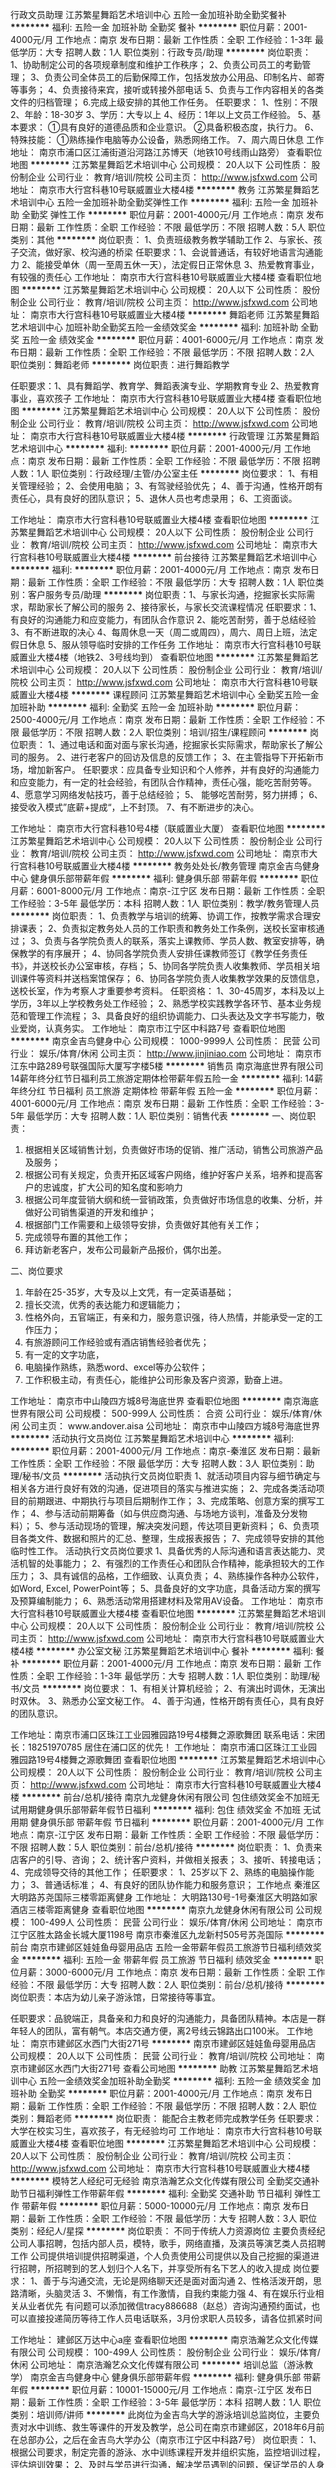 行政文员助理
江苏繁星舞蹈艺术培训中心
五险一金加班补助全勤奖餐补
**********
福利:
五险一金
加班补助
全勤奖
餐补
**********
职位月薪：2001-4000元/月 
工作地点：南京
发布日期：最新
工作性质：全职
工作经验：1-3年
最低学历：大专
招聘人数：1人
职位类别：行政专员/助理
**********
岗位职责：
1、协助制定公司的各项规章制度和维护工作秩序；
2、负责公司员工的考勤管理；
3、负责公司全体员工的后勤保障工作，包括发放办公用品、印制名片、邮寄等事务；
4、负责接待来宾，接听或转接外部电话
5、负责与工作内容相关的各类文件的归档管理；
6.完成上级安排的其他工作任务。
任职要求：
1、性别：不限
2、年龄：18-30岁
3、学历：大专以上
4、经历：1年以上文员工作经验。
5、基本要求：
①具有良好的道德品质和企业意识。
②具备积极态度，执行力。
6、特殊技能：
①熟练操作电脑等办公设备，熟悉网络工作。
7、周六周日休息
工作地址：
南京市浦口区江浦街道沿河路江苏博天（地铁10号线雨山路旁）
查看职位地图
**********
江苏繁星舞蹈艺术培训中心
公司规模：
20人以下
公司性质：
股份制企业
公司行业：
教育/培训/院校
公司主页：
http://www.jsfxwd.com
公司地址：
南京市大行宫科巷10号联威置业大楼4楼
**********
教务
江苏繁星舞蹈艺术培训中心
五险一金加班补助全勤奖弹性工作
**********
福利:
五险一金
加班补助
全勤奖
弹性工作
**********
职位月薪：2001-4000元/月 
工作地点：南京
发布日期：最新
工作性质：全职
工作经验：不限
最低学历：不限
招聘人数：5人
职位类别：其他
**********
岗位职责：
1、负责班级教务教学辅助工作
2、与家长、孩子交流，做好家、校沟通的桥梁
任职要求：1、会说普通话，有较好地语言沟通能力
          2、能接受单休（周一至周五休一天），法定假日正常休息
          3、热爱教育事业，有较强的责任心
           工作地址：
南京市大行宫科巷10号联威置业大楼4楼
查看职位地图
**********
江苏繁星舞蹈艺术培训中心
公司规模：
20人以下
公司性质：
股份制企业
公司行业：
教育/培训/院校
公司主页：
http://www.jsfxwd.com
公司地址：
南京市大行宫科巷10号联威置业大楼4楼
**********
舞蹈老师
江苏繁星舞蹈艺术培训中心
加班补助全勤奖五险一金绩效奖金
**********
福利:
加班补助
全勤奖
五险一金
绩效奖金
**********
职位月薪：4001-6000元/月 
工作地点：南京
发布日期：最新
工作性质：全职
工作经验：不限
最低学历：不限
招聘人数：2人
职位类别：舞蹈老师
**********
岗位职责：进行舞蹈教学

任职要求：1、具有舞蹈学、教育学、舞蹈表演专业、学期教育专业
          2、热爱教育事业，喜欢孩子
           工作地址：
南京市大行宫科巷10号联威置业大楼4楼
查看职位地图
**********
江苏繁星舞蹈艺术培训中心
公司规模：
20人以下
公司性质：
股份制企业
公司行业：
教育/培训/院校
公司主页：
http://www.jsfxwd.com
公司地址：
南京市大行宫科巷10号联威置业大楼4楼
**********
行政管理
江苏繁星舞蹈艺术培训中心
**********
福利:
**********
职位月薪：2001-4000元/月 
工作地点：南京
发布日期：最新
工作性质：全职
工作经验：不限
最低学历：不限
招聘人数：1人
职位类别：行政经理/主管/办公室主任
**********
岗位要求：
1、有相关管理经验；
2、会使用电脑；
3、有驾驶经验优先；
4、善于沟通，性格开朗有责任心，具有良好的团队意识；
5、退休人员也考虑录用；
6、工资面谈。

工作地址：
南京市大行宫科巷10号联威置业大楼4楼
查看职位地图
**********
江苏繁星舞蹈艺术培训中心
公司规模：
20人以下
公司性质：
股份制企业
公司行业：
教育/培训/院校
公司主页：
http://www.jsfxwd.com
公司地址：
南京市大行宫科巷10号联威置业大楼4楼
**********
前台接待
江苏繁星舞蹈艺术培训中心
**********
福利:
**********
职位月薪：2001-4000元/月 
工作地点：南京
发布日期：最新
工作性质：全职
工作经验：不限
最低学历：大专
招聘人数：1人
职位类别：客户服务专员/助理
**********
岗位职责：1、与家长沟通，挖掘家长实际需求，帮助家长了解公司的服务 
          2、接待家长，与家长交流课程情况
任职要求：1、有良好的沟通能力和应变能力，有团队合作意识
          2、能吃苦耐劳，善于总结经验
          3、有不断进取的决心
          4、每周休息一天（周二或周四），周六、周日上班，法定假日休息
          5、服从领导临时安排的工作任务
工作地址：
南京市大行宫科巷10号联威置业大楼4楼（地铁2、3号线均到）
查看职位地图
**********
江苏繁星舞蹈艺术培训中心
公司规模：
20人以下
公司性质：
股份制企业
公司行业：
教育/培训/院校
公司主页：
http://www.jsfxwd.com
公司地址：
南京市大行宫科巷10号联威置业大楼4楼
**********
课程顾问
江苏繁星舞蹈艺术培训中心
全勤奖五险一金加班补助
**********
福利:
全勤奖
五险一金
加班补助
**********
职位月薪：2500-4000元/月 
工作地点：南京
发布日期：最新
工作性质：全职
工作经验：不限
最低学历：不限
招聘人数：2人
职位类别：培训/招生/课程顾问
**********
岗位职责：
     1、通过电话和面对面与家长沟通，挖掘家长实际需求，帮助家长了解公司的服务。
     2、进行老客户的回访及信息的反馈工作；
     3、在主管指导下开拓新市场，增加新客户。  
任职要求：应具备专业知识和个人修养，并有良好的沟通能力和应变能力，有一定的社会经验，有团队合作精神，责任心强，能吃苦耐劳等。
     4、愿意学习网络发帖技巧，善于总结经验；
      5、  能够吃苦耐劳，努力拼搏；
   6、接受收入模式”底薪+提成“，上不封顶。
   7、有不断进步的决心。
     

工作地址：
南京市大行宫科巷10号4楼（联威置业大厦）
查看职位地图
**********
江苏繁星舞蹈艺术培训中心
公司规模：
20人以下
公司性质：
股份制企业
公司行业：
教育/培训/院校
公司主页：
http://www.jsfxwd.com
公司地址：
南京市大行宫科巷10号联威置业大楼4楼
**********
教务处处长/教务管理
南京金吉鸟健身中心
健身俱乐部带薪年假
**********
福利:
健身俱乐部
带薪年假
**********
职位月薪：6001-8000元/月 
工作地点：南京-江宁区
发布日期：最新
工作性质：全职
工作经验：3-5年
最低学历：本科
招聘人数：1人
职位类别：教学/教务管理人员
**********
岗位职责：
1、负责教学与培训的统筹、协调工作，按教学需求合理安排课表；
2、负责拟定教务处人员的工作职责和教务处工作条例，送校长室审核通过；
3、负责与各学院负责人的联系，落实上课教师、学员人数、教室安排等，确保教学的有序展开；
4、协同各学院负责人安排任课教师签订《教学任务责任书》，并送校长办公室审核，存档；
5、协同各学院负责人收集教师、学员相关培训课件等资料并送档案馆保存；
6、协同各学院负责人收集教学效果的反馈信息，送校长室，作为考察人才重要参考资料。
任职资格：
1、30-45周岁，本科及以上学历，3年以上学校教务处工作经验；
2、熟悉学校实践教学各环节、基本业务规范和管理工作流程；
3、具备良好的组织协调能力、口头表达及文字书写能力，敬业爱岗，认真务实。
工作地址：
南京市江宁区中科路7号
查看职位地图
**********
南京金吉鸟健身中心
公司规模：
1000-9999人
公司性质：
民营
公司行业：
娱乐/体育/休闲
公司主页：
http://www.jinjiniao.com
公司地址：
南京市江东中路289号联强国际大厦写字楼5楼
**********
销售员
南京海底世界有限公司
14薪年终分红节日福利员工旅游定期体检带薪年假五险一金
**********
福利:
14薪
年终分红
节日福利
员工旅游
定期体检
带薪年假
五险一金
**********
职位月薪：4001-6000元/月 
工作地点：南京
发布日期：最新
工作性质：全职
工作经验：3-5年
最低学历：大专
招聘人数：1人
职位类别：销售代表
**********
一、岗位职责：
  1. 根据相关区域销售计划，负责做好市场的促销、推广活动，销售公司旅游产品及服务；
  2. 根据公司有关规定，负责开拓区域客户网络，维护好客户关系，培养和提高客户的忠诚度，扩大公司的知名度和影响力
  3. 根据公司年度营销大纲和统一营销政策，负责做好市场信息的收集、分析，并做好公司销售渠道的开发和维护；
  4. 根据部门工作需要和上级领导安排，负责做好其他有关工作；
  5. 完成领导布置的其他工作；
  6. 拜访新老客户，发布公司最新产品报价，偶尔出差。

二、岗位要求
  1. 年龄在25-35岁，大专及以上文凭，有一定英语基础；
  2. 擅长交流，优秀的表达能力和逻辑能力；
  3. 性格外向，五官端正，有亲和力，服务意识强，待人热情，并能承受一定的工作压力；
  4. 有旅游顾问工作经验或有酒店销售经验者优先；
  5. 有一定的文字功底，
  6. 电脑操作熟练，熟悉word、excel等办公软件；
  7. 工作积极主动，有责任心，能维护公司形象及客户资源，勤奋上进。

工作地址：
南京市中山陵四方城8号海底世界
查看职位地图
**********
南京海底世界有限公司
公司规模：
500-999人
公司性质：
合资
公司行业：
娱乐/体育/休闲
公司主页：
www.andover.aisa
公司地址：
南京市中山陵四方城8号海底世界
**********
活动执行文员岗位
江苏繁星舞蹈艺术培训中心
**********
福利:
**********
职位月薪：2001-4000元/月 
工作地点：南京-秦淮区
发布日期：最新
工作性质：全职
工作经验：不限
最低学历：大专
招聘人数：3人
职位类别：助理/秘书/文员
**********
活动执行文员岗位职责
1、就活动项目内容与细节确定与相关各方进行良好有效的沟通，促进项目的落实与推进实施；
2、完成各类活动项目的前期跟进、中期执行与项目后期制作工作；
3、完成策略、创意方案的撰写工作；
4、参与活动前期筹备（如与供应商沟通、与场地方谈判，准备及分发物料）；
5、参与活动现场的管理，解决突发问题，传达项目更新资料；
6、负责项目各类文件、数据和照片的汇总、整理，生成报表报告；
7、完成领导安排的其他临时性工作。
活动执行文员岗位要求
1、具备优秀的人际沟通和语言表达能力、灵活机智的处事能力；
2、有强烈的工作责任心和团队合作精神，能承担较大的工作压力；
3、具有诚信的品格，工作细致、认真负责；
4、熟练操作各种办公软件，如Word, Excel, PowerPoint等；
5、具备良好的文字功底，具备活动方案的撰写及预算编制能力；
6、熟悉活动常用搭建材料及常用AV设备。
工作地址：
南京市大行宫科巷10号联威置业大楼4楼
查看职位地图
**********
江苏繁星舞蹈艺术培训中心
公司规模：
20人以下
公司性质：
股份制企业
公司行业：
教育/培训/院校
公司主页：
http://www.jsfxwd.com
公司地址：
南京市大行宫科巷10号联威置业大楼4楼
**********
办公室文秘
江苏繁星舞蹈艺术培训中心
餐补
**********
福利:
餐补
**********
职位月薪：2001-4000元/月 
工作地点：南京
发布日期：最新
工作性质：全职
工作经验：1-3年
最低学历：大专
招聘人数：1人
职位类别：助理/秘书/文员
**********
岗位要求：
1、有相关计算机经验；
2、有演出时调休，无演出时双休。
3、熟悉办公室文秘工作。
4、善于沟通，性格开朗有责任心，具有良好的团队意识。

工作地址：南京市浦口区珠江工业园雅园路19号4楼舞之源歌舞团
联系电话：宋团长：18251970785
  居住在浦口区的优先！
工作地址：
南京市浦口区珠江工业园雅园路19号4楼舞之源歌舞团
查看职位地图
**********
江苏繁星舞蹈艺术培训中心
公司规模：
20人以下
公司性质：
股份制企业
公司行业：
教育/培训/院校
公司主页：
http://www.jsfxwd.com
公司地址：
南京市大行宫科巷10号联威置业大楼4楼
**********
前台/总机/接待
南京九龙健身休闲有限公司
包住绩效奖金不加班无试用期健身俱乐部带薪年假节日福利
**********
福利:
包住
绩效奖金
不加班
无试用期
健身俱乐部
带薪年假
节日福利
**********
职位月薪：2001-4000元/月 
工作地点：南京-江宁区
发布日期：最新
工作性质：全职
工作经验：不限
最低学历：不限
招聘人数：5人
职位类别：前台/总机/接待
**********
岗位职责：                   1、负责来店客户的引导、咨询；                   2、统计客户资料，并做相关报表；                    3、接听、转接电话；                   4、完成领导交待的其他工作；  任职要求：                   1、25岁以下                   2、熟练的电脑操作能力；                    3、普通话标准；                   4、有良好的团队协作能力和服务意识； 工作地点  秦淮区大明路苏尧国际三楼零距离健身 工作地址：
大明路130号-1号秦淮区大明路如家酒店三楼零距离健身
查看职位地图
**********
南京九龙健身休闲有限公司
公司规模：
100-499人
公司性质：
民营
公司行业：
娱乐/体育/休闲
公司地址：
南京市江宁区胜太路金长城大厦1198号 南京市秦淮区九龙新村505号苏尧国际
**********
前台
南京市建邺区娃娃鱼母婴用品店
五险一金带薪年假员工旅游节日福利绩效奖金
**********
福利:
五险一金
带薪年假
员工旅游
节日福利
绩效奖金
**********
职位月薪：3000-6000元/月 
工作地点：南京
发布日期：最新
工作性质：全职
工作经验：不限
最低学历：大专
招聘人数：2人
职位类别：前台/总机/接待
**********
岗位职责：本店为幼儿亲子游泳馆，日常接待等事宜。

任职要求：品貌端正，具备亲和力和良好的沟通能力，具备团队精神。本店是一群年轻人的团队，富有朝气。本店交通方便，离2号线云锦路出口100米。
工作地址：
南京市建邺区水西门大街271号
**********
南京市建邺区娃娃鱼母婴用品店
公司规模：
20人以下
公司性质：
民营
公司行业：
教育/培训/院校
公司地址：
南京市建邺区水西门大街271号
查看公司地图
**********
助教
江苏繁星舞蹈艺术培训中心
五险一金绩效奖金加班补助全勤奖
**********
福利:
五险一金
绩效奖金
加班补助
全勤奖
**********
职位月薪：2001-4000元/月 
工作地点：南京
发布日期：最新
工作性质：全职
工作经验：不限
最低学历：不限
招聘人数：2人
职位类别：舞蹈老师
**********
岗位职责：
能配合主教老师完成教学任务
任职要求：大学在校实习生，喜欢孩子，有无经验均可
工作地址：
南京市大行宫科巷10号联威置业大楼4楼
查看职位地图
**********
江苏繁星舞蹈艺术培训中心
公司规模：
20人以下
公司性质：
股份制企业
公司行业：
教育/培训/院校
公司主页：
http://www.jsfxwd.com
公司地址：
南京市大行宫科巷10号联威置业大楼4楼
**********
模特艺人经纪可无经验
南京浩瀚艺众文化传媒有限公司
全勤奖交通补助节日福利弹性工作带薪年假
**********
福利:
全勤奖
交通补助
节日福利
弹性工作
带薪年假
**********
职位月薪：5000-10000元/月 
工作地点：南京
发布日期：最新
工作性质：全职
工作经验：不限
最低学历：大专
招聘人数：3人
职位类别：经纪人/星探
**********
岗位职责：
不同于传统人力资源岗位
主要负责经纪公司人事招聘，包括内部人员，模特，歌手，网络直播，及演员等演艺类人员招聘工作
公司提供培训提供招聘渠道，个人负责使用公司提供以及自己挖掘的渠道进行招聘，所招聘到的艺人划归个人名下，并享受所有名下艺人的收入提成
岗位要求：
1、善于与沟通交流，无论是网络聊天还是面对面沟通
2、性格活泼开朗，思路清晰，头脑灵活
3、不懒惰，有工作激情，自我约束能力强
4、有在娱乐行业相关从业者优先
有问题可以添加微信tracy886688（赵总）咨询沟通预约面试，也可以直接投递简历等待工作人员电话联系，3月份求职人员较多，请各位抓紧时间

工作地址：
建邺区万达中心a座
查看职位地图
**********
南京浩瀚艺众文化传媒有限公司
公司规模：
100-499人
公司性质：
股份制企业
公司行业：
娱乐/体育/休闲
公司地址：
南京浩瀚艺众文化传媒有限公司
**********
培训总监（游泳教学）
南京金吉鸟健身中心
健身俱乐部带薪年假
**********
福利:
健身俱乐部
带薪年假
**********
职位月薪：10001-15000元/月 
工作地点：南京-江宁区
发布日期：最新
工作性质：全职
工作经验：3-5年
最低学历：本科
招聘人数：1人
职位类别：培训师/讲师
**********
此岗位为金吉鸟大学的游泳培训总监岗位，主要负责对水中训练、救生等课件的开发及教学，总公司在南京市建邺区，2018年6月前在总部办公，之后在金吉鸟大学办公（南京市江宁区中科路7号）
岗位职责：
1、根据公司要求，制定完善的游泳、水中训练课程开发并组织实施，监控培训过程，评估培训效果； 
2、及时与学员进行沟通，解决学员遇到的问题，保证学员的人身安全；
3、定期收集行业动态，了解最新课程信息，对现有课程进行优化。
任职要求：
1、28-35周岁，本科及以上学历，体育类相关专业，5年以上相关工作经验，持有救生员和游泳教练员证；
2、熟悉和了解游泳健身市场行情，具备丰富的游泳理论知识、实践经验；
3、形象体态佳，良好的身体素质和个人健康管理习惯；
4、具备较强的课程开发及授课能力；
5、工作态度积极主动、认真负责，具备较强的沟通能力和亲和力。
工作地址：
南京市江宁区中科路7号
查看职位地图
**********
南京金吉鸟健身中心
公司规模：
1000-9999人
公司性质：
民营
公司行业：
娱乐/体育/休闲
公司主页：
http://www.jinjiniao.com
公司地址：
南京市江东中路289号联强国际大厦写字楼5楼
**********
导游
南京天下行国际旅行社有限公司
五险一金绩效奖金全勤奖包住员工旅游节日福利弹性工作高温补贴
**********
福利:
五险一金
绩效奖金
全勤奖
包住
员工旅游
节日福利
弹性工作
高温补贴
**********
职位月薪：8001-10000元/月 
工作地点：南京
发布日期：最新
工作性质：全职
工作经验：不限
最低学历：不限
招聘人数：20人
职位类别：导游/票务
**********
岗位职责：执行、完成公司的计划。

任职要求：持有国导证（新导游可免费培训后上岗）
工作地址：
南京市玄武区丹凤街39号恒基国际中心B座2幢2单元14楼
**********
南京天下行国际旅行社有限公司
公司规模：
20-99人
公司性质：
其它
公司行业：
旅游/度假
公司地址：
南京市玄武区丹凤街39号恒基国际中心B座2幢2单元14楼
查看公司地图
**********
全职表演教师
江苏繁星舞蹈艺术培训中心
五险一金全勤奖带薪年假
**********
福利:
五险一金
全勤奖
带薪年假
**********
职位月薪：2001-4000元/月 
工作地点：南京-秦淮区
发布日期：最新
工作性质：全职
工作经验：不限
最低学历：大专
招聘人数：3人
职位类别：音乐教师
**********
全职表演教师
岗位职责：
1、为舞台表演、影视表演培训班授课；
2、为社会上表演爱好者授课和活动指导；
3、协助摄像棚录音棚工作，掌握简单的录音操作；
4、协助演出音响灯光控制等工作，掌握简单基本操作；
5、在非上课时间要从事办公室其他工作
6、参与开展其他业务的辅助性工作；
7、努力完成领导安排的其他临时性工作。
任职要求：
1、热爱艺术工作，愿意从事相关辅助性工作；
2、愿意学习艺术相关专业技术，善于总结经验；
3、能够吃苦耐劳，努力拼搏；
4、接受收入模式”底薪+课时费“，上不封顶。
5、有不断晋升进步的决心。
6、每周休息1天（周一或周四），周六周日必须上班，法定节假日放假休息；

工作地址：
南京市大行宫科巷10号联威大厦4楼
查看职位地图
**********
江苏繁星舞蹈艺术培训中心
公司规模：
20人以下
公司性质：
股份制企业
公司行业：
教育/培训/院校
公司主页：
http://www.jsfxwd.com
公司地址：
南京市大行宫科巷10号联威置业大楼4楼
**********
亲子老师
北京水孩子教育科技有限公司
五险一金员工旅游
**********
福利:
五险一金
员工旅游
**********
职位月薪：6001-8000元/月 
工作地点：南京-江宁区
发布日期：最新
工作性质：全职
工作经验：不限
最低学历：大专
招聘人数：4人
职位类别：幼教
**********
1、学前教育及相关专业；
2、大专及以上学历；
3、有无工作经验均可，公司带薪培训；
4、公司提供住宿；


工作地址：
双龙大道太阳城购物中心B区三层
**********
北京水孩子教育科技有限公司
公司规模：
100-499人
公司性质：
民营
公司行业：
教育/培训/院校
公司主页：
www.shuihaizi.com
公司地址：
北京市大兴区亦庄经济开发区凉水河二街大族企业湾5号楼
查看公司地图
**********
主播 才艺
南京欧航特文化传媒有限公司
五险一金年底双薪不加班节日福利员工旅游弹性工作
**********
福利:
五险一金
年底双薪
不加班
节日福利
员工旅游
弹性工作
**********
职位月薪：8001-10000元/月 
工作地点：南京
发布日期：最新
工作性质：兼职
工作经验：不限
最低学历：不限
招聘人数：10人
职位类别：演员/模特
**********
任职要求：
1、形象好气质佳，声音甜美，性格开朗或者有唱歌、跳舞等才艺特长（即有表演才艺特长）；
2、临场思维敏捷，具有较强的语言表达能力和现场操控应变能力；
3、具有互联网思维，具有个人魅力；
4、热爱媒体事业，工作态度积极主动，具备良好的敬业精神和职业操守；
5、想要通过努力改变自己的命运，愿意挑战高薪，公司可以提供一系列的培训；
6、有演绎功底、播音主持、网络主持经验者优先
工作地址：
太平南路科巷1号新世纪广场B栋2908
查看职位地图
**********
南京欧航特文化传媒有限公司
公司规模：
20-99人
公司性质：
其它
公司行业：
娱乐/体育/休闲
公司地址：
太平南路科巷1号新世纪广场B栋2908
**********
语文、数学、英语、外语、物理、化学 教师/老师/助教/实习生
南京万途思睿文化艺术培训有限公司
五险一金绩效奖金加班补助包吃节日福利员工旅游带薪年假年终分红
**********
福利:
五险一金
绩效奖金
加班补助
包吃
节日福利
员工旅游
带薪年假
年终分红
**********
职位月薪：6000-12000元/月 
工作地点：南京-江宁区
发布日期：最新
工作性质：全职
工作经验：不限
最低学历：大专
招聘人数：10人
职位类别：小学教师
**********
一：品貌端正
二：热爱儿童教育事业
三：外语类、语言类、数学类专业优先
四：有工作经验者优先
五：师范类优先
六：有教师证者优先
工作地址：
南京万途思睿文化艺术培训有限公司
**********
南京万途思睿文化艺术培训有限公司
公司规模：
20-99人
公司性质：
民营
公司行业：
教育/培训/院校
公司地址：
南京万途思睿文化艺术培训有限公司
查看公司地图
**********
酒店前厅接待
南京君莱酒店管理有限公司
五险一金绩效奖金加班补助全勤奖包吃包住节日福利
**********
福利:
五险一金
绩效奖金
加班补助
全勤奖
包吃
包住
节日福利
**********
职位月薪：3000-4000元/月 
工作地点：南京-鼓楼区
发布日期：最新
工作性质：全职
工作经验：不限
最低学历：大专
招聘人数：1人
职位类别：前厅接待/礼仪/迎宾
**********
本酒店位于南京市鼓楼区， 汉中门大街302号--江海楼商务酒店。周边设施配套齐全，交通便利，现由于业务需要，现聘如下岗位：
酒店前台接待   
岗位职责：
1、办理预订，入住，退房手续并安排房间
2、掌握住客动态及信息资料，控制房间状态
3、办理换房、调整房价等情况，并跟踪预离房间状态
4、提供对客及对内的咨询及留言，转交物品工作
5、协调对客服务

岗位要求：
1.男女不限，形象气质佳；
2.沟通表达能力好；
3.良好的团队合作和服务意识；
4.工作地点：南京
5.有相关工作经验优先录用

薪资待遇：
 1. 合理优厚的薪金：综合工资4000元左右/月（基本工资+测评奖励+绩效+年度奖金+优秀员工激励奖金）等；
 2. 优厚的福利体系：养老保险、医疗保险、生育保险、 工伤保险、失业保险；
 3. 丰富多彩的员工活动：员工聚餐、旅游活动、优秀员工表彰活动等；
 4. 多元化培训课程：带薪岗前培训，在职个人提升计划；
 5. 良好晋升机会：内部转职（横向发展）、纵向提升；
 6. 舒适工作环境。

交通便利：地铁2号线 集庆门大街/云锦路 下 步行15分钟

注意事项：
1:如果您向本公司投递了简历，请务必保持电话开通或关注您在简历中留下的邮箱
公司人事会尽快与您沟通（外地刚到南京，如果电话号码要更换请及时更新简历中的联系方式）





工作地址：
南京市鼓楼区汉中门大街302号江海楼
**********
南京君莱酒店管理有限公司
公司规模：
20-99人
公司性质：
民营
公司行业：
酒店/餐饮
公司地址：
南京市鼓楼区汉中门大街302号江海楼
查看公司地图
**********
活动策划、教练
南京麦兰威体育文化发展有限公司
创业公司绩效奖金五险一金员工旅游带薪年假年终分红全勤奖健身俱乐部
**********
福利:
创业公司
绩效奖金
五险一金
员工旅游
带薪年假
年终分红
全勤奖
健身俱乐部
**********
职位月薪：4001-6000元/月 
工作地点：南京
发布日期：最近
工作性质：全职
工作经验：不限
最低学历：大专
招聘人数：4人
职位类别：培训策划
**********
负责课程执行与开发，户外旅游活动策划，学员管理，体育赛事运营与管理。

工作地址：
南京市秦淮区公园路体育大厦1405
查看职位地图
**********
南京麦兰威体育文化发展有限公司
公司规模：
20-99人
公司性质：
民营
公司行业：
娱乐/体育/休闲
公司地址：
南京玄武区大悲巷梅园饭店
**********
课程顾问、销售顾问、销售代表
北京水孩子教育科技有限公司
绩效奖金加班补助员工旅游五险一金弹性工作
**********
福利:
绩效奖金
加班补助
员工旅游
五险一金
弹性工作
**********
职位月薪：6001-8000元/月 
工作地点：南京-江宁区
发布日期：最新
工作性质：全职
工作经验：不限
最低学历：大专
招聘人数：4人
职位类别：销售代表
**********
任职要求：
1、男女不限，年龄20--35岁，学前教育、营销类专业，大专及以上学历；
2、有较强的沟通能力，有亲和力及与客户谈判能力，能挖掘客户潜力，喜欢早教行业；
3、具有较强的学习，观察及分析能力，善于沟通，有团队协作能力，有责任心；
4、开朗大方，有朝气，喜欢孩子，有责任心，热爱学习，有敬业精神；
5、一年以上销售经验，有幼儿园、早教中心课程顾问经验者优先考虑。
岗位要求：
1、熟悉中心课程体系各阶段课程的设置原理，并将课程体系熟练掌握，针对不同顾客需求，都能给予合理的建议和意见，满足不同顾客的需求；
2、结合不同阶段中心的销售策略，完成销售目标；
3、按时参加公司提供的各种培训，提升销售技能，提升个人综合职业素养；
4、根据公司的销售政策，拓展渠道，维护好与客户的关系，做好客户服务，提升服务质量。


工作地址：
江苏省南京市江宁区秣陵街道21世纪太阳城b区三层水孩子
**********
北京水孩子教育科技有限公司
公司规模：
100-499人
公司性质：
民营
公司行业：
教育/培训/院校
公司主页：
www.shuihaizi.com
公司地址：
北京市大兴区亦庄经济开发区凉水河二街大族企业湾5号楼
查看公司地图
**********
语文数学老师（包住）
南京江润文化艺术培训有限公司
每年多次调薪全勤奖加班补助绩效奖金五险一金包住餐补员工旅游
**********
福利:
每年多次调薪
全勤奖
加班补助
绩效奖金
五险一金
包住
餐补
员工旅游
**********
职位月薪：4001-6000元/月 
工作地点：南京-江宁区
发布日期：最新
工作性质：全职
工作经验：不限
最低学历：大专
招聘人数：3人
职位类别：小学教师
**********
任职要求：
1、有师德，有耐心、有方法、负责任，作风正派，工作踏实； 
2、热爱教师工作，形象大方，亲和力强，易于与小孩或家长沟通；
3、教学业务能力强，工作认真负责，能吃苦耐劳，服从教学管理和安排； 
4、普通话标准，表达能力优秀，富有亲和力，擅长与学生、家长沟通交流； 
5、有《教师资格证》者最佳，全日制师范专业优先；
6、有授课、家教、学校或培训机构教学经验者优先；
7、小学语文写作阅读，小学数学同步班、晚辅导。
工作时间：周一至周五（14:00-20:30）  单休
          周日（8:00-12：00,13:00-17:30）
公司福利：带薪年假、五险、提供住宿、餐补、节假日福利、年度旅游、生日福利、优秀员工奖励等


工作地址：
南京市江宁区湖熟镇姚东大街8号
**********
南京江润文化艺术培训有限公司
公司规模：
20-99人
公司性质：
民营
公司行业：
教育/培训/院校
公司地址：
南京市江宁区湖熟镇姚东大街8号
查看公司地图
**********
财务
南京天下行国际旅行社有限公司
五险一金绩效奖金全勤奖包住通讯补贴带薪年假员工旅游节日福利
**********
福利:
五险一金
绩效奖金
全勤奖
包住
通讯补贴
带薪年假
员工旅游
节日福利
**********
职位月薪：2001-4000元/月 
工作地点：南京-玄武区
发布日期：最新
工作性质：全职
工作经验：不限
最低学历：不限
招聘人数：1人
职位类别：财务助理
**********
岗位职责：整理、审核财务的各种报表及数据

任职要求：熟悉财务常识，熟悉常规办公软件，熟悉旅游行业者优先。
工作地址：
南京市玄武区丹凤街39号恒基国际中心B座2幢2单元14楼
**********
南京天下行国际旅行社有限公司
公司规模：
20-99人
公司性质：
其它
公司行业：
旅游/度假
公司地址：
南京市玄武区丹凤街39号恒基国际中心B座2幢2单元14楼
查看公司地图
**********
新媒体运营
江苏健和文化体育产业发展有限公司
五险一金包吃包住餐补房补通讯补贴节日福利
**********
福利:
五险一金
包吃
包住
餐补
房补
通讯补贴
节日福利
**********
职位月薪：4001-6000元/月 
工作地点：南京-江宁区
发布日期：最新
工作性质：全职
工作经验：1-3年
最低学历：本科
招聘人数：2人
职位类别：文字编辑/组稿
**********
岗位职责：1、负责微信公众号内容及网站运营，根据工作安排撰写原创文章； 
          2、对所运营的公众号及网站数据负责，跟进推广效果，提升公众号知名度及影响力；
          3、及时与公众号粉丝互动，提升粉丝活跃度，增强粉丝粘性。

任职要求：1、本科以及以上学历，新闻、传播、中文等专业优先；
          2、对新媒体运营有自己的认识和见解，并且有较好的文字功底；
          3、有较强的沟通及协调能力，能洞察、捕捉社会及行业内热议话题；
          4、热爱挖掘新鲜事物，对世界有充沛的好奇心，脑洞大开；
          5、擅长视频拍摄与剪辑优先，有较强的抗压能力。

热爱体育运动，有正在跑步或准备跑步的业余爱好的优先

工作地址：
南京市江宁经济技术开发区苏源大道100号
查看职位地图
**********
江苏健和文化体育产业发展有限公司
公司规模：
100-499人
公司性质：
民营
公司行业：
娱乐/体育/休闲
公司地址：
南京市江宁经济技术开发区苏源大道100号
**********
海马体照相馆门市客服/前台/接待
杭州缦图摄影有限公司
绩效奖金包吃带薪年假节日福利
**********
福利:
绩效奖金
包吃
带薪年假
节日福利
**********
职位月薪：4001-6000元/月 
工作地点：南京-雨花台区
发布日期：最新
工作性质：全职
工作经验：不限
最低学历：不限
招聘人数：3人
职位类别：前台/总机/接待
**********
作为门市客服，你需要抱着一颗热忱之心去接待每一位到店拍摄的顾客，让他们感受到海马体细致、贴心、“顾客第一”的服务，帮助顾客解决他们遇到的问题。你就像是如沐春风的太阳，带去热情也带去能量。
工作内容：
1.为顾客解决基本问题；
2.引领顾客进入拍摄流程；
3.协调串联店内各部门运转。
岗位要求：
1.爱笑爱说爱生活；
2.细心耐心责任心；
3.热爱生活，喜欢摄影或相关美学行业。 
海马体特色：
1.元气90后团队；
2.原木小清新或极简主义风格的工作环境；
3.多子品牌选择+全国发展。
关键词：前台、接待、迎宾、店员、行政
工作地址：
南京市雨花台区应天大街619号虹悦城3F-M01铺位
**********
杭州缦图摄影有限公司
公司规模：
1000-9999人
公司性质：
民营
公司行业：
媒体/出版/影视/文化传播
公司主页：
www.haimati.cn
公司地址：
杭州市江干区科技园路65号杭州外包服务大楼（和达高科创新服务大厦）10楼缦图
查看公司地图
**********
急招专业拉丁舞 街舞老师 兼职全职都可
南京江润文化艺术培训有限公司
五险一金全勤奖包吃包住餐补带薪年假绩效奖金
**********
福利:
五险一金
全勤奖
包吃
包住
餐补
带薪年假
绩效奖金
**********
职位月薪：4001-6000元/月 
工作地点：南京-江宁区
发布日期：最新
工作性质：全职
工作经验：1-3年
最低学历：大专
招聘人数：2人
职位类别：舞蹈老师
**********
要求：1、制定教学大纲、教学内容，认真编写教学计划； 认真安排课程，对学员进行上课。热爱教育事业，遵守职业道德。为人师表，言行文明。
      2．有一年以上的相关教学工作经验，具有相关舞蹈的课程设计和教学能力。         3. 吃苦耐劳，认真备课，钻研业务，勇于创新，不断提高教学水平。 
      4. 严格执行教学大纲、教学计划以及教学内容，掌握教学规律，努力探索舞蹈课程的教学新方法。 
      5. 具有良好的团队合作精神
          

工作地址：
南京市江宁区湖熟镇姚东大街8号
**********
南京江润文化艺术培训有限公司
公司规模：
20-99人
公司性质：
民营
公司行业：
教育/培训/院校
公司地址：
南京市江宁区湖熟镇姚东大街8号
查看公司地图
**********
房调
南京天下行国际旅行社有限公司
五险一金绩效奖金包住餐补通讯补贴带薪年假员工旅游节日福利
**********
福利:
五险一金
绩效奖金
包住
餐补
通讯补贴
带薪年假
员工旅游
节日福利
**********
职位月薪：2500-5000元/月 
工作地点：南京
发布日期：最新
工作性质：全职
工作经验：不限
最低学历：不限
招聘人数：2人
职位类别：旅游计划调度
**********
岗位职责：
1.与酒店保持良好合作关系
2.准确了解团队的需求，及时有效沟通
3.负责旅游团队的订房；
4.及时汇报、处理突发事件及意外状况
5.熟练掌握订房的各项业务知识
6. 完成领导交待的其它工作
任职要求：
1.有华东地接社相关房调、计调、导游经验优先，无经验者可培训
2.反应灵敏、普通话标准，具有较强的语言表达能力和沟通能力
3.有亲和力，服务意识强，待人热情
4.电脑操作熟练，熟悉word、excel等办公软件，对网络知识有一定了解。
工作地址：
南京市玄武区丹凤街39号恒基国际中心B座2幢2单元14楼
**********
南京天下行国际旅行社有限公司
公司规模：
20-99人
公司性质：
其它
公司行业：
旅游/度假
公司地址：
南京市玄武区丹凤街39号恒基国际中心B座2幢2单元14楼
查看公司地图
**********
市场营销
南京市建邺区娃娃鱼母婴用品店
五险一金绩效奖金年终分红弹性工作员工旅游
**********
福利:
五险一金
绩效奖金
年终分红
弹性工作
员工旅游
**********
职位月薪：6001-8000元/月 
工作地点：南京-建邺区
发布日期：最新
工作性质：全职
工作经验：1-3年
最低学历：大专
招聘人数：5人
职位类别：市场营销经理
**********
岗位职责：本公司为0-6岁婴幼儿游泳培训，现需要招募市场专员，主要负责市场推广和销售。
薪资丰厚，底薪+提成，提成按每月完成目标给与不同的点数，试用期一个月，转正后缴纳五险。

任职要求：善于沟通，有亲和力，态度端正，认真负责。
工作地址：
南京建邺水西门大街271号
**********
南京市建邺区娃娃鱼母婴用品店
公司规模：
20人以下
公司性质：
民营
公司行业：
教育/培训/院校
公司地址：
南京市建邺区水西门大街271号
查看公司地图
**********
店面总经理
北京玄游文化发展有限责任公司
包住餐补通讯补贴带薪年假全勤奖加班补助绩效奖金五险一金
**********
福利:
包住
餐补
通讯补贴
带薪年假
全勤奖
加班补助
绩效奖金
五险一金
**********
职位月薪：8001-10000元/月 
工作地点：南京
发布日期：最新
工作性质：全职
工作经验：1-3年
最低学历：大专
招聘人数：5人
职位类别：店长/卖场管理
**********
店面总经理
行业不限、欢迎各界精英加盟大玩家超乐场面向全国招募：
关于大玩家超乐场：中国室内新游乐典范。致力于通过对线下娱乐场景的精细化运营与创新，
为积极乐观、热爱生活的消费者提供极致的快乐体验。大玩家在传统电玩的基础上，创造性的
融合了室内嘉年华、棒球、射箭、保龄球等运动休闲项目，以及具有领先科技元素的炫酷影吧、
VR体验馆等，引领了中国室内新游乐时代。目前大玩家旗下品牌门店已覆盖全国百余个核心城
市，每日为高达千万计的消费者提供娱乐服务。
品牌荣耀：
中国文化娱乐行业协会副会长单位，2008北京奥运会奥组委唯一指定游乐供应商，中
国残疾儿童基金会会员单位，全国第六届城市运动会独家授权数字娱乐供应商，达沃斯论坛——新领
军者企业（大连）获邀单位，中国连锁经营协会2016CCFA***人气品牌，2015/2016年度中国游戏
行业金手指奖。
品牌理念：
快乐是一种状态，也是一种心态，大玩家倡导每个人都能用轻松快乐的心态，对待生活，对待身边的朋友，对待那些陌生人，始于游乐，不止于游乐，起于快乐，不止于快乐。
品牌联盟：
大玩家超乐场是世界商业地产行业龙头企业——万达集团的战略合作伙伴，所有门店均位于万达广场内黄金位置，是万达广场的核心主力店。
我们的规模：
目前全国店面达到200余家，分布于全国100多个城市的核心商圈，完成单店日接待客流5000人，2020年店面数量将达到1000余家。
品牌多元化：
大玩家超乐场——核心品牌，在传统电玩的基础上不断升级，现已成为集“传统电玩+ 互动游乐+
社交体验”于一体的全业态室内新游乐品牌，满足城市中不同人群的消费、体验和互动。
Play1家庭娱乐中心——旗舰品牌，创立于2014 年，主要面向家庭类消费者打造游乐场景，在新项目和新服务的引进与设计过程中更注重健康、家庭、互动、社交等元素。
MIU蜜柚——主要面向年轻时尚的潮流用户，简单实现娱乐社交的线下场景品牌。
New 约街头——时尚科技品牌，以科技体验为品牌核心价值，融合了VR、KTV、时尚电玩等潮流元的游乐潮牌。
值此公司快速发展之际，公司诚心邀请您加入我们的快乐团队，一起扬帆前行！
工作地点：能接全国外派。目前公司在全国100多个一、二线核心城市有200余家店面（面积800-3000平方米）可安排上岗
薪酬范围：店总经理平均年收入15-30万
您将得到：
权力：独立决策、以结果为导向对分店经营负全责，在公司授权和规则下对顾客、 公司、分店员工和自己负责；
收益：基本工资 + 门店运营奖金 + 年终奖 + 社保 + 餐补 + 住宿 + 通讯补助 （15-30万）
晋升通道：门店总经理 → 区域总经理 → 片区总经理
培养路径：
1、行业知识、企业知识、企业文化等脱产带薪系统学习（3个月左右）；
2、岗位技能实操带薪学习（3个月左右和1同时进行）；
3、测评通过后任命为店总经理，成为大玩家超乐场的经营核心人物。
基础职责：
一、内部管理工作
团队建设--店内各部门人员招聘、培养、考核、推荐及员工品德培养、组织行为培养等；
销售管理--掌握本店销售情况及竞争店的信息，提出合理化建议，包括商圈和市场分析、销售培训、分店宣传、销售分工、节假日销售计划和实施等；
服务管理--服务水平的培训和检查督导、检查硬件设施设备、及时处理顾客投诉等；
安全管理--确保门店财产、人员安全，对员工的日常行为负责等；
收益管理--合理控制库存周转及损耗、门店项目审核、费用审批确认等；
制度管理--贯彻执行公司决策，并对相关指标合理分配，确保公司各种（营运、费用效率等）目标的完成；
二、店面外部工作
1、门店社区关系，各政府部门关系协调，维护企业外部形象；
2、确保门店正常运营的各项对外事务的处理，如：证照办理和年审、发票申领等；
3、店与店、店与总部协调，参加总部的各项会议，传达总部各项工作。
任职要求：
1、28-34岁、专科以上学历；
2、行业不限，欢迎来自百货连锁店长、电器连锁店长、餐饮连锁店长、4S门店店长、物流管理经理、销售管理、星级酒店房务总监/餐饮总监、连锁商务经济型酒店店长咨询应聘。
 
工作地址：
北京市朝阳区光华路6号梅地亚中心C座705室
**********
北京玄游文化发展有限责任公司
公司规模：
1000-9999人
公司性质：
合资
公司行业：
娱乐/体育/休闲
公司地址：
**********
培训总监（运营类）
南京金吉鸟健身中心
健身俱乐部带薪年假
**********
福利:
健身俱乐部
带薪年假
**********
职位月薪：10001-15000元/月 
工作地点：南京-江宁区
发布日期：最新
工作性质：全职
工作经验：3-5年
最低学历：本科
招聘人数：1人
职位类别：培训师/讲师
**********
此岗位为金吉鸟大学的营运培训总监岗位，主要负责对服务接待、前台管理等课件的开发及教学，总公司在南京市建邺区，2018年6月前在总部办公，之后在金吉鸟大学办公（南京市江宁区中科路7号）
岗位职责：
1、根据公司要求，制定完善的营运培训课程并组织实施，监控培训过程，评估培训效果；
2、帮助学员提升服务、接待等综合能力，负责相关培训课程的开发及授课，保障教学任务的完成；
3、及时与学员进行沟通，解决学员遇到的问题；
4、定期收集行业动态，了解最新课程信息，对现有课程进行优化。
任职要求：
1、28-35周岁，本科以上学历，形象气质佳，有五星级酒店或大型服务连锁企业工作经验者优先；
2、具备较强的课程开发及授课能力；
3、工作态度积极主动、认真负责，具备较强的沟通能力和亲和力。
工作地址：
南京市江宁区中科路7号
查看职位地图
**********
南京金吉鸟健身中心
公司规模：
1000-9999人
公司性质：
民营
公司行业：
娱乐/体育/休闲
公司主页：
http://www.jinjiniao.com
公司地址：
南京市江东中路289号联强国际大厦写字楼5楼
**********
培训总监（营销类）
南京金吉鸟健身中心
健身俱乐部带薪年假
**********
福利:
健身俱乐部
带薪年假
**********
职位月薪：10001-15000元/月 
工作地点：南京-江宁区
发布日期：最新
工作性质：全职
工作经验：3-5年
最低学历：本科
招聘人数：1人
职位类别：培训师/讲师
**********
此岗位为金吉鸟大学的营销培训总监岗位，主要负责对营销、营销管理课件的开发及教学，总公司在南京市建邺区，2018年6月前在总部办公，之后在金吉鸟大学办公（南京市江宁区中科路7号）
岗位职责：
1、根据公司要求，制定完善的营销类培训计划并组织实施，监控培训过程，评估培训效果；
2、帮助学员提升营销、谈判综合能力，负责相关培训课程的开发及授课，保障教学任务的完成；
3、及时与学员进行沟通，解决学员遇到的问题。
任职要求：
1、28-35周岁，本科以上学历，市场营销或工商管理相关专业毕业；
2、形象好，谈吐清晰流利、富有感染力；
3、具备较强的课程开发及授课能力；
4、具有较强的沟通能力、抗压能力和积极的工作态度；
5、有大型企业任职营销类讲师者优先。
工作地址：
南京市江宁区中科路7号
查看职位地图
**********
南京金吉鸟健身中心
公司规模：
1000-9999人
公司性质：
民营
公司行业：
娱乐/体育/休闲
公司主页：
http://www.jinjiniao.com
公司地址：
南京市江东中路289号联强国际大厦写字楼5楼
**********
客户经理
江苏星脉智能科技有限公司
创业公司绩效奖金弹性工作
**********
福利:
创业公司
绩效奖金
弹性工作
**********
职位月薪：5000-10000元/月 
工作地点：南京
发布日期：最新
工作性质：全职
工作经验：不限
最低学历：不限
招聘人数：1人
职位类别：客户经理
**********
岗位职责：开拓市场，发展经销商，并维护市场和经销商

任职要求：符合公司价值，有团队合作精神，能接收公司指派的合理任务并积极的完成。不断学习，在工作中进步自己并帮助团队进步。无不良嗜好，无重大疾病史，会使用常用通讯及办公软件，有正确的价值观和社会观，年龄20-45岁之间，男女不限。

工作地址：
南京
**********
江苏星脉智能科技有限公司
公司规模：
20-99人
公司性质：
民营
公司行业：
互联网/电子商务
公司地址：
上海市长宁区
**********
销售代表
南京普拉那瑜珈有限公司
每年多次调薪五险一金绩效奖金餐补带薪年假
**********
福利:
每年多次调薪
五险一金
绩效奖金
餐补
带薪年假
**********
职位月薪：6001-8000元/月 
工作地点：南京
发布日期：最新
工作性质：全职
工作经验：不限
最低学历：不限
招聘人数：3人
职位类别：销售代表
**********
要求：
1、市场营销或服务业等相关专业优先；
2、热爱营销工作，服务意识，较强的沟通及语言表达能力强；
3、形象佳、性格开朗、热情大方、善于交际，责任心强；
4、无工作经验可培训上岗，欢迎应届毕业生加入。

岗位职责：
1、负责接待新客户的参观、课程介绍、讲解、咨询等工作，普拉那新客户的开发及老客户维护工作；
2、对潜在客户进行跟踪、交流沟通，建立良好的长期合作关系；
3、严格执行销售流程，完成销售业绩；
4、为会员提供专业的瑜伽练习意见，达到会员的满意度 ；
5、线上线下推广活动的执行工作。


福利待遇：

1、缴纳南京市社会保险；
2、工作满一年提供7天带薪年休假；
3、免费学习瑜伽专业知识和课程体验；
4、公司提供系统、完善的岗前培训，制定良好的晋升制度和优越的人才培养计划；
5、有竞争力的薪资及各种绩效奖金和专项奖励；
6、舒适的工作环境，交通便利，并提供工作餐；
7、月薪：6000-8000元

工作地址：
江宁区将军大道麻田路6号J6软件创意园11-1
查看职位地图
**********
南京普拉那瑜珈有限公司
公司规模：
20人以下
公司性质：
民营
公司行业：
娱乐/体育/休闲
公司地址：
将军大道麻田路J6软件园11栋-1
**********
华东地接计调
南京天下行国际旅行社有限公司
五险一金绩效奖金包住交通补助通讯补贴带薪年假员工旅游节日福利
**********
福利:
五险一金
绩效奖金
包住
交通补助
通讯补贴
带薪年假
员工旅游
节日福利
**********
职位月薪：4001-6000元/月 
工作地点：南京
发布日期：最新
工作性质：全职
工作经验：不限
最低学历：不限
招聘人数：3人
职位类别：旅游计划调度
**********
岗位职责：
1.客户维护，和客户保持良好合作关系
2.准确了解客户的需求，与客户及时有效沟通直至达成交易
3.负责旅游团队的各项后台操作，协调好房、餐、景、车等问题；
4.及时汇报、处理突发事件及意外状况
5.熟练掌握计调的各项业务知识
6. 完成领导交待的其它工作

任职要求：
1.有华东地接社相关计调、导游经验优先，无经验者可培训
2.反应灵敏、普通话标准，具有较强的语言表达能力和沟通能力
3.有亲和力，服务意识强，待人热情
4.电脑操作熟练，熟悉word、excel等办公软件，对网络知识有一定了解。
工作地址：
南京市玄武区丹凤街39号恒基国际中心B座2幢2单元14楼
查看职位地图
**********
南京天下行国际旅行社有限公司
公司规模：
20-99人
公司性质：
其它
公司行业：
旅游/度假
公司地址：
南京市玄武区丹凤街39号恒基国际中心B座2幢2单元14楼
**********
传媒公司人事可晋升经纪岗位
南京浩瀚艺众文化传媒有限公司
全勤奖交通补助节日福利弹性工作带薪年假
**********
福利:
全勤奖
交通补助
节日福利
弹性工作
带薪年假
**********
职位月薪：4001-6000元/月 
工作地点：南京
发布日期：最新
工作性质：全职
工作经验：不限
最低学历：大专
招聘人数：3人
职位类别：招聘经理/主管
**********
岗位职责：
不同于传统人力资源岗位
主要负责经纪公司人事招聘，包括内部人员，模特，歌手，线上直播，及演员等演艺类人员招聘工作
公司提供培训提供招聘渠道，个人负责使用公司提供以及自己挖掘的渠道进行招聘，所招聘到的艺人划归个人名下，并享受所有名下艺人的收入提成
岗位要求：
1、善于与沟通交流，无论是网络聊天还是面对面沟通
2、性格活泼开朗，思路清晰，头脑灵活
3、不懒惰，有工作激情，自我约束能力强
4、有在娱乐行业相关从业者优先
有问题可以添加微信tracy886688（赵总）咨询沟通预约面试，也可以直接投递简历等待工作人员电话联系，3月份求职人员较多，请各位抓紧时间

工作地址：
珠江路北门桥新世界中心
查看职位地图
**********
南京浩瀚艺众文化传媒有限公司
公司规模：
100-499人
公司性质：
股份制企业
公司行业：
娱乐/体育/休闲
公司地址：
南京浩瀚艺众文化传媒有限公司
**********
主播（全职/兼职）
南京欧航特文化传媒有限公司
五险一金员工旅游节日福利不加班弹性工作
**********
福利:
五险一金
员工旅游
节日福利
不加班
弹性工作
**********
职位月薪：8000-12000元/月 
工作地点：南京
发布日期：最新
工作性质：全职
工作经验：不限
最低学历：不限
招聘人数：50人
职位类别：视频主播
**********
1、维护频道正常秩序，绿色健康，乐观开朗，有良好的沟通能力。
2、有一定才艺、唱歌跳舞颜值高者优先录取，如果没有非常自信的才艺，只需要会聊天，亲和力高。
3、工作认真，有恒心和毅力。
4、免费培训上岗不收取任何额外费用押金等。工作可以来公司，也可以在家直播，公司会包装艺人，不收取任何费用。
工作地点：南京秦淮区
有任何疑问担心都可以来咨询
本公司新公司起步，可能距离成功就差一个优秀的你

工作地址：
太平南路科巷1号新世纪广场B栋2908
查看职位地图
**********
南京欧航特文化传媒有限公司
公司规模：
20-99人
公司性质：
其它
公司行业：
娱乐/体育/休闲
公司地址：
太平南路科巷1号新世纪广场B栋2908
**********
接待、内勤
南京欢腾健身服务中心
无试用期弹性工作
**********
福利:
无试用期
弹性工作
**********
职位月薪：2001-4000元/月 
工作地点：南京
发布日期：最新
工作性质：实习
工作经验：不限
最低学历：不限
招聘人数：10人
职位类别：培训助理/助教
**********
   任职资格：
 1、男女不限，男1.72M以上，女1.60M以上，形象好，有责任心。
 2、中专及以上学历，文秘、商务等相关专业优先考虑；
 3、较强的服务意识， 
 4、善沟通，性格活泼开朗，具有亲和力；
 5、普通话准确流利；
 6、具备一定商务礼仪知识。
 7、配合教学辅助工作！

工作地址：
玄武区中山东路307号欢腾游泳钟山宾馆店
查看职位地图
**********
南京欢腾健身服务中心
公司规模：
20-99人
公司性质：
民营
公司行业：
娱乐/体育/休闲
公司主页：
http://www.njht88.com
公司地址：
玄武区中山东路307号
**********
课程销售顾问
南京江润文化艺术培训有限公司
五险一金年终分红加班补助包吃包住员工旅游高温补贴节日福利
**********
福利:
五险一金
年终分红
加班补助
包吃
包住
员工旅游
高温补贴
节日福利
**********
职位月薪：6001-8000元/月 
工作地点：南京-江宁区
发布日期：最新
工作性质：全职
工作经验：1-3年
最低学历：大专
招聘人数：2人
职位类别：培训/招生/课程顾问
**********
岗位职责：1.熟知培训课程的具体内容，为潜在客户准确介绍培训课程，接待来访客户并为其制定合理的课程规划;
          2.接听来访电话，提供或接受客户的课程咨询;
          3.根据销售任务制定工作计划，完成相应的销售指标;
          4.及时了解和帮助学员解决在学习过程中遇到的问题，与学员建立良好的关系;
          5.及时做好客户的回访以及跟进工作;
          6.在工作中注意态度礼貌，与客户建立良好的关系，维护公司的形象。
 任职要求：1.大专以上学历;
           2.具备1年以上销售工作经验;
           3.熟悉培训销售的工作流程以及必备的方法技巧;
           4.具备良好的沟通能力以及说服能力。
工作地址
南京市江宁区湖熟镇姚东大街8号

工作地址：
湖熟街道姚东大街8号三楼江润教育
查看职位地图
**********
南京江润文化艺术培训有限公司
公司规模：
20-99人
公司性质：
民营
公司行业：
教育/培训/院校
公司地址：
南京市江宁区湖熟镇姚东大街8号
**********
课程顾问 销售代表
南京新思维游戏开发有限公司
五险一金节日福利员工旅游带薪年假
**********
福利:
五险一金
节日福利
员工旅游
带薪年假
**********
职位月薪：4000-8000元/月 
工作地点：南京
发布日期：最新
工作性质：全职
工作经验：不限
最低学历：不限
招聘人数：5人
职位类别：销售代表
**********
ET思维游戏培训公司通过50多种益智类游戏（包括各式魔方、棋类、手速类、魔术、桌游等）专业教导6至12岁儿童，提升专注力，意志力，思维能力。拥有专业的课程研发团队与优秀的师资团队40多名。目前拥有3000多平方教学校区，已开设马鞍山，迈皋桥，河西，江宁，秦淮区校区，继续扩大中。
现招聘销售专员：
要求：思维灵活、喜爱孩子，吃苦耐劳，大专学历，有挑战高薪的欲望。
职责要求：
1、具有大专（含）以上学历，有销售相关工作经验优先；
2、乐观开朗，富有亲和力，具有较强的逻辑思维能力和语言表达能力；
3、具有挑战月薪过万的勇气和较强的团队合作能力；
4、愿意投身教育事业，富有爱心，有教育培训行业经验者优先；
5、接受实习生、应届生或无顾问工作经验者。
岗位职责：
1、针对客户的背景、需求程度及要求进行需求分析，运用专业知识，提供客户课程服务咨询；
2、帮助客户建立合理可行的学习计划，更好的了解我们的产品和体系，达成个人既定销售指标；
3、定期对客户进行回访，做好售后服务；
4、完成并超越销售任务，达成良好的销售业绩。
待遇：工资3000--10000元+，3000底薪+高提成+结业资金+年终资金，上不封顶，特殊情况面议。有良好的晋升空间，其它祥见《公司福利》和《晋职通路》。
本公司体制正规，福利齐全，每人均缴纳五险一金，双休。。。。。。，在这里，你可以学到你以前没尝试过或不完整的知识。
所以，只要你来了，你努力了，我们不会辜负你！完善的培训系统，儿童心理学，家长孩子沟通技巧，团队营销技巧。魔方，魔术等几十种思维课程培训。
联系电话：18012913344 悦悦老师
我们为员工提供：
员工旅游；法定节假日；带薪年假；节日礼品；
固定年资加薪；
为员工发放绩效奖金、年终奖金；
为所有在职员工提供五险一金。
定期组织各种培训活动，提升员工业务技能；
定期组织各种团队建设活动，丰富员工业生活。

全面提升能力的就业机会；快速晋升的就业岗位；---员工---组长---主任---副经理---经理---全部同内部培养竟升。亲和温暖的就业环境；良好的就业前景。
我们所需要的：1、对我们核心价值理念的认同；2、对教育培训行业的认真和专注；3、诚实、认真、勤奋、踏实的人品。
工作地址：
秦淮区常府街58号万厦商务楼9楼ET思维
查看职位地图
**********
南京新思维游戏开发有限公司
公司规模：
20-99人
公司性质：
民营
公司行业：
教育/培训/院校
公司主页：
www.etswxl.com
公司地址：
秦淮区中山东路448号普华大厦4楼北
**********
吉他教师／钢琴教师
南京昆腾文化传媒有限公司
绩效奖金全勤奖带薪年假员工旅游节日福利
**********
福利:
绩效奖金
全勤奖
带薪年假
员工旅游
节日福利
**********
职位月薪：4000-8000元/月 
工作地点：南京
发布日期：最新
工作性质：全职
工作经验：不限
最低学历：大专
招聘人数：5人
职位类别：音乐教师
**********
任职资格：
1、音乐\师范类院校相关专业本科及以上学历。
2、有流行演唱或者乐器表演能力，并具有视唱能力。
3、热爱音乐教学工作,责任心强，稳定性强。
4、具有较强亲和力,性格开朗，善于沟通,逻辑思维强,普通话标准。
5、男女不限，年龄22-35岁，形象气质佳。
岗位职责：
1、结合学员实际情况，为其设计课程，并做好教学计划。
2、根据教学计划实施授课，本着趣味性与专业性相结合的原则开展教学。
3、负责向学员（或家长）定期反馈学习进度、课堂表现、学习成果，传达公司促销政策、考级信息及活动资讯等信息。
4、负责协助校区向学员开展升班、扩报及转介绍业务，协助校区给意向客户上体验课，提升校区业绩。
5、负责协助教学部开展课程研发及教师培训等工作，确保公司教学品质及师资专业能力持续提高。
6、负责所属学员数据信息的汇集整理，定期向校区教学组报备。
7、负责教室内乐器和设施设备合理使用、维护保养与管理。
8、负责维护所属教室的环境卫生。
9、完成校区及集团教学部排的其他工作。
福利待遇：
1. 工资：底薪+课时费+销售提成+全勤奖+年终奖金。
2.晋升路线：专业晋升路线与管理晋升路线。
3.多种类多维度的员工培训（7天带薪入职培训、不定期专业技能培训及管理能力培训）。
4.五险、年终奖、员工旅游、节日福利等。
工作时间：
周一至周五：10:00-19:00  
周六、周日全天在岗
周一/周二休息
工作地点：
将根据员工所住地址，就近与校区缺编相结合的原则进行分配。

华艺星声企业文化：
办学宗旨：以学员满意、以学员学习效果为本
价值观：学员至上，团队合作，诚信敬业，奉献精神，勇于竞争，充满激情，服从指挥、立刻执行
企训：坚守承诺，永争第一 
为什么选择华艺星声：
    华艺星声是新型具有创新性的一家涵盖录音棚，音乐制作，年会节目制作，演绎经纪的公司，目前公司在初创阶段，不仅有超出同行业的薪资标准，且有股权分配机制，我们不仅在招聘一名优秀的音乐教师，同时也在招聘梦想合伙人。

工作地址：
江宁万达广场E座303-304
工作地址：
南京市江宁区江宁万达广场E座303-304
查看职位地图
**********
南京昆腾文化传媒有限公司
公司规模：
20-99人
公司性质：
民营
公司行业：
教育/培训/院校
公司地址：
南京市江宁区江宁万达广场E座303-304
**********
招生顾问
江苏德菲特体育文化发展有限公司
创业公司14薪五险一金包吃不加班健身俱乐部
**********
福利:
创业公司
14薪
五险一金
包吃
不加班
健身俱乐部
**********
职位月薪：6001-8000元/月 
工作地点：南京
发布日期：最新
工作性质：全职
工作经验：不限
最低学历：不限
招聘人数：4人
职位类别：培训/招生/课程顾问
**********
岗位职责：
1、负责击剑教育课程的推广；
2、负责击剑教育课程的咨询，解答客户的疑问及跟踪维护；
3、负责营销推广活动的执行，完成招生任务；
4、负责收集、整理、分析客户信息，完成客户邀约；
5、完成其他相关工作。
任职要求：
1、年龄20到35岁；
2、普通话标准，有亲和力，沟通能力强；
3、有团队合作精神和敬业精神，执行力好，抗压能力强，富有责任心；
4、有相关工作经验者，优先录用，重点培养；
5.有无工作经验均可.
工资底薪3500+提成
工作地址：
国际青年文化体育公园内青年文化艺术中心
查看职位地图
**********
江苏德菲特体育文化发展有限公司
公司规模：
20-99人
公司性质：
民营
公司行业：
娱乐/体育/休闲
公司地址：
国际青年文化体育公园内青年文化艺术中心
**********
新媒体运营编辑专员
江苏中体八天体育发展有限公司
绩效奖金加班补助全勤奖交通补助房补通讯补贴节日福利
**********
福利:
绩效奖金
加班补助
全勤奖
交通补助
房补
通讯补贴
节日福利
**********
职位月薪：4000-6000元/月 
工作地点：南京
发布日期：最新
工作性质：全职
工作经验：不限
最低学历：不限
招聘人数：2人
职位类别：文案策划
**********
岗位职责：
1、内容发布、日常维护、粉丝管理、数据统计、活动策划、活动配合、事件直播、粉丝互动及新闻监控，提高影响力和关注度；
2、 策划线上或线下品牌营销活动，提高粉丝的关注度、活跃度，扩大官方新媒体传播效应；
3、 利用专业运营数据分析工具，分析粉丝社会化媒体运营指标，提高运营效率与效果；
4、 文字游刃有余，选题紧跟节奏，客户需求至上。
任职要求：
1、熟悉新媒体各类渠道，主流SNS平台的玩法和用户特征；
2、深度互联网爱好者，熟悉了解微信、论坛、微博等网络推广平台和推广手段；
3、具备相关行业的敏锐嗅觉，及时找到或创造热门话题并有效形成推广内容；
4、具有较强的文字功底，熟练运用办公软件（ppt、word、excel等），掌握图片处理软件；熟练使用视频剪辑，会使用H5制作PPT；
5、大学本科相关专业毕业生，能力优秀者，学历和专业可适当放宽。

工作地址：
南京市秦淮区石杨路116号住建大厦2号楼1楼
**********
江苏中体八天体育发展有限公司
公司规模：
20-99人
公司性质：
民营
公司行业：
娱乐/体育/休闲
公司地址：
南京市秦淮区石杨路116号住建大厦2号楼1楼
查看公司地图
**********
新媒体运营经理
江苏中体八天体育发展有限公司
五险一金绩效奖金加班补助全勤奖交通补助通讯补贴节日福利房补
**********
福利:
五险一金
绩效奖金
加班补助
全勤奖
交通补助
通讯补贴
节日福利
房补
**********
职位月薪：6001-8000元/月 
工作地点：南京
发布日期：最新
工作性质：全职
工作经验：1-3年
最低学历：本科
招聘人数：1人
职位类别：文案策划
**********
岗位职责：
1、制定新媒体营销的策略、计划和方案，负责微博、微信的运营、推广和管理； 
2、建立有效运营手段提升订阅数和用户活跃度； 
3、策划新媒体互动活动，实施并进行效果追踪，参与协同相关线上、线下各类活动； 
4、制定运营部部门战略发展和业务计划，协调各项工作，建设和发展优秀的运营队伍
 任职要求：
1、具备丰富的微博、微信营销推广经验； 
2、有较强的文字编辑能力，擅长文案策划，活动策划，话题营销； 
3、掌握微博微信平台、公众平台以及微信的各项功能点，对微信运营手法有自己的见解； 
4、两年以上工作经验，本科以上学历（经验丰富者可放宽条件）； 
5、中文，传媒，新闻，媒体等专业优先。
工作地址：
南京市秦淮区石杨路116号住建大厦2号楼1楼
**********
江苏中体八天体育发展有限公司
公司规模：
20-99人
公司性质：
民营
公司行业：
娱乐/体育/休闲
公司地址：
南京市秦淮区石杨路116号住建大厦2号楼1楼
查看公司地图
**********
肯德基餐厅储备经理-南京浦口
南京肯德基有限公司
五险一金年底双薪绩效奖金带薪年假补充医疗保险免费班车员工旅游节日福利
**********
福利:
五险一金
年底双薪
绩效奖金
带薪年假
补充医疗保险
免费班车
员工旅游
节日福利
**********
职位月薪：3800-4000元/月 
工作地点：南京
发布日期：最近
工作性质：全职
工作经验：不限
最低学历：大专
招聘人数：5人
职位类别：店长/卖场管理
**********
工作地点：南京浦口区

年轻不拘束，懂我趁现在——百胜中国 苏皖市场欢迎您的加入！
 【作为公司的我们】
百胜中国控股有限公司是中国领先的餐饮公司。目前百胜中国旗下品牌有肯德基、必胜客、必胜客宅急送、东方既白和小肥羊品牌。自1987年第一家餐厅开业以来，百胜中国今天在大陆的足迹遍布所有省市自治区，在1,100多座城镇经营着7,300余家餐厅。在苏皖市场共拥有近500家餐厅。
【作为雇主的我们】
百胜中国被誉为服务业的“黄埔军校”，培养了无数服务业管理人才。2016年百胜中国蝉联“2016中国100典范雇主”称号。而苏皖市场至今已连续8年荣获智联招聘“中国年度十佳雇主”称号；以及连续5年荣获新安人才“十佳雇主”。
Now！我们正在寻找具有潜力的伙伴成为“餐厅储备经理”，一起为这个行业创造更多辉煌！
 【只要你——】
年轻积极：21-30岁，拥有大专及以上学历
乐观热情：每天都会保持笑容，乐于善于与人沟通，喜欢从事服务业
勤奋好学：有强烈的学习意愿和能力
热爱挑战：适应倒班、晚班和高效的工作节奏
 【您将获得——】
1、全面的个人成长：系统的课程规划+全程1对1导师辅导，让你在3-4年内成为百胜核心人物——餐厅经理！成为“专业品牌打造者、销售利润管理精英、人员管理专家以及公关达人”！（在储备经理阶段，您将主要负责现场营运及人员管理、订货排班、成本管控、设备维护等）
2、清晰的职业发展：储备经理--副经理--资深副经理--餐厅经理--更高的管理岗位
3、快乐的企业文化：在“欢乐自在、年轻激情、认同鼓励的大家庭”中快乐成长！
4、灵活公平的薪酬：
- 月薪+季度绩效奖金，首年年薪约 5 万起
- 每年进行绩效调薪
5、完善贴心的福利：
- 五险一金？必须有！还有额外商业医疗保险（子女也可以享受哦）
- 工作节奏快？除了每周休息2天，另有带薪年假10天起，让你获得充分放松
- 工作压力大？年度大型主题趴、每年N次户外旅游、员工家族活动、员工生日惊喜趴……让你参加到腿软！
- 初来乍到心发慌？各种主题工作室教你如何轻松处理工作，更有机会和市场总经理面对面，详解公司战略，确定奋进目标！
当然，人生不仅仅是工作——
- 需要租房？公司可以为你申请政府公共租赁住房（以当地申请政策为准）
- 需要买房？公司为餐厅经理提供购房零利息贷款及利息补贴
- 节日？生日？结婚？生子？各种贺礼让你拿到手软
- 健康也很重要！每年安排定期体验
6、更多选择的工作地点：市内及周边餐厅（未来可提供跨地区转调机会）
 应聘方式多种不限：
- 直接在线投递简历
- 登陆百胜招募官网http://careers.yumchina.com/投递简历
- 关注百胜苏皖市场储备经理微信公众号”YUM_NJG”投递简历，并了解更多信息
 加入我们，做百胜未来的领导者，领导百胜的未来！在百胜，你就是耀眼的明星！
工作地址：
南京市浦口区内各肯德基餐厅
查看职位地图
**********
南京肯德基有限公司
公司规模：
10000人以上
公司性质：
外商独资
公司行业：
酒店/餐饮
公司主页：
http://www.yum.com.cn
公司地址：
南京市汉中路1号国际金融中心47F
**********
肯德基餐厅储备经理-南京雨花台
南京肯德基有限公司
五险一金年底双薪绩效奖金带薪年假补充医疗保险定期体检员工旅游节日福利
**********
福利:
五险一金
年底双薪
绩效奖金
带薪年假
补充医疗保险
定期体检
员工旅游
节日福利
**********
职位月薪：3800-4000元/月 
工作地点：南京
发布日期：最近
工作性质：全职
工作经验：不限
最低学历：大专
招聘人数：5人
职位类别：储备干部
**********
年轻不拘束，懂我趁现在——百胜中国 苏皖市场欢迎您的加入！
【作为公司的我们】
百胜中国控股有限公司是中国领先的餐饮公司。目前百胜中国旗下品牌有肯德基、必胜客、必胜客宅急送、东方既白和小肥羊品牌。自1987年第一家餐厅开业以来，百胜中国今天在大陆的足迹遍布所有省市自治区，在1,100多座城镇经营着7,300余家餐厅。在苏皖市场共拥有近500家餐厅。
【作为雇主的我们】
百胜中国被誉为服务业的“黄埔军校”，培养了无数服务业管理人才。2016年百胜中国蝉联“2016中国100典范雇主”称号。而苏皖市场至今已连续8年荣获智联招聘“中国年度十佳雇主”称号；以及连续5年荣获新安人才“十佳雇主”。
Now！我们正在寻找具有潜力的伙伴成为“餐厅储备经理”，一起为这个行业创造更多辉煌！
 【您将从事——】
- 餐厅现场人员管理，订货排班，成本控制,设备维护等营运系统管理工作。 
- 入职前期4-5个月培训内容：餐区服务、清洁、顾客抱怨处理及产品制作流程与控制学习、训练辅导技巧学习（约3-4个月左右），品质管理、设备管理、收货管理、值班现场人员、物料管理等,培训考核通过后，即可独立负责餐厅整个楼面管理。
【您将获得——】
1、全面的个人成长：系统的课程规划+全程1对1导师辅导，让你在3-4年内成为百胜核心人物——餐厅经理！成为“专业品牌打造者、销售利润管理精英、人员管理专家以及公关达人”！（在储备经理阶段，您将主要负责现场营运及人员管理、订货排班、成本管控、设备维护等）
2、清晰的职业发展：储备经理à副经理à资深副经理à餐厅经理à更高的管理岗位
（储备经理以上职级100%是由公司内部升迁）
3、快乐的企业文化：在“欢乐自在、年轻激情、认同鼓励的大家庭”中快乐成长！
4、灵活公平的薪酬：
- 月薪+季度绩效奖金，首年年薪约4.9万起
- 每年进行绩效调薪
5、完善贴心的福利：
- 五险一金？必须有！还有额外商业医疗保险（子女也可以享受哦）
- 工作节奏快？除了每周休息2天，另有带薪年假10天起，让你获得充分放松
- 工作压力大？年度大型主题趴、每年N次户外旅游、员工家族活动、员工生日惊喜趴……让你参加到腿软！
- 初来乍到心发慌？各种主题工作室教你如何轻松处理工作，更有机会和市场总经理面对面，详解公司战略，确定奋进目标！
注意事项：
餐厅储备经理的作息时间：
早、晚班轮班工作（每天8小时）工作制，早班一般是早上六点左右――下午三点左右；晚班下午四点左右――凌晨一点左右,每周有2天休息，具体上班时间依据餐厅实际班表排定为准。
 应聘方式多种不限：
- 直接在线投递简历
- 登陆百胜招募官网http://careers.yumchina.com/投递简历
- 关注百胜苏皖市场储备经理微信公众号”YUM_NJG”投递简历，并了解更多信息
工作地址：
南京市汉中路1号国际金融中心47F
查看职位地图
**********
南京肯德基有限公司
公司规模：
10000人以上
公司性质：
外商独资
公司行业：
酒店/餐饮
公司主页：
http://www.yum.com.cn
公司地址：
南京市汉中路1号国际金融中心47F
**********
品质管理资深专员
南京肯德基有限公司
五险一金绩效奖金通讯补贴补充医疗保险定期体检
**********
福利:
五险一金
绩效奖金
通讯补贴
补充医疗保险
定期体检
**********
职位月薪：8001-10000元/月 
工作地点：南京
发布日期：最近
工作性质：全职
工作经验：3-5年
最低学历：本科
招聘人数：1人
职位类别：质量管理/测试主管
**********
 工作职责：
-定期对餐厅制作的产品进行质量评估，监督餐厅按照CSL手册的规定来制作产品
-对评估结果进行分析，加强对餐厅的辅导，提升/稳定餐厅制作产品的质量
-根据市场的实际状况，制定产品及制作环节的微生物抽检频率并实施
-对抽检结果进行分析，寻找不合格的原因，帮助餐厅提升微生物合格率
-根据规定的频率/要求，及时完成上市新产品的品质检查工作
 任职资格：
-本科以上学历，食品安全、食品工程相关专业；
-3年以上食品品质管理相关工作经验；
-良好的沟通能力及团队合作能力；
   工作地址：
南京市汉中路1号国际金融中心47F
查看职位地图
**********
南京肯德基有限公司
公司规模：
10000人以上
公司性质：
外商独资
公司行业：
酒店/餐饮
公司主页：
http://www.yum.com.cn
公司地址：
南京市汉中路1号国际金融中心47F
**********
设备安监专员
万达儿童娱乐有限公司
五险一金绩效奖金包吃带薪年假弹性工作补充医疗保险定期体检节日福利
**********
福利:
五险一金
绩效奖金
包吃
带薪年假
弹性工作
补充医疗保险
定期体检
节日福利
**********
职位月薪：2001-4000元/月 
工作地点：南京-江宁区
发布日期：招聘中
工作性质：全职
工作经验：1-3年
最低学历：中专
招聘人数：1人
职位类别：机械维修/保养
**********
岗位职责：
组织、安排维修保养计划的实施，确立岗位标准化作业程序流程并监督执行，保障设备正常运行，设备姓故障时及时组织处理，乐园区域网维护，日常办公设备、办公电脑的日常维护和管理；
任职要求：
1.对设备维修有兴趣，学习及动手能力强；
2.会使用基本的维修设备；
3.良好的语言表达能力及良好的沟通能力。
4.本岗位必须持有电工证书，也可在职考！！
注：工作地点在江宁万达广场，能接受工作地点在江宁。

工作地址
南京市江宁区竹山路68号万达广场二楼万达宝贝王
工作地址：
南京市江宁区竹山路68号万达广场二楼万达宝贝王
**********
万达儿童娱乐有限公司
公司规模：
1000-9999人
公司性质：
民营
公司行业：
教育/培训/院校
公司地址：
北京市朝阳区建国路93号万达广场8号楼18层
查看公司地图
**********
前台接待
南京渡时文化传播有限公司
加班补助节日福利弹性工作
**********
福利:
加班补助
节日福利
弹性工作
**********
职位月薪：2001-4000元/月 
工作地点：南京
发布日期：最新
工作性质：全职
工作经验：不限
最低学历：大专
招聘人数：2人
职位类别：前台/总机/接待
**********
职位信息
1、负责店铺客人接待及电话转接；
2、及时更新和管理客户和会员的电话号码等联系信息；
3、包间和公共区域的卫生；
4、上级交给的其它事务性工作
5、做一休一，有夜班
任职资格
1.热情主动、有亲和力；
2.熟练操作OFFice各项办公软件；
3.有良好的语言表达能力，有一定的协调沟通能力；
4.诚实敬业，工作认真细心，责任心强
5.无相关工作经验也可以

关于我们：
加纳私人影院，是南京私人影院行业首批品牌之一，以独立包厢观影的方式提供专业的影音视听体验，以美式复古的店装风格搭配文艺时尚的品牌形象，让消费者在专属空间里尽情享受电影的魅力，沉浸在电影的世界。
工作地址：
汉中路8号金轮新天地购物中心D区202
查看职位地图
**********
南京渡时文化传播有限公司
公司规模：
20人以下
公司性质：
民营
公司行业：
娱乐/体育/休闲
公司地址：
秦淮区石鼓路42号建华大厦1401
**********
销售经理
万达儿童娱乐有限公司
五险一金包吃带薪年假定期体检节日福利
**********
福利:
五险一金
包吃
带薪年假
定期体检
节日福利
**********
职位月薪：8001-10000元/月 
工作地点：南京-栖霞区
发布日期：招聘中
工作性质：全职
工作经验：3-5年
最低学历：大专
招聘人数：1人
职位类别：销售经理
**********
工作职责：
1、负责中心招生工作，带领团队完成销售收入指标；
2、负责监督执行所有招生相关标准化流程，人员调配和关键指标的达成；
3、负责销售团队的搭建、团队建设与人才梯队搭建，保证人员稳定；
4、负责组织销售团队的日常例会、定期分享与培训工作，保证销售人员提供专业规范的课程咨询服务；
5、与教务团队紧密配合，完成在读家长续约和口碑学员的二次销售目标；
6、协调各类市场活动，获取充足的潜在客户名单资源和到访数量；
 任职要求：
1、喜欢孩子，热爱儿童教育事业
2、早教行业或儿童教育培训行业销售管理一年以上经验
3、工作积极主动，并有很强的执行力和团队精神

工作地址：
南京市栖霞区仙林大道181号仙林万达茂
**********
万达儿童娱乐有限公司
公司规模：
1000-9999人
公司性质：
民营
公司行业：
教育/培训/院校
公司地址：
北京市朝阳区建国路93号万达广场8号楼18层
查看公司地图
**********
财务经理
万达儿童娱乐有限公司
五险一金年终分红包吃带薪年假弹性工作补充医疗保险定期体检节日福利
**********
福利:
五险一金
年终分红
包吃
带薪年假
弹性工作
补充医疗保险
定期体检
节日福利
**********
职位月薪：6001-8000元/月 
工作地点：南京-江宁区
发布日期：招聘中
工作性质：全职
工作经验：3-5年
最低学历：大专
招聘人数：1人
职位类别：财务经理
**********
任职要求：
1.能够接受加班；
2.全日制本科（含）以上学历，会计、税务、财务管理或相关专业；
3.精通用友软件的应用和管理；
4.熟练运用办公软件及相关管理软件；
5.具备优秀的书面和口头表达能力；
6.具有很强的计划、组织、沟通、协调、领导能力，能快速适应工作环境，有较强的独立工作能力和执行力。
工作地址
南京市江宁区竹山路68号万达广场二楼万达宝贝王

工作地址：
南京市江宁区竹山路68号万达广场二楼万达宝贝王
**********
万达儿童娱乐有限公司
公司规模：
1000-9999人
公司性质：
民营
公司行业：
教育/培训/院校
公司地址：
北京市朝阳区建国路93号万达广场8号楼18层
查看公司地图
**********
营运经理
万达儿童娱乐有限公司
五险一金年终分红包吃带薪年假弹性工作补充医疗保险定期体检节日福利
**********
福利:
五险一金
年终分红
包吃
带薪年假
弹性工作
补充医疗保险
定期体检
节日福利
**********
职位月薪：6001-8000元/月 
工作地点：南京-江宁区
发布日期：招聘中
工作性质：全职
工作经验：不限
最低学历：不限
招聘人数：1人
职位类别：销售经理
**********
岗位职责：
1、负责乐园日常经营管理（卫生、秩序、服务等）；
2、负责中心日常物品订购、物业协调等；
3、处理客户投诉、组织实施客户满意度调查；
4、员工管理（团队建设、业务培训、排班等）；
5、销售管理（业绩达成、指标分解、追踪）；
6、乐园活动策划、执行统筹、监督实施；负责乐园游乐设备管理；
7、负责乐园日常安全管理工作；
8、参与乐园值班及应对乐园突发状况；
9、完成领导安排的其他工作

任职要求：1、全日制统招大专（含）以上学历，市场营销、企业管理等专业优先；
2、对儿童乐园营运、营销管理各模块均有较深入的认识，能够指导各模块的工作；
3、具备现代管理理念和扎实的理论基础，较为丰富的一线门店管理经验；
4、熟悉国家、地区服务行业相关法律法规；
5、熟悉办公软件的使用。
工作地址
南京市江宁区竹山路68号万达广场二楼万达宝贝王
工作地址：
南京市江宁区竹山路68号万达广场二楼万达宝贝王
**********
万达儿童娱乐有限公司
公司规模：
1000-9999人
公司性质：
民营
公司行业：
教育/培训/院校
公司地址：
北京市朝阳区建国路93号万达广场8号楼18层
查看公司地图
**********
市场主管
万达儿童娱乐有限公司
五险一金包吃带薪年假定期体检节日福利
**********
福利:
五险一金
包吃
带薪年假
定期体检
节日福利
**********
职位月薪：4001-6000元/月 
工作地点：南京-栖霞区
发布日期：最近
工作性质：全职
工作经验：不限
最低学历：大专
招聘人数：1人
职位类别：市场主管
**********
岗位职责：
1、根据中心销售目标，完成市场每月的有效潜在客户的到访任务量指标
2、完成中心每月各项市场推广活动，确保中心获取有效潜在客户名单量
3、深入各类市场合作渠道，增加中心潜在客户资源
4、负责地推兼职人员的招聘、培训与管理，保证中心到访量和名单数量
5、协助中心开展各类会员活动，提高品牌的满意度
6、协助中心销售人员，完成中心销售目标
任职要求：
1、喜欢孩子，热爱儿童教育事业
2、早教行业或教育培训行业市场管理一年以上经验
3、工作积极主动，并有很强的执行力和团队精神
工作地址：
江苏省南京市栖霞区仙林大道181号仙林万达茂
**********
万达儿童娱乐有限公司
公司规模：
1000-9999人
公司性质：
民营
公司行业：
教育/培训/院校
公司地址：
北京市朝阳区建国路93号万达广场8号楼18层
查看公司地图
**********
肯德基餐厅管理培训生-南京
南京肯德基有限公司
五险一金绩效奖金带薪年假补充医疗保险员工旅游节日福利
**********
福利:
五险一金
绩效奖金
带薪年假
补充医疗保险
员工旅游
节日福利
**********
职位月薪：2001-4000元/月 
工作地点：南京
发布日期：最近
工作性质：全职
工作经验：不限
最低学历：大专
招聘人数：5人
职位类别：店长/卖场管理
**********
年轻不拘束，懂我趁现在——百胜中国 苏皖市场欢迎您的加入！
 【作为公司的我们】
百胜中国控股有限公司是中国领先的餐饮公司。目前百胜中国旗下品牌有肯德基、必胜客、必胜客宅急送、东方既白和小肥羊品牌。自1987年第一家餐厅开业以来，百胜中国今天在大陆的足迹遍布所有省市自治区，在1,100多座城镇经营着7,300余家餐厅。在苏皖市场共拥有近500家餐厅。
【作为雇主的我们】
百胜中国被誉为服务业的“黄埔军校”，培养了无数服务业管理人才。2016年百胜中国蝉联“2016中国100典范雇主”称号。而苏皖市场至今已连续8年荣获智联招聘“中国年度十佳雇主”称号；以及连续5年荣获新安人才“十佳雇主”。
Now！我们正在寻找具有潜力的伙伴成为“餐厅储备经理”，一起为这个行业创造更多辉煌！
 【只要你——】
年轻积极：21-30岁，拥有大专及以上学历
乐观热情：每天都会保持笑容，乐于善于与人沟通，喜欢从事服务业
勤奋好学：有强烈的学习意愿和能力
热爱挑战：适应倒班、晚班和高效的工作节奏
 【您将获得——】
1、全面的个人成长：系统的课程规划+全程1对1导师辅导，让你在3-4年内成为百胜核心人物——餐厅经理！成为“专业品牌打造者、销售利润管理精英、人员管理专家以及公关达人”！（在储备经理阶段，您将主要负责现场营运及人员管理、订货排班、成本管控、设备维护等）
2、清晰的职业发展：储备经理--副经理--资深副经理--餐厅经理--更高的管理岗位
3、快乐的企业文化：在“欢乐自在、年轻激情、认同鼓励的大家庭”中快乐成长！
4、灵活公平的薪酬：
- 月薪+季度绩效奖金，首年年薪约4.9万起
- 每年进行绩效调薪
5、完善贴心的福利：
- 五险一金？必须有！还有额外商业医疗保险（子女也可以享受哦）
- 工作节奏快？除了每周休息2天，另有带薪年假10天起，让你获得充分放松
- 工作压力大？年度大型主题趴、每年N次户外旅游、员工家族活动、员工生日惊喜趴……让你参加到腿软！
- 初来乍到心发慌？各种主题工作室教你如何轻松处理工作，更有机会和市场总经理面对面，详解公司战略，确定奋进目标！
当然，人生不仅仅是工作——
- 需要租房？公司可以为你申请政府公共租赁住房（以当地申请政策为准）
- 需要买房？公司为餐厅经理提供购房零利息贷款及利息补贴
- 节日？生日？结婚？生子？各种贺礼让你拿到手软
- 健康也很重要！每年安排定期体验
6、更多选择的工作地点：市内及周边餐厅（未来可提供跨地区转调机会）
 应聘方式多种不限：
- 直接在线投递简历
- 登陆百胜招募官网http://careers.yumchina.com/投递简历
- 关注百胜苏皖市场储备经理微信公众号”YUM_NJG”投递简历，并了解更多信息
 加入我们，做百胜未来的领导者，领导百胜的未来！在百胜，你就是耀眼的明星！
工作地址：
南京市汉中路1号国际金融中心47F
查看职位地图
**********
南京肯德基有限公司
公司规模：
10000人以上
公司性质：
外商独资
公司行业：
酒店/餐饮
公司主页：
http://www.yum.com.cn
公司地址：
南京市汉中路1号国际金融中心47F
**********
肯德基溧水地区行政专员
南京肯德基有限公司
五险一金绩效奖金带薪年假弹性工作定期体检补充医疗保险年底双薪节日福利
**********
福利:
五险一金
绩效奖金
带薪年假
弹性工作
定期体检
补充医疗保险
年底双薪
节日福利
**********
职位月薪：2001-4000元/月 
工作地点：南京-溧水区
发布日期：最近
工作性质：全职
工作经验：不限
最低学历：中专
招聘人数：1人
职位类别：行政专员/助理
**********
 工作职责：
--负责当地的人事、财务及相关工作
--办理入职、退工手续
--与当地税务、卫生部门当期沟通及相关工作的申报
要求 
­­--22-30岁，高中及以上学历，
---工资2780元/月，享受五险一金及每周五天工作时间
--能和长期稳定的工作意愿，良好的沟通协调能力 
--正面积极，工作细致、责任心强，原则性强 
--有相关行政或财务工作经验，了解相关法规 

工作地址：
溧水
查看职位地图
**********
南京肯德基有限公司
公司规模：
10000人以上
公司性质：
外商独资
公司行业：
酒店/餐饮
公司主页：
http://www.yum.com.cn
公司地址：
南京市汉中路1号国际金融中心47F
**********
肯德基餐厅储备经理-南京市区
南京肯德基有限公司
五险一金年底双薪绩效奖金带薪年假补充医疗保险免费班车员工旅游节日福利
**********
福利:
五险一金
年底双薪
绩效奖金
带薪年假
补充医疗保险
免费班车
员工旅游
节日福利
**********
职位月薪：3750-4000元/月 
工作地点：南京
发布日期：最近
工作性质：全职
工作经验：不限
最低学历：大专
招聘人数：10人
职位类别：店长/卖场管理
**********
年轻不拘束，懂我趁现在——百胜中国 苏皖市场欢迎您的加入！
 工作地点：南京市区范围肯德基餐厅
【作为公司的我们】
百胜中国控股有限公司是中国领先的餐饮公司。目前百胜中国旗下品牌有肯德基、必胜客、必胜客宅急送、东方既白和小肥羊品牌。自1987年第一家餐厅开业以来，百胜中国今天在大陆的足迹遍布所有省市自治区，在1,100多座城镇经营着7,300余家餐厅。在苏皖市场共拥有近500家餐厅。
【作为雇主的我们】
百胜中国被誉为服务业的“黄埔军校”，培养了无数服务业管理人才。2016年百胜中国蝉联“2016中国100典范雇主”称号。而苏皖市场至今已连续8年荣获智联招聘“中国年度十佳雇主”称号；以及连续5年荣获新安人才“十佳雇主”。
Now！我们正在寻找具有潜力的伙伴成为“餐厅储备经理”，一起为这个行业创造更多辉煌！
 【只要你——】
年轻积极：21-30岁，拥有大专及以上学历
乐观热情：每天都会保持笑容，乐于善于与人沟通，喜欢从事服务业
勤奋好学：有强烈的学习意愿和能力
热爱挑战：适应倒班、晚班和高效的工作节奏
 【您将获得——】
1、全面的个人成长：系统的课程规划+全程1对1导师辅导，让你在3-4年内成为百胜核心人物——餐厅经理！成为“专业品牌打造者、销售利润管理精英、人员管理专家以及公关达人”！（在储备经理阶段，您将主要负责现场营运及人员管理、订货排班、成本管控、设备维护等）
2、清晰的职业发展：储备经理--副经理--资深副经理--餐厅经理--更高的管理岗位
3、快乐的企业文化：在“欢乐自在、年轻激情、认同鼓励的大家庭”中快乐成长！
4、灵活公平的薪酬：
- 月薪+季度绩效奖金，首年年薪约4.3-5万起
- 每年进行绩效调薪
5、完善贴心的福利：
- 五险一金？必须有！还有额外商业医疗保险（子女也可以享受哦）
- 工作节奏快？除了每周休息2天，另有带薪年假10天起，让你获得充分放松
- 工作压力大？年度大型主题趴、每年N次户外旅游、员工家族活动、员工生日惊喜趴……让你参加到腿软！
- 初来乍到心发慌？各种主题工作室教你如何轻松处理工作，更有机会和市场总经理面对面，详解公司战略，确定奋进目标！
当然，人生不仅仅是工作——
- 需要租房？公司可以为你申请政府公共租赁住房（以当地申请政策为准）
- 需要买房？公司为餐厅经理提供购房零利息贷款及利息补贴
- 节日？生日？结婚？生子？各种贺礼让你拿到手软
- 健康也很重要！每年安排定期体验
6、更多选择的工作地点：市内及周边餐厅（未来可提供跨地区转调机会）
 应聘方式多种不限：
- 直接在线投递简历
- 登陆百胜招募官网http://careers.yumchina.com/投递简历
- 关注百胜苏皖市场储备经理微信公众号”YUM_NJG”投递简历，并了解更多信息
 加入我们，做百胜未来的领导者，领导百胜的未来！在百胜，你就是耀眼的明星！
工作地址：
南京市区范围内肯德基餐厅
查看职位地图
**********
南京肯德基有限公司
公司规模：
10000人以上
公司性质：
外商独资
公司行业：
酒店/餐饮
公司主页：
http://www.yum.com.cn
公司地址：
南京市汉中路1号国际金融中心47F
**********
“10.6”江都必胜客管理组专场招聘会
南京肯德基有限公司
五险一金年底双薪绩效奖金股票期权带薪年假弹性工作补充医疗保险定期体检
**********
福利:
五险一金
年底双薪
绩效奖金
股票期权
带薪年假
弹性工作
补充医疗保险
定期体检
**********
职位月薪：2001-4000元/月 
工作地点：南京
发布日期：最近
工作性质：全职
工作经验：不限
最低学历：大专
招聘人数：5人
职位类别：店长/卖场管理
**********
百胜中国苏皖市场江都地区专场招聘会
活动时间：2017年10月6日14：00
活动地点：
扬州江都区东方红路18号东方红广场肯德基餐厅二楼
活动流程：
到场即有伴手礼一份
HR面试官宣导企业文化及个人发展
HR面试官1对1面试及辅导

 公司、职位 详情介绍
【作为公司的我们】
百胜中国控股有限公司是中国领先的餐饮公司。目前百胜中国旗下品牌有肯德基、必胜客、必胜客宅急送、东方既白和小肥羊品牌。自1987年第一家餐厅开业以来，百胜中国今天在大陆的足迹遍布所有省市自治区，在1,100多座城镇经营着7,300余家餐厅。在苏皖市场共拥有近500家餐厅。
【作为雇主的我们】
百胜中国被誉为服务业的“黄埔军校”，培养了无数服务业管理人才。2016年百胜中国蝉联“2016中国100典范雇主”称号。而苏皖市场至今已连续8年荣获智联招聘“中国年度十佳雇主”称号；以及连续5年荣获新安人才“十佳雇主”。
Now！我们正在寻找具有潜力的伙伴成为“餐厅储备经理”，一起为这个行业创造更多辉煌！
 【只要你——】
年轻积极：21-30岁，拥有大专及以上学历
乐观热情：每天都会保持笑容，乐于善于与人沟通，喜欢从事服务业
勤奋好学：有强烈的学习意愿和能力
热爱挑战：适应倒班、晚班和高效的工作节奏
 【您将获得——】
1、全面的个人成长：系统的课程规划+全程1对1导师辅导，让你在3-4年内成为百胜核心人物——餐厅经理！成为“专业品牌打造者、销售利润管理精英、人员管理专家以及公关达人”！（在储备经理阶段，您将主要负责现场营运及人员管理、订货排班、成本管控、设备维护等）
2、清晰的职业发展：储备经理à副经理à资深副经理à餐厅经理à更高的管理岗位
3、快乐的企业文化：在“欢乐自在、年轻激情、认同鼓励的大家庭”中快乐成长！
4、灵活公平的薪酬：
- 月薪+季度绩效奖金，首年年薪约4.0-4.7万起
- 每年进行绩效调薪
5、完善贴心的福利：
- 五险一金？必须有！还有额外商业医疗保险（子女也可以享受哦）
- 工作节奏快？除了每周休息2天，另有带薪年假10天起，让你获得充分放松
- 工作压力大？年度大型主题趴、每年N次户外旅游、员工家族活动、员工生日惊喜趴……让你参加到腿软！
- 初来乍到心发慌？各种主题工作室教你如何轻松处理工作，更有机会和市场总经理面对面，详解公司战略，确定奋进目标！
当然，人生不仅仅是工作——
- 需要租房？公司可以为你申请政府公共租赁住房（以当地申请政策为准）
- 需要买房？公司为餐厅经理提供购房零利息贷款及利息补贴
- 节日？生日？结婚？生子？各种贺礼让你拿到手软
- 健康也很重要！每年安排定期体验
6、更多选择的工作地点：市内及周边餐厅（未来可提供跨地区转调机会）
 应聘方式多种不限：
- 直接在线投递简历
- 登陆百胜招募官网http://careers.yumchina.com/投递简历
- 关注百胜苏皖市场储备经理微信公众号”YUM_NJG”投递简历，并了解更多信息
 加入我们，做百胜未来的领导者，领导百胜的未来！在百胜，你就是耀眼的明星！
工作地址：
扬州江都金鹰必胜客餐厅
查看职位地图
**********
南京肯德基有限公司
公司规模：
10000人以上
公司性质：
外商独资
公司行业：
酒店/餐饮
公司主页：
http://www.yum.com.cn
公司地址：
南京市汉中路1号国际金融中心47F
**********
肯德基餐厅储备经理-南京
南京肯德基有限公司
五险一金年底双薪绩效奖金带薪年假补充医疗保险免费班车员工旅游节日福利
**********
福利:
五险一金
年底双薪
绩效奖金
带薪年假
补充医疗保险
免费班车
员工旅游
节日福利
**********
职位月薪：3000-4000元/月 
工作地点：南京
发布日期：最近
工作性质：全职
工作经验：不限
最低学历：大专
招聘人数：1人
职位类别：储备干部
**********
年轻不拘束，懂我趁现在——百胜中国 苏皖市场欢迎您的加入！
 【作为公司的我们】
百胜中国控股有限公司是中国领先的餐饮公司。目前百胜中国旗下品牌有肯德基、必胜客、必胜客宅急送、东方既白和小肥羊品牌。自1987年第一家餐厅开业以来，百胜中国今天在大陆的足迹遍布所有省市自治区，在1,100多座城镇经营着7,300余家餐厅。在苏皖市场共拥有近500家餐厅。
【作为雇主的我们】
百胜中国被誉为服务业的“黄埔军校”，培养了无数服务业管理人才。2016年百胜中国蝉联“2016中国100典范雇主”称号。而苏皖市场至今已连续8年荣获智联招聘“中国年度十佳雇主”称号；以及连续5年荣获新安人才“十佳雇主”。
Now！我们正在寻找具有潜力的伙伴成为“餐厅储备经理”，一起为这个行业创造更多辉煌！
 【只要你——】
年轻积极：21-30岁，拥有大专及以上学历
乐观热情：每天都会保持笑容，乐于善于与人沟通，喜欢从事服务业
勤奋好学：有强烈的学习意愿和能力
热爱挑战：适应倒班、晚班和高效的工作节奏
 【您将获得——】
1、全面的个人成长：系统的课程规划+全程1对1导师辅导，让你在3-4年内成为百胜核心人物——餐厅经理！成为“专业品牌打造者、销售利润管理精英、人员管理专家以及公关达人”！（在储备经理阶段，您将主要负责现场营运及人员管理、订货排班、成本管控、设备维护等）
2、清晰的职业发展：储备经理--副经理--资深副经理--餐厅经理--更高的管理岗位
3、快乐的企业文化：在“欢乐自在、年轻激情、认同鼓励的大家庭”中快乐成长！
4、灵活公平的薪酬：
- 月薪+季度绩效奖金，首年年薪约4.6-5万起
- 每年进行绩效调薪
5、完善贴心的福利：
- 五险一金？必须有！还有额外商业医疗保险（子女也可以享受哦）
- 工作节奏快？除了每周休息2天，另有带薪年假10天起，让你获得充分放松
- 工作压力大？年度大型主题趴、每年N次户外旅游、员工家族活动、员工生日惊喜趴……让你参加到腿软！
- 初来乍到心发慌？各种主题工作室教你如何轻松处理工作，更有机会和市场总经理面对面，详解公司战略，确定奋进目标！
当然，人生不仅仅是工作——
- 需要租房？公司可以为你申请政府公共租赁住房（以当地申请政策为准）
- 需要买房？公司为餐厅经理提供购房零利息贷款及利息补贴
- 节日？生日？结婚？生子？各种贺礼让你拿到手软
- 健康也很重要！每年安排定期体验
6、更多选择的工作地点：市内及周边餐厅（未来可提供跨地区转调机会）
 应聘方式多种不限：
- 直接在线投递简历
- 登陆百胜招募官网http://careers.yumchina.com/投递简历
- 关注百胜苏皖市场储备经理微信公众号”YUM_NJG”投递简历，并了解更多信息
 加入我们，做百胜未来的领导者，领导百胜的未来！在百胜，你就是耀眼的明星！
工作地址：
各肯德基餐厅
查看职位地图
**********
南京肯德基有限公司
公司规模：
10000人以上
公司性质：
外商独资
公司行业：
酒店/餐饮
公司主页：
http://www.yum.com.cn
公司地址：
南京市汉中路1号国际金融中心47F
**********
前台
南京渡时文化传播有限公司
弹性工作无试用期全勤奖
**********
福利:
弹性工作
无试用期
全勤奖
**********
职位月薪：2001-4000元/月 
工作地点：南京
发布日期：最新
工作性质：兼职
工作经验：不限
最低学历：不限
招聘人数：2人
职位类别：前台/总机/接待
**********
职位信息
1、负责店铺客人接待及电话转接；
2、及时更新和管理客户和会员的电话号码等联系信息；
3、包间和公共区域的卫生；
4、上级交给的其它事务性工作
5、一周可兼职两天即可
任职资格
1.热情主动、有亲和力；
2.熟练操作OFFice各项办公软件；
3.有良好的语言表达能力，有一定的协调沟通能力；
4.诚实敬业，工作认真细心，责任心强
5.无相关工作经验也可以

关于我们：
加纳私人影院，是南京私人影院行业首批品牌之一，以独立包厢观影的方式提供专业的影音视听体验，以美式复古的店装风格搭配文艺时尚的品牌形象，让消费者在专属空间里尽情享受电影的魅力，沉浸在电影的世界。

工作地址：
汉中路8号金轮新天地购物中心D区202
查看职位地图
**********
南京渡时文化传播有限公司
公司规模：
20人以下
公司性质：
民营
公司行业：
娱乐/体育/休闲
公司地址：
秦淮区石鼓路42号建华大厦1401
**********
南京玄武必胜客餐厅储备经理
南京肯德基有限公司
五险一金年底双薪绩效奖金带薪年假补充医疗保险定期体检员工旅游节日福利
**********
福利:
五险一金
年底双薪
绩效奖金
带薪年假
补充医疗保险
定期体检
员工旅游
节日福利
**********
职位月薪：3700-4000元/月 
工作地点：南京
发布日期：最近
工作性质：全职
工作经验：不限
最低学历：大专
招聘人数：5人
职位类别：店长/卖场管理
**********
工作地点：南京玄武区
年轻不拘束，懂我趁现在——百胜中国 苏皖市场欢迎您的加入！
 【作为公司的我们】
百胜中国控股有限公司是中国领先的餐饮公司。目前百胜中国旗下品牌有肯德基、必胜客、必胜客宅急送、东方既白和小肥羊品牌。自1987年第一家餐厅开业以来，百胜中国今天在大陆的足迹遍布所有省市自治区，在1,100多座城镇经营着7,300余家餐厅。在苏皖市场共拥有近500家餐厅。
【作为雇主的我们】
百胜中国被誉为服务业的“黄埔军校”，培养了无数服务业管理人才。2016年百胜中国蝉联“2016中国100典范雇主”称号。而苏皖市场至今已连续8年荣获智联招聘“中国年度十佳雇主”称号；以及连续5年荣获新安人才“十佳雇主”。
Now！我们正在寻找具有潜力的伙伴成为“餐厅储备经理”，一起为这个行业创造更多辉煌！
 【只要你——】
年轻积极：21-30岁，拥有大专及以上学历
乐观热情：每天都会保持笑容，乐于善于与人沟通，喜欢从事服务业
勤奋好学：有强烈的学习意愿和能力
热爱挑战：适应倒班、晚班和高效的工作节奏
 【您将获得——】
1、全面的个人成长：系统的课程规划+全程1对1导师辅导，让你在3-4年内成为百胜核心人物——餐厅经理！成为“专业品牌打造者、销售利润管理精英、人员管理专家以及公关达人”！（在储备经理阶段，您将主要负责现场营运及人员管理、订货排班、成本管控、设备维护等）
2、清晰的职业发展：储备经理--副经理--资深副经理--餐厅经理--更高的管理岗位
3、快乐的企业文化：在“欢乐自在、年轻激情、认同鼓励的大家庭”中快乐成长！
4、灵活公平的薪酬：
- 月薪+季度绩效奖金，首年年薪约4.3-5万起
- 每年进行绩效调薪
5、完善贴心的福利：
- 五险一金？必须有！还有额外商业医疗保险（子女也可以享受哦）
- 工作节奏快？除了每周休息2天，另有带薪年假10天起，让你获得充分放松
- 工作压力大？年度大型主题趴、每年N次户外旅游、员工家族活动、员工生日惊喜趴……让你参加到腿软！
- 初来乍到心发慌？各种主题工作室教你如何轻松处理工作，更有机会和市场总经理面对面，详解公司战略，确定奋进目标！
当然，人生不仅仅是工作——
- 需要租房？公司可以为你申请政府公共租赁住房（以当地申请政策为准）
- 需要买房？公司为餐厅经理提供购房零利息贷款及利息补贴
- 节日？生日？结婚？生子？各种贺礼让你拿到手软
- 健康也很重要！每年安排定期体验
6、更多选择的工作地点：市内及周边餐厅（未来可提供跨地区转调机会）
 应聘方式多种不限：
- 直接在线投递简历
- 登陆百胜招募官网http://careers.yumchina.com/投递简历
- 关注百胜苏皖市场储备经理微信公众号”YUM_NJG”投递简历，并了解更多信息
 加入我们，做百胜未来的领导者，领导百胜的未来！在百胜，你就是耀眼的明星！
工作地址：
南京市汉中路1号国际金融中心47F
查看职位地图
**********
南京肯德基有限公司
公司规模：
10000人以上
公司性质：
外商独资
公司行业：
酒店/餐饮
公司主页：
http://www.yum.com.cn
公司地址：
南京市汉中路1号国际金融中心47F
**********
南京六合肯德基餐厅储备经理
南京肯德基有限公司
五险一金带薪年假补充医疗保险定期体检员工旅游节日福利
**********
福利:
五险一金
带薪年假
补充医疗保险
定期体检
员工旅游
节日福利
**********
职位月薪：3500-4000元/月 
工作地点：南京
发布日期：最近
工作性质：全职
工作经验：不限
最低学历：大专
招聘人数：2人
职位类别：储备干部
**********
职位描述：
1． 餐厅储备经理是营运管理岗位的最基础职位，是中、高级营运管理岗位的储备职位；
2． 学习餐厅各个工作站的工作内容；
3． 学习并执行餐厅营运管理的各项系统，如排班管理、订货管理、人力资源管理、设备管理等。
 任职要求
1. 大专及以上学历（国家承认的大专以上学历）；
2. 对服务行业充满热情；
3. 能适应倒班工作和高速快捷的工作节奏；
4. 强烈的工作责任心和较强的学习能力；
5. 良好的沟通能力和亲和力；
6. 有相关工作经历者优先。
 薪资福利
1. 薪资4.9万/年起，根据绩效考核享受年终奖金与年度调薪；
2. 每天8小时工作，每周休息两天，入职第一年10天带薪年假；
3. 依照国家规定购买五险一金（城镇户口）
4. 商业医疗保险
 同时您将获得：
1. 有关沟通、领导力等管理课程培训；
2. 国际连锁企业的工作经验，受益终生的工作、处世技能；
3. 有竞争力的薪资待遇、除国家规定的社会保险外，公司还提供完善的内部福利保障。
4. 进入与您职业发展匹配的“领军人物养成计划”，开启自己作为管理者的职业生涯。“领军人物养成计划”提供的学习课程媲美商学院且为职场新人量身定制，选拔超豪华的千人讲师团队悉心授教。
5. 最初在储备经理这个岗位上的8-12个月，将学会全方位餐厅经营与领导力的基础课程，完成从一个职场新人向餐厅副经理发展的重要过程。
6. 沿着我们清晰的职业发展路径，继而晋升为副经理、资深副经理。
7. 3–4年就能成为餐厅经理，带领百人团队、年超千万营业额餐厅，成为百胜最重要的领导者。
您将成为：
1. 储备经理-副经理-资深副经理-餐厅经理-区经理-区域经理-其他更高职位
2. 储备经理以上所有职级100%是由公司内部升迁
 百胜集团简介
百胜中国控股有限公司是中国领先的餐饮公司，致力于让生活更有滋味。自从1987年第一家餐厅开业以来，百胜中国今天在大陆的足迹遍布所有省市自治区，在1,100多座城镇经营着7,300余家餐厅。
百胜中国从Yum! Brands（纽约证券交易所代码：YUM）分拆出来之后，于2016年11月1日独立在纽约证券交易所上市，股票代码为YUMC。百胜中国在中国市场拥有肯德基、必胜客和Taco Bell三个品牌的独家运营和授权经营权，并完全拥有东方既白和小肥羊连锁餐厅。
经过三十年的发展，我们不仅在店面数量，而且在品牌知名度、社交及数字媒体营销和传播、全国供应链管理、产品质量、以及创新方面都已经成为了一家中国领先的餐饮企业。百胜中国40余万的员工是我们发展的支柱，与此同时，在百胜积累了经验丰富的管理团队和全情投入的前线伙伴也正在继续引领发展活力充沛、直面机遇、和充满欢乐的企业文化。
在包括风靡全球的肯德基原味炸鸡等产品的基础上，我们还不断开发符合当地口味的产品，从而建立起强有力的顾客忠诚度。我们每一个品牌都有其专属产品，很多都是中国本土创新，同时我们也研发出众多独有产品与调味产品，为消费者提供美味便捷并且高品质的食物。通过在中国多年的发展与积累，我们已拥有深厚的消费者知识与忠诚度，各品牌的产品也已成功融入流行文化与消费者的日常生活之中。
我们将通过创新产品、提升就餐体验、增强移动连接、以及持续创造价值来满足消费者不断改变的需求。百胜中国对于未来长期的发展充满信心。
更多详情请查看官网： http://careers.yumchina.com/
工作地址：
南京市六合区肯德基门店
查看职位地图
**********
南京肯德基有限公司
公司规模：
10000人以上
公司性质：
外商独资
公司行业：
酒店/餐饮
公司主页：
http://www.yum.com.cn
公司地址：
南京市汉中路1号国际金融中心47F
**********
物流中心运输专员
南京肯德基有限公司
五险一金绩效奖金带薪年假补充医疗保险定期体检免费班车员工旅游节日福利
**********
福利:
五险一金
绩效奖金
带薪年假
补充医疗保险
定期体检
免费班车
员工旅游
节日福利
**********
职位月薪：6000-8000元/月 
工作地点：南京-江宁区
发布日期：最近
工作性质：全职
工作经验：3-5年
最低学历：本科
招聘人数：1人
职位类别：运输经理/主管
**********
负责调度
- ( %) 汇总每日餐厅定单信息，确保计划数据的准确完成
- ( %) 完成每日线路计划，确保合理有效利用人车资源
- ( %) 完成监控出车前准备工作，确保出车前各项流程工作落实到位
- ( %) 处理车辆行驶途中异常情况，确保异常状况得到及时有效地处理
- ( %) 处理餐厅送货异常状况，完成日常配送工作
- ( %) 负责处理运输的日常营运事务，保证运输营运顺畅
 负责外包
- ( %) 完成外包司机的出车准备及安全，确保准时出车
- ( %) 完成监督执行各种送货单据回收，确保回单及时准确
- ( %) 完成每周对外包运输商相关KPI数据分析，确保外包资源有效合理利用
- ( %) 定期召开司机会议及培训，与外包运输商和外包装卸公司沟通，保证外包营运顺畅
- ( %) 完成每月外包费用结算，保证费用准确，达到稽核标准
负责维修
- ( %) 执行和监督车辆的维护、维修，确保车辆及制冷机正常运作
- ( %) 控制车辆维护维修，保证费用在合理范围内
- ( %) 监督洗车工作，确保车辆的清洁与卫生，符合QA标准
- ( %) 熟悉交通法规，及时处理交通法规，使公司损失最小化
- ( %) 及时更换，更新车辆营运所需证件，保证车辆合法营运
- ( %) 追踪车辆油耗，保证车辆油耗的合理性及燃油供应
- ( %) 指导监督司机规范操作，确保安全行车
 教育程度：
· 本科或以上学历
经验（其他资格）：
· 3年以上运输行业相关工作经验
特别技能 / 培训
· 良好的计算机操作能力
· 良好的数据分析能力
· 良好的车辆维护保养常识
工作地址：
江苏省南京市江宁滨江开发区威狮路5号
查看职位地图
**********
南京肯德基有限公司
公司规模：
10000人以上
公司性质：
外商独资
公司行业：
酒店/餐饮
公司主页：
http://www.yum.com.cn
公司地址：
南京市汉中路1号国际金融中心47F
**********
南京必胜客管理培训生
南京肯德基有限公司
五险一金年底双薪绩效奖金带薪年假补充医疗保险定期体检员工旅游节日福利
**********
福利:
五险一金
年底双薪
绩效奖金
带薪年假
补充医疗保险
定期体检
员工旅游
节日福利
**********
职位月薪：3700-4000元/月 
工作地点：南京
发布日期：最近
工作性质：全职
工作经验：不限
最低学历：大专
招聘人数：1人
职位类别：店长/卖场管理
**********
必胜客助你职场 ”有升有色” ---百胜中国 必胜客管理学院欢迎您的加入！
百胜中国旗下品牌必胜客欢乐餐厅期待年轻人的加入!
 【作为公司的我们】
百胜中国控股有限公司是中国领先的餐饮公司。目前百胜中国旗下品牌有肯德基、必胜客、必胜客宅急送、东方既白和小肥羊品牌。自1987年第一家餐厅开业以来，百胜中国今天在大陆的足迹遍布所有省市自治区，在1,100多座城镇经营着7,300余家餐厅。在苏皖市场共拥有近500家餐厅。
【作为雇主的我们】
百胜中国被誉为服务业的“黄埔军校”，培养了无数服务业管理人才。2016年百胜中国蝉联“2016中国100典范雇主”称号。而苏皖市场至今已连续8年荣获智联招聘“中国年度十佳雇主”称号；以及连续5年荣获新安人才“十佳雇主”。
Now！我们正在寻找具有潜力的伙伴成为“餐厅储备经理”，一起为这个行业创造更多辉煌！
 【只要你——】
年轻积极：21-30岁，拥有大专及以上学历
乐观热情：每天都会保持笑容，乐于善于与人沟通，喜欢从事服务业
勤奋好学：有强烈的学习意愿和能力
热爱挑战：适应倒班、晚班和高效的工作节奏
 【您将获得——】
1、全面的个人成长：系统的课程规划+全程1对1导师辅导，让你在3-4年内成为百胜核心人物——餐厅经理！成为“专业品牌打造者、销售利润管理精英、人员管理专家以及公关达人”！（在储备经理阶段，您将主要负责现场营运及人员管理、订货排班、成本管控、设备维护等）
2、清晰的职业发展：储备经理à副经理à资深副经理à餐厅经理à更高的管理岗位
3、快乐的企业文化：在“欢乐自在、年轻激情、认同鼓励的大家庭”中快乐成长！
4、灵活公平的薪酬：
- 月薪+季度绩效奖金，首年年薪约4.9万起
- 每年进行绩效调薪
5、完善贴心的福利：
- 五险一金？必须有！还有额外商业医疗保险（子女也可以享受哦）
- 工作节奏快？除了每周休息2天，另有带薪年假10天起，让你获得充分放松
- 工作压力大？年度大型主题趴、每年N次户外旅游、员工家族活动、员工生日惊喜趴……让你参加到腿软！
- 初来乍到心发慌？各种主题工作室教你如何轻松处理工作，更有机会和市场总经理面对面，详解公司战略，确定奋进目标！
6、更多选择的工作地点：南京市内必胜客餐厅（未来可提供跨地区转调机会）
 应聘方式多种不限：
- 直接在线投递简历
- 登陆百胜招募官网http://careers.yumchina.com/投递简历
- 关注百胜苏皖市场储备经理微信公众号”YUM_NJG”投递简历，并了解更多信息

工作地址：
南京市内各必胜客餐厅（按需求就近分配）
查看职位地图
**********
南京肯德基有限公司
公司规模：
10000人以上
公司性质：
外商独资
公司行业：
酒店/餐饮
公司主页：
http://www.yum.com.cn
公司地址：
南京市汉中路1号国际金融中心47F
**********
必胜客餐厅管理人员-南京地区
南京肯德基有限公司
五险一金年底双薪绩效奖金带薪年假补充医疗保险定期体检员工旅游节日福利
**********
福利:
五险一金
年底双薪
绩效奖金
带薪年假
补充医疗保险
定期体检
员工旅游
节日福利
**********
职位月薪：3700-4000元/月 
工作地点：南京
发布日期：最近
工作性质：全职
工作经验：不限
最低学历：大专
招聘人数：10人
职位类别：店长/卖场管理
**********
年轻不拘束，懂我趁现在——百胜中国 
必胜客餐厅苏皖市场欢迎您的加入！
 【作为公司的我们】
百胜中国控股有限公司是中国领先的餐饮公司。目前百胜中国旗下品牌有肯德基、必胜客、必胜客宅急送、东方既白和小肥羊品牌。自1987年第一家餐厅开业以来，百胜中国今天在大陆的足迹遍布所有省市自治区，在1,100多座城镇经营着7,300余家餐厅。在苏皖市场共拥有近500家餐厅。
【作为雇主的我们】
百胜中国被誉为服务业的“黄埔军校”，培养了无数服务业管理人才。2016年百胜中国蝉联“2016中国100典范雇主”称号。而苏皖市场至今已连续8年荣获智联招聘“中国年度十佳雇主”称号；以及连续5年荣获新安人才“十佳雇主”。
Now！我们正在寻找具有潜力的伙伴成为“餐厅储备经理”，一起为这个行业创造更多辉煌！
 【只要你——】
年轻积极：21-30岁，拥有大专及以上学历
乐观热情：每天都会保持笑容，乐于善于与人沟通，喜欢从事服务业
勤奋好学：有强烈的学习意愿和能力
热爱挑战：适应倒班、晚班和高效的工作节奏
 【您将获得——】
1、全面的个人成长：系统的课程规划+全程1对1导师辅导，让你在3-4年内成为百胜核心人物——餐厅经理！成为“专业品牌打造者、销售利润管理精英、人员管理专家以及公关达人”！（在储备经理阶段，您将主要负责现场营运及人员管理、订货排班、成本管控、设备维护等）
2、清晰的职业发展：储备经理--副经理--资深副经理--餐厅经理--更高的管理岗位
3、快乐的企业文化：在“欢乐自在、年轻激情、认同鼓励的大家庭”中快乐成长！
4、灵活公平的薪酬：
- 月薪+季度绩效奖金，首年年薪约4.3-5万起
- 每年进行绩效调薪
5、完善贴心的福利：
- 五险一金？必须有！还有额外商业医疗保险（子女也可以享受哦）
- 工作节奏快？除了每周休息2天，另有带薪年假10天起，让你获得充分放松
- 工作压力大？年度大型主题趴、每年N次户外旅游、员工家族活动、员工生日惊喜趴……让你参加到腿软！
- 初来乍到心发慌？各种主题工作室教你如何轻松处理工作，更有机会和市场总经理面对面，详解公司战略，确定奋进目标！
当然，人生不仅仅是工作——
- 需要租房？公司可以为你申请政府公共租赁住房（以当地申请政策为准）
- 需要买房？公司为餐厅经理提供购房零利息贷款及利息补贴
- 节日？生日？结婚？生子？各种贺礼让你拿到手软
- 健康也很重要！每年安排定期体验
6、更多选择的工作地点：南京市内餐厅管理人员（未来可提供跨地区转调机会）
 应聘方式多种不限：
- 直接在线投递简历
- 关注百胜苏皖市场储备经理微信公众号”YUM_NJG”投递简历，并了解更多信息
 加入我们，做百胜未来的领导者，领导百胜的未来！在百胜，你就是耀眼的明星！
此职位招聘餐厅管理人员，不是服务人员，请不要投错简历。

管理培训生  储备干部  实习生
工作地址：
南京市汉中路1号国际金融中心47F
查看职位地图
**********
南京肯德基有限公司
公司规模：
10000人以上
公司性质：
外商独资
公司行业：
酒店/餐饮
公司主页：
http://www.yum.com.cn
公司地址：
南京市汉中路1号国际金融中心47F
**********
肯德基餐厅储备经理-南京六合
南京肯德基有限公司
五险一金年底双薪绩效奖金带薪年假补充医疗保险免费班车员工旅游节日福利
**********
福利:
五险一金
年底双薪
绩效奖金
带薪年假
补充医疗保险
免费班车
员工旅游
节日福利
**********
职位月薪：3000-4000元/月 
工作地点：南京-六合区
发布日期：最近
工作性质：全职
工作经验：不限
最低学历：大专
招聘人数：1人
职位类别：储备干部
**********
年轻不拘束，懂我趁现在——百胜中国 苏皖市场欢迎您的加入！
 【作为公司的我们】
百胜中国控股有限公司是中国领先的餐饮公司。目前百胜中国旗下品牌有肯德基、必胜客、必胜客宅急送、东方既白和小肥羊品牌。自1987年第一家餐厅开业以来，百胜中国今天在大陆的足迹遍布所有省市自治区，在1,100多座城镇经营着7,300余家餐厅。在苏皖市场共拥有近500家餐厅。
【作为雇主的我们】
百胜中国被誉为服务业的“黄埔军校”，培养了无数服务业管理人才。2016年百胜中国蝉联“2016中国100典范雇主”称号。而苏皖市场至今已连续8年荣获智联招聘“中国年度十佳雇主”称号；以及连续5年荣获新安人才“十佳雇主”。
Now！我们正在寻找具有潜力的伙伴成为“餐厅储备经理”，一起为这个行业创造更多辉煌！
 【只要你——】
年轻积极：21-30岁，拥有大专及以上学历
乐观热情：每天都会保持笑容，乐于善于与人沟通，喜欢从事服务业
勤奋好学：有强烈的学习意愿和能力
热爱挑战：适应倒班、晚班和高效的工作节奏
 【您将获得——】
1、全面的个人成长：系统的课程规划+全程1对1导师辅导，让你在3-4年内成为百胜核心人物——餐厅经理！成为“专业品牌打造者、销售利润管理精英、人员管理专家以及公关达人”！（在储备经理阶段，您将主要负责现场营运及人员管理、订货排班、成本管控、设备维护等）
2、清晰的职业发展：储备经理--副经理--资深副经理--餐厅经理--更高的管理岗位
3、快乐的企业文化：在“欢乐自在、年轻激情、认同鼓励的大家庭”中快乐成长！
4、灵活公平的薪酬：
- 月薪+季度绩效奖金，首年年薪约4.3-5万起
- 每年进行绩效调薪
5、完善贴心的福利：
- 五险一金？必须有！还有额外商业医疗保险（子女也可以享受哦）
- 工作节奏快？除了每周休息2天，另有带薪年假10天起，让你获得充分放松
- 工作压力大？年度大型主题趴、每年N次户外旅游、员工家族活动、员工生日惊喜趴……让你参加到腿软！
- 初来乍到心发慌？各种主题工作室教你如何轻松处理工作，更有机会和市场总经理面对面，详解公司战略，确定奋进目标！
当然，人生不仅仅是工作——
- 需要租房？公司可以为你申请政府公共租赁住房（以当地申请政策为准）
- 需要买房？公司为餐厅经理提供购房零利息贷款及利息补贴
- 节日？生日？结婚？生子？各种贺礼让你拿到手软
- 健康也很重要！每年安排定期体验
6、更多选择的工作地点：市内及周边餐厅（未来可提供跨地区转调机会）
 应聘方式多种不限：
- 直接在线投递简历
- 登陆百胜招募官网http://careers.yumchina.com/投递简历
- 关注百胜苏皖市场储备经理微信公众号”YUM_NJG”投递简历，并了解更多信息
 加入我们，做百胜未来的领导者，领导百胜的未来！在百胜，你就是耀眼的明星！
工作地址：
六合肯德基餐厅
查看职位地图
**********
南京肯德基有限公司
公司规模：
10000人以上
公司性质：
外商独资
公司行业：
酒店/餐饮
公司主页：
http://www.yum.com.cn
公司地址：
南京市汉中路1号国际金融中心47F
**********
人力资源实习生
南京肯德基有限公司
**********
福利:
**********
职位月薪：2001-4000元/月 
工作地点：南京-秦淮区
发布日期：最近
工作性质：兼职
工作经验：无经验
最低学历：本科
招聘人数：1人
职位类别：其他
**********
职位名称：人力资源实习生
工作地点：百胜餐饮集团苏皖市场办公室（南京新街口国际金融中心48楼）
任职资格：
1、本科学历，大四学生，人力资源管理相关专业；
2、工作时间：大四一年，每周一至周五，每天6-8小时（9：00-18:00），一周至少提供4天的工作时间；
3、亲和力好，具备较强的沟通协调能力、责任心和团队协作能力，服务意识好；
4、性格开朗，思维活跃，积极主动，能承受一定的工作压力；
5、熟练操作办公软件，excel、word、Powerpoint等；
应聘方式：
1、将电子简历发送到 xiang.liu@yum.com(邮件标题请注明“应聘HR实习生”)
2、在智联招聘、前程无忧找到职位在线投递简历人力资源实习生
工作地址：
南京市汉中路1号国际金融中心47F
查看职位地图
**********
南京肯德基有限公司
公司规模：
10000人以上
公司性质：
外商独资
公司行业：
酒店/餐饮
公司主页：
http://www.yum.com.cn
公司地址：
南京市汉中路1号国际金融中心47F
**********
招聘主播 艺人
南京欧航特文化传媒有限公司
五险一金弹性工作员工旅游节日福利不加班
**********
福利:
五险一金
弹性工作
员工旅游
节日福利
不加班
**********
职位月薪：8000-12000元/月 
工作地点：南京
发布日期：最新
工作性质：全职
工作经验：不限
最低学历：不限
招聘人数：20人
职位类别：视频主播
**********
（一）任职要求
1.16-26岁，不限身高、学历、经验，性格开朗，善于沟通，口齿清晰！
2.愿意出镜，爱化妆打扮、有颜值、有才艺、有口才优先。
3.性格开朗，亲和力强，善于沟通，有毅力。
4.有唱歌爱好、舞蹈、乐器演奏等这方面的才艺者、有播音、新闻、电视专业经验者优先录用，没有经验的新人也可以培养。条件特别优秀者，条件可适当放宽。
5.直播时间段可自由安排，在家或公司直播都可以。
6.公司正规合法，不收取任何费用，无押金，欢迎实地考察。
 在移动互联的时代，抓住机会展示自己才艺，开通你自己的直播间，打造属于自己的经济粉丝圈和自媒体。
只要你有颜值、有才艺、有时间
我們可以帮你将一切梦想实现！
有才艺有梦想，那就加入我们吧，让你的生活从此更加精彩！
工作地址：
太平南路科巷1号新世纪广场B栋2908
查看职位地图
**********
南京欧航特文化传媒有限公司
公司规模：
20-99人
公司性质：
其它
公司行业：
娱乐/体育/休闲
公司地址：
太平南路科巷1号新世纪广场B栋2908
**********
肯德基餐厅储备经理-南京仙林
南京肯德基有限公司
五险一金年底双薪绩效奖金带薪年假补充医疗保险免费班车员工旅游节日福利
**********
福利:
五险一金
年底双薪
绩效奖金
带薪年假
补充医疗保险
免费班车
员工旅游
节日福利
**********
职位月薪：3750-4000元/月 
工作地点：南京-栖霞区
发布日期：最近
工作性质：全职
工作经验：不限
最低学历：大专
招聘人数：5人
职位类别：店长/卖场管理
**********
年轻不拘束，懂我趁现在——百胜中国 苏皖市场欢迎您的加入！
 工作地点：南京仙林地区肯德基餐厅
【作为公司的我们】
百胜中国控股有限公司是中国领先的餐饮公司。目前百胜中国旗下品牌有肯德基、必胜客、必胜客宅急送、东方既白和小肥羊品牌。自1987年第一家餐厅开业以来，百胜中国今天在大陆的足迹遍布所有省市自治区，在1,100多座城镇经营着7,300余家餐厅。在苏皖市场共拥有近500家餐厅。
【作为雇主的我们】
百胜中国被誉为服务业的“黄埔军校”，培养了无数服务业管理人才。2016年百胜中国蝉联“2016中国100典范雇主”称号。而苏皖市场至今已连续8年荣获智联招聘“中国年度十佳雇主”称号；以及连续5年荣获新安人才“十佳雇主”。
Now！我们正在寻找具有潜力的伙伴成为“餐厅储备经理”，一起为这个行业创造更多辉煌！
 【只要你——】
年轻积极：21-30岁，拥有大专及以上学历
乐观热情：每天都会保持笑容，乐于善于与人沟通，喜欢从事服务业
勤奋好学：有强烈的学习意愿和能力
热爱挑战：适应倒班、晚班和高效的工作节奏
 【您将获得——】
1、全面的个人成长：系统的课程规划+全程1对1导师辅导，让你在3-4年内成为百胜核心人物——餐厅经理！成为“专业品牌打造者、销售利润管理精英、人员管理专家以及公关达人”！（在储备经理阶段，您将主要负责现场营运及人员管理、订货排班、成本管控、设备维护等）
2、清晰的职业发展：储备经理--副经理--资深副经理--餐厅经理--更高的管理岗位
3、快乐的企业文化：在“欢乐自在、年轻激情、认同鼓励的大家庭”中快乐成长！
4、灵活公平的薪酬：
- 月薪+季度绩效奖金，首年年薪约4.3-5万起
- 每年进行绩效调薪
5、完善贴心的福利：
- 五险一金？必须有！还有额外商业医疗保险（子女也可以享受哦）
- 工作节奏快？除了每周休息2天，另有带薪年假10天起，让你获得充分放松
- 工作压力大？年度大型主题趴、每年N次户外旅游、员工家族活动、员工生日惊喜趴……让你参加到腿软！
- 初来乍到心发慌？各种主题工作室教你如何轻松处理工作，更有机会和市场总经理面对面，详解公司战略，确定奋进目标！
当然，人生不仅仅是工作——
- 需要租房？公司可以为你申请政府公共租赁住房（以当地申请政策为准）
- 需要买房？公司为餐厅经理提供购房零利息贷款及利息补贴
- 节日？生日？结婚？生子？各种贺礼让你拿到手软
- 健康也很重要！每年安排定期体验
6、更多选择的工作地点：市内及周边餐厅（未来可提供跨地区转调机会）
 应聘方式多种不限：
- 直接在线投递简历
- 登陆百胜招募官网http://careers.yumchina.com/投递简历
- 关注百胜苏皖市场储备经理微信公众号”YUM_NJG”投递简历，并了解更多信息
 加入我们，做百胜未来的领导者，领导百胜的未来！在百胜，你就是耀眼的明星！
工作地址：
南京市汉中路1号国际金融中心47F
查看职位地图
**********
南京肯德基有限公司
公司规模：
10000人以上
公司性质：
外商独资
公司行业：
酒店/餐饮
公司主页：
http://www.yum.com.cn
公司地址：
南京市汉中路1号国际金融中心47F
**********
肯德基餐厅储备经理-南京中央门
南京肯德基有限公司
五险一金年底双薪绩效奖金带薪年假补充医疗保险免费班车员工旅游节日福利
**********
福利:
五险一金
年底双薪
绩效奖金
带薪年假
补充医疗保险
免费班车
员工旅游
节日福利
**********
职位月薪：3750-4000元/月 
工作地点：南京
发布日期：最近
工作性质：全职
工作经验：不限
最低学历：大专
招聘人数：3人
职位类别：店长/卖场管理
**********
年轻不拘束，懂我趁现在——百胜中国 苏皖市场欢迎您的加入！
 工作地点：南京中央门附近肯德基餐厅
【作为公司的我们】
百胜中国控股有限公司是中国领先的餐饮公司。目前百胜中国旗下品牌有肯德基、必胜客、必胜客宅急送、东方既白和小肥羊品牌。自1987年第一家餐厅开业以来，百胜中国今天在大陆的足迹遍布所有省市自治区，在1,100多座城镇经营着7,300余家餐厅。在苏皖市场共拥有近500家餐厅。
【作为雇主的我们】
百胜中国被誉为服务业的“黄埔军校”，培养了无数服务业管理人才。2016年百胜中国蝉联“2016中国100典范雇主”称号。而苏皖市场至今已连续8年荣获智联招聘“中国年度十佳雇主”称号；以及连续5年荣获新安人才“十佳雇主”。
Now！我们正在寻找具有潜力的伙伴成为“餐厅储备经理”，一起为这个行业创造更多辉煌！
 【只要你——】
年轻积极：21-30岁，拥有大专及以上学历
乐观热情：每天都会保持笑容，乐于善于与人沟通，喜欢从事服务业
勤奋好学：有强烈的学习意愿和能力
热爱挑战：适应倒班、晚班和高效的工作节奏
 【您将获得——】
1、全面的个人成长：系统的课程规划+全程1对1导师辅导，让你在3-4年内成为百胜核心人物——餐厅经理！成为“专业品牌打造者、销售利润管理精英、人员管理专家以及公关达人”！（在储备经理阶段，您将主要负责现场营运及人员管理、订货排班、成本管控、设备维护等）
2、清晰的职业发展：储备经理--副经理--资深副经理--餐厅经理--更高的管理岗位
3、快乐的企业文化：在“欢乐自在、年轻激情、认同鼓励的大家庭”中快乐成长！
4、灵活公平的薪酬：
- 月薪+季度绩效奖金，首年年薪约4.3-5万起
- 每年进行绩效调薪
5、完善贴心的福利：
- 五险一金？必须有！还有额外商业医疗保险（子女也可以享受哦）
- 工作节奏快？除了每周休息2天，另有带薪年假10天起，让你获得充分放松
- 工作压力大？年度大型主题趴、每年N次户外旅游、员工家族活动、员工生日惊喜趴……让你参加到腿软！
- 初来乍到心发慌？各种主题工作室教你如何轻松处理工作，更有机会和市场总经理面对面，详解公司战略，确定奋进目标！
当然，人生不仅仅是工作——
- 需要租房？公司可以为你申请政府公共租赁住房（以当地申请政策为准）
- 需要买房？公司为餐厅经理提供购房零利息贷款及利息补贴
- 节日？生日？结婚？生子？各种贺礼让你拿到手软
- 健康也很重要！每年安排定期体验
6、更多选择的工作地点：市内及周边餐厅（未来可提供跨地区转调机会）
 应聘方式多种不限：
- 直接在线投递简历
- 登陆百胜招募官网http://careers.yumchina.com/投递简历
- 关注百胜苏皖市场储备经理微信公众号”YUM_NJG”投递简历，并了解更多信息
 加入我们，做百胜未来的领导者，领导百胜的未来！在百胜，你就是耀眼的明星！
工作地址：
南京中央门附近肯德基餐厅
查看职位地图
**********
南京肯德基有限公司
公司规模：
10000人以上
公司性质：
外商独资
公司行业：
酒店/餐饮
公司主页：
http://www.yum.com.cn
公司地址：
南京市汉中路1号国际金融中心47F
**********
必胜客储备经理 - 南京桥北(职位编号：603BR)
南京肯德基有限公司
**********
福利:
**********
职位月薪：2001-4000元/月 
工作地点：南京
发布日期：最近
工作性质：全职
工作经验：不限
最低学历：大专
招聘人数：4人
职位类别：店长/卖场管理
**********
欢迎参加百胜餐饮南京招聘月活动
平常招募日：每周二、五招募       上午9:30—11:00
南京市汉中路1号国际金融中心2楼必胜客餐厅（地铁新街口站5号出口） 

百战职场，胜在起点，百胜餐厅储备经理欢迎您的加入：

工作地点：南京桥北 必胜客餐厅
 您将从事：
- 餐厅现场人员管理，订货排班，成本控制,设备维护等营运系统管理工作
您将得到：
- 我们为储备经理配备了系统的“冠军发展计划”课程以及1对1的导师辅导支持。
- 最初2年，理论与实践相结合，从掌握餐厅工作站操作及基本管理知识开始，逐项学习财务管理、人力资源计划、服务管理、物流与库存等18门管理课程，考核通过后即可晋升成为餐厅副理。
- 之后1-2年继续学习3门课程：绩效管理、餐厅营销及团队管理，由此逐渐荣升为独当一面、带领百人团队、掌管千万营业额的餐厅经理，成为百胜的核心人物。
- 广阔的发展空间，未来的职位是储备经理—餐厅副理—餐厅经理—区经理—区域经理及更高的职位。

薪资福利：
年薪4.5万起，依照国家规定购买五险一金及提供带薪年假（10-20天），享有商业医疗保险，每周有2天休息。
 
具备以下条件，即可申请：
- 年龄22-30岁
- 拥有大专以上学历，本科学历优先，
- 热情开朗，善于与人沟通
- 适应倒班和高效的工作环境
- 乐于从事连锁餐饮零售业

 
百胜职场，胜在起点——百胜储备经理招募
- 四年内将你培育成商业领军人物
- 科学系统的培育课程、清晰的职业发展路径
*指培育成餐厅经理规划时间，必须顺利通过各种培训及考核鉴定。目前百胜餐厅经理平均在3-4年内培育成功。
  有意者任选以下一种应聘方式：
1.在线投递简历
2.登陆公司网站填写简历 http://www.joinyum.com/mt/phdi/job.html
工作地址：
南京市汉中路1号国际金融中心47-48F
查看职位地图
**********
南京肯德基有限公司
公司规模：
10000人以上
公司性质：
外商独资
公司行业：
酒店/餐饮
公司主页：
http://www.yum.com.cn
公司地址：
南京市汉中路1号国际金融中心47F
**********
必胜客餐厅储备经理-高淳
南京肯德基有限公司
五险一金年底双薪绩效奖金带薪年假补充医疗保险定期体检员工旅游节日福利
**********
福利:
五险一金
年底双薪
绩效奖金
带薪年假
补充医疗保险
定期体检
员工旅游
节日福利
**********
职位月薪：3500-4000元/月 
工作地点：南京-高淳区
发布日期：最近
工作性质：全职
工作经验：不限
最低学历：大专
招聘人数：2人
职位类别：店长/卖场管理
**********
年轻不拘束，懂我趁现在——百胜中国 苏皖市场欢迎您的加入！
 【作为公司的我们】
百胜中国控股有限公司是中国领先的餐饮公司。目前百胜中国旗下品牌有肯德基、必胜客、必胜客宅急送、东方既白和小肥羊品牌。自1987年第一家餐厅开业以来，百胜中国今天在大陆的足迹遍布所有省市自治区，在1,100多座城镇经营着7,300余家餐厅。在苏皖市场共拥有近500家餐厅。
【作为雇主的我们】
百胜中国被誉为服务业的“黄埔军校”，培养了无数服务业管理人才。2016年百胜中国蝉联“2016中国100典范雇主”称号。而苏皖市场至今已连续8年荣获智联招聘“中国年度十佳雇主”称号；以及连续5年荣获新安人才“十佳雇主”。
Now！我们正在寻找具有潜力的伙伴成为“餐厅储备经理”，一起为这个行业创造更多辉煌！
 【只要你——】
年轻积极：21-30岁，拥有大专及以上学历
乐观热情：每天都会保持笑容，乐于善于与人沟通，喜欢从事服务业
勤奋好学：有强烈的学习意愿和能力
热爱挑战：适应倒班、晚班和高效的工作节奏
 【您将获得——】
1、全面的个人成长：系统的课程规划+全程1对1导师辅导，让你在3-4年内成为百胜核心人物——餐厅经理！成为“专业品牌打造者、销售利润管理精英、人员管理专家以及公关达人”！（在储备经理阶段，您将主要负责现场营运及人员管理、订货排班、成本管控、设备维护等）
2、清晰的职业发展：储备经理--副经理--资深副经理--餐厅经理--更高的管理岗位
3、快乐的企业文化：在“欢乐自在、年轻激情、认同鼓励的大家庭”中快乐成长！
4、灵活公平的薪酬：
- 月薪+季度绩效奖金，首年年薪约4.3-5万起
- 每年进行绩效调薪
5、完善贴心的福利：
- 五险一金？必须有！还有额外商业医疗保险（子女也可以享受哦）
- 工作节奏快？除了每周休息2天，另有带薪年假10天起，让你获得充分放松
- 工作压力大？年度大型主题趴、每年N次户外旅游、员工家族活动、员工生日惊喜趴……让你参加到腿软！
- 初来乍到心发慌？各种主题工作室教你如何轻松处理工作，更有机会和市场总经理面对面，详解公司战略，确定奋进目标！
当然，人生不仅仅是工作——
- 需要租房？公司可以为你申请政府公共租赁住房（以当地申请政策为准）
- 需要买房？公司为餐厅经理提供购房零利息贷款及利息补贴
- 节日？生日？结婚？生子？各种贺礼让你拿到手软
- 健康也很重要！每年安排定期体验
6、更多选择的工作地点：市内及周边餐厅（未来可提供跨地区转调机会）
 应聘方式多种不限：
- 直接在线投递简历
- 登陆百胜招募官网http://careers.yumchina.com/投递简历
- 关注百胜苏皖市场储备经理微信公众号”YUM_NJG”投递简历，并了解更多信息
 加入我们，做百胜未来的领导者，领导百胜的未来！在百胜，你就是耀眼的明星！
工作地址：
高淳必胜客餐厅
查看职位地图
**********
南京肯德基有限公司
公司规模：
10000人以上
公司性质：
外商独资
公司行业：
酒店/餐饮
公司主页：
http://www.yum.com.cn
公司地址：
南京市汉中路1号国际金融中心47F
**********
互动老师主管/专员
万达儿童娱乐有限公司
五险一金绩效奖金包吃带薪年假弹性工作补充医疗保险定期体检节日福利
**********
福利:
五险一金
绩效奖金
包吃
带薪年假
弹性工作
补充医疗保险
定期体检
节日福利
**********
职位月薪：3000-4500元/月 
工作地点：南京-江宁区
发布日期：招聘中
工作性质：全职
工作经验：1-3年
最低学历：大专
招聘人数：1人
职位类别：活动执行
**********
岗位职责：
1.宝贝俱乐部常规管理、玩具租赁
2.益智玩具早教课程授课
3.场内主题活动与互动游戏的策划与实施
4.独立组织各项乐园耗币活动。
任职要求：
1.22~28岁；
2.大专以上学历，幼教、营销、主持等相关专业优先； 
3.有早教或幼教行业从业经验优先；喜欢孩子，热爱幼儿教育，有耐心和责任心 。 
4.有独立策划活动经验，主持能力较好；
5.大学专科学校已毕业，能接受早晚班次；
注：工作地点在南京江宁万达广场，不能接受者误投！
工作地址
南京市江宁区万达广场二楼宝贝王
工作地址：
南京市江宁区竹山路68号万达广场二楼万达宝贝王
**********
万达儿童娱乐有限公司
公司规模：
1000-9999人
公司性质：
民营
公司行业：
教育/培训/院校
公司地址：
北京市朝阳区建国路93号万达广场8号楼18层
查看公司地图
**********
南京江宁必胜客餐厅储备经理
南京肯德基有限公司
五险一金年底双薪绩效奖金带薪年假补充医疗保险定期体检员工旅游节日福利
**********
福利:
五险一金
年底双薪
绩效奖金
带薪年假
补充医疗保险
定期体检
员工旅游
节日福利
**********
职位月薪：3000-4000元/月 
工作地点：南京-江宁区
发布日期：最近
工作性质：全职
工作经验：不限
最低学历：大专
招聘人数：10人
职位类别：店长/卖场管理
**********
年轻不拘束，懂我趁现在——百胜中国 苏皖市场欢迎您的加入！
 【作为公司的我们】
百胜中国控股有限公司是中国领先的餐饮公司。目前百胜中国旗下品牌有肯德基、必胜客、必胜客宅急送、东方既白和小肥羊品牌。自1987年第一家餐厅开业以来，百胜中国今天在大陆的足迹遍布所有省市自治区，在1,100多座城镇经营着7,300余家餐厅。在苏皖市场共拥有近500家餐厅。
【作为雇主的我们】
百胜中国被誉为服务业的“黄埔军校”，培养了无数服务业管理人才。2016年百胜中国蝉联“2016中国100典范雇主”称号。而苏皖市场至今已连续8年荣获智联招聘“中国年度十佳雇主”称号；以及连续5年荣获新安人才“十佳雇主”。
Now！我们正在寻找具有潜力的伙伴成为“餐厅储备经理”，一起为这个行业创造更多辉煌！
 【只要你——】
年轻积极：21-30岁，拥有大专及以上学历
乐观热情：每天都会保持笑容，乐于善于与人沟通，喜欢从事服务业
勤奋好学：有强烈的学习意愿和能力
热爱挑战：适应倒班、晚班和高效的工作节奏
 【您将获得——】
1、全面的个人成长：系统的课程规划+全程1对1导师辅导，让你在3-4年内成为百胜核心人物——餐厅经理！成为“专业品牌打造者、销售利润管理精英、人员管理专家以及公关达人”！（在储备经理阶段，您将主要负责现场营运及人员管理、订货排班、成本管控、设备维护等）
2、清晰的职业发展：储备经理--副经理--资深副经理--餐厅经理--更高的管理岗位
3、快乐的企业文化：在“欢乐自在、年轻激情、认同鼓励的大家庭”中快乐成长！
4、灵活公平的薪酬：
- 月薪+季度绩效奖金，首年年薪约4.6-5万（成为餐厅经理后年薪可达10万左右）
- 每年进行绩效调薪
5、完善贴心的福利：
- 五险一金？必须有！还有额外商业医疗保险（子女也可以享受哦）
- 工作节奏快？除了每周休息2天，另有带薪年假10天起，让你获得充分放松
- 工作压力大？年度大型主题趴、每年N次户外旅游、员工家族活动、员工生日惊喜趴……让你参加到腿软！
- 初来乍到心发慌？各种主题工作室教你如何轻松处理工作，更有机会和市场总经理面对面，详解公司战略，确定奋进目标！
当然，人生不仅仅是工作——
- 需要租房？公司可以为你申请政府公共租赁住房（以当地申请政策为准）
- 需要买房？公司为餐厅经理提供购房零利息贷款及利息补贴
- 节日？生日？结婚？生子？各种贺礼让你拿到手软
- 健康也很重要！每年安排定期体验
6、更多选择的工作地点：市内及周边餐厅（未来可提供跨地区转调机会）
 应聘方式多种不限：
- 直接在线投递简历
- 登陆百胜招募官网http://careers.yumchina.com/投递简历
- 关注百胜苏皖市场储备经理微信公众号”YUM_NJG”投递简历，并了解更多信息
 加入我们，做百胜未来的领导者，领导百胜的未来！在百胜，你就是耀眼的明星！
工作地址：
各必胜客餐厅
查看职位地图
**********
南京肯德基有限公司
公司规模：
10000人以上
公司性质：
外商独资
公司行业：
酒店/餐饮
公司主页：
http://www.yum.com.cn
公司地址：
南京市汉中路1号国际金融中心47F
**********
财务主管（早教）
万达儿童娱乐有限公司
五险一金年终分红包吃带薪年假定期体检节日福利
**********
福利:
五险一金
年终分红
包吃
带薪年假
定期体检
节日福利
**********
职位月薪：4001-6000元/月 
工作地点：南京-栖霞区
发布日期：招聘中
工作性质：全职
工作经验：3-5年
最低学历：大专
招聘人数：1人
职位类别：财务主管/总帐主管
**********
岗位职责：
一、财务管理：
1.负责门店资金管理工作，确保资金安全
2.负责门店税收筹划
3.负责门店账务处理及报表审核
4.负责编制门店预算
二、货币资金管理：
1.负责清点每日营业款，及时存入开户银行，营业款不得坐支
2.负责保管财务备用金，日常现金借款的支付与清理、费用报销、对外款项支付
3.负责员工工资的发放
4.负责兑换收银备用金
5.负责及时准确登记现金日记账、银行存款日记账
三、银行业务：
1.负责办理银行账户的开立、变更、销户的内部审批手续及执行
2.负责打印对账单
3.负责银行票据的购买、使用与保管
任职要求：
1、大专及以上学历，会计、税务、财务管理或相关专业；
2、三年以上工作经验；
3、原则性强，职业化规范度高，具有良好的团队协作精神，诚实可靠、品行端正；
4、具有较强的工作责任心和学习能力、抗压能力；
5、认同万达企业文化。
工作地址：
南京市栖霞区仙林大道与守敬路交汇处万达茂二楼万达宝贝王早教中心
**********
万达儿童娱乐有限公司
公司规模：
1000-9999人
公司性质：
民营
公司行业：
教育/培训/院校
公司地址：
北京市朝阳区建国路93号万达广场8号楼18层
查看公司地图
**********
必胜客餐厅储备经理-南京市
南京肯德基有限公司
五险一金加班补助带薪年假弹性工作
**********
福利:
五险一金
加班补助
带薪年假
弹性工作
**********
职位月薪：2001-4000元/月 
工作地点：南京
发布日期：最近
工作性质：全职
工作经验：不限
最低学历：大专
招聘人数：20人
职位类别：其他
**********
百战职场，胜在起点，百胜餐厅储备经理欢迎您的加入：
工作地点：江苏南京

您将从事:
- 餐厅现场人员管理，订货排班，成本控制,设备维护等营运系统管理工作
您将得到：
- 我们为储备经理配备了系统的“冠军发展计划”课程以及1对1的导师辅导支持。
- 最初2年，理论与实践相结合，从掌握餐厅工作站操作及基本管理知识开始，逐项学习财务管理、人力资源计划、服务管理、物流与库存等18门管理课程，考核通过后即可晋升成为餐厅副理。
- 之后1-2年继续学习3门课程：绩效管理、餐厅营销及团队管理，由此逐渐荣升为独当一面、带领百人团队、掌管千万营业额的餐厅经理，成为百胜的核心人物。
- 广阔的发展空间，未来的职位是储备经理—餐厅副理—餐厅经理—区经理—区域经理及更高的职位。
薪资福利：
    年薪3-4万起，依照国家规定购买五险一金及提供带薪年假（10-20天），享有商业医疗保险，每周有2天休息。
 
具备以下条件，即可申请：
-年龄22-30岁
- 拥有大专以上学历，本科学历优先，
- 热情开朗，善于与人沟通
- 适应倒班和高效的工作环境
- 乐于从事连锁餐饮零售业

 

百胜职场，胜在起点——百胜储备经理招募
- 四年内*将你培育成商业领军人物
- 科学系统的培育课程、清晰的职业发展路径
*指培育成餐厅经理规划时间，必须顺利通过各种培训及考核鉴定。目前百胜餐厅经理平均在3-4年内培育成功。
应聘方式：
l  51JOB，智联招聘投递简历
l  立即前往http://www.yumcareers.cn/在线搜索并申请你合适的职位吧！
l  简历投递至个人邮箱juan.zhao@yum.com
职位联系方式
有意者任选以下一种应聘方式：
应聘方式：
l  51JOB，智联招聘投递简历
l  立即前往http://www.yumcareers.cn/在线搜索并申请你合适的职位吧！
l  简历投递至个人
查看职位地图
**********
南京肯德基有限公司
公司规模：
10000人以上
公司性质：
外商独资
公司行业：
酒店/餐饮
公司主页：
http://www.yum.com.cn
公司地址：
南京市汉中路1号国际金融中心47F
**********
物流中心仓储专员/助理
南京肯德基有限公司
五险一金绩效奖金带薪年假补充医疗保险定期体检免费班车员工旅游节日福利
**********
福利:
五险一金
绩效奖金
带薪年假
补充医疗保险
定期体检
免费班车
员工旅游
节日福利
**********
职位月薪：4000-5000元/月 
工作地点：南京-江宁区
发布日期：最近
工作性质：全职
工作经验：1-3年
最低学历：本科
招聘人数：1人
职位类别：物流专员/助理
**********
-   负责仓储相关报表的统计和制作，以确保数据的及时、准确和完整
-   负责仓储相关单据的收集、整理和归档，以符合YLC单据管理规定
-   执行检疫的操作流程，确保相关产品和车辆符合检疫标准
-   做好仓储部门低值易耗品和办公用品的管理，确保所有物品合理使用
教育程度：  
 大学本科或以上学历
经验（其他资格）： 
 2年以上相关工作经验
特别技能 / 培训
- 良好的协调能力
- 良好的沟通能力
- 熟练的电脑操作
 工作地点：南京市江宁滨江开发区威狮路5号
  工作地址：
南京市江宁滨江开发区威狮路5号
查看职位地图
**********
南京肯德基有限公司
公司规模：
10000人以上
公司性质：
外商独资
公司行业：
酒店/餐饮
公司主页：
http://www.yum.com.cn
公司地址：
南京市汉中路1号国际金融中心47F
**********
财务经理
万达儿童娱乐有限公司
五险一金包吃带薪年假定期体检节日福利年终分红
**********
福利:
五险一金
包吃
带薪年假
定期体检
节日福利
年终分红
**********
职位月薪：6001-8000元/月 
工作地点：南京-栖霞区
发布日期：招聘中
工作性质：全职
工作经验：3-5年
最低学历：本科
招聘人数：1人
职位类别：财务经理
**********
1.岗位职责
一、经营管理
1.负责为所辖门店财务分析
2.负责审批所辖门店各项成本费用支出
3.负责参与合同谈判工作
4.负责对所辖门店经营方案提出建设性意见
二、财务管理
1.负责所辖门店资金管理工作，确保资金安全
2.负责所辖门店税收筹划
3.负责所辖门店账务处理及报表审核
4.负责编制所辖门店预算
三、团队建设
1.负责本所辖门店财务团队建设、内部培训、人员培养
2.负责组织所辖门店财务人员进行制度学习
3.负责年中及年底对本所辖门店财务人员考评
四、其他工作
领导交办其他临时性工作

任职资格
教育程度：全日制本科（含）以上学历
专业要求：会计、税务、财务管理或相关专业
工作经验：一年以上财务经理工作经验
年龄要求：22-35
技能水平：
1.精通财务软件的应用和管理；
2.熟练运用办公软件及相关管理软件；
3.具备优秀的书面和口头表达能力；
4.具有很强的计划、组织、沟通、协调、领导能力，能快速适应工作环境，有较强的独立工作能力和执行力。

双休，入职即购买五险一金，享受员工工作餐，健全的福利体系。
工作地址：
南京市栖霞区仙林大道与守敬路交汇处万达茂二楼万达宝贝王
**********
万达儿童娱乐有限公司
公司规模：
1000-9999人
公司性质：
民营
公司行业：
教育/培训/院校
公司地址：
北京市朝阳区建国路93号万达广场8号楼18层
查看公司地图
**********
出纳（万达宝贝王）
万达儿童娱乐有限公司
五险一金包吃带薪年假弹性工作补充医疗保险定期体检节日福利年终分红
**********
福利:
五险一金
包吃
带薪年假
弹性工作
补充医疗保险
定期体检
节日福利
年终分红
**********
职位月薪：2001-4000元/月 
工作地点：南京-江宁区
发布日期：招聘中
工作性质：全职
工作经验：1-3年
最低学历：大专
招聘人数：1人
职位类别：出纳员
**********
(1) 负责清点每日营业款，及时存入开户银行，营业款不得坐支；
(2) 负责保管财务备用金，日常现金借款的支付与清理、费用报销、对外款项支付；
(3) 负责员工工资的发放；
(4) 负责兑换收银备用金；
(5) 负责及时准确登记现金日记账、银行存款日记账；
(6) 负责缴纳房屋租金、物业费、水、电、燃气费；
(7) 负责办理银行账户的开立、变更、销户的内部审批手续及执行；
(8) 负责打印对账单；
(9) 负责银行票据的购买、使用与保管；
(10)领导交办其他临时性工作;
(11)相关专业应届毕业生亦可
工作地址
南京市江宁区竹山路68号万达广场二楼万达宝贝王

工作地址：
南京市江宁区竹山路68号万达广场二楼万达宝贝王
**********
万达儿童娱乐有限公司
公司规模：
1000-9999人
公司性质：
民营
公司行业：
教育/培训/院校
公司地址：
北京市朝阳区建国路93号万达广场8号楼18层
查看公司地图
**********
肯德基餐厅管理培训生-南京城东
南京肯德基有限公司
五险一金绩效奖金带薪年假补充医疗保险员工旅游节日福利
**********
福利:
五险一金
绩效奖金
带薪年假
补充医疗保险
员工旅游
节日福利
**********
职位月薪：2001-4000元/月 
工作地点：南京
发布日期：最近
工作性质：全职
工作经验：不限
最低学历：大专
招聘人数：5人
职位类别：店长/卖场管理
**********
年轻不拘束，懂我趁现在——百胜中国 苏皖市场欢迎您的加入！
 【作为公司的我们】
百胜中国控股有限公司是中国领先的餐饮公司。目前百胜中国旗下品牌有肯德基、必胜客、必胜客宅急送、东方既白和小肥羊品牌。自1987年第一家餐厅开业以来，百胜中国今天在大陆的足迹遍布所有省市自治区，在1,100多座城镇经营着7,300余家餐厅。在苏皖市场共拥有近500家餐厅。
【作为雇主的我们】
百胜中国被誉为服务业的“黄埔军校”，培养了无数服务业管理人才。2016年百胜中国蝉联“2016中国100典范雇主”称号。而苏皖市场至今已连续8年荣获智联招聘“中国年度十佳雇主”称号；以及连续5年荣获新安人才“十佳雇主”。
Now！我们正在寻找具有潜力的伙伴成为“餐厅储备经理”，一起为这个行业创造更多辉煌！
 【只要你——】
年轻积极：21-30岁，拥有大专及以上学历
乐观热情：每天都会保持笑容，乐于善于与人沟通，喜欢从事服务业
勤奋好学：有强烈的学习意愿和能力
热爱挑战：适应倒班、晚班和高效的工作节奏
 【您将获得——】
1、全面的个人成长：系统的课程规划+全程1对1导师辅导，让你在3-4年内成为百胜核心人物——餐厅经理！成为“专业品牌打造者、销售利润管理精英、人员管理专家以及公关达人”！（在储备经理阶段，您将主要负责现场营运及人员管理、订货排班、成本管控、设备维护等）
2、清晰的职业发展：储备经理--副经理--资深副经理--餐厅经理--更高的管理岗位
3、快乐的企业文化：在“欢乐自在、年轻激情、认同鼓励的大家庭”中快乐成长！
4、灵活公平的薪酬：
- 月薪+季度绩效奖金，首年年薪约4.9万起
- 每年进行绩效调薪
5、完善贴心的福利：
- 五险一金？必须有！还有额外商业医疗保险（子女也可以享受哦）
- 工作节奏快？除了每周休息2天，另有带薪年假10天起，让你获得充分放松
- 工作压力大？年度大型主题趴、每年N次户外旅游、员工家族活动、员工生日惊喜趴……让你参加到腿软！
- 初来乍到心发慌？各种主题工作室教你如何轻松处理工作，更有机会和市场总经理面对面，详解公司战略，确定奋进目标！
当然，人生不仅仅是工作——
- 需要租房？公司可以为你申请政府公共租赁住房（以当地申请政策为准）
- 需要买房？公司为餐厅经理提供购房零利息贷款及利息补贴
- 节日？生日？结婚？生子？各种贺礼让你拿到手软
- 健康也很重要！每年安排定期体验
6、更多选择的工作地点：市内及周边餐厅（未来可提供跨地区转调机会）

加入我们，做百胜未来的领导者，领导百胜的未来！在百胜，你就是耀眼的明星！
储备经理 储备干部
工作地址：
南京市汉中路1号国际金融中心47F
查看职位地图
**********
南京肯德基有限公司
公司规模：
10000人以上
公司性质：
外商独资
公司行业：
酒店/餐饮
公司主页：
http://www.yum.com.cn
公司地址：
南京市汉中路1号国际金融中心47F
**********
物流中心客服助理
南京肯德基有限公司
五险一金年底双薪绩效奖金带薪年假补充医疗保险免费班车员工旅游节日福利
**********
福利:
五险一金
年底双薪
绩效奖金
带薪年假
补充医疗保险
免费班车
员工旅游
节日福利
**********
职位月薪：4000-5000元/月 
工作地点：南京-江宁区
发布日期：最近
工作性质：全职
工作经验：3-5年
最低学历：大专
招聘人数：1人
职位类别：客户服务专员/助理
**********
职位：物流中心客服助理
教育程度：            
• 大专及以上   

经验（其他资格）：  
• 3年以上相关工作经验

特别技能 / 培训
• 良好的协调能力
• 良好的沟通能力
• 熟练的电脑操作
职位描述
负责处理餐厅订单，以确保数据的及时、准确和完整
负责处理客户投诉、供应商沟通等
负责客服部相关单据的收集、整理和归档，以符合YLC单据管理规定
做好客服部门低值易耗品和办公用品的管理，确保所有物品合理使用

工作地点：
南京市江宁区滨江开发区威狮路5号
工作地址：
南京市江宁区滨江开发区威狮路5号
查看职位地图
**********
南京肯德基有限公司
公司规模：
10000人以上
公司性质：
外商独资
公司行业：
酒店/餐饮
公司主页：
http://www.yum.com.cn
公司地址：
南京市汉中路1号国际金融中心47F
**********
肯德基餐厅储备经理-南京市
南京肯德基有限公司
五险一金年底双薪绩效奖金带薪年假补充医疗保险定期体检员工旅游节日福利
**********
福利:
五险一金
年底双薪
绩效奖金
带薪年假
补充医疗保险
定期体检
员工旅游
节日福利
**********
职位月薪：2001-4000元/月 
工作地点：南京
发布日期：最近
工作性质：全职
工作经验：不限
最低学历：大专
招聘人数：4人
职位类别：店长/卖场管理
**********
百战职场，胜在起点，百胜餐厅储备经理欢迎您的加入：
工作地点：江苏南京肯德基餐厅

您将从事:
- 餐厅现场人员管理，订货排班，成本控制,设备维护等营运系统管理工作
您将得到：
- 我们为储备经理配备了系统的“冠军发展计划”课程以及1对1的导师辅导支持。
- 最初2年，理论与实践相结合，从掌握餐厅工作站操作及基本管理知识开始，逐项学习财务管理、人力资源计划、服务管理、物流与库存等18门管理课程，考核通过后即可晋升成为餐厅副理。
- 之后1-2年继续学习3门课程：绩效管理、餐厅营销及团队管理，由此逐渐荣升为独当一面、带领百人团队、掌管千万营业额的餐厅经理，成为百胜的核心人物。
- 广阔的发展空间，未来的职位是储备经理—餐厅副理—餐厅经理—区经理—区域经理及更高的职位。
薪资福利：
    年薪4.6万起，依照国家规定购买五险一金及提供带薪年假（10-20天），享有商业医疗保险，每周有2天休息。
 
具备以下条件，即可申请：
-年龄22-30岁
- 拥有大专以上学历，本科学历优先，
- 热情开朗，善于与人沟通
- 适应倒班和高效的工作环境
- 乐于从事连锁餐饮零售业

 

百胜职场，胜在起点——百胜储备经理招募
- 四年内*将你培育成商业领军人物
- 科学系统的培育课程、清晰的职业发展路径
*指培育成餐厅经理规划时间，必须顺利通过各种培训及考核鉴定。目前百胜餐厅经理平均在3-4年内培育成功。
简历投递方式:
1、直接在线投递；
2、登录百胜官网www.yumcareers.cn搜索应聘区域职位投递简历；

工作地址：
南京市
查看职位地图
**********
南京肯德基有限公司
公司规模：
10000人以上
公司性质：
外商独资
公司行业：
酒店/餐饮
公司主页：
http://www.yum.com.cn
公司地址：
南京市汉中路1号国际金融中心47F
**********
必胜客-餐厅储备经理-南京浦口
南京肯德基有限公司
五险一金年底双薪绩效奖金带薪年假弹性工作补充医疗保险定期体检员工旅游
**********
福利:
五险一金
年底双薪
绩效奖金
带薪年假
弹性工作
补充医疗保险
定期体检
员工旅游
**********
职位月薪：3750-4000元/月 
工作地点：南京-浦口区
发布日期：最近
工作性质：全职
工作经验：不限
最低学历：大专
招聘人数：999人
职位类别：店长/卖场管理
**********
工作职责：
年轻不拘束，懂我趁现在——百胜中国 苏皖市场欢迎您的加入！
天生我才爱分享----必胜客餐厅期待你的加入!

【作为公司的我们】
百胜中国控股有限公司是中国领先的餐饮公司。目前百胜中国旗下品牌有肯德基、必胜客、必胜客宅急送、东方既白和小肥羊品牌。自1987年第一家餐厅开业以来，百胜中国今天在大陆的足迹遍布所有省市自治区，在1,100多座城镇经营着7,300余家餐厅。在苏皖市场共拥有近500家餐厅。
【作为雇主的我们】
百胜中国被誉为服务业的“黄埔军校”，培养了无数服务业管理人才。2016年百胜中国蝉联“2016中国100典范雇主”称号。而苏皖市场至今已连续8年荣获智联招聘“中国年度十佳雇主”称号；以及连续5年荣获新安人才“十佳雇主”。
Now！我们正在寻找具有潜力的伙伴成为“餐厅储备经理”，一起为这个行业创造更多辉煌！

【只要你——】
年轻积极：21-30岁，拥有大专及以上学历
乐观热情：每天都会保持笑容，乐于善于与人沟通，喜欢从事服务业
勤奋好学：有强烈的学习意愿和能力
热爱挑战：适应倒班、晚班和高效的工作节奏

【您将获得——】
1、全面的个人成长：系统的课程规划+全程1对1导师辅导，让你在3-4年内成为百胜核心人物——餐厅经理！成为“专业品牌打造者、销售利润管理精英、人员管理专家以及公关达人”！（在储备经理阶段，您将主要负责现场营运及人员管理、订货排班、成本管控、设备维护等）
2、清晰的职业发展：储备经理副经理资深副经理餐厅经理更高的管理岗位
3、快乐的企业文化：在“欢乐自在、年轻激情、认同鼓励的大家庭”中快乐成长！
4、灵活公平的薪酬：
- 月薪+年底绩效奖金，首年年薪约4.2-4.9万起
- 每年进行绩效调薪
5、完善贴心的福利：
- 五险一金？必须有！还有额外商业医疗保险（子女也可以享受哦）
- 工作节奏快？除了每周休息2天，另有带薪年假10天起，让你获得充分放松
- 工作压力大？年度大型主题趴、每年N次户外旅游、员工家族活动、员工生日惊喜趴……让你参加到腿软！
- 初来乍到心发慌？各种主题工作室教你如何轻松处理工作，更有机会和市场总经理面对面，详解公司战略，确定奋进目标！
当然，人生不仅仅是工作——
- 需要租房？公司可以为你申请政府公共租赁住房（以当地申请政策为准）
- 需要买房？公司为餐厅经理提供购房零利息贷款及利息补贴
- 节日？生日？结婚？生子？各种贺礼让你拿到手软
- 健康也很重要！每年安排定期体验
6、更多选择的工作地点：市内及周边区域必胜客餐厅（未来可提供跨地区转调机会）

应聘方式多种不限：
- 直接在线投递简历
- 登陆百胜招募官网http:careers.yumchina.com投递简历
- 关注百胜苏皖市场储备经理微信公众号”YUM_NJG”投递简历，并了解更多信息

加入我们，做百胜未来的领导者，领导百胜的未来！在百胜，你就是耀眼的明星！

任职资格：
具备以下条件，即可申请：
- 28周岁以下，拥有大专及以上学历
- 热情开朗，善于与人沟通
- 适应倒班和高效的工作环境
- 乐于从事连锁餐饮零售业
工作地址：
南京市浦口区各必胜客餐厅
查看职位地图
**********
南京肯德基有限公司
公司规模：
10000人以上
公司性质：
外商独资
公司行业：
酒店/餐饮
公司主页：
http://www.yum.com.cn
公司地址：
南京市汉中路1号国际金融中心47F
**********
肯德基餐厅储备经理-溧水
南京肯德基有限公司
五险一金绩效奖金带薪年假弹性工作补充医疗保险定期体检员工旅游节日福利
**********
福利:
五险一金
绩效奖金
带薪年假
弹性工作
补充医疗保险
定期体检
员工旅游
节日福利
**********
职位月薪：2001-4000元/月 
工作地点：南京-溧水区
发布日期：最近
工作性质：全职
工作经验：不限
最低学历：大专
招聘人数：2人
职位类别：店长/卖场管理
**********
百战职场，胜在起点，百胜餐饮集团欢迎您的加入：
职位：肯德基餐厅储备经理
工作地点：溧水

您将从事:
- 餐厅现场人员管理，订货排班，成本控制,设备维护等营运系统管理工作
您将得到：
- 我们为储备经理配备了系统的“领军人物养成计划”课程以及1对1的导师辅导支持。
- 最初1-2年，理论与实践相结合，从掌握餐厅工作站操作及基本管理知识开始，逐项学习财务管理、人力资源计划、服务管理、物流与库存等18门管理课程，考核通过后即可晋升成为副经理、资深副经理。
- 之后1-2年继续学习3门课程：绩效管理、餐厅营销及团队管理，由此逐渐荣升为独当一面、带领百人团队、掌管千万营业额的餐厅经理，成为百胜的核心人物。
- 广阔的发展空间：储备经理--副经理--资深副经理--餐厅经理--区经理--区域经理及更高管理岗位。
 
薪资福利：
月薪3350元起，入职购买五险一金及提供带薪年假10天起，享有商业医疗保险，每周有2天休息。
 
具备以下条件，即可申请：
- 年龄21-30岁              
- 拥有大专以上学历
- 热情开朗，善于与人沟通    
- 适应倒班和高效的工作环境
- 乐于从事连锁餐饮零售业
 
有意者可任选以下一种应聘方式：
1在线投递简历.
2将电子简历发送到lily-njg.liu@yum.com  (邮件标题请注明“应聘溧水储备经理”）
3.登陆公司网站www.yumcareers.cn投递简历
- 可搜索并关注百胜苏皖市场储备经理微信公众号”YUM_NJG，了解更多信息
工作地址：
南京市溧水县
查看职位地图
**********
南京肯德基有限公司
公司规模：
10000人以上
公司性质：
外商独资
公司行业：
酒店/餐饮
公司主页：
http://www.yum.com.cn
公司地址：
南京市汉中路1号国际金融中心47F
**********
必胜客餐厅储备干部-南京市区
南京肯德基有限公司
五险一金年底双薪绩效奖金带薪年假补充医疗保险定期体检员工旅游节日福利
**********
福利:
五险一金
年底双薪
绩效奖金
带薪年假
补充医疗保险
定期体检
员工旅游
节日福利
**********
职位月薪：3700-4000元/月 
工作地点：南京
发布日期：招聘中
工作性质：全职
工作经验：不限
最低学历：大专
招聘人数：5人
职位类别：店长/卖场管理
**********
年轻不拘束，懂我趁现在——百胜中国 
必胜客苏皖市场欢迎您的加入！
 【作为公司的我们】
百胜中国控股有限公司是中国领先的餐饮公司。目前百胜中国旗下品牌有肯德基、必胜客、必胜客宅急送、东方既白和小肥羊品牌。自1987年第一家餐厅开业以来，百胜中国今天在大陆的足迹遍布所有省市自治区，在1,100多座城镇经营着7,300余家餐厅。在苏皖市场共拥有近500家餐厅。
【作为雇主的我们】
百胜中国被誉为服务业的“黄埔军校”，培养了无数服务业管理人才。2016年百胜中国蝉联“2016中国100典范雇主”称号。而苏皖市场至今已连续8年荣获智联招聘“中国年度十佳雇主”称号；以及连续5年荣获新安人才“十佳雇主”。
Now！我们正在寻找具有潜力的伙伴成为“餐厅储备经理”，一起为这个行业创造更多辉煌！
 【只要你——】
年轻积极：21-30岁，拥有大专及以上学历
乐观热情：每天都会保持笑容，乐于善于与人沟通，喜欢从事服务业
勤奋好学：有强烈的学习意愿和能力
热爱挑战：适应倒班、晚班和高效的工作节奏
 【您将获得——】
1、全面的个人成长：系统的课程规划+全程1对1导师辅导，让你在3-4年内成为百胜核心人物——餐厅经理！成为“专业品牌打造者、销售利润管理精英、人员管理专家以及公关达人”！（在储备经理阶段，您将主要负责现场营运及人员管理、订货排班、成本管控、设备维护等）
2、清晰的职业发展：储备经理--副经理--资深副经理--餐厅经理--更高的管理岗位
3、快乐的企业文化：在“欢乐自在、年轻激情、认同鼓励的大家庭”中快乐成长！
4、灵活公平的薪酬：
- 月薪+季度绩效奖金，首年年薪约4.3-5万起
- 每年进行绩效调薪
5、完善贴心的福利：
- 五险一金？必须有！还有额外商业医疗保险（子女也可以享受哦）
- 工作节奏快？除了每周休息2天，另有带薪年假10天起，让你获得充分放松
- 工作压力大？年度大型主题趴、每年N次户外旅游、员工家族活动、员工生日惊喜趴……让你参加到腿软！
- 初来乍到心发慌？各种主题工作室教你如何轻松处理工作，更有机会和市场总经理面对面，详解公司战略，确定奋进目标！
当然，人生不仅仅是工作——
- 需要租房？公司可以为你申请政府公共租赁住房（以当地申请政策为准）
- 需要买房？公司为餐厅经理提供购房零利息贷款及利息补贴
- 节日？生日？结婚？生子？各种贺礼让你拿到手软
- 健康也很重要！每年安排定期体验
6、更多选择的工作地点：必胜客南京市内餐厅（未来可提供跨地区转调机会）
 应聘方式多种不限：
- 直接在线投递简历
- 关注百胜苏皖市场储备经理微信公众号”YUM_NJG”投递简历，并了解更多信息
 加入我们，做百胜未来的领导者，领导百胜的未来！在百胜，你就是耀眼的明星！

管理培训生  储备干部  实习生
工作地址：
南京市区内各必胜客餐厅
查看职位地图
**********
南京肯德基有限公司
公司规模：
10000人以上
公司性质：
外商独资
公司行业：
酒店/餐饮
公司主页：
http://www.yum.com.cn
公司地址：
南京市汉中路1号国际金融中心47F
**********
常州必胜客餐厅厨师长
南京肯德基有限公司
五险一金带薪年假弹性工作补充医疗保险节日福利加班补助
**********
福利:
五险一金
带薪年假
弹性工作
补充医疗保险
节日福利
加班补助
**********
职位月薪：2001-4000元/月 
工作地点：南京
发布日期：最近
工作性质：全职
工作经验：不限
最低学历：中专
招聘人数：1人
职位类别：大堂经理/领班
**********
职位：常州地区必胜客餐厅厨师长
要求：
1、  高中及以上文化
2、  年龄18-37周岁
3、  有敬业精神
4、  吃苦耐劳
5、  身体素质好
薪酬待遇：
1、法定年假
2、岗位津贴
3、五险一金
4、晚班津贴
5、加班津贴
6、  绩效调薪
7、  每周休息2天
工作内容：
你将负责人员管理、食品安全管理
你将学习到西餐制作、设备操作管理与维养等相关内容
你将接受定期工作评比
 具有相关工作经验者优先
 工作地点：常州市必胜客餐厅
联系人：丁13585302992
餐厅电话：0519-88120732
工作地址：
常州市必胜客餐厅
查看职位地图
**********
南京肯德基有限公司
公司规模：
10000人以上
公司性质：
外商独资
公司行业：
酒店/餐饮
公司主页：
http://www.yum.com.cn
公司地址：
南京市汉中路1号国际金融中心47F
**********
设备安监主管
万达儿童娱乐有限公司
五险一金包吃带薪年假弹性工作补充医疗保险定期体检节日福利绩效奖金
**********
福利:
五险一金
包吃
带薪年假
弹性工作
补充医疗保险
定期体检
节日福利
绩效奖金
**********
职位月薪：4001-6000元/月 
工作地点：南京-江宁区
发布日期：招聘中
工作性质：全职
工作经验：1-3年
最低学历：大专
招聘人数：1人
职位类别：工程机械主管
**********
岗位职责：
1、门店大型设备及游艺机的日常维护、维修、厂商售后等；
2、保证门店设备正常运行及无隐患，对维修专员进行相关培训；
3、维护消防安全、治安安全、有序的工作保持运营场所的运营环境；
4、保护门店人员及公司财产不受损失，负责安监专员工的相关培训工作和日常管理；5、对于安全档案进行相关存档和维护。
任职要求：
大专（含）以上学历    
电工证或维修类证照    
1.熟悉电路与机械以及基本消防安全常识；
2.会使用基本的维修设备以及消防设备设施；
3.具有管理技巧以及较强的安全意识；
4.两年以上电路或维修类或安全相关行业工作经验；
5.良好的语言表达能力及良好的沟通能力； 
6.认同万达企业文化；有良好的职业操守；严格遵守国家法律法规，执行企业各种规章制度。
注：上班地点：南京江宁万达广场二楼万达宝贝王，不能接受南京江宁工作误投

工作地址：
南京市江宁区竹山路68号万达广场二楼宝贝王
**********
万达儿童娱乐有限公司
公司规模：
1000-9999人
公司性质：
民营
公司行业：
教育/培训/院校
公司地址：
北京市朝阳区建国路93号万达广场8号楼18层
查看公司地图
**********
肯德基餐厅储备经理---南京浦口区
南京肯德基有限公司
五险一金带薪年假节日福利员工旅游定期体检补充医疗保险弹性工作绩效奖金
**********
福利:
五险一金
带薪年假
节日福利
员工旅游
定期体检
补充医疗保险
弹性工作
绩效奖金
**********
职位月薪：2001-4000元/月 
工作地点：南京-浦口区
发布日期：最近
工作性质：全职
工作经验：不限
最低学历：大专
招聘人数：2人
职位类别：酒店管理
**********
百战职场，胜在起点，百胜餐厅储备经理欢迎您的加入：
工作地点：南京江宁肯德基餐厅

您将从事:
- 餐厅现场人员管理，订货排班，成本控制,设备维护等营运系统管理工作 
您将得到：
- 我们为储备经理配备了系统的“冠军发展计划”课程以及1对1的导师辅导支持。
- 最初2年，理论与实践相结合，从掌握餐厅工作站操作及基本管理知识开始，逐项学习财务管理、人力资源计划、服务管理、物流与库存等18门管理课程，考核通过后即可晋升成为餐厅副理。
- 之后1-2年继续学习3门课程：绩效管理、餐厅营销及团队管理，由此逐渐荣升为独当一面、带领百人团队、掌管千万营业额的餐厅经理，成为百胜的核心人物。
- 广阔的发展空间，未来的职位是储备经理—餐厅副理—餐厅经理—区经理—区域经理及更高的职位。
薪资福利： 
    年薪4.6万起，依照国家规定购买五险一金及提供带薪年假（10-20天），享有商业医疗保险，每周有2天休息。
 
具备以下条件，即可申请：
-年龄22-30岁
- 拥有大专以上学历，本科学历优先，
- 热情开朗，善于与人沟通
- 适应倒班和高效的工作环境
- 乐于从事连锁餐饮零售业

 

百胜职场，胜在起点——百胜储备经理招募
- 四年内*将你培育成商业领军人物
- 科学系统的培育课程、清晰的职业发展路径
*指培育成餐厅经理规划时间，必须顺利通过各种培训及考核鉴定。目前百胜餐厅经理平均在3-4年内培育成功。
工作地址
南京市浦口区

工作地址：
南京市浦口区肯德基餐厅
查看职位地图
**********
南京肯德基有限公司
公司规模：
10000人以上
公司性质：
外商独资
公司行业：
酒店/餐饮
公司主页：
http://www.yum.com.cn
公司地址：
南京市汉中路1号国际金融中心47F
**********
必胜客/肯德基餐厅储备经理-南京
南京肯德基有限公司
五险一金绩效奖金带薪年假补充医疗保险定期体检员工旅游节日福利
**********
福利:
五险一金
绩效奖金
带薪年假
补充医疗保险
定期体检
员工旅游
节日福利
**********
职位月薪：3700-4000元/月 
工作地点：南京
发布日期：招聘中
工作性质：全职
工作经验：不限
最低学历：大专
招聘人数：30人
职位类别：店长/卖场管理
**********
2017年品牌计划在南京开设20家门店，门店分布在南京市区内各区域。
需要招聘近60名餐厅管理人员。
欢迎想拥有稳定发展大平台的年轻人加入我们。

年轻不拘束，懂我趁现在——百胜中国 苏皖市场欢迎您的加入！
【作为公司的我们】
百胜中国控股有限公司是中国领先的餐饮公司。目前百胜中国旗下品牌有肯德基、必胜客、必胜客宅急送、东方既白和小肥羊品牌。自1987年第一家餐厅开业以来，百胜中国今天在大陆的足迹遍布所有省市自治区，在1,100多座城镇经营着7,300余家餐厅。在苏皖市场共拥有近500家餐厅。
【作为雇主的我们】
百胜中国被誉为服务业的“黄埔军校”，培养了无数服务业管理人才。2016年百胜中国蝉联“2016中国100典范雇主”称号。而苏皖市场至今已连续8年荣获智联招聘“中国年度十佳雇主”称号；以及连续5年荣获新安人才“十佳雇主”。
Now！我们正在寻找具有潜力的伙伴成为“餐厅储备经理”，一起为这个行业创造更多辉煌！
 【只要你——】
年轻积极：21-30岁，拥有大专及以上学历
乐观热情：每天都会保持笑容，乐于善于与人沟通，喜欢从事服务业
勤奋好学：有强烈的学习意愿和能力
热爱挑战：适应倒班、晚班和高效的工作节奏
 【您将获得——】
1、全面的个人成长：系统的课程规划+全程1对1导师辅导，让你在3-4年内成为百胜核心人物——餐厅经理！成为“专业品牌打造者、销售利润管理精英、人员管理专家以及公关达人”！（在储备经理阶段，您将主要负责现场营运及人员管理、订货排班、成本管控、设备维护等）
2、清晰的职业发展：储备经理--副经理--资深副经理--餐厅经理--更高的管理岗位
3、快乐的企业文化：在“欢乐自在、年轻激情、认同鼓励的大家庭”中快乐成长！
4、灵活公平的薪酬：
- 月薪+季度绩效奖金，首年年薪约4.6-5万（成为餐厅经理后年薪可达10万左右）
- 每年进行绩效调薪
5、完善贴心的福利：
- 五险一金？必须有！还有额外商业医疗保险（子女也可以享受哦）
- 工作节奏快？除了每周休息2天，另有带薪年假10天起，让你获得充分放松
- 工作压力大？年度大型主题趴、每年N次户外旅游、员工家族活动、员工生日惊喜趴……让你参加到腿软！
- 初来乍到心发慌？各种主题工作室教你如何轻松处理工作，更有机会和市场总经理面对面，详解公司战略，确定奋进目标！
当然，人生不仅仅是工作——
- 需要租房？公司可以为你申请政府公共租赁住房（以当地申请政策为准）
- 需要买房？公司为餐厅经理提供购房零利息贷款及利息补贴
- 节日？生日？结婚？生子？各种贺礼让你拿到手软
- 健康也很重要！每年安排定期体验
6、更多选择的工作地点：市内及周边餐厅（未来可提供跨地区转调机会）
 应聘方式多种不限：
- 直接在线投递简历
- 登陆百胜招募官网http://careers.yumchina.com/投递简历
- 关注百胜苏皖市场储备经理微信公众号”YUM_NJG”投递简历，并了解更多信息
 加入我们，做百胜未来的领导者，领导百胜的未来！在百胜，你就是耀眼的明星！

工作地址：
南京各肯德基必胜客餐厅
查看职位地图
**********
南京肯德基有限公司
公司规模：
10000人以上
公司性质：
外商独资
公司行业：
酒店/餐饮
公司主页：
http://www.yum.com.cn
公司地址：
南京市汉中路1号国际金融中心47F
**********
必胜客储备经理招聘专场
南京肯德基有限公司
五险一金年底双薪绩效奖金带薪年假补充医疗保险定期体检员工旅游节日福利
**********
福利:
五险一金
年底双薪
绩效奖金
带薪年假
补充医疗保险
定期体检
员工旅游
节日福利
**********
职位月薪：3000-4000元/月 
工作地点：南京
发布日期：最近
工作性质：全职
工作经验：不限
最低学历：大专
招聘人数：999人
职位类别：店长/卖场管理
**********
欢迎参加必胜客专场面试沟通会
随着企业的迅速发展，为了吸引更多希望伴随必胜客品牌逐步成长的优秀人才，并为内外部部候选人提供个人发展舞台，使每位伙伴的潜力得到充分发挥，公司将在南京、合肥两地面向所有有意愿加入必胜客的伙伴，举办必胜客专场MT面试沟通会。
活动时间：2017年3月4日9：30
活动地点：
南京场：南京公司49楼培训教室（新街口国际金融中心48楼，地铁新街口站5号出口中）
合肥场：南二环路3818号天鹅湖万达广场二楼肯德基培训教室
活动流程：
HR+OPT宣导内部晋升机制和企业文化及个人发展
高管和您面对面言传身教
HR1对1面试及辅导
参与条件：
愿意在南京市、合肥市必胜客餐厅长期发展
年龄：20-30岁，大专以上学历（往届及2017届均可报名）
有热情、有意愿在企业长期发展的员工（工作意向地点在苏皖市场范围内）
有意愿者请在3月2日前向餐厅管理组报名，欢迎您的参与！
百胜苏皖市场人力资源部

工作地址：
南京/合肥各必胜客餐厅
查看职位地图
**********
南京肯德基有限公司
公司规模：
10000人以上
公司性质：
外商独资
公司行业：
酒店/餐饮
公司主页：
http://www.yum.com.cn
公司地址：
南京市汉中路1号国际金融中心47F
**********
教学经理
万达儿童娱乐有限公司
五险一金包吃带薪年假定期体检节日福利
**********
福利:
五险一金
包吃
带薪年假
定期体检
节日福利
**********
职位月薪：6001-8000元/月 
工作地点：南京-栖霞区
发布日期：招聘中
工作性质：全职
工作经验：不限
最低学历：不限
招聘人数：1人
职位类别：教学/教务管理人员
**********
岗位职责：
1、负责中心教学工作，带领团队完成教学计划；
2、带领团队不断提升教学及服务质量，维护学员及家长满意度；
3、负责组织教学团队进行日常教研、培训及教学会议；
4、负责中心教务管理工作，保证中心教师和教室资源利用的最大化；
5、通过教学服务手段，提高中心每月课程的满班率和出勤率；
6、负责教学团队绩效管理、团队建设和人才梯队搭建；
7、负责落地执行总部教学体系各项标准。
  任职要求：
1、喜欢孩子，热爱儿童教育事业
2、早教行业或儿童教育培训行业指导师3年以上，并至少有一年以上教学管理经验
3、工作积极主动，并有很强的执行力和团队精神


工作地址：
南京栖霞区仙林大道181号仙林万达茂
**********
万达儿童娱乐有限公司
公司规模：
1000-9999人
公司性质：
民营
公司行业：
教育/培训/院校
公司地址：
北京市朝阳区建国路93号万达广场8号楼18层
查看公司地图
**********
肯德基餐厅储备经理-南京仙林(职位编号：602BR)
南京肯德基有限公司
**********
福利:
**********
职位月薪：3000-4000元/月 
工作地点：南京-栖霞区
发布日期：最近
工作性质：全职
工作经验：不限
最低学历：大专
招聘人数：4人
职位类别：店长/卖场管理
**********
百战职场，胜在起点，百胜餐厅储备经理岗位欢迎您的加入：
 
工作地点：南京仙林地区 肯德基餐厅
 
您将从事:
餐厅现场人员管理，订货排班，成本控制,设备维护等营运系统管理工作
 
您将得到：
* 我们为储备经理配备了系统的“冠军发展计划”课程以及1对1的导师辅导支持
* 最初2年，理论与实践相结合，从掌握餐厅工作站操作及基本管理知识开始，逐项学习财务管理、人力资源计划、服务管理、物流与库存等18门管理课程，考核通过后即可晋升成为餐厅副理
* 之后1-2年继续学习3门课程：绩效管理、餐厅营销及团队管理，由此逐渐荣升为独当一面、带领百人团队、掌管千万营业额的餐厅经理，成为百胜的核心人物
* 广阔的发展空间，未来的职位是储备经理—餐厅副理—餐厅经理—区经理—区域经理及更高的职位
 
薪资福利：
年薪4万起，依照国家规定购买五险一金及提供带薪年假（10-20天），享有商业医疗保险，每周有2天休息
 
具备以下条件，即可申请：
* 年龄22-30岁
* 拥有大专以上学历，本科学历优先
* 热情开朗，善于与人沟通
* 适应倒班和高效的工作环境
* 乐于从事连锁餐饮零售业
 

百胜职场，胜在起点——百胜储备经理招募
* 四年内将你培育成商业领军人物
* 科学系统的培育课程、清晰的职业发展路径
* 指培育成餐厅经理规划时间，必须顺利通过各种培训及考核鉴定。目前百胜餐厅经理平均在3-4年内培育成功
 有意者任选以下一种应聘方式：
1.在线投递简历;
2.登陆公司网站投递简历;
工作地址：
南京市汉中路1号国际金融中心47-48F
查看职位地图
**********
南京肯德基有限公司
公司规模：
10000人以上
公司性质：
外商独资
公司行业：
酒店/餐饮
公司主页：
http://www.yum.com.cn
公司地址：
南京市汉中路1号国际金融中心47F
**********
销售顾问
万达儿童娱乐有限公司
五险一金包吃带薪年假定期体检节日福利
**********
福利:
五险一金
包吃
带薪年假
定期体检
节日福利
**********
职位月薪：4001-6000元/月 
工作地点：南京-栖霞区
发布日期：最近
工作性质：全职
工作经验：不限
最低学历：不限
招聘人数：5人
职位类别：销售代表
**********
岗位职责：
1、分解每月销售目标至每天的具体工作量，完成每日、每周和月度销售目标
2、通过电话拨打潜在客户名单，完成每月到访任务目标
3、接待现场到访的潜在客户，并进行专业的课程介绍，以达成销售目标
4、通过提供卓越的会员服务，完成口碑和续费的二次销售目标
5、协助中心的市场推广活动，获取更多的潜在客户名单
6、及时完成各项销售数据的统计和录入，并保证数据准确无误
7、按时参加总部或中心的各项销售会议、培训、团队活动等
 任职要求：
1、喜欢孩子，热爱儿童教育事业
2、早教行业或儿童教育培训行业销售一年以上经验
3、工作积极主动，并有一定的执行力和团队精神
工作地址：
江苏省南京市栖霞区仙林大道181号仙林万达茂
**********
万达儿童娱乐有限公司
公司规模：
1000-9999人
公司性质：
民营
公司行业：
教育/培训/院校
公司地址：
北京市朝阳区建国路93号万达广场8号楼18层
查看公司地图
**********
肯德基餐厅储备经理-南京栖霞
南京肯德基有限公司
五险一金年底双薪绩效奖金带薪年假补充医疗保险免费班车员工旅游节日福利
**********
福利:
五险一金
年底双薪
绩效奖金
带薪年假
补充医疗保险
免费班车
员工旅游
节日福利
**********
职位月薪：3750-4000元/月 
工作地点：南京-栖霞区
发布日期：最近
工作性质：全职
工作经验：不限
最低学历：大专
招聘人数：5人
职位类别：店长/卖场管理
**********
年轻不拘束，懂我趁现在——百胜中国 苏皖市场欢迎您的加入！
 工作地点：南京栖霞地区肯德基餐厅
【作为公司的我们】
百胜中国控股有限公司是中国领先的餐饮公司。目前百胜中国旗下品牌有肯德基、必胜客、必胜客宅急送、东方既白和小肥羊品牌。自1987年第一家餐厅开业以来，百胜中国今天在大陆的足迹遍布所有省市自治区，在1,100多座城镇经营着7,300余家餐厅。在苏皖市场共拥有近500家餐厅。
【作为雇主的我们】
百胜中国被誉为服务业的“黄埔军校”，培养了无数服务业管理人才。2016年百胜中国蝉联“2016中国100典范雇主”称号。而苏皖市场至今已连续8年荣获智联招聘“中国年度十佳雇主”称号；以及连续5年荣获新安人才“十佳雇主”。
Now！我们正在寻找具有潜力的伙伴成为“餐厅储备经理”，一起为这个行业创造更多辉煌！
 【只要你——】
年轻积极：21-30岁，拥有大专及以上学历
乐观热情：每天都会保持笑容，乐于善于与人沟通，喜欢从事服务业
勤奋好学：有强烈的学习意愿和能力
热爱挑战：适应倒班、晚班和高效的工作节奏
 【您将获得——】
1、全面的个人成长：系统的课程规划+全程1对1导师辅导，让你在3-4年内成为百胜核心人物——餐厅经理！成为“专业品牌打造者、销售利润管理精英、人员管理专家以及公关达人”！（在储备经理阶段，您将主要负责现场营运及人员管理、订货排班、成本管控、设备维护等）
2、清晰的职业发展：储备经理--副经理--资深副经理--餐厅经理--更高的管理岗位
3、快乐的企业文化：在“欢乐自在、年轻激情、认同鼓励的大家庭”中快乐成长！
4、灵活公平的薪酬：
- 月薪+季度绩效奖金，首年年薪约4.3-5万起
- 每年进行绩效调薪
5、完善贴心的福利：
- 五险一金？必须有！还有额外商业医疗保险（子女也可以享受哦）
- 工作节奏快？除了每周休息2天，另有带薪年假10天起，让你获得充分放松
- 工作压力大？年度大型主题趴、每年N次户外旅游、员工家族活动、员工生日惊喜趴……让你参加到腿软！
- 初来乍到心发慌？各种主题工作室教你如何轻松处理工作，更有机会和市场总经理面对面，详解公司战略，确定奋进目标！
当然，人生不仅仅是工作——
- 需要租房？公司可以为你申请政府公共租赁住房（以当地申请政策为准）
- 需要买房？公司为餐厅经理提供购房零利息贷款及利息补贴
- 节日？生日？结婚？生子？各种贺礼让你拿到手软
- 健康也很重要！每年安排定期体验
6、更多选择的工作地点：市内及周边餐厅（未来可提供跨地区转调机会）
 应聘方式多种不限：
- 直接在线投递简历
- 登陆百胜招募官网http://careers.yumchina.com/投递简历
- 关注百胜苏皖市场储备经理微信公众号”YUM_NJG”投递简历，并了解更多信息
 加入我们，做百胜未来的领导者，领导百胜的未来！在百胜，你就是耀眼的明星！
工作地址：
南京市汉中路1号国际金融中心47F
查看职位地图
**********
南京肯德基有限公司
公司规模：
10000人以上
公司性质：
外商独资
公司行业：
酒店/餐饮
公司主页：
http://www.yum.com.cn
公司地址：
南京市汉中路1号国际金融中心47F
**********
必胜客餐厅储备干部--南京市区
南京肯德基有限公司
五险一金年底双薪绩效奖金带薪年假补充医疗保险定期体检员工旅游节日福利
**********
福利:
五险一金
年底双薪
绩效奖金
带薪年假
补充医疗保险
定期体检
员工旅游
节日福利
**********
职位月薪：3700-4000元/月 
工作地点：南京
发布日期：最近
工作性质：全职
工作经验：不限
最低学历：大专
招聘人数：1人
职位类别：销售代表
**********
年轻不拘束，懂我趁现在——百胜中国 苏皖市场必胜客欢迎您的加入！
 【作为公司的我们】
百胜中国控股有限公司是中国领先的餐饮公司。目前百胜中国旗下品牌有肯德基、必胜客、必胜客宅急送、东方既白和小肥羊品牌。自1987年第一家餐厅开业以来，百胜中国今天在大陆的足迹遍布所有省市自治区，在1,100多座城镇经营着7,300余家餐厅。在苏皖市场共拥有近500家餐厅。
【作为雇主的我们】
百胜中国被誉为服务业的“黄埔军校”，培养了无数服务业管理人才。2016年百胜中国蝉联“2016中国100典范雇主”称号。而苏皖市场至今已连续8年荣获智联招聘“中国年度十佳雇主”称号；以及连续5年荣获新安人才“十佳雇主”。
Now！我们正在寻找具有潜力的伙伴成为“餐厅储备经理”，一起为这个行业创造更多辉煌！
 【只要你——】
年轻积极：21-30岁，拥有大专及以上学历
乐观热情：每天都会保持笑容，乐于善于与人沟通，喜欢从事服务业
勤奋好学：有强烈的学习意愿和能力
热爱挑战：适应倒班、晚班和高效的工作节奏
 【您将获得——】
1、全面的个人成长：系统的课程规划+全程1对1导师辅导，让你在3-4年内成为百胜核心人物——餐厅经理！成为“专业品牌打造者、销售利润管理精英、人员管理专家以及公关达人”！（在储备经理阶段，您将主要负责现场营运及人员管理、订货排班、成本管控、设备维护等）
2、清晰的职业发展：储备经理--副经理--资深副经理--餐厅经理--更高的管理岗位
3、快乐的企业文化：在“欢乐自在、年轻激情、认同鼓励的大家庭”中快乐成长！
4、灵活公平的薪酬：
- 月薪+季度绩效奖金，首年年薪约4.3-5万起
- 每年进行绩效调薪
5、完善贴心的福利：
- 五险一金？必须有！还有额外商业医疗保险（子女也可以享受哦）
- 工作节奏快？除了每周休息2天，另有带薪年假10天起，让你获得充分放松
- 工作压力大？年度大型主题趴、每年N次户外旅游、员工家族活动、员工生日惊喜趴……让你参加到腿软！
- 初来乍到心发慌？各种主题工作室教你如何轻松处理工作，更有机会和市场总经理面对面，详解公司战略，确定奋进目标！
当然，人生不仅仅是工作——
- 需要租房？公司可以为你申请政府公共租赁住房（以当地申请政策为准）
- 需要买房？公司为餐厅经理提供购房零利息贷款及利息补贴
- 节日？生日？结婚？生子？各种贺礼让你拿到手软
- 健康也很重要！每年安排定期体验
6、更多选择的工作地点：必胜客餐厅市中心餐厅（未来可提供跨地区转调机会）
 应聘方式多种不限：
- 直接在线投递简历
- 登陆百胜招募官网http://careers.yumchina.com/投递简历
- 关注百胜苏皖市场储备经理微信公众号”YUM_NJG”投递简历，并了解更多信息
 加入我们，做百胜未来的领导者，领导百胜的未来！在百胜，你就是耀眼的明星！
工作地址：
南京市中心必胜客餐厅
查看职位地图
**********
南京肯德基有限公司
公司规模：
10000人以上
公司性质：
外商独资
公司行业：
酒店/餐饮
公司主页：
http://www.yum.com.cn
公司地址：
南京市汉中路1号国际金融中心47F
**********
人力行政主管（早教）
万达儿童娱乐有限公司
五险一金年终分红包吃带薪年假定期体检节日福利
**********
福利:
五险一金
年终分红
包吃
带薪年假
定期体检
节日福利
**********
职位月薪：4001-6000元/月 
工作地点：南京-栖霞区
发布日期：招聘中
工作性质：全职
工作经验：1-3年
最低学历：本科
招聘人数：1人
职位类别：人力资源主管
**********
1.考勤管理：员工考勤记录完整，各类休假符合制度规定。
2.薪酬管理：实际发放薪酬与录用审批中规定一致，工资制作准确性，签批工资表上传系统。
3.福利管理：社保公积金缴纳操作的及时性，相关数据的准备性。
4.员工档案管理整理。
5.劳动合同签署以及变更是否及时。
6.考核管理：乐园考核档案的归档。
7.行政管理：行政费用管控，档案管理，固定资产管理，相关证照的办理。

任职要求：
1.全日制大专（含）以上学历，男女不限，两年以上人力资源类工作经验。
2.企业管理、行政管理、人力资源等相关专业。
3.办公软件熟练。
4.良好的沟通协调能力，较强的突发事件处理能力已经抗压能力。
5.认同万达企业文化，有良好的职业操守，严格遵守国家法律法规，执行企业各种规章制度。

工作地址：
南京市栖霞区仙林大道与守敬路交汇处万达茂二楼万达宝贝王早教中心
**********
万达儿童娱乐有限公司
公司规模：
1000-9999人
公司性质：
民营
公司行业：
教育/培训/院校
公司地址：
北京市朝阳区建国路93号万达广场8号楼18层
查看公司地图
**********
必胜客储备经理“一站式”专场面试-南京
南京肯德基有限公司
五险一金绩效奖金带薪年假补充医疗保险定期体检员工旅游节日福利
**********
福利:
五险一金
绩效奖金
带薪年假
补充医疗保险
定期体检
员工旅游
节日福利
**********
职位月薪：3000-4000元/月 
工作地点：南京
发布日期：最近
工作性质：全职
工作经验：不限
最低学历：大专
招聘人数：20人
职位类别：店长/卖场管理
**********
时间：2017年6月2日 地点：广州路肯德基餐厅2楼培训教室（儿童医院旁，地铁1号线珠江路站1号出口）
当天活动流程：
HR宣导企业文化及个人发展-40m
QA环节-15m
HR1对1面试及辅导1.5h
DM1对1面试1.5h
DM面试通过后，次日集中安排到餐厅OJE体验（外部候选人需要参加OJE,内部伙伴面试全部结束，直接确认晋升时间和餐厅）
报名条件：
年龄：20-30岁，大专以上学历（往届及2017届均可报名）
有热情、有意愿，能适应快节奏倒班工作，愿意在企业长期发展的你
不限专业，不限过往工作履历，我们看中的是现在的你
工作地点：
江苏（不包含南通、苏州、无锡、泰州、镇江、盐城及所辖区域）、安徽全省所有开设必胜客餐厅的城市。
应聘方式：
- 直接在线投递简历
- 登陆百胜招募官网投递简历
- 关注百胜苏皖市场储备经理微信公众号投递简历，并了解更多信息
- 直接到现场，参加面试
年轻不拘束，懂我趁现在——百胜中国 苏皖市场欢迎您的加入！
【作为公司的我们】
百胜中国控股有限公司是中国领先的餐饮公司。目前百胜中国旗下品牌有肯德基、必胜客、必胜客宅急送、东方既白和小肥羊品牌。自1987年第一家餐厅开业以来，百胜中国今天在大陆的足迹遍布所有省市自治区，在1,100多座城镇经营着7,300余家餐厅。在苏皖市场共拥有近500家餐厅。
【作为雇主的我们】
百胜中国被誉为服务业的“黄埔军校”，培养了无数服务业管理人才。2016年百胜中国蝉联“2016中国100典范雇主”称号。而苏皖市场至今已连续8年荣获智联招聘“中国年度十佳雇主”称号；以及连续5年荣获新安人才“十佳雇主”。
Now！我们正在寻找具有潜力的伙伴成为“餐厅储备经理”，一起为这个行业创造更多辉煌！
【只要你——】
年轻积极：21-30岁，拥有大专及以上学历
乐观热情：每天都会保持笑容，乐于善于与人沟通，喜欢从事服务业
勤奋好学：有强烈的学习意愿和能力
热爱挑战：适应倒班、晚班和高效的工作节奏
【您将获得——】
1、全面的个人成长：系统的课程规划+全程1对1导师辅导，让你在3-4年内成为百胜核心人物——餐厅经理！成为“专业品牌打造者、销售利润管理精英、人员管理专家以及公关达人”！（在储备经理阶段，您将主要负责现场营运及人员管理、订货排班、成本管控、设备维护等）
2、清晰的职业发展：储备经理--副经理--资深副经理--餐厅经理--更高的管理岗位
3、快乐的企业文化：在“欢乐自在、年轻激情、认同鼓励的大家庭”中快乐成长！
4、灵活公平的薪酬：
-月薪+季度绩效奖金，首年年薪约4.6-5万起
-每年进行绩效调薪
5、完善贴心的福利：
-五险一金？必须有！还有额外商业医疗保险（子女也可以享受哦）
-工作节奏快？除了每周休息2天，另有带薪年假10天起，让你获得充分放松
-工作压力大？年度大型主题趴、每年N次户外旅游、员工家族活动、员工生日惊喜趴……让你参加到腿软！
-初来乍到心发慌？各种主题工作室教你如何轻松处理工作，更有机会和市场总经理面对面，详解公司战略，确定奋进目标！
当然，人生不仅仅是工作——
-需要租房？公司可以为你申请政府公共租赁住房（以当地申请政策为准）
-需要买房？公司为餐厅经理提供购房零利息贷款及利息补贴
-节日？生日？结婚？生子？各种贺礼让你拿到手软
-健康也很重要！每年安排定期体验
6、更多选择的工作地点：市内及周边餐厅（未来可提供跨地区转调机会）
加入我们，做百胜未来的领导者，领导百胜的未来！在百胜，你就是耀眼的明星！

工作地址：
南京各必胜客餐厅
查看职位地图
**********
南京肯德基有限公司
公司规模：
10000人以上
公司性质：
外商独资
公司行业：
酒店/餐饮
公司主页：
http://www.yum.com.cn
公司地址：
南京市汉中路1号国际金融中心47F
**********
物流中心客服专员
南京肯德基有限公司
**********
福利:
**********
职位月薪：5000-8000元/月 
工作地点：南京-江宁区
发布日期：最近
工作性质：全职
工作经验：3-5年
最低学历：本科
招聘人数：1人
职位类别：客户服务专员/助理
**********
知识和技能要求
教育程度：  
-   全日制本科
-   物流专业
 经验（其他资格）： 
· 3年以上顾客服务工作经验
· 具备快速消费品行业物流管理工作经验，有冷链操作经验者优先
 特别技能 / 培训
·           良好的协调沟通及执行能力
·           良好的计算机操作能力
·           良好的数据分析能力
 年龄要求
-   35周岁以下
 工作职责
-  执行餐厅日常订单信息处理，及时正确提供物流中心仓储、运输部门所需单据，完成餐厅订单
-  接收客户邮件，及时传递并处理各类需求信息，保证客户满意度
-  执行新店订货计划，负责协调整合相关部门信息，及时满足餐厅开业的物料需求
-  协助订存、仓储部门库存盘点，执行JDE系统盘点帐面处理，确保盘点报告按时准确完成
-  负责维护BOH订货系统，及时收集整合并更新系统资料，确保餐厅订单、送货班表及时有效性
-  满足餐厅设备异动需求，协调相关部门，及时单据处理，按时完成餐厅设备调拨异动
-  按时汇总物流中心各部门营运数据，并标准格式化，确保配销营运报表交付
-  执行公司项目管理程序，协调各部门及餐厅，确保项目按既定目标完成
  工作地址：
南京市江宁滨江开发区威狮路5号
查看职位地图
**********
南京肯德基有限公司
公司规模：
10000人以上
公司性质：
外商独资
公司行业：
酒店/餐饮
公司主页：
http://www.yum.com.cn
公司地址：
南京市汉中路1号国际金融中心47F
**********
招兵买马+篮球助教+重点培训（南京）
上海呈康体育管理咨询有限公司
创业公司五险一金绩效奖金全勤奖包住带薪年假弹性工作员工旅游
**********
福利:
创业公司
五险一金
绩效奖金
全勤奖
包住
带薪年假
弹性工作
员工旅游
**********
职位月薪：6001-8000元/月 
工作地点：南京
发布日期：最新
工作性质：全职
工作经验：1年以下
最低学历：大专
招聘人数：5人
职位类别：体育老师/教练
**********
人生犹如一张白纸，一千个人有一千种叠法。一不小心，看似柔软的纸可以伤到你，一不小心，纸的对折爆炸指数可以超越珠穆朗玛峰的高度，一不小心......是偶然还是巧合
你若为船，我们送你一片汪洋
你若为鹤，我们送你一双翅膀
你若飞机，我们送你一片蔚蓝
你若蝴蝶，我们送你一叶梦想
你若为扇，我们送你一阵清风
你若为塔，我们送你一生爱情
你若百合，我们送你一阵清香
你若青蛙，我们送你一汪池塘
你若有梦，我们送你一生珍藏
..........
岗位要求：
1.大专及以上学历毕业，对篮球有着执着和热爱，对孩子有着爱心和耐心；
2.协助教练上课，协助服务老师完成招生目标；
3.应届毕业生优先。
福利待遇：
1.试用期无责底薪+高额提成+通讯补贴+全勤奖；
2.生日福利+绩效奖金+提供住宿（包水电费）+定期聚餐（还有旅游）；
3.广阔的晋升空间：
 — 专业通道 ：试用教练助理 → 试用教练 → 转正教练 → 教练组长 → 区域教练组长 → 教练总监 
该职位招聘范围包括：
    栖霞区、下关区、鼓楼区、玄武区、白下区、建邺区、秦淮区、雨花区、江宁区、六合区、浦口区、大厂区、溧水区等。
 公司地址：建邺区汉中门大街1号金鹰汉中新城31座B层   
路    线：汉中门地铁站3号出口过桥对面金鹰汉中新城
（可乘坐到9路、29路、68路、78路、82路、127路到汉中门大街东下，直行到金鹰，或者18路、133路到凤凰街下直行到金鹰）
 如果您是一个热爱运动的人，那就加入我们这个有梦想、有激情的年轻团队，欢迎您致电15895994649苑老师，您会得到更多的机会和选择！

工作地址：
汉中门地铁站3号出口过桥对面金鹰汉中新城
查看职位地图
**********
上海呈康体育管理咨询有限公司
公司规模：
500-999人
公司性质：
民营
公司行业：
教育/培训/院校
公司主页：
http://www.cksport.cn/
公司地址：
总部：上海市闸北区中山北路198弄申航大厦2201室
**********
肯德基餐厅储备经理-南京河西
南京肯德基有限公司
五险一金年底双薪绩效奖金带薪年假补充医疗保险免费班车员工旅游节日福利
**********
福利:
五险一金
年底双薪
绩效奖金
带薪年假
补充医疗保险
免费班车
员工旅游
节日福利
**********
职位月薪：3750-4000元/月 
工作地点：南京-建邺区
发布日期：最近
工作性质：全职
工作经验：不限
最低学历：大专
招聘人数：3人
职位类别：店长/卖场管理
**********
年轻不拘束，懂我趁现在——百胜中国 苏皖市场欢迎您的加入！
 工作地点：南京河西地区肯德基餐厅
【作为公司的我们】
百胜中国控股有限公司是中国领先的餐饮公司。目前百胜中国旗下品牌有肯德基、必胜客、必胜客宅急送、东方既白和小肥羊品牌。自1987年第一家餐厅开业以来，百胜中国今天在大陆的足迹遍布所有省市自治区，在1,100多座城镇经营着7,300余家餐厅。在苏皖市场共拥有近500家餐厅。
【作为雇主的我们】
百胜中国被誉为服务业的“黄埔军校”，培养了无数服务业管理人才。2016年百胜中国蝉联“2016中国100典范雇主”称号。而苏皖市场至今已连续8年荣获智联招聘“中国年度十佳雇主”称号；以及连续5年荣获新安人才“十佳雇主”。
Now！我们正在寻找具有潜力的伙伴成为“餐厅储备经理”，一起为这个行业创造更多辉煌！
 【只要你——】
年轻积极：21-30岁，拥有大专及以上学历
乐观热情：每天都会保持笑容，乐于善于与人沟通，喜欢从事服务业
勤奋好学：有强烈的学习意愿和能力
热爱挑战：适应倒班、晚班和高效的工作节奏
 【您将获得——】
1、全面的个人成长：系统的课程规划+全程1对1导师辅导，让你在3-4年内成为百胜核心人物——餐厅经理！成为“专业品牌打造者、销售利润管理精英、人员管理专家以及公关达人”！（在储备经理阶段，您将主要负责现场营运及人员管理、订货排班、成本管控、设备维护等）
2、清晰的职业发展：储备经理--副经理--资深副经理--餐厅经理--更高的管理岗位
3、快乐的企业文化：在“欢乐自在、年轻激情、认同鼓励的大家庭”中快乐成长！
4、灵活公平的薪酬：
- 月薪+季度绩效奖金，首年年薪约4.3-5万起
- 每年进行绩效调薪
5、完善贴心的福利：
- 五险一金？必须有！还有额外商业医疗保险（子女也可以享受哦）
- 工作节奏快？除了每周休息2天，另有带薪年假10天起，让你获得充分放松
- 工作压力大？年度大型主题趴、每年N次户外旅游、员工家族活动、员工生日惊喜趴……让你参加到腿软！
- 初来乍到心发慌？各种主题工作室教你如何轻松处理工作，更有机会和市场总经理面对面，详解公司战略，确定奋进目标！
当然，人生不仅仅是工作——
- 需要租房？公司可以为你申请政府公共租赁住房（以当地申请政策为准）
- 需要买房？公司为餐厅经理提供购房零利息贷款及利息补贴
- 节日？生日？结婚？生子？各种贺礼让你拿到手软
- 健康也很重要！每年安排定期体验
6、更多选择的工作地点：市内及周边餐厅（未来可提供跨地区转调机会）
 应聘方式多种不限：
- 直接在线投递简历
- 登陆百胜招募官网http://careers.yumchina.com/投递简历
- 关注百胜苏皖市场储备经理微信公众号”YUM_NJG”投递简历，并了解更多信息
 加入我们，做百胜未来的领导者，领导百胜的未来！在百胜，你就是耀眼的明星！
工作地址：
南京市汉中路1号国际金融中心47F
查看职位地图
**********
南京肯德基有限公司
公司规模：
10000人以上
公司性质：
外商独资
公司行业：
酒店/餐饮
公司主页：
http://www.yum.com.cn
公司地址：
南京市汉中路1号国际金融中心47F
**********
肯德基餐厅储备经理-南京市
南京肯德基有限公司
五险一金绩效奖金带薪年假弹性工作补充医疗保险定期体检员工旅游节日福利
**********
福利:
五险一金
绩效奖金
带薪年假
弹性工作
补充医疗保险
定期体检
员工旅游
节日福利
**********
职位月薪：2001-4000元/月 
工作地点：南京-高淳区
发布日期：最近
工作性质：全职
工作经验：不限
最低学历：大专
招聘人数：2人
职位类别：店长/卖场管理
**********
职位名称：餐厅储备经理
 您将从事:
- 餐厅现场人员管理，订货排班，成本控制,设备维护等营运系统管理工作 
 薪资福利： 
年薪3.5-4万起，依照国家规定购买五险一金及提供带薪年假（10天起），每周2天休息，享有商业医疗保险
- 我们为储备经理配备了系统的“领军人物养成计划”课程以及1对1的导师辅导支持。
- 最初1-2年，理论与实践相结合，从掌握餐厅工作站操作及基本管理知识开始，逐项学习财务管理、人力资源计划、服务管理、物流与库存等18门管理课程，考核/检定通过后，即可晋升成为副经理、资深副经理。
- 之后1-2年继续学习3门课程：绩效管理、餐厅营销及团队管理，由此逐渐荣升为独当一面、带领百人团队、掌管千万营业额的餐厅经理，成为百胜的核心人物。目前成长为餐厅经理时间约3-4年。
 发展空间：                            
储备经理--副经理--资深副经理--餐厅经理
 成为餐厅经理后您将拥有更为广阔的发展空间：
1、继续晋升成长为区经理，区域经理，市场总经理乃至更高的职位。
2、透过"彩虹计划"，员工可以根据自己的职业志向，有机会跨部门转岗，从事人力资源，品牌营销，商业开发，公共关系等不同岗位。
3、通过转任机制，可成为百胜全球品牌的加盟商，拥有和经营自己的门店。公司会根据员工的实际财务能力，提供合适的加盟特许经营方案。
 具备以下条件，即可申请：
- 拥有大专以上学历,热情开朗，善于与人沟通
- 适应倒班和高效的工作环境,乐于从事连锁餐饮零售业
 - 年龄21-30周岁
 有意者任选以下一种应聘方式：
1.直接在线投递简历；
2.登陆公司网站www.yumcareers.cn投递简历。
 更多详情，请关注“百胜苏皖市场储备经理微招募”公众号，微信公众号”YUM_NJG”，查询详情
工作地址：
南京市汉中路1号国际金融中心47F
查看职位地图
**********
南京肯德基有限公司
公司规模：
10000人以上
公司性质：
外商独资
公司行业：
酒店/餐饮
公司主页：
http://www.yum.com.cn
公司地址：
南京市汉中路1号国际金融中心47F
**********
南京必胜客管理学院招生
南京肯德基有限公司
五险一金年底双薪绩效奖金带薪年假补充医疗保险定期体检员工旅游节日福利
**********
福利:
五险一金
年底双薪
绩效奖金
带薪年假
补充医疗保险
定期体检
员工旅游
节日福利
**********
职位月薪：3700-4000元/月 
工作地点：南京
发布日期：最近
工作性质：全职
工作经验：不限
最低学历：大专
招聘人数：1人
职位类别：店长/卖场管理
**********
必胜客助你职场 ”有升有色” ---百胜中国 必胜客管理学院欢迎您的加入！
百胜中国旗下品牌必胜客欢乐餐厅期待年轻人的加入!
南京地区必胜客欢迎你!
【作为公司的我们】
百胜中国控股有限公司是中国领先的餐饮公司。目前百胜中国旗下品牌有肯德基、必胜客、必胜客宅急送、东方既白和小肥羊品牌。自1987年第一家餐厅开业以来，百胜中国今天在大陆的足迹遍布所有省市自治区，在1,100多座城镇经营着7,300余家餐厅。在苏皖市场共拥有近500家餐厅。
【作为雇主的我们】
百胜中国被誉为服务业的“黄埔军校”，培养了无数服务业管理人才。2016年百胜中国蝉联“2016中国100典范雇主”称号。而苏皖市场至今已连续8年荣获智联招聘“中国年度十佳雇主”称号；以及连续5年荣获新安人才“十佳雇主”。
Now！我们正在寻找具有潜力的伙伴成为“餐厅储备经理”，一起为这个行业创造更多辉煌！
 【只要你——】
年轻积极：21-30岁，拥有大专及以上学历
乐观热情：每天都会保持笑容，乐于善于与人沟通，喜欢从事服务业
勤奋好学：有强烈的学习意愿和能力
热爱挑战：适应倒班、晚班和高效的工作节奏
 【您将获得——】
1、全面的个人成长：系统的课程规划+全程1对1导师辅导，让你在3-4年内成为百胜核心人物——餐厅经理！成为“专业品牌打造者、销售利润管理精英、人员管理专家以及公关达人”！（在储备经理阶段，您将主要负责现场营运及人员管理、订货排班、成本管控、设备维护等）
2、清晰的职业发展：储备经理à副经理à资深副经理à餐厅经理à更高的管理岗位
3、快乐的企业文化：在“欢乐自在、年轻激情、认同鼓励的大家庭”中快乐成长！
4、灵活公平的薪酬：
- 月薪+季度绩效奖金，首年年薪约4.9万起
- 每年进行绩效调薪
5、完善贴心的福利：
- 五险一金？必须有！还有额外商业医疗保险（子女也可以享受哦）
- 工作节奏快？除了每周休息2天，另有带薪年假10天起，让你获得充分放松
- 工作压力大？年度大型主题趴、每年N次户外旅游、员工家族活动、员工生日惊喜趴……让你参加到腿软！
- 初来乍到心发慌？各种主题工作室教你如何轻松处理工作，更有机会和市场总经理面对面，详解公司战略，确定奋进目标！
6、更多选择的工作地点：南京市内必胜客餐厅（未来可提供跨地区转调机会）
 应聘方式多种不限：
- 直接在线投递简历
- 登陆百胜招募官网http://careers.yumchina.com/投递简历
- 关注百胜苏皖市场储备经理微信公众号”YUM_NJG”投递简历，并了解更多信息

工作地址：
南京市各必胜客餐厅（按需就近分配）
查看职位地图
**********
南京肯德基有限公司
公司规模：
10000人以上
公司性质：
外商独资
公司行业：
酒店/餐饮
公司主页：
http://www.yum.com.cn
公司地址：
南京市汉中路1号国际金融中心47F
**********
肯德基餐厅储备经理-中央门/新庄片区
南京肯德基有限公司
五险一金年底双薪绩效奖金带薪年假补充医疗保险免费班车员工旅游节日福利
**********
福利:
五险一金
年底双薪
绩效奖金
带薪年假
补充医疗保险
免费班车
员工旅游
节日福利
**********
职位月薪：3800-4000元/月 
工作地点：南京
发布日期：最近
工作性质：全职
工作经验：不限
最低学历：大专
招聘人数：1人
职位类别：店长/卖场管理
**********
年轻不拘束，懂我趁现在——百胜中国 苏皖市场欢迎您的加入！

【作为公司的我们】
百胜中国控股有限公司是中国领先的餐饮公司。目前百胜中国旗下品牌有肯德基、必胜客、必胜客宅急送、东方既白和小肥羊品牌。自1987年第一家餐厅开业以来，百胜中国今天在大陆的足迹遍布所有省市自治区，在1,100多座城镇经营着7,300余家餐厅。在苏皖市场共拥有近500家餐厅。
【作为雇主的我们】
百胜中国被誉为服务业的“黄埔军校”，培养了无数服务业管理人才。2016年百胜中国蝉联“2016中国100典范雇主”称号。而苏皖市场至今已连续8年荣获智联招聘“中国年度十佳雇主”称号；以及连续5年荣获新安人才“十佳雇主”。
Now！我们正在寻找具有潜力的伙伴成为“餐厅储备经理”，一起为这个行业创造更多辉煌！
 【您将从事——】
- 餐厅现场人员管理，订货排班，成本控制,设备维护等营运系统管理工作。 
- 入职前期4-5个月培训内容：餐区服务、清洁、顾客抱怨处理及产品制作流程与控制学习、训练辅导技巧学习（约3-4个月左右），品质管理、设备管理、收货管理、值班现场人员、物料管理等,培训考核通过后，即可独立负责餐厅整个楼面管理。
【您将获得——】
1、全面的个人成长：系统的课程规划+全程1对1导师辅导，让你在3-4年内成为百胜核心人物——餐厅经理！成为“专业品牌打造者、销售利润管理精英、人员管理专家以及公关达人”！（在储备经理阶段，您将主要负责现场营运及人员管理、订货排班、成本管控、设备维护等）
2、清晰的职业发展：储备经理à副经理à资深副经理à餐厅经理à更高的管理岗位
（储备经理以上职级100%是由公司内部升迁）
3、快乐的企业文化：在“欢乐自在、年轻激情、认同鼓励的大家庭”中快乐成长！
4、灵活公平的薪酬：
- 月薪+季度绩效奖金，首年年薪约4.9万起
- 每年进行绩效调薪
5、完善贴心的福利：
- 五险一金？必须有！还有额外商业医疗保险（子女也可以享受哦）
- 工作节奏快？除了每周休息2天，另有带薪年假10天起，让你获得充分放松
- 工作压力大？年度大型主题趴、每年N次户外旅游、员工家族活动、员工生日惊喜趴……让你参加到腿软！
- 初来乍到心发慌？各种主题工作室教你如何轻松处理工作，更有机会和市场总经理面对面，详解公司战略，确定奋进目标！
注意事项：
餐厅储备经理的作息时间：
早、晚班轮班工作（每天8小时）工作制，早班一般是早上六点左右――下午三点左右；晚班下午四点左右――凌晨一点左右,每周有2天休息，具体上班时间依据餐厅实际班表排定为准。
餐厅储备经理的面试流程：
三轮面试：人力资源部面试――餐厅试操作评估1-2天（试操作期间按小时结算工资，结束后费用由公司报销、公司会支付相应报酬）――区域经理面试，整个过程约1-2周。
今天为第一轮面试，每轮面试通过方可进入下轮面试，如三轮面试全部通过后，我们将在您入职第一天与您签订劳动合同，并缴纳五险一金以及商业医疗保险。
工作地址：
肯德基南京火车站片区
查看职位地图
**********
南京肯德基有限公司
公司规模：
10000人以上
公司性质：
外商独资
公司行业：
酒店/餐饮
公司主页：
http://www.yum.com.cn
公司地址：
南京市汉中路1号国际金融中心47F
**********
南京南站肯德基储备经理
南京肯德基有限公司
五险一金年底双薪绩效奖金带薪年假补充医疗保险定期体检员工旅游节日福利
**********
福利:
五险一金
年底双薪
绩效奖金
带薪年假
补充医疗保险
定期体检
员工旅游
节日福利
**********
职位月薪：3000-4000元/月 
工作地点：南京-江宁区
发布日期：最近
工作性质：全职
工作经验：不限
最低学历：大专
招聘人数：10人
职位类别：店长/卖场管理
**********
年轻不拘束，懂我趁现在——百胜中国 苏皖市场欢迎您的加入！
 【作为公司的我们】
百胜中国控股有限公司是中国领先的餐饮公司。目前百胜中国旗下品牌有肯德基、必胜客、必胜客宅急送、东方既白和小肥羊品牌。自1987年第一家餐厅开业以来，百胜中国今天在大陆的足迹遍布所有省市自治区，在1,100多座城镇经营着7,300余家餐厅。在苏皖市场共拥有近500家餐厅。
【作为雇主的我们】
百胜中国被誉为服务业的“黄埔军校”，培养了无数服务业管理人才。2016年百胜中国蝉联“2016中国100典范雇主”称号。而苏皖市场至今已连续8年荣获智联招聘“中国年度十佳雇主”称号；以及连续5年荣获新安人才“十佳雇主”。
Now！我们正在寻找具有潜力的伙伴成为“餐厅储备经理”，一起为这个行业创造更多辉煌！
 【只要你——】
年轻积极：21-30岁，拥有大专及以上学历
乐观热情：每天都会保持笑容，乐于善于与人沟通，喜欢从事服务业
勤奋好学：有强烈的学习意愿和能力
热爱挑战：适应倒班、晚班和高效的工作节奏
 【您将获得——】
1、全面的个人成长：系统的课程规划+全程1对1导师辅导，让你在3-4年内成为百胜核心人物——餐厅经理！成为“专业品牌打造者、销售利润管理精英、人员管理专家以及公关达人”！（在储备经理阶段，您将主要负责现场营运及人员管理、订货排班、成本管控、设备维护等）
2、清晰的职业发展：储备经理--副经理--资深副经理--餐厅经理--更高的管理岗位
3、快乐的企业文化：在“欢乐自在、年轻激情、认同鼓励的大家庭”中快乐成长！
4、灵活公平的薪酬：
- 月薪+季度绩效奖金，首年年薪约4.6-5万（成为餐厅经理后年薪可达10万左右）
- 每年进行绩效调薪
5、完善贴心的福利：
- 五险一金？必须有！还有额外商业医疗保险（子女也可以享受哦）
- 工作节奏快？除了每周休息2天，另有带薪年假10天起，让你获得充分放松
- 工作压力大？年度大型主题趴、每年N次户外旅游、员工家族活动、员工生日惊喜趴……让你参加到腿软！
- 初来乍到心发慌？各种主题工作室教你如何轻松处理工作，更有机会和市场总经理面对面，详解公司战略，确定奋进目标！
当然，人生不仅仅是工作——
- 需要租房？公司可以为你申请政府公共租赁住房（以当地申请政策为准）
- 需要买房？公司为餐厅经理提供购房零利息贷款及利息补贴
- 节日？生日？结婚？生子？各种贺礼让你拿到手软
- 健康也很重要！每年安排定期体验
6、更多选择的工作地点：市内及周边餐厅（未来可提供跨地区转调机会）
 应聘方式多种不限：
- 直接在线投递简历
- 登陆百胜招募官网http://careers.yumchina.com/投递简历
- 关注百胜苏皖市场储备经理微信公众号”YUM_NJG”投递简历，并了解更多信息
 加入我们，做百胜未来的领导者，领导百胜的未来！在百胜，你就是耀眼的明星！

工作地址：
南京南站肯德基餐厅
查看职位地图
**********
南京肯德基有限公司
公司规模：
10000人以上
公司性质：
外商独资
公司行业：
酒店/餐饮
公司主页：
http://www.yum.com.cn
公司地址：
南京市汉中路1号国际金融中心47F
**********
百胜苏皖市场校园招聘
南京肯德基有限公司
**********
福利:
**********
职位月薪：3000-4000元/月 
工作地点：南京
发布日期：最近
工作性质：全职
工作经验：无经验
最低学历：大专
招聘人数：50人
职位类别：店长/卖场管理
**********
“年轻不拘束，懂我趁现在”
——百胜中国2017年校园招聘
 百胜2016-2017校园招聘，携手三大实力品牌肯德基、必胜客、必胜宅急送
为不一样的生意模式，精心定制不一样的人才培养计划
为多元背景的毕业生提供全方位的职业发展支持
 百胜介绍：
百胜餐饮集团中国总部于1993年在上海成立。它为中国大陆直营、合资和特许经营的肯德基、必胜客、必胜宅急送、东方既白、小肥羊餐厅提供营运、开发、企划、财务、人力资源、法律及公共事务等方面的服务。
截至2015年8月底，百胜集团在中国大陆1000多个城市和乡镇成功开出超过4800余家肯德基餐厅，在中国380个城市开出1400余家必胜客餐厅，此外，百胜还拥有280余家必胜宅急送、近20家东方既白和250余家小肥羊餐厅，员工人数超过41万。2014年中国百胜创纪录地开出737家新店，营业额达到508亿元人民币，是百胜在全球业务发展快、增长迅速的市场。
 重点宣讲会推荐：
 一、相聚南师，对话百胜（职业辅导主题沙龙）
活动时间：2016年11月4日 15:00
活动地点：南京师范大学仙林校区图书馆二楼东报告厅
活动内容：对话百胜（职场大咖分享指导）、百胜校招（三大品牌储备经理）
参与有礼：凡参加同学均有伴手礼（肯德基笔袋），另还有百胜礼品卡抽奖活动
 二、相约安农，体验百胜（首场体验式宣讲会）
活动时间：2016年11月7日 15:00
活动地点：安徽农业大学欣苑食堂4楼多媒体报告厅
活动内容：参观餐厅，现场分组互动PK赢取PASS卡，职业辅导、百胜校招
参与有礼：凡参加同学均有伴手礼（肯德基笔袋），另还有百胜礼品卡抽奖活动
 招募详情：
岗位：肯德基/必胜客/必胜宅急送 餐厅储备经理 
工作地点： 安徽、江苏两省各城市皆可，（工作城市依据个人意愿就近分配）
依据学生个人特性量身定制，轮岗学习多元化发展
您将获得：
•     受益终生的技能培训 ，有竞争力的薪资福利
•     欢乐家庭的工作氛围，认同鼓励的企业文化
•     年轻富有活力的团队、丰富的员工活动
•     购买商业保险 、规范的用工形式，每周2天休息
应聘条件：
•     全日制应届大学生；热情开朗、有服务意识、善于与人沟通、团队合作；
 发展空间：                                 -区经理--区域经理及其它管理岗位。
储备经理--副经理--资深副经理--餐厅经理     -通过彩虹计划转岗到其它职能部门                                              （如人力资源、开发、财务等）                                                -通过内部加盟计划转为加盟商
 储备经理以上所有职级100%是由公司内部升迁
 储备经理工作职责:
 -现场人员管理，订货排班，成本控制,设备维护等营运系统管理工作 
储备经理薪资福利：
年薪3.8-4.7万起，依照国家规定缴纳五险一金及提供带薪年假（每年10-20天），享有商业医疗保险
•    - 我们为储备经理配备了系统的“领军人物养成计划”课程以及1对1的导师辅导支持。
•    - 最初2年，理论与实践相结合，从掌握餐厅工作站操作及基本管理知识开始，逐项学习财务管理、人力资源计划、服务管理、物流与库存等18门管理课程，考核通过后即可晋升成为副经理或资深副经理。
•    - 之后1-2年继续学习3门课程：绩效管理、餐厅营销及团队管理，由此逐渐荣升为独当一面、带领百人团队、掌管千万营业额的餐厅经理，成为百胜的核心人物。目前成长为餐厅经理时间约3-4年
 应聘须知：
网上报名截止时间：2016年11月30日
网上报名地址：https://www.sojump.hk/jq/10039663.aspx
         （请应聘学生务必通过以上链接报名，其他网站投递简历无效）
面试安排：依次安排面试，2016年12月10日前全结束（具体面试时间、地点短信通知）
  附：苏皖校招行程信息
 
院校
   地点
   日期
   时间
   

南京师范大学
   仙林校区图书馆二楼东报告厅
   11月4日
   15：00-17：00
   

安徽农业大学
   欣苑食堂四楼多媒体报告厅
   11月7日
   15：00-17：00
   

江苏师范大学
   泉山校区就业招聘报告厅
   11月10日
   14:30-17：00
   

安徽师范大学
   花津校区大学生活动中心2楼招聘大厅
   11月16日
   14:00-16:30
   

常州工学院
   瑶光楼c111
   11月21日
   13:30-16:00
   

南京财经大学
   仙林校区体育馆（南京市仙林大学城文苑路3号）
   11月18日
   9：00—12：30
   

合肥学院
   图书馆一楼就业招聘大厅
   12月16日
   09:00-12:00
   
  更多详情，请关注“YUM_NJG”（直接搜索）微招募公众微信号，查询相关信息。

工作地址：
南京市汉中路1号国际金融中心47F
查看职位地图
**********
南京肯德基有限公司
公司规模：
10000人以上
公司性质：
外商独资
公司行业：
酒店/餐饮
公司主页：
http://www.yum.com.cn
公司地址：
南京市汉中路1号国际金融中心47F
**********
南京板桥-肯德基餐厅储备经理
南京肯德基有限公司
五险一金年底双薪绩效奖金带薪年假补充医疗保险定期体检员工旅游节日福利
**********
福利:
五险一金
年底双薪
绩效奖金
带薪年假
补充医疗保险
定期体检
员工旅游
节日福利
**********
职位月薪：3000-4000元/月 
工作地点：南京-雨花台区
发布日期：最近
工作性质：全职
工作经验：不限
最低学历：大专
招聘人数：1人
职位类别：店长/卖场管理
**********
年轻不拘束，懂我趁现在——百胜中国 苏皖市场欢迎您的加入！
 【作为公司的我们】
百胜中国控股有限公司是中国领先的餐饮公司。目前百胜中国旗下品牌有肯德基、必胜客、必胜客宅急送、东方既白和小肥羊品牌。自1987年第一家餐厅开业以来，百胜中国今天在大陆的足迹遍布所有省市自治区，在1,100多座城镇经营着7,300余家餐厅。在苏皖市场共拥有近500家餐厅。
【作为雇主的我们】
百胜中国被誉为服务业的“黄埔军校”，培养了无数服务业管理人才。2016年百胜中国蝉联“2016中国100典范雇主”称号。而苏皖市场至今已连续8年荣获智联招聘“中国年度十佳雇主”称号；以及连续5年荣获新安人才“十佳雇主”。
Now！我们正在寻找具有潜力的伙伴成为“餐厅储备经理”，一起为这个行业创造更多辉煌！
 【只要你——】
年轻积极：21-30岁，拥有大专及以上学历
乐观热情：每天都会保持笑容，乐于善于与人沟通，喜欢从事服务业
勤奋好学：有强烈的学习意愿和能力
热爱挑战：适应倒班、晚班和高效的工作节奏
 【您将获得——】
1、全面的个人成长：系统的课程规划+全程1对1导师辅导，让你在3-4年内成为百胜核心人物——餐厅经理！成为“专业品牌打造者、销售利润管理精英、人员管理专家以及公关达人”！（在储备经理阶段，您将主要负责现场营运及人员管理、订货排班、成本管控、设备维护等）
2、清晰的职业发展：储备经理--副经理--资深副经理--餐厅经理--更高的管理岗位
3、快乐的企业文化：在“欢乐自在、年轻激情、认同鼓励的大家庭”中快乐成长！
4、灵活公平的薪酬：
- 月薪+季度绩效奖金，首年年薪约4.6-5万起
- 每年进行绩效调薪
5、完善贴心的福利：
- 五险一金？必须有！还有额外商业医疗保险（子女也可以享受哦）
- 工作节奏快？除了每周休息2天，另有带薪年假10天起，让你获得充分放松
- 工作压力大？年度大型主题趴、每年N次户外旅游、员工家族活动、员工生日惊喜趴……让你参加到腿软！
- 初来乍到心发慌？各种主题工作室教你如何轻松处理工作，更有机会和市场总经理面对面，详解公司战略，确定奋进目标！
当然，人生不仅仅是工作——
- 需要租房？公司可以为你申请政府公共租赁住房（以当地申请政策为准）
- 需要买房？公司为餐厅经理提供购房零利息贷款及利息补贴
- 节日？生日？结婚？生子？各种贺礼让你拿到手软
- 健康也很重要！每年安排定期体验
6、更多选择的工作地点：市内及周边餐厅（未来可提供跨地区转调机会）
 应聘方式多种不限：
- 直接在线投递简历
- 登陆百胜招募官网http://careers.yumchina.com/投递简历
- 关注百胜苏皖市场储备经理微信公众号”YUM_NJG”投递简历，并了解更多信息
 加入我们，做百胜未来的领导者，领导百胜的未来！在百胜，你就是耀眼的明星！

工作地址：
南京市雨花台区板桥绿洲肯德基餐厅
查看职位地图
**********
南京肯德基有限公司
公司规模：
10000人以上
公司性质：
外商独资
公司行业：
酒店/餐饮
公司主页：
http://www.yum.com.cn
公司地址：
南京市汉中路1号国际金融中心47F
**********
市场主管
万达儿童娱乐有限公司
五险一金包吃带薪年假定期体检节日福利
**********
福利:
五险一金
包吃
带薪年假
定期体检
节日福利
**********
职位月薪：4001-6000元/月 
工作地点：南京-栖霞区
发布日期：招聘中
工作性质：全职
工作经验：1-3年
最低学历：大专
招聘人数：1人
职位类别：市场主管
**********
岗位职责：
1、根据中心销售目标，完成市场每月的有效潜在客户的到访任务量指标
2、完成中心每月各项市场推广活动，确保中心获取有效潜在客户名单量
3、深入各类市场合作渠道，增加中心潜在客户资源
4、负责地推兼职人员的招聘、培训与管理，保证中心到访量和名单数量
5、协助中心开展各类会员活动，提高品牌的满意度
6、协助中心销售人员，完成中心销售目标
任职要求：
1、喜欢孩子，热爱儿童教育事业
2、早教行业或教育培训行业市场管理一年以上经验
3、工作积极主动，并有很强的执行力和团队精神

工作地点：南京市栖霞区仙林大道181号仙林万达茂
工作地址：
南京市栖霞区仙林大道181号仙林万达茂
**********
万达儿童娱乐有限公司
公司规模：
1000-9999人
公司性质：
民营
公司行业：
教育/培训/院校
公司地址：
北京市朝阳区建国路93号万达广场8号楼18层
查看公司地图
**********
肯德基餐厅储备经理-南京（应届生）
南京肯德基有限公司
五险一金绩效奖金带薪年假补充医疗保险定期体检员工旅游节日福利
**********
福利:
五险一金
绩效奖金
带薪年假
补充医疗保险
定期体检
员工旅游
节日福利
**********
职位月薪：3000-4000元/月 
工作地点：南京
发布日期：最近
工作性质：校园
工作经验：无经验
最低学历：大专
招聘人数：999人
职位类别：店长/卖场管理
**********
年轻不拘束，懂我趁现在——百胜中国 苏皖市场欢迎您的加入！
 【作为公司的我们】
百胜中国控股有限公司是中国领先的餐饮公司。目前百胜中国旗下品牌有肯德基、必胜客、必胜客宅急送、东方既白和小肥羊品牌。自1987年第一家餐厅开业以来，百胜中国今天在大陆的足迹遍布所有省市自治区，在1,100多座城镇经营着7,300余家餐厅。在苏皖市场共拥有近500家餐厅。
【作为雇主的我们】
百胜中国被誉为服务业的“黄埔军校”，培养了无数服务业管理人才。2016年百胜中国蝉联“2016中国100典范雇主”称号。而苏皖市场至今已连续8年荣获智联招聘“中国年度十佳雇主”称号；以及连续5年荣获新安人才“十佳雇主”。
Now！我们正在寻找具有潜力的伙伴成为“餐厅储备经理”，一起为这个行业创造更多辉煌！
 【只要你——】
年轻积极：21-30岁，拥有大专及以上学历
乐观热情：每天都会保持笑容，乐于善于与人沟通，喜欢从事服务业
勤奋好学：有强烈的学习意愿和能力
热爱挑战：适应倒班、晚班和高效的工作节奏
 【您将获得——】
1、全面的个人成长：系统的课程规划+全程1对1导师辅导，让你在3-4年内成为百胜核心人物——餐厅经理！成为“专业品牌打造者、销售利润管理精英、人员管理专家以及公关达人”！（在储备经理阶段，您将主要负责现场营运及人员管理、订货排班、成本管控、设备维护等）
2、清晰的职业发展：储备经理--副经理--资深副经理--餐厅经理--更高的管理岗位
3、快乐的企业文化：在“欢乐自在、年轻激情、认同鼓励的大家庭”中快乐成长！
4、灵活公平的薪酬：
- 月薪+季度绩效奖金，首年年薪约4.6-5万（成为餐厅经理后年薪可达10万左右）
- 每年进行绩效调薪
5、完善贴心的福利：
- 五险一金？必须有！还有额外商业医疗保险（子女也可以享受哦）
- 工作节奏快？除了每周休息2天，另有带薪年假10天起，让你获得充分放松
- 工作压力大？年度大型主题趴、每年N次户外旅游、员工家族活动、员工生日惊喜趴……让你参加到腿软！
- 初来乍到心发慌？各种主题工作室教你如何轻松处理工作，更有机会和市场总经理面对面，详解公司战略，确定奋进目标！
当然，人生不仅仅是工作——
- 需要租房？公司可以为你申请政府公共租赁住房（以当地申请政策为准）
- 需要买房？公司为餐厅经理提供购房零利息贷款及利息补贴
- 节日？生日？结婚？生子？各种贺礼让你拿到手软
- 健康也很重要！每年安排定期体验
6、更多选择的工作地点：市内及周边餐厅（未来可提供跨地区转调机会）
 应聘方式多种不限：
- 直接在线投递简历
- 登陆百胜招募官网http://careers.yumchina.com/投递简历
- 关注百胜苏皖市场储备经理微信公众号”YUM_NJG”投递简历，并了解更多信息
 加入我们，做百胜未来的领导者，领导百胜的未来！在百胜，你就是耀眼的明星！

工作地址：
南京各肯德基餐厅
查看职位地图
**********
南京肯德基有限公司
公司规模：
10000人以上
公司性质：
外商独资
公司行业：
酒店/餐饮
公司主页：
http://www.yum.com.cn
公司地址：
南京市汉中路1号国际金融中心47F
**********
必胜客南京专场招聘-3月11日
南京肯德基有限公司
五险一金年底双薪绩效奖金带薪年假补充医疗保险定期体检员工旅游节日福利
**********
福利:
五险一金
年底双薪
绩效奖金
带薪年假
补充医疗保险
定期体检
员工旅游
节日福利
**********
职位月薪：3000-4000元/月 
工作地点：南京
发布日期：最近
工作性质：全职
工作经验：不限
最低学历：大专
招聘人数：999人
职位类别：店长/卖场管理
**********
时间：2017年3月11日  地点：南京市汉中路1号国际金融中心49楼
年轻不拘束，懂我趁现在——百胜中国 苏皖市场欢迎您的加入！
【作为公司的我们】
百胜中国控股有限公司是中国领先的餐饮公司。目前百胜中国旗下品牌有肯德基、必胜客、必胜客宅急送、东方既白和小肥羊品牌。自1987年第一家餐厅开业以来，百胜中国今天在大陆的足迹遍布所有省市自治区，在1,100多座城镇经营着7,300余家餐厅。在苏皖市场共拥有近500家餐厅。
【作为雇主的我们】
百胜中国被誉为服务业的“黄埔军校”，培养了无数服务业管理人才。2016年百胜中国蝉联“2016中国100典范雇主”称号。而苏皖市场至今已连续8年荣获智联招聘“中国年度十佳雇主”称号；以及连续5年荣获新安人才“十佳雇主”。
Now！我们正在寻找具有潜力的伙伴成为“餐厅储备经理”，一起为这个行业创造更多辉煌！
【只要你——】
年轻积极：21-30岁，拥有大专及以上学历
乐观热情：每天都会保持笑容，乐于善于与人沟通，喜欢从事服务业
勤奋好学：有强烈的学习意愿和能力
热爱挑战：适应倒班、晚班和高效的工作节奏
【您将获得——】
1、全面的个人成长：系统的课程规划+全程1对1导师辅导，让你在3-4年内成为百胜核心人物——餐厅经理！成为“专业品牌打造者、销售利润管理精英、人员管理专家以及公关达人”！（在储备经理阶段，您将主要负责现场营运及人员管理、订货排班、成本管控、设备维护等）
2、清晰的职业发展：储备经理--副经理--资深副经理--餐厅经理--更高的管理岗位
3、快乐的企业文化：在“欢乐自在、年轻激情、认同鼓励的大家庭”中快乐成长！
4、灵活公平的薪酬：
- 月薪+季度绩效奖金，首年年薪约4.5-4.7万（成为餐厅经理后年薪可达10万左右）
- 每年进行绩效调薪
5、完善贴心的福利：
- 五险一金？必须有！还有额外商业医疗保险（子女也可以享受哦）
- 工作节奏快？除了每周休息2天，另有带薪年假10天起，让你获得充分放松
- 工作压力大？年度大型主题趴、每年N次户外旅游、员工家族活动、员工生日惊喜趴……让你参加到腿软！
- 初来乍到心发慌？各种主题工作室教你如何轻松处理工作，更有机会和市场总经理面对面，详解公司战略，确定奋进目标！
当然，人生不仅仅是工作——
- 需要租房？公司可以为你申请政府公共租赁住房（以当地申请政策为准）
- 需要买房？公司为餐厅经理提供购房零利息贷款及利息补贴
- 节日？生日？结婚？生子？各种贺礼让你拿到手软
- 健康也很重要！每年安排定期体验
6、更多选择的工作地点：市内及周边餐厅（未来可提供跨地区转调机会）
应聘方式多种不限：
- 直接在线投递简历
- 登陆百胜招募官网投递简历

加入我们，做百胜未来的领导者，领导百胜的未来！在百胜，你就是耀眼的明星！
工作地址：
南京市各必胜客餐厅
查看职位地图
**********
南京肯德基有限公司
公司规模：
10000人以上
公司性质：
外商独资
公司行业：
酒店/餐饮
公司主页：
http://www.yum.com.cn
公司地址：
南京市汉中路1号国际金融中心47F
**********
肯德基餐厅储备经理-阜阳
南京肯德基有限公司
五险一金年底双薪绩效奖金带薪年假补充医疗保险免费班车员工旅游节日福利
**********
福利:
五险一金
年底双薪
绩效奖金
带薪年假
补充医疗保险
免费班车
员工旅游
节日福利
**********
职位月薪：2001-4000元/月 
工作地点：南京
发布日期：最近
工作性质：全职
工作经验：不限
最低学历：大专
招聘人数：1人
职位类别：储备干部
**********
年轻不拘束，懂我趁现在——百胜中国 苏皖市场欢迎您的加入！
 【作为公司的我们】
百胜中国控股有限公司是中国领先的餐饮公司。目前百胜中国旗下品牌有肯德基、必胜客、必胜客宅急送、东方既白和小肥羊品牌。自1987年第一家餐厅开业以来，百胜中国今天在大陆的足迹遍布所有省市自治区，在1,100多座城镇经营着7,300余家餐厅。在苏皖市场共拥有近500家餐厅。
【作为雇主的我们】
百胜中国被誉为服务业的“黄埔军校”，培养了无数服务业管理人才。2016年百胜中国蝉联“2016中国100典范雇主”称号。而苏皖市场至今已连续8年荣获智联招聘“中国年度十佳雇主”称号；以及连续5年荣获新安人才“十佳雇主”。
Now！我们正在寻找具有潜力的伙伴成为“餐厅储备经理”，一起为这个行业创造更多辉煌！
 【只要你——】
年轻积极：21-30岁，拥有大专及以上学历
乐观热情：每天都会保持笑容，乐于善于与人沟通，喜欢从事服务业
勤奋好学：有强烈的学习意愿和能力
热爱挑战：适应倒班、晚班和高效的工作节奏
 【您将获得——】
1、全面的个人成长：系统的课程规划+全程1对1导师辅导，让你在3-4年内成为百胜核心人物——餐厅经理！成为“专业品牌打造者、销售利润管理精英、人员管理专家以及公关达人”！（在储备经理阶段，您将主要负责现场营运及人员管理、订货排班、成本管控、设备维护等）
2、清晰的职业发展：储备经理--副经理--资深副经理--餐厅经理--更高的管理岗位
3、快乐的企业文化：在“欢乐自在、年轻激情、认同鼓励的大家庭”中快乐成长！
4、灵活公平的薪酬：
- 月薪+季度绩效奖金，首年年薪约4.3-5万起
- 每年进行绩效调薪
5、完善贴心的福利：
- 五险一金？必须有！还有额外商业医疗保险（子女也可以享受哦）
- 工作节奏快？除了每周休息2天，另有带薪年假10天起，让你获得充分放松
- 工作压力大？年度大型主题趴、每年N次户外旅游、员工家族活动、员工生日惊喜趴……让你参加到腿软！
- 初来乍到心发慌？各种主题工作室教你如何轻松处理工作，更有机会和市场总经理面对面，详解公司战略，确定奋进目标！
当然，人生不仅仅是工作——
- 需要租房？公司可以为你申请政府公共租赁住房（以当地申请政策为准）
- 需要买房？公司为餐厅经理提供购房零利息贷款及利息补贴
- 节日？生日？结婚？生子？各种贺礼让你拿到手软
- 健康也很重要！每年安排定期体验
6、更多选择的工作地点：市内及周边餐厅（未来可提供跨地区转调机会）
 应聘方式多种不限：
- 直接在线投递简历
- 登陆百胜招募官网http://careers.yumchina.com/投递简历
- 关注百胜苏皖市场储备经理微信公众号”YUM_NJG”投递简历，并了解更多信息
 加入我们，做百胜未来的领导者，领导百胜的未来！在百胜，你就是耀眼的明星！

工作地址：
南京市汉中路1号国际金融中心47F
查看职位地图
**********
南京肯德基有限公司
公司规模：
10000人以上
公司性质：
外商独资
公司行业：
酒店/餐饮
公司主页：
http://www.yum.com.cn
公司地址：
南京市汉中路1号国际金融中心47F
**********
肯德基餐厅储备经理-南京江宁
南京肯德基有限公司
五险一金年底双薪绩效奖金带薪年假补充医疗保险定期体检员工旅游节日福利
**********
福利:
五险一金
年底双薪
绩效奖金
带薪年假
补充医疗保险
定期体检
员工旅游
节日福利
**********
职位月薪：2001-4000元/月 
工作地点：南京
发布日期：最近
工作性质：全职
工作经验：不限
最低学历：大专
招聘人数：4人
职位类别：店长/卖场管理
**********
百战职场，胜在起点，百胜餐厅储备经理欢迎您的加入：
工作地点：南京江宁肯德基餐厅

您将从事:
- 餐厅现场人员管理，订货排班，成本控制,设备维护等营运系统管理工作
您将得到：
- 我们为储备经理配备了系统的“冠军发展计划”课程以及1对1的导师辅导支持。
- 最初2年，理论与实践相结合，从掌握餐厅工作站操作及基本管理知识开始，逐项学习财务管理、人力资源计划、服务管理、物流与库存等18门管理课程，考核通过后即可晋升成为餐厅副理。
- 之后1-2年继续学习3门课程：绩效管理、餐厅营销及团队管理，由此逐渐荣升为独当一面、带领百人团队、掌管千万营业额的餐厅经理，成为百胜的核心人物。
- 广阔的发展空间，未来的职位是储备经理—餐厅副理—餐厅经理—区经理—区域经理及更高的职位。
薪资福利：
    年薪4.6万起，依照国家规定购买五险一金及提供带薪年假（10-20天），享有商业医疗保险，每周有2天休息。
 
具备以下条件，即可申请：
-年龄22-30岁
- 拥有大专以上学历，本科学历优先，
- 热情开朗，善于与人沟通
- 适应倒班和高效的工作环境
- 乐于从事连锁餐饮零售业

 

百胜职场，胜在起点——百胜储备经理招募
- 四年内*将你培育成商业领军人物
- 科学系统的培育课程、清晰的职业发展路径
*指培育成餐厅经理规划时间，必须顺利通过各种培训及考核鉴定。目前百胜餐厅经理平均在3-4年内培育成功。
工作地址：
南京市江宁
查看职位地图
**********
南京肯德基有限公司
公司规模：
10000人以上
公司性质：
外商独资
公司行业：
酒店/餐饮
公司主页：
http://www.yum.com.cn
公司地址：
南京市汉中路1号国际金融中心47F
**********
肯德基餐厅储备经理-邳州
南京肯德基有限公司
五险一金年底双薪绩效奖金带薪年假补充医疗保险定期体检员工旅游节日福利
**********
福利:
五险一金
年底双薪
绩效奖金
带薪年假
补充医疗保险
定期体检
员工旅游
节日福利
**********
职位月薪：2001-4000元/月 
工作地点：南京
发布日期：最近
工作性质：全职
工作经验：不限
最低学历：大专
招聘人数：2人
职位类别：店长/卖场管理
**********
*职位描述    
                        您将从事:
- 餐厅现场人员管理，订货排班，成本控制,设备维护等营运系统管理工作

您将得到：
- 我们为储备经理配备了系统的“领军人物养成计划”课程以及1对1的导师辅导支持。
- 最初2年，理论与实践相结合，从掌握餐厅工作站操作及基本管理知识开始，逐项学习财务管理、人力资源计划、服务管理、物流与库存等18门管理课程，考核通过后即可晋升成为餐厅副理。
- 之后1-2年继续学习3门课程：绩效管理、餐厅营销及团队管理，由此逐渐荣升为独当一面、带领百人团队、掌管千万营业额的餐厅经理，成为百胜的核心人物。

具备以下条件，即可申请：
- 拥有大专以上学历
- 热情开朗，善于与人沟通
- 适应倒班和高效的工作环境
- 乐于从事连锁餐饮零售业

薪资福利：
- 薪资约为：3.5万-4.2万元/年起，
- 依照国家规定购买五险一金及提供带薪年假（10天），享有商业医疗保险。

更多详情，请关注“百胜苏皖市场储备经理微招募”公众号，微信公众号”YUM_NJG”，查询详情
简历投递：yiming.guo@yum.com
  工作地址：
南京市汉中路1号国际金融中心47F
查看职位地图
**********
南京肯德基有限公司
公司规模：
10000人以上
公司性质：
外商独资
公司行业：
酒店/餐饮
公司主页：
http://www.yum.com.cn
公司地址：
南京市汉中路1号国际金融中心47F
**********
必胜客宅急送餐厅储备经理-南京
南京肯德基有限公司
五险一金年底双薪绩效奖金带薪年假补充医疗保险定期体检员工旅游节日福利
**********
福利:
五险一金
年底双薪
绩效奖金
带薪年假
补充医疗保险
定期体检
员工旅游
节日福利
**********
职位月薪：3800-4000元/月 
工作地点：南京
发布日期：最近
工作性质：全职
工作经验：不限
最低学历：大专
招聘人数：5人
职位类别：店长/卖场管理
**********
年轻不拘束，懂我趁现在——百胜中国 苏皖市场欢迎您的加入！
 必胜客宅急送-匹萨外卖品牌
【作为公司的我们】
百胜中国控股有限公司是中国领先的餐饮公司。目前百胜中国旗下品牌有肯德基、必胜客、必胜客宅急送、东方既白和小肥羊品牌。自1987年第一家餐厅开业以来，百胜中国今天在大陆的足迹遍布所有省市自治区，在1,100多座城镇经营着7,300余家餐厅。在苏皖市场共拥有近500家餐厅。
【作为雇主的我们】
百胜中国被誉为服务业的“黄埔军校”，培养了无数服务业管理人才。2016年百胜中国蝉联“2016中国100典范雇主”称号。而苏皖市场至今已连续8年荣获智联招聘“中国年度十佳雇主”称号；以及连续5年荣获新安人才“十佳雇主”。
Now！我们正在寻找具有潜力的伙伴成为“餐厅储备经理”，一起为这个行业创造更多辉煌！
 【只要你——】
年轻积极：21-30岁，拥有大专及以上学历
乐观热情：每天都会保持笑容，乐于善于与人沟通，喜欢从事服务业
勤奋好学：有强烈的学习意愿和能力
热爱挑战：适应倒班、晚班和高效的工作节奏
 【您将获得——】
1、全面的个人成长：系统的课程规划+全程1对1导师辅导，让你在3-4年内成为百胜核心人物——餐厅经理！成为“专业品牌打造者、销售利润管理精英、人员管理专家以及公关达人”！（在储备经理阶段，您将主要负责现场营运及人员管理、订货排班、成本管控、设备维护等）
2、清晰的职业发展：储备经理--副经理--资深副经理--餐厅经理--更高的管理岗位
3、快乐的企业文化：在“欢乐自在、年轻激情、认同鼓励的大家庭”中快乐成长！
4、灵活公平的薪酬：
- 月薪+季度绩效奖金，首年年薪约4.9万起
- 每年进行绩效调薪
5、完善贴心的福利：
- 五险一金？必须有！还有额外商业医疗保险（子女也可以享受哦）
- 工作节奏快？除了每周休息2天，另有带薪年假10天起，让你获得充分放松
- 工作压力大？年度大型主题趴、每年N次户外旅游、员工家族活动、员工生日惊喜趴……让你参加到腿软！
- 初来乍到心发慌？各种主题工作室教你如何轻松处理工作，更有机会和市场总经理面对面，详解公司战略，确定奋进目标！
当然，人生不仅仅是工作——
- 需要租房？公司可以为你申请政府公共租赁住房（以当地申请政策为准）
- 需要买房？公司为餐厅经理提供购房零利息贷款及利息补贴
- 节日？生日？结婚？生子？各种贺礼让你拿到手软
- 健康也很重要！每年安排定期体验
6、更多选择的工作地点：必胜客宅急送市内及周边餐厅（未来可提供跨地区转调机会）
 应聘方式多种不限：
- 直接在线投递简历
加入我们，做百胜未来的领导者，领导百胜的未来！在百胜，你就是耀眼的明星！
工作地址：
南京市汉中路1号国际金融中心47F
查看职位地图
**********
南京肯德基有限公司
公司规模：
10000人以上
公司性质：
外商独资
公司行业：
酒店/餐饮
公司主页：
http://www.yum.com.cn
公司地址：
南京市汉中路1号国际金融中心47F
**********
肯德基餐厅储备经理-涟水
南京肯德基有限公司
五险一金年底双薪带薪年假弹性工作节日福利
**********
福利:
五险一金
年底双薪
带薪年假
弹性工作
节日福利
**********
职位月薪：2001-4000元/月 
工作地点：南京
发布日期：最近
工作性质：全职
工作经验：不限
最低学历：不限
招聘人数：1人
职位类别：店长/卖场管理
**********
职位名称：涟水餐厅储备经理
 您将从事:
- 餐厅现场人员管理，订货排班，成本控制,设备维护等营运系统管理工作 
薪资福利：
年薪3.5-4万起，依照国家规定购买五险一金及提供带薪年假（10天起），每周2天休息，享有商业医疗保险
- 我们为储备经理配备了系统的“领军人物养成计划”课程以及1对1的导师辅导支持。
- 最初1-2年，理论与实践相结合，从掌握餐厅工作站操作及基本管理知识开始，逐项学习财务管理、人力资源计划、服务管理、物流与库存等18门管理课程，考核/检定通过后，即可晋升成为副经理、资深副经理。
- 之后1-2年继续学习3门课程：绩效管理、餐厅营销及团队管理，由此逐渐荣升为独当一面、带领百人团队、掌管千万营业额的餐厅经理，成为百胜的核心人物。目前成长为餐厅经理时间约3-4年
发展空间：                            
储备经理--副经理--资深副经理--餐厅经理
成为餐厅经理后您将拥有更为广阔的发展空间：
1、继续晋升成长为区经理，区域经理，市场总经理乃至更高的职位。
2、透过"彩虹计划"，员工可以根据自己的职业志向，有机会跨部门转岗，从事人力资源，品牌营销，商业开发，公共关系等不同岗位。
3、通过转任机制，可成为百胜全球品牌的加盟商，拥有和经营自己的门店。公司会根据员工的实际财务能力，提供合适的加盟特许经营方案。
 具备以下条件，即可申请：
- 拥有大专以上学历,热情开朗，善于与人沟通
- 适应倒班和高效的工作环境,乐于从事连锁餐饮零售业
- 年龄21-30周岁
 有意者任选以下一种应聘方式：
1.直接在线投递简历
2.登陆公司网站www.yumcareers.cn投递简历
 更多详情，请关注“百胜苏皖市场储备经理微招募”公众号，微信公众号”YUM_NJG”，查询详情
 工作地址：涟水肯德基餐厅
  工作地址：
涟水县肯德基餐厅
查看职位地图
**********
南京肯德基有限公司
公司规模：
10000人以上
公司性质：
外商独资
公司行业：
酒店/餐饮
公司主页：
http://www.yum.com.cn
公司地址：
南京市汉中路1号国际金融中心47F
**********
肯德基餐厅储备干部-南京城东
南京肯德基有限公司
五险一金绩效奖金补充医疗保险员工旅游节日福利
**********
福利:
五险一金
绩效奖金
补充医疗保险
员工旅游
节日福利
**********
职位月薪：2001-4000元/月 
工作地点：南京
发布日期：最近
工作性质：全职
工作经验：不限
最低学历：大专
招聘人数：5人
职位类别：店长/卖场管理
**********
年轻不拘束，懂我趁现在——百胜中国 苏皖市场欢迎您的加入！
 【作为公司的我们】
百胜中国控股有限公司是中国领先的餐饮公司。目前百胜中国旗下品牌有肯德基、必胜客、必胜客宅急送、东方既白和小肥羊品牌。自1987年第一家餐厅开业以来，百胜中国今天在大陆的足迹遍布所有省市自治区，在1,100多座城镇经营着7,300余家餐厅。在苏皖市场共拥有近500家餐厅。
【作为雇主的我们】
百胜中国被誉为服务业的“黄埔军校”，培养了无数服务业管理人才。2016年百胜中国蝉联“2016中国100典范雇主”称号。而苏皖市场至今已连续8年荣获智联招聘“中国年度十佳雇主”称号；以及连续5年荣获新安人才“十佳雇主”。
Now！我们正在寻找具有潜力的伙伴成为“餐厅储备经理”，一起为这个行业创造更多辉煌！
 【只要你——】
年轻积极：21-30岁，拥有大专及以上学历
乐观热情：每天都会保持笑容，乐于善于与人沟通，喜欢从事服务业
勤奋好学：有强烈的学习意愿和能力
热爱挑战：适应倒班、晚班和高效的工作节奏
 【您将获得——】
1、全面的个人成长：系统的课程规划+全程1对1导师辅导，让你在3-4年内成为百胜核心人物——餐厅经理！成为“专业品牌打造者、销售利润管理精英、人员管理专家以及公关达人”！（在储备经理阶段，您将主要负责现场营运及人员管理、订货排班、成本管控、设备维护等）
2、清晰的职业发展：储备经理--副经理--资深副经理--餐厅经理--更高的管理岗位
3、快乐的企业文化：在“欢乐自在、年轻激情、认同鼓励的大家庭”中快乐成长！
4、灵活公平的薪酬：
- 月薪+季度绩效奖金，首年年薪约4.9万起
- 每年进行绩效调薪
5、完善贴心的福利：
- 五险一金？必须有！还有额外商业医疗保险（子女也可以享受哦）
- 工作节奏快？除了每周休息2天，另有带薪年假10天起，让你获得充分放松
- 工作压力大？年度大型主题趴、每年N次户外旅游、员工家族活动、员工生日惊喜趴……让你参加到腿软！
- 初来乍到心发慌？各种主题工作室教你如何轻松处理工作，更有机会和市场总经理面对面，详解公司战略，确定奋进目标！
当然，人生不仅仅是工作——
- 需要租房？公司可以为你申请政府公共租赁住房（以当地申请政策为准）
- 需要买房？公司为餐厅经理提供购房零利息贷款及利息补贴
- 节日？生日？结婚？生子？各种贺礼让你拿到手软
- 健康也很重要！每年安排定期体验
6、更多选择的工作地点：市内及周边餐厅（未来可提供跨地区转调机会）

加入我们，做百胜未来的领导者，领导百胜的未来！在百胜，你就是耀眼的明星！
工作地址：
南京市汉中路1号国际金融中心47F
查看职位地图
**********
南京肯德基有限公司
公司规模：
10000人以上
公司性质：
外商独资
公司行业：
酒店/餐饮
公司主页：
http://www.yum.com.cn
公司地址：
南京市汉中路1号国际金融中心47F
**********
南京市中心必胜客餐厅储备经理
南京肯德基有限公司
五险一金年底双薪绩效奖金带薪年假补充医疗保险定期体检员工旅游节日福利
**********
福利:
五险一金
年底双薪
绩效奖金
带薪年假
补充医疗保险
定期体检
员工旅游
节日福利
**********
职位月薪：3700-4000元/月 
工作地点：南京
发布日期：最近
工作性质：全职
工作经验：不限
最低学历：大专
招聘人数：10人
职位类别：店长/卖场管理
**********
工作地点：南京市中心地区
年轻不拘束，懂我趁现在——百胜中国 苏皖市场欢迎您的加入！
 【作为公司的我们】
百胜中国控股有限公司是中国领先的餐饮公司。目前百胜中国旗下品牌有肯德基、必胜客、必胜客宅急送、东方既白和小肥羊品牌。自1987年第一家餐厅开业以来，百胜中国今天在大陆的足迹遍布所有省市自治区，在1,100多座城镇经营着7,300余家餐厅。在苏皖市场共拥有近500家餐厅。
【作为雇主的我们】
百胜中国被誉为服务业的“黄埔军校”，培养了无数服务业管理人才。2016年百胜中国蝉联“2016中国100典范雇主”称号。而苏皖市场至今已连续8年荣获智联招聘“中国年度十佳雇主”称号；以及连续5年荣获新安人才“十佳雇主”。
Now！我们正在寻找具有潜力的伙伴成为“餐厅储备经理”，一起为这个行业创造更多辉煌！
 【只要你——】
年轻积极：21-30岁，拥有大专及以上学历
乐观热情：每天都会保持笑容，乐于善于与人沟通，喜欢从事服务业
勤奋好学：有强烈的学习意愿和能力
热爱挑战：适应倒班、晚班和高效的工作节奏
 【您将获得——】
1、全面的个人成长：系统的课程规划+全程1对1导师辅导，让你在3-4年内成为百胜核心人物——餐厅经理！成为“专业品牌打造者、销售利润管理精英、人员管理专家以及公关达人”！（在储备经理阶段，您将主要负责现场营运及人员管理、订货排班、成本管控、设备维护等）
2、清晰的职业发展：储备经理--副经理--资深副经理--餐厅经理--更高的管理岗位
3、快乐的企业文化：在“欢乐自在、年轻激情、认同鼓励的大家庭”中快乐成长！
4、灵活公平的薪酬：
- 月薪+季度绩效奖金，首年年薪约4.3-5万起
- 每年进行绩效调薪
5、完善贴心的福利：
- 五险一金？必须有！还有额外商业医疗保险（子女也可以享受哦）
- 工作节奏快？除了每周休息2天，另有带薪年假10天起，让你获得充分放松
- 工作压力大？年度大型主题趴、每年N次户外旅游、员工家族活动、员工生日惊喜趴……让你参加到腿软！
- 初来乍到心发慌？各种主题工作室教你如何轻松处理工作，更有机会和市场总经理面对面，详解公司战略，确定奋进目标！
当然，人生不仅仅是工作——
- 需要租房？公司可以为你申请政府公共租赁住房（以当地申请政策为准）
- 需要买房？公司为餐厅经理提供购房零利息贷款及利息补贴
- 节日？生日？结婚？生子？各种贺礼让你拿到手软
- 健康也很重要！每年安排定期体验
6、更多选择的工作地点：市内及周边餐厅（未来可提供跨地区转调机会）
 应聘方式多种不限：
- 直接在线投递简历
- 登陆百胜招募官网http://careers.yumchina.com/投递简历
- 关注百胜苏皖市场储备经理微信公众号”YUM_NJG”投递简历，并了解更多信息
 加入我们，做百胜未来的领导者，领导百胜的未来！在百胜，你就是耀眼的明星！
工作地址：
南京市中心地区必胜客餐厅
查看职位地图
**********
南京肯德基有限公司
公司规模：
10000人以上
公司性质：
外商独资
公司行业：
酒店/餐饮
公司主页：
http://www.yum.com.cn
公司地址：
南京市汉中路1号国际金融中心47F
**********
必胜客餐厅储备经理-南京（应届生）
南京肯德基有限公司
五险一金绩效奖金带薪年假补充医疗保险定期体检员工旅游节日福利
**********
福利:
五险一金
绩效奖金
带薪年假
补充医疗保险
定期体检
员工旅游
节日福利
**********
职位月薪：3000-4000元/月 
工作地点：南京
发布日期：最近
工作性质：校园
工作经验：无经验
最低学历：大专
招聘人数：999人
职位类别：店长/卖场管理
**********
年轻不拘束，懂我趁现在——百胜中国 苏皖市场欢迎您的加入！
 【作为公司的我们】
百胜中国控股有限公司是中国领先的餐饮公司。目前百胜中国旗下品牌有肯德基、必胜客、必胜客宅急送、东方既白和小肥羊品牌。自1987年第一家餐厅开业以来，百胜中国今天在大陆的足迹遍布所有省市自治区，在1,100多座城镇经营着7,300余家餐厅。在苏皖市场共拥有近500家餐厅。
【作为雇主的我们】
百胜中国被誉为服务业的“黄埔军校”，培养了无数服务业管理人才。2016年百胜中国蝉联“2016中国100典范雇主”称号。而苏皖市场至今已连续8年荣获智联招聘“中国年度十佳雇主”称号；以及连续5年荣获新安人才“十佳雇主”。
Now！我们正在寻找具有潜力的伙伴成为“餐厅储备经理”，一起为这个行业创造更多辉煌！
 【只要你——】
年轻积极：21-30岁，拥有大专及以上学历
乐观热情：每天都会保持笑容，乐于善于与人沟通，喜欢从事服务业
勤奋好学：有强烈的学习意愿和能力
热爱挑战：适应倒班、晚班和高效的工作节奏
 【您将获得——】
1、全面的个人成长：系统的课程规划+全程1对1导师辅导，让你在3-4年内成为百胜核心人物——餐厅经理！成为“专业品牌打造者、销售利润管理精英、人员管理专家以及公关达人”！（在储备经理阶段，您将主要负责现场营运及人员管理、订货排班、成本管控、设备维护等）
2、清晰的职业发展：储备经理--副经理--资深副经理--餐厅经理--更高的管理岗位
3、快乐的企业文化：在“欢乐自在、年轻激情、认同鼓励的大家庭”中快乐成长！
4、灵活公平的薪酬：
- 月薪+季度绩效奖金，首年年薪约4.6-5万（成为餐厅经理后年薪可达10万左右）
- 每年进行绩效调薪
5、完善贴心的福利：
- 五险一金？必须有！还有额外商业医疗保险（子女也可以享受哦）
- 工作节奏快？除了每周休息2天，另有带薪年假10天起，让你获得充分放松
- 工作压力大？年度大型主题趴、每年N次户外旅游、员工家族活动、员工生日惊喜趴……让你参加到腿软！
- 初来乍到心发慌？各种主题工作室教你如何轻松处理工作，更有机会和市场总经理面对面，详解公司战略，确定奋进目标！
当然，人生不仅仅是工作——
- 需要租房？公司可以为你申请政府公共租赁住房（以当地申请政策为准）
- 需要买房？公司为餐厅经理提供购房零利息贷款及利息补贴
- 节日？生日？结婚？生子？各种贺礼让你拿到手软
- 健康也很重要！每年安排定期体验
6、更多选择的工作地点：市内及周边餐厅（未来可提供跨地区转调机会）
 应聘方式多种不限：
- 直接在线投递简历
- 登陆百胜招募官网http://careers.yumchina.com/投递简历
- 关注百胜苏皖市场储备经理微信公众号”YUM_NJG”投递简历，并了解更多信息
 加入我们，做百胜未来的领导者，领导百胜的未来！在百胜，你就是耀眼的明星！

工作地址：
南京各必胜客餐厅
查看职位地图
**********
南京肯德基有限公司
公司规模：
10000人以上
公司性质：
外商独资
公司行业：
酒店/餐饮
公司主页：
http://www.yum.com.cn
公司地址：
南京市汉中路1号国际金融中心47F
**********
溧阳-必胜客餐厅储备经理
南京肯德基有限公司
五险一金年底双薪带薪年假节日福利补充医疗保险定期体检弹性工作
**********
福利:
五险一金
年底双薪
带薪年假
节日福利
补充医疗保险
定期体检
弹性工作
**********
职位月薪：2001-4000元/月 
工作地点：南京
发布日期：最近
工作性质：全职
工作经验：不限
最低学历：大专
招聘人数：3人
职位类别：店长/卖场管理
**********
职位名称：餐厅储备经理
 您将从事:
- 餐厅现场人员管理，订货排班，成本控制,设备维护等营运系统管理工作 
薪资福利：
年薪3.5-4万起，依照国家规定购买五险一金及提供带薪年假（10天起），每周2天休息，享有商业医疗保险
- 我们为储备经理配备了系统的“领军人物养成计划”课程以及1对1的导师辅导支持。
- 最初1-2年，理论与实践相结合，从掌握餐厅工作站操作及基本管理知识开始，逐项学习财务管理、人力资源计划、服务管理、物流与库存等18门管理课程，考核/检定通过后，即可晋升成为副经理、资深副经理。
- 之后1-2年继续学习3门课程：绩效管理、餐厅营销及团队管理，由此逐渐荣升为独当一面、带领百人团队、掌管千万营业额的餐厅经理，成为百胜的核心人物。目前成长为餐厅经理时间约3-4年
发展空间：                            
储备经理--副经理--资深副经理--餐厅经理
成为餐厅经理后您将拥有更为广阔的发展空间：
1、继续晋升成长为区经理，区域经理，市场总经理乃至更高的职位。
2、透过"彩虹计划"，员工可以根据自己的职业志向，有机会跨部门转岗，从事人力资源，品牌营销，商业开发，公共关系等不同岗位。
3、通过转任机制，可成为百胜全球品牌的加盟商，拥有和经营自己的门店。公司会根据员工的实际财务能力，提供合适的加盟特许经营方案。
 具备以下条件，即可申请：
- 拥有大专以上学历,热情开朗，善于与人沟通
- 适应倒班和高效的工作环境,乐于从事连锁餐饮零售业
 - 年龄21-30周岁
 有意者任选以下一种应聘方式：
1.直接在线投递简历
2.登陆公司网站www.yumcareers.cn投递简历
 更多详情，请关注“百胜苏皖市场储备经理微招募”公众号，微信公众号”YUM_NJG”，查询详情
  工作地址：
溧阳必胜客餐厅经理
查看职位地图
**********
南京肯德基有限公司
公司规模：
10000人以上
公司性质：
外商独资
公司行业：
酒店/餐饮
公司主页：
http://www.yum.com.cn
公司地址：
南京市汉中路1号国际金融中心47F
**********
肯德基、必胜客餐厅储备经理-江宁汤山镇
南京肯德基有限公司
五险一金年底双薪绩效奖金带薪年假补充医疗保险定期体检员工旅游节日福利
**********
福利:
五险一金
年底双薪
绩效奖金
带薪年假
补充医疗保险
定期体检
员工旅游
节日福利
**********
职位月薪：2001-4000元/月 
工作地点：南京
发布日期：最近
工作性质：全职
工作经验：不限
最低学历：大专
招聘人数：4人
职位类别：店长/卖场管理
**********
欢迎参加百胜餐饮南京招聘月活动
（在以下固定时间和地点，可直接携带笔及毕生证复印件到现场应聘）
平常招募日：每周二、五招募   上午9:30-11:00
招募地点：南京市汉中路1号国际金融中心2楼必胜客餐厅（地铁新街口站5号出口） 

百战职场，胜在起点，百胜餐饮集团欢迎您的加入： 
职位：  南京必胜客  餐厅储备经理 
工作地点：    南京  

您将从事 : 
- 餐厅现场人员管理，订货排班，成本控制 , 设备维护等营运系统管理工作 
您将获得： 
- 我们为储备经理配备了系统的“领军人物养成计划”课程以及 1 对 1 的导师辅导支持。 
- 最初 1-2 年，理论与实践相结合，从掌握餐厅工作站操作及基本管理知识开始，逐项学习财务管理、人力资源计划、服务管理、物流与库存等 18 门管理课程，考核通过后即可晋升成为 副经理、资深副经理。 
- 之后 1-2 年继续学习 3 门课程：绩效管理、餐厅营销及团队管理，由此逐渐荣升为独当一面、带领百人团队、掌管千万营业额的 餐厅经理 ，成为百胜的核心人物。 目前成长为餐厅经理平均时间约 3-4 年 

- 发展空间：
储备经理 -- 副经理 -- 资深副经理 -- 餐厅经理 及更高的管理岗位 
 
成为餐厅经理后您将拥有更为广阔的发展空间： 
1 、继续晋升成长为区经理，区域经理，市场总经理乃至更高的职位 。 
2 、透过 " 彩虹计划 " ，员工可以根据自己的职业志向，有机会跨部门转岗，从事人力资源，品牌营销，商业开发，公共关系等不同岗位。 
3 、通过转任机制，可成为百胜全球品牌的加盟商，拥有和经营自己的门店。公司会根据员工的实际财务能力，提供合适的加盟特许经营方案。 

薪资福利： 
年薪4.5万元起，入职购买五险一金及提供带薪年假 10 天起，享有绩效年终奖、商业医疗保险，每周有 2 天休息等。 

具备以下条件，即可申请： 
- 年龄 21-30 岁                - 拥有大专以上学历，本科学历优先， 
- 热情开朗，善于与人沟通      - 适应倒班和高效的工作环境 
- 乐于从事连锁餐饮零售业 

  有意者可任选以下一种应聘方式： 
1 在线投递简历 . 
2. 登陆公司网站 www.yumcareers.cn 投递简历 
- 可搜索并关注百胜苏皖市场储备经理微信公众号” YUM_NJG ，了解更多信息 
工作地址：
南京市江宁区汤山镇
查看职位地图
**********
南京肯德基有限公司
公司规模：
10000人以上
公司性质：
外商独资
公司行业：
酒店/餐饮
公司主页：
http://www.yum.com.cn
公司地址：
南京市汉中路1号国际金融中心47F
**********
必胜客餐厅储备经理-南京仙林
南京肯德基有限公司
**********
福利:
**********
职位月薪：2001-4000元/月 
工作地点：南京-栖霞区
发布日期：最近
工作性质：全职
工作经验：不限
最低学历：大专
招聘人数：5人
职位类别：店长/卖场管理
**********
百战职场，胜在起点，百胜餐厅储备经理欢迎您的加入：


工作地点：南京 仙林地区
您将从事:
餐厅现场人员管理，订货排班，成本控制,设备维护等营运系统管理工作
您将得到：
我们为储备经理配备了系统的“冠军发展计划”课程以及1对1的导师辅导支持
最初2年，理论与实践相结合，从掌握餐厅工作站操作及基本管理知识开始，逐项学习财务管理、人力资源计划、服务管理、物流与库存等18门管理课程，考核通过后即可晋升成为餐厅副理
之后1-2年继续学习3门课程：绩效管理、餐厅营销及团队管理，由此逐渐荣升为独当一面、带领百人团队、掌管千万营业额的餐厅经理，成为百胜的核心人物
广阔的发展空间，未来的职位是储备经理—餐厅副理—餐厅经理—区经理—区域经理及更高的职位


薪资福利：
年薪3-4万起，依照国家规定购买五险一金及提供带薪年假（10-20天），享有商业医疗保险，每周有2天休息
具备以下条件，即可申请：
年龄22-30岁
拥有大专以上学历，本科学历优先
热情开朗，善于与人沟通
适应倒班和高效的工作环境
乐于从事连锁餐饮零售业



百胜职场，胜在起点——百胜储备经理招募
四年内将你培育成商业领军人物
科学系统的培育课程、清晰的职业发展路径
指培育成餐厅经理规划时间，必须顺利通过各种培训及考核鉴定。目前百胜餐厅经理平均在3-4年内培育成功


有意者任选以下一种应聘方式：
1.在线投递简历
2.将电子简历发送到thea.fu@yum.com
3.登陆公司网站www.joinyum.com查看详细介绍


邮件标题及信封上请注明应聘城市及岗位
职位联系方式
公司名称：南京肯德基有限公司
公司地址：中山南路8号苏豪大厦12/15楼
传真：
公司主页：http://www.yum.com.cn
查看职位地图
**********
南京肯德基有限公司
公司规模：
10000人以上
公司性质：
外商独资
公司行业：
酒店/餐饮
公司主页：
http://www.yum.com.cn
公司地址：
南京市汉中路1号国际金融中心47F
**********
溧阳-肯德基餐厅储备经理
南京肯德基有限公司
五险一金年底双薪带薪年假节日福利弹性工作补充医疗保险定期体检
**********
福利:
五险一金
年底双薪
带薪年假
节日福利
弹性工作
补充医疗保险
定期体检
**********
职位月薪：2001-4000元/月 
工作地点：南京
发布日期：最近
工作性质：全职
工作经验：不限
最低学历：不限
招聘人数：1人
职位类别：店长/卖场管理
**********
职位名称：餐厅储备经理
 您将从事:
- 餐厅现场人员管理，订货排班，成本控制,设备维护等营运系统管理工作 
薪资福利：
年薪3.5-4万起，依照国家规定购买五险一金及提供带薪年假（10天起），每周2天休息，享有商业医疗保险
- 我们为储备经理配备了系统的“领军人物养成计划”课程以及1对1的导师辅导支持。
- 最初1-2年，理论与实践相结合，从掌握餐厅工作站操作及基本管理知识开始，逐项学习财务管理、人力资源计划、服务管理、物流与库存等18门管理课程，考核/检定通过后，即可晋升成为副经理、资深副经理。
- 之后1-2年继续学习3门课程：绩效管理、餐厅营销及团队管理，由此逐渐荣升为独当一面、带领百人团队、掌管千万营业额的餐厅经理，成为百胜的核心人物。目前成长为餐厅经理时间约3-4年
发展空间：                            
储备经理--副经理--资深副经理--餐厅经理
成为餐厅经理后您将拥有更为广阔的发展空间：
1、继续晋升成长为区经理，区域经理，市场总经理乃至更高的职位。
2、透过"彩虹计划"，员工可以根据自己的职业志向，有机会跨部门转岗，从事人力资源，品牌营销，商业开发，公共关系等不同岗位。
3、通过转任机制，可成为百胜全球品牌的加盟商，拥有和经营自己的门店。公司会根据员工的实际财务能力，提供合适的加盟特许经营方案。
 具备以下条件，即可申请：
- 拥有大专以上学历,热情开朗，善于与人沟通
- 适应倒班和高效的工作环境,乐于从事连锁餐饮零售业
 - 年龄21-30周岁
 有意者任选以下一种应聘方式：
1.直接在线投递简历
2.登陆公司网站www.yumcareers.cn投递简历
 更多详情，请关注“百胜苏皖市场储备经理微招募”公众号，微信公众号”YUM_NJG”，查询详情
  工作地址：
溧阳肯德基餐厅
查看职位地图
**********
南京肯德基有限公司
公司规模：
10000人以上
公司性质：
外商独资
公司行业：
酒店/餐饮
公司主页：
http://www.yum.com.cn
公司地址：
南京市汉中路1号国际金融中心47F
**********
肯德基餐厅储备经理-南京江宁百家湖
南京肯德基有限公司
五险一金年底双薪绩效奖金带薪年假补充医疗保险免费班车员工旅游节日福利
**********
福利:
五险一金
年底双薪
绩效奖金
带薪年假
补充医疗保险
免费班车
员工旅游
节日福利
**********
职位月薪：3750-4000元/月 
工作地点：南京-江宁区
发布日期：最近
工作性质：全职
工作经验：不限
最低学历：大专
招聘人数：3人
职位类别：店长/卖场管理
**********
年轻不拘束，懂我趁现在——百胜中国 苏皖市场欢迎您的加入！
 工作地点：江宁百家湖附近肯德基
【作为公司的我们】
百胜中国控股有限公司是中国领先的餐饮公司。目前百胜中国旗下品牌有肯德基、必胜客、必胜客宅急送、东方既白和小肥羊品牌。自1987年第一家餐厅开业以来，百胜中国今天在大陆的足迹遍布所有省市自治区，在1,100多座城镇经营着7,300余家餐厅。在苏皖市场共拥有近500家餐厅。
【作为雇主的我们】
百胜中国被誉为服务业的“黄埔军校”，培养了无数服务业管理人才。2016年百胜中国蝉联“2016中国100典范雇主”称号。而苏皖市场至今已连续8年荣获智联招聘“中国年度十佳雇主”称号；以及连续5年荣获新安人才“十佳雇主”。
Now！我们正在寻找具有潜力的伙伴成为“餐厅储备经理”，一起为这个行业创造更多辉煌！
 【只要你——】
年轻积极：21-30岁，拥有大专及以上学历
乐观热情：每天都会保持笑容，乐于善于与人沟通，喜欢从事服务业
勤奋好学：有强烈的学习意愿和能力
热爱挑战：适应倒班、晚班和高效的工作节奏
 【您将获得——】
1、全面的个人成长：系统的课程规划+全程1对1导师辅导，让你在3-4年内成为百胜核心人物——餐厅经理！成为“专业品牌打造者、销售利润管理精英、人员管理专家以及公关达人”！（在储备经理阶段，您将主要负责现场营运及人员管理、订货排班、成本管控、设备维护等）
2、清晰的职业发展：储备经理--副经理--资深副经理--餐厅经理--更高的管理岗位
3、快乐的企业文化：在“欢乐自在、年轻激情、认同鼓励的大家庭”中快乐成长！
4、灵活公平的薪酬：
- 月薪+季度绩效奖金，首年年薪约4.3-5万起
- 每年进行绩效调薪
5、完善贴心的福利：
- 五险一金？必须有！还有额外商业医疗保险（子女也可以享受哦）
- 工作节奏快？除了每周休息2天，另有带薪年假10天起，让你获得充分放松
- 工作压力大？年度大型主题趴、每年N次户外旅游、员工家族活动、员工生日惊喜趴……让你参加到腿软！
- 初来乍到心发慌？各种主题工作室教你如何轻松处理工作，更有机会和市场总经理面对面，详解公司战略，确定奋进目标！
当然，人生不仅仅是工作——
- 需要租房？公司可以为你申请政府公共租赁住房（以当地申请政策为准）
- 需要买房？公司为餐厅经理提供购房零利息贷款及利息补贴
- 节日？生日？结婚？生子？各种贺礼让你拿到手软
- 健康也很重要！每年安排定期体验
6、更多选择的工作地点：市内及周边餐厅（未来可提供跨地区转调机会）
 应聘方式多种不限：
- 直接在线投递简历
- 登陆百胜招募官网http://careers.yumchina.com/投递简历
- 关注百胜苏皖市场储备经理微信公众号”YUM_NJG”投递简历，并了解更多信息
 加入我们，做百胜未来的领导者，领导百胜的未来！在百胜，你就是耀眼的明星！
工作地址：
南京江宁地区百家湖附近肯德基餐厅
查看职位地图
**********
南京肯德基有限公司
公司规模：
10000人以上
公司性质：
外商独资
公司行业：
酒店/餐饮
公司主页：
http://www.yum.com.cn
公司地址：
南京市汉中路1号国际金融中心47F
**********
肯德基餐厅储备干部-南京城东
南京肯德基有限公司
五险一金绩效奖金补充医疗保险员工旅游节日福利
**********
福利:
五险一金
绩效奖金
补充医疗保险
员工旅游
节日福利
**********
职位月薪：2001-4000元/月 
工作地点：南京
发布日期：最近
工作性质：全职
工作经验：不限
最低学历：大专
招聘人数：5人
职位类别：店长/卖场管理
**********
年轻不拘束，懂我趁现在——百胜中国 苏皖市场欢迎您的加入！
 【作为公司的我们】
百胜中国控股有限公司是中国领先的餐饮公司。目前百胜中国旗下品牌有肯德基、必胜客、必胜客宅急送、东方既白和小肥羊品牌。自1987年第一家餐厅开业以来，百胜中国今天在大陆的足迹遍布所有省市自治区，在1,100多座城镇经营着7,300余家餐厅。在苏皖市场共拥有近500家餐厅。
【作为雇主的我们】
百胜中国被誉为服务业的“黄埔军校”，培养了无数服务业管理人才。2016年百胜中国蝉联“2016中国100典范雇主”称号。而苏皖市场至今已连续8年荣获智联招聘“中国年度十佳雇主”称号；以及连续5年荣获新安人才“十佳雇主”。
Now！我们正在寻找具有潜力的伙伴成为“餐厅储备经理”，一起为这个行业创造更多辉煌！
 【只要你——】
年轻积极：21-30岁，拥有大专及以上学历
乐观热情：每天都会保持笑容，乐于善于与人沟通，喜欢从事服务业
勤奋好学：有强烈的学习意愿和能力
热爱挑战：适应倒班、晚班和高效的工作节奏
 【您将获得——】
1、全面的个人成长：系统的课程规划+全程1对1导师辅导，让你在3-4年内成为百胜核心人物——餐厅经理！成为“专业品牌打造者、销售利润管理精英、人员管理专家以及公关达人”！（在储备经理阶段，您将主要负责现场营运及人员管理、订货排班、成本管控、设备维护等）
2、清晰的职业发展：储备经理--副经理--资深副经理--餐厅经理--更高的管理岗位
3、快乐的企业文化：在“欢乐自在、年轻激情、认同鼓励的大家庭”中快乐成长！
4、灵活公平的薪酬：
- 月薪+季度绩效奖金，首年年薪约4.9万起
- 每年进行绩效调薪
5、完善贴心的福利：
- 五险一金？必须有！还有额外商业医疗保险（子女也可以享受哦）
- 工作节奏快？除了每周休息2天，另有带薪年假10天起，让你获得充分放松
- 工作压力大？年度大型主题趴、每年N次户外旅游、员工家族活动、员工生日惊喜趴……让你参加到腿软！
- 初来乍到心发慌？各种主题工作室教你如何轻松处理工作，更有机会和市场总经理面对面，详解公司战略，确定奋进目标！
当然，人生不仅仅是工作——
- 需要租房？公司可以为你申请政府公共租赁住房（以当地申请政策为准）
- 需要买房？公司为餐厅经理提供购房零利息贷款及利息补贴
- 节日？生日？结婚？生子？各种贺礼让你拿到手软
- 健康也很重要！每年安排定期体验
6、更多选择的工作地点：市内及周边餐厅（未来可提供跨地区转调机会）

加入我们，做百胜未来的领导者，领导百胜的未来！在百胜，你就是耀眼的明星！
工作地址：
南京市汉中路1号国际金融中心47F
查看职位地图
**********
南京肯德基有限公司
公司规模：
10000人以上
公司性质：
外商独资
公司行业：
酒店/餐饮
公司主页：
http://www.yum.com.cn
公司地址：
南京市汉中路1号国际金融中心47F
**********
必胜客餐厅储备经理-南京市
南京肯德基有限公司
五险一金加班补助带薪年假弹性工作
**********
福利:
五险一金
加班补助
带薪年假
弹性工作
**********
职位月薪：2001-4000元/月 
工作地点：南京
发布日期：最近
工作性质：全职
工作经验：不限
最低学历：大专
招聘人数：30人
职位类别：店长/卖场管理
**********
职位详情：
百战职场，胜在起点，百胜餐厅储备经理欢迎您的加入：
工作地点：江苏南京

您将从事:
- 餐厅现场人员管理，订货排班，成本控制,设备维护等营运系统管理工作
您将得到：
- 我们为储备经理配备了系统的“冠军发展计划”课程以及1对1的导师辅导支持。
- 最初2年，理论与实践相结合，从掌握餐厅工作站操作及基本管理知识开始，逐项学习财务管理、人力资源计划、服务管理、物流与库存等18门管理课程，考核通过后即可晋升成为餐厅副理。
- 之后1-2年继续学习3门课程：绩效管理、餐厅营销及团队管理，由此逐渐荣升为独当一面、带领百人团队、掌管千万营业额的餐厅经理，成为百胜的核心人物。
- 广阔的发展空间，未来的职位是储备经理—餐厅副理—餐厅经理—区经理—区域经理及更高的职位。
薪资福利：
    年薪4.5万起，依照国家规定购买五险一金及提供带薪年假（10-20天），享有商业医疗保险，每周有2天休息。
 
具备以下条件，即可申请：
-年龄22-30岁
- 拥有大专以上学历，本科学历优先，
- 热情开朗，善于与人沟通
- 适应倒班和高效的工作环境
- 乐于从事连锁餐饮零售业

 

百胜职场，胜在起点——百胜储备经理招募
- 四年内*将你培育成商业领军人物
- 科学系统的培育课程、清晰的职业发展路径
*指培育成餐厅经理规划时间，必须顺利通过各种培训及考核鉴定。目前百胜餐厅经理平均在3-4年内培育成功。
应聘方式：
l  51JOB，智联招聘投递简历
l  立即前往http://www.yumcareers.cn/在线搜索并申请你合适的职位吧！
工作地址：
南京市
查看职位地图
**********
南京肯德基有限公司
公司规模：
10000人以上
公司性质：
外商独资
公司行业：
酒店/餐饮
公司主页：
http://www.yum.com.cn
公司地址：
南京市汉中路1号国际金融中心47F
**********
百胜餐饮集团全国招募周专场招聘-苏皖市场
南京肯德基有限公司
五险一金年底双薪绩效奖金带薪年假补充医疗保险定期体检节日福利
**********
福利:
五险一金
年底双薪
绩效奖金
带薪年假
补充医疗保险
定期体检
节日福利
**********
职位月薪：2001-4000元/月 
工作地点：南京
发布日期：最近
工作性质：全职
工作经验：不限
最低学历：大专
招聘人数：20人
职位类别：店长/卖场管理
**********
四年内，将你培育成为商业领军人物
       --2016百胜餐饮集团储备经理全国招募周活动
 日期：2016年3月20日 （周日）
时间：13:00 – 17:00（在此时间段内直接前往参加即可）
 岗位：餐厅储备经理
 招聘品牌：肯德基、必胜客、必胜宅急送、东方既白
 工作地点：江苏、安徽各城市（可根据个人意愿进行分配）
 面试地点：
南京市：汉中路1号国际金融中心48F（地铁1、2号线新街口站5号出口进入）
合肥市：马鞍山路130号万达广场6号写字楼28楼2802室
您将从事：
- 餐厅现场人员管理，订货排班，成本控制，设备维护等营运系统管理工作
 您将得到：
进入与其职业发展匹配的“领军人物养成计划”，开启自己作为管理者的职业生涯。“领军人物养成计划”提供的学习课程媲美商学院且为职场新人量身定制，选拔超豪华的千人讲师团队悉心授教。
最初在储备经理这个岗位上的8-12个月，将学会全方位餐厅经营与领导力的基础课程。完成从一个职场新人向餐厅副经理发展的重要过程。
沿着我们清晰的职业发展路径，继而晋升为副经理、资深副经理。
3– 4年就能成为餐厅经理，成为独当一面、带领百人团队、掌管千万营业额的百胜核心人物。
 具备以下条件，即可申请：
- 拥有大专以上学历
- 热情开朗，善于与人沟通
- 适应倒班和高效的工作环境
- 乐于从事连锁餐饮零售业
欢迎2016届应届毕业生参加
 应聘方式：
- 关注YUM官网、前程无忧、智联招聘，直接线上投递简历
- 关注微信公众号“YUM_NJG”
- 投递简历至： yanning-njg.ma@yum.com
- 携带简历直接参加当天面试
 薪资福利：
- 薪资约为2900-3500元/月
- 依照国家规定购买五险一金及提供带薪年假（10天），享有商业医疗保险。
工作地址：
南京市汉中路1号国际金融中心47F
查看职位地图
**********
南京肯德基有限公司
公司规模：
10000人以上
公司性质：
外商独资
公司行业：
酒店/餐饮
公司主页：
http://www.yum.com.cn
公司地址：
南京市汉中路1号国际金融中心47F
**********
南京栖霞必胜客餐厅储备经理
南京肯德基有限公司
五险一金年底双薪绩效奖金带薪年假补充医疗保险定期体检员工旅游节日福利
**********
福利:
五险一金
年底双薪
绩效奖金
带薪年假
补充医疗保险
定期体检
员工旅游
节日福利
**********
职位月薪：3700-4000元/月 
工作地点：南京
发布日期：最近
工作性质：全职
工作经验：不限
最低学历：大专
招聘人数：10人
职位类别：店长/卖场管理
**********
工作地点：南京栖霞区
年轻不拘束，懂我趁现在——百胜中国 苏皖市场欢迎您的加入！
 【作为公司的我们】
百胜中国控股有限公司是中国领先的餐饮公司。目前百胜中国旗下品牌有肯德基、必胜客、必胜客宅急送、东方既白和小肥羊品牌。自1987年第一家餐厅开业以来，百胜中国今天在大陆的足迹遍布所有省市自治区，在1,100多座城镇经营着7,300余家餐厅。在苏皖市场共拥有近500家餐厅。
【作为雇主的我们】
百胜中国被誉为服务业的“黄埔军校”，培养了无数服务业管理人才。2016年百胜中国蝉联“2016中国100典范雇主”称号。而苏皖市场至今已连续8年荣获智联招聘“中国年度十佳雇主”称号；以及连续5年荣获新安人才“十佳雇主”。
Now！我们正在寻找具有潜力的伙伴成为“餐厅储备经理”，一起为这个行业创造更多辉煌！
 【只要你——】
年轻积极：21-30岁，拥有大专及以上学历
乐观热情：每天都会保持笑容，乐于善于与人沟通，喜欢从事服务业
勤奋好学：有强烈的学习意愿和能力
热爱挑战：适应倒班、晚班和高效的工作节奏
 【您将获得——】
1、全面的个人成长：系统的课程规划+全程1对1导师辅导，让你在3-4年内成为百胜核心人物——餐厅经理！成为“专业品牌打造者、销售利润管理精英、人员管理专家以及公关达人”！（在储备经理阶段，您将主要负责现场营运及人员管理、订货排班、成本管控、设备维护等）
2、清晰的职业发展：储备经理--副经理--资深副经理--餐厅经理--更高的管理岗位
3、快乐的企业文化：在“欢乐自在、年轻激情、认同鼓励的大家庭”中快乐成长！
4、灵活公平的薪酬：
- 月薪+季度绩效奖金，首年年薪约4.3-5万起
- 每年进行绩效调薪
5、完善贴心的福利：
- 五险一金？必须有！还有额外商业医疗保险（子女也可以享受哦）
- 工作节奏快？除了每周休息2天，另有带薪年假10天起，让你获得充分放松
- 工作压力大？年度大型主题趴、每年N次户外旅游、员工家族活动、员工生日惊喜趴……让你参加到腿软！
- 初来乍到心发慌？各种主题工作室教你如何轻松处理工作，更有机会和市场总经理面对面，详解公司战略，确定奋进目标！
当然，人生不仅仅是工作——
- 需要租房？公司可以为你申请政府公共租赁住房（以当地申请政策为准）
- 需要买房？公司为餐厅经理提供购房零利息贷款及利息补贴
- 节日？生日？结婚？生子？各种贺礼让你拿到手软
- 健康也很重要！每年安排定期体验
6、更多选择的工作地点：市内及周边餐厅（未来可提供跨地区转调机会）
 应聘方式多种不限：
- 直接在线投递简历
- 登陆百胜招募官网http://careers.yumchina.com/投递简历
- 关注百胜苏皖市场储备经理微信公众号”YUM_NJG”投递简历，并了解更多信息
 加入我们，做百胜未来的领导者，领导百胜的未来！在百胜，你就是耀眼的明星！
工作地址：
南京栖霞区内必胜客餐厅
查看职位地图
**********
南京肯德基有限公司
公司规模：
10000人以上
公司性质：
外商独资
公司行业：
酒店/餐饮
公司主页：
http://www.yum.com.cn
公司地址：
南京市汉中路1号国际金融中心47F
**********
必胜客餐厅储备经理-南京（应届生）
南京肯德基有限公司
五险一金绩效奖金带薪年假补充医疗保险定期体检员工旅游节日福利
**********
福利:
五险一金
绩效奖金
带薪年假
补充医疗保险
定期体检
员工旅游
节日福利
**********
职位月薪：3000-4000元/月 
工作地点：南京
发布日期：最近
工作性质：校园
工作经验：无经验
最低学历：大专
招聘人数：999人
职位类别：店长/卖场管理
**********
年轻不拘束，懂我趁现在——百胜中国 苏皖市场欢迎您的加入！
 【作为公司的我们】
百胜中国控股有限公司是中国领先的餐饮公司。目前百胜中国旗下品牌有肯德基、必胜客、必胜客宅急送、东方既白和小肥羊品牌。自1987年第一家餐厅开业以来，百胜中国今天在大陆的足迹遍布所有省市自治区，在1,100多座城镇经营着7,300余家餐厅。在苏皖市场共拥有近500家餐厅。
【作为雇主的我们】
百胜中国被誉为服务业的“黄埔军校”，培养了无数服务业管理人才。2016年百胜中国蝉联“2016中国100典范雇主”称号。而苏皖市场至今已连续8年荣获智联招聘“中国年度十佳雇主”称号；以及连续5年荣获新安人才“十佳雇主”。
Now！我们正在寻找具有潜力的伙伴成为“餐厅储备经理”，一起为这个行业创造更多辉煌！
 【只要你——】
年轻积极：21-30岁，拥有大专及以上学历
乐观热情：每天都会保持笑容，乐于善于与人沟通，喜欢从事服务业
勤奋好学：有强烈的学习意愿和能力
热爱挑战：适应倒班、晚班和高效的工作节奏
 【您将获得——】
1、全面的个人成长：系统的课程规划+全程1对1导师辅导，让你在3-4年内成为百胜核心人物——餐厅经理！成为“专业品牌打造者、销售利润管理精英、人员管理专家以及公关达人”！（在储备经理阶段，您将主要负责现场营运及人员管理、订货排班、成本管控、设备维护等）
2、清晰的职业发展：储备经理--副经理--资深副经理--餐厅经理--更高的管理岗位
3、快乐的企业文化：在“欢乐自在、年轻激情、认同鼓励的大家庭”中快乐成长！
4、灵活公平的薪酬：
- 月薪+季度绩效奖金，首年年薪约4.6-5万（成为餐厅经理后年薪可达10万左右）
- 每年进行绩效调薪
5、完善贴心的福利：
- 五险一金？必须有！还有额外商业医疗保险（子女也可以享受哦）
- 工作节奏快？除了每周休息2天，另有带薪年假10天起，让你获得充分放松
- 工作压力大？年度大型主题趴、每年N次户外旅游、员工家族活动、员工生日惊喜趴……让你参加到腿软！
- 初来乍到心发慌？各种主题工作室教你如何轻松处理工作，更有机会和市场总经理面对面，详解公司战略，确定奋进目标！
当然，人生不仅仅是工作——
- 需要租房？公司可以为你申请政府公共租赁住房（以当地申请政策为准）
- 需要买房？公司为餐厅经理提供购房零利息贷款及利息补贴
- 节日？生日？结婚？生子？各种贺礼让你拿到手软
- 健康也很重要！每年安排定期体验
6、更多选择的工作地点：市内及周边餐厅（未来可提供跨地区转调机会）
 应聘方式多种不限：
- 直接在线投递简历
- 登陆百胜招募官网http://careers.yumchina.com/投递简历
- 关注百胜苏皖市场储备经理微信公众号”YUM_NJG”投递简历，并了解更多信息
 加入我们，做百胜未来的领导者，领导百胜的未来！在百胜，你就是耀眼的明星！

工作地址：
南京各必胜客餐厅
查看职位地图
**********
南京肯德基有限公司
公司规模：
10000人以上
公司性质：
外商独资
公司行业：
酒店/餐饮
公司主页：
http://www.yum.com.cn
公司地址：
南京市汉中路1号国际金融中心47F
**********
必胜客餐厅储备经理-南京仙林
南京肯德基有限公司
五险一金年底双薪绩效奖金带薪年假补充医疗保险定期体检员工旅游节日福利
**********
福利:
五险一金
年底双薪
绩效奖金
带薪年假
补充医疗保险
定期体检
员工旅游
节日福利
**********
职位月薪：面议 
工作地点：南京
发布日期：招聘中
工作性质：全职
工作经验：不限
最低学历：大专
招聘人数：10人
职位类别：店长/卖场管理
**********
工作地点：南京仙林、马群
年轻不拘束，懂我趁现在——百胜中国 苏皖市场欢迎您的加入！
 【作为公司的我们】
百胜中国控股有限公司是中国领先的餐饮公司。目前百胜中国旗下品牌有肯德基、必胜客、必胜客宅急送、东方既白和小肥羊品牌。自1987年第一家餐厅开业以来，百胜中国今天在大陆的足迹遍布所有省市自治区，在1,100多座城镇经营着7,300余家餐厅。在苏皖市场共拥有近500家餐厅。
【作为雇主的我们】
百胜中国被誉为服务业的“黄埔军校”，培养了无数服务业管理人才。2016年百胜中国蝉联“2016中国100典范雇主”称号。而苏皖市场至今已连续8年荣获智联招聘“中国年度十佳雇主”称号；以及连续5年荣获新安人才“十佳雇主”。
Now！我们正在寻找具有潜力的伙伴成为“餐厅储备经理”，一起为这个行业创造更多辉煌！
 【只要你——】
年轻积极：21-30岁，拥有大专及以上学历
乐观热情：每天都会保持笑容，乐于善于与人沟通，喜欢从事服务业
勤奋好学：有强烈的学习意愿和能力
热爱挑战：适应倒班、晚班和高效的工作节奏
 【您将获得——】
1、全面的个人成长：系统的课程规划+全程1对1导师辅导，让你在3-4年内成为百胜核心人物——餐厅经理！成为“专业品牌打造者、销售利润管理精英、人员管理专家以及公关达人”！（在储备经理阶段，您将主要负责现场营运及人员管理、订货排班、成本管控、设备维护等）
2、清晰的职业发展：储备经理--副经理--资深副经理--餐厅经理--更高的管理岗位
3、快乐的企业文化：在“欢乐自在、年轻激情、认同鼓励的大家庭”中快乐成长！
4、灵活公平的薪酬：
- 月薪+季度绩效奖金，首年年薪约4.3-5万起
- 每年进行绩效调薪
5、完善贴心的福利：
- 五险一金？必须有！还有额外商业医疗保险（子女也可以享受哦）
- 工作节奏快？除了每周休息2天，另有带薪年假10天起，让你获得充分放松
- 工作压力大？年度大型主题趴、每年N次户外旅游、员工家族活动、员工生日惊喜趴……让你参加到腿软！
- 初来乍到心发慌？各种主题工作室教你如何轻松处理工作，更有机会和市场总经理面对面，详解公司战略，确定奋进目标！
当然，人生不仅仅是工作——
- 需要租房？公司可以为你申请政府公共租赁住房（以当地申请政策为准）
- 需要买房？公司为餐厅经理提供购房零利息贷款及利息补贴
- 节日？生日？结婚？生子？各种贺礼让你拿到手软
- 健康也很重要！每年安排定期体验
6、更多选择的工作地点：市内及周边餐厅（未来可提供跨地区转调机会）
 应聘方式多种不限：
- 直接在线投递简历
- 登陆百胜招募官网http://careers.yumchina.com/投递简历
- 关注百胜苏皖市场储备经理微信公众号”YUM_NJG”投递简历，并了解更多信息
 加入我们，做百胜未来的领导者，领导百胜的未来！在百胜，你就是耀眼的明星！
工作地址：
南京市仙林地区必胜客餐厅
查看职位地图
**********
南京肯德基有限公司
公司规模：
10000人以上
公司性质：
外商独资
公司行业：
酒店/餐饮
公司主页：
http://www.yum.com.cn
公司地址：
南京市汉中路1号国际金融中心47F
**********
南京河西必胜客餐厅储备经理
南京肯德基有限公司
五险一金年底双薪绩效奖金带薪年假补充医疗保险定期体检员工旅游节日福利
**********
福利:
五险一金
年底双薪
绩效奖金
带薪年假
补充医疗保险
定期体检
员工旅游
节日福利
**********
职位月薪：3700-4000元/月 
工作地点：南京
发布日期：最近
工作性质：全职
工作经验：不限
最低学历：大专
招聘人数：5人
职位类别：店长/卖场管理
**********
工作地点：南京河西地区
年轻不拘束，懂我趁现在——百胜中国 苏皖市场欢迎您的加入！
 【作为公司的我们】
百胜中国控股有限公司是中国领先的餐饮公司。目前百胜中国旗下品牌有肯德基、必胜客、必胜客宅急送、东方既白和小肥羊品牌。自1987年第一家餐厅开业以来，百胜中国今天在大陆的足迹遍布所有省市自治区，在1,100多座城镇经营着7,300余家餐厅。在苏皖市场共拥有近500家餐厅。
【作为雇主的我们】
百胜中国被誉为服务业的“黄埔军校”，培养了无数服务业管理人才。2016年百胜中国蝉联“2016中国100典范雇主”称号。而苏皖市场至今已连续8年荣获智联招聘“中国年度十佳雇主”称号；以及连续5年荣获新安人才“十佳雇主”。
Now！我们正在寻找具有潜力的伙伴成为“餐厅储备经理”，一起为这个行业创造更多辉煌！
 【只要你——】
年轻积极：21-30岁，拥有大专及以上学历
乐观热情：每天都会保持笑容，乐于善于与人沟通，喜欢从事服务业
勤奋好学：有强烈的学习意愿和能力
热爱挑战：适应倒班、晚班和高效的工作节奏
 【您将获得——】
1、全面的个人成长：系统的课程规划+全程1对1导师辅导，让你在3-4年内成为百胜核心人物——餐厅经理！成为“专业品牌打造者、销售利润管理精英、人员管理专家以及公关达人”！（在储备经理阶段，您将主要负责现场营运及人员管理、订货排班、成本管控、设备维护等）
2、清晰的职业发展：储备经理--副经理--资深副经理--餐厅经理--更高的管理岗位
3、快乐的企业文化：在“欢乐自在、年轻激情、认同鼓励的大家庭”中快乐成长！
4、灵活公平的薪酬：
- 月薪+季度绩效奖金，首年年薪约4.3-5万起
- 每年进行绩效调薪
5、完善贴心的福利：
- 五险一金？必须有！还有额外商业医疗保险（子女也可以享受哦）
- 工作节奏快？除了每周休息2天，另有带薪年假10天起，让你获得充分放松
- 工作压力大？年度大型主题趴、每年N次户外旅游、员工家族活动、员工生日惊喜趴……让你参加到腿软！
- 初来乍到心发慌？各种主题工作室教你如何轻松处理工作，更有机会和市场总经理面对面，详解公司战略，确定奋进目标！
当然，人生不仅仅是工作——
- 需要租房？公司可以为你申请政府公共租赁住房（以当地申请政策为准）
- 需要买房？公司为餐厅经理提供购房零利息贷款及利息补贴
- 节日？生日？结婚？生子？各种贺礼让你拿到手软
- 健康也很重要！每年安排定期体验
6、更多选择的工作地点：市内及周边餐厅（未来可提供跨地区转调机会）
 应聘方式多种不限：
- 直接在线投递简历
- 登陆百胜招募官网http://careers.yumchina.com/投递简历
- 关注百胜苏皖市场储备经理微信公众号”YUM_NJG”投递简历，并了解更多信息
 加入我们，做百胜未来的领导者，领导百胜的未来！在百胜，你就是耀眼的明星！
工作地址：
南京河西地区必胜客餐厅
查看职位地图
**********
南京肯德基有限公司
公司规模：
10000人以上
公司性质：
外商独资
公司行业：
酒店/餐饮
公司主页：
http://www.yum.com.cn
公司地址：
南京市汉中路1号国际金融中心47F
**********
肯德基餐厅储备经理-南京（应届生）
南京肯德基有限公司
五险一金绩效奖金带薪年假补充医疗保险定期体检员工旅游节日福利
**********
福利:
五险一金
绩效奖金
带薪年假
补充医疗保险
定期体检
员工旅游
节日福利
**********
职位月薪：3000-4000元/月 
工作地点：南京
发布日期：最近
工作性质：校园
工作经验：无经验
最低学历：大专
招聘人数：999人
职位类别：店长/卖场管理
**********
年轻不拘束，懂我趁现在——百胜中国 苏皖市场欢迎您的加入！
 【作为公司的我们】
百胜中国控股有限公司是中国领先的餐饮公司。目前百胜中国旗下品牌有肯德基、必胜客、必胜客宅急送、东方既白和小肥羊品牌。自1987年第一家餐厅开业以来，百胜中国今天在大陆的足迹遍布所有省市自治区，在1,100多座城镇经营着7,300余家餐厅。在苏皖市场共拥有近500家餐厅。
【作为雇主的我们】
百胜中国被誉为服务业的“黄埔军校”，培养了无数服务业管理人才。2016年百胜中国蝉联“2016中国100典范雇主”称号。而苏皖市场至今已连续8年荣获智联招聘“中国年度十佳雇主”称号；以及连续5年荣获新安人才“十佳雇主”。
Now！我们正在寻找具有潜力的伙伴成为“餐厅储备经理”，一起为这个行业创造更多辉煌！
 【只要你——】
年轻积极：21-30岁，拥有大专及以上学历
乐观热情：每天都会保持笑容，乐于善于与人沟通，喜欢从事服务业
勤奋好学：有强烈的学习意愿和能力
热爱挑战：适应倒班、晚班和高效的工作节奏
 【您将获得——】
1、全面的个人成长：系统的课程规划+全程1对1导师辅导，让你在3-4年内成为百胜核心人物——餐厅经理！成为“专业品牌打造者、销售利润管理精英、人员管理专家以及公关达人”！（在储备经理阶段，您将主要负责现场营运及人员管理、订货排班、成本管控、设备维护等）
2、清晰的职业发展：储备经理--副经理--资深副经理--餐厅经理--更高的管理岗位
3、快乐的企业文化：在“欢乐自在、年轻激情、认同鼓励的大家庭”中快乐成长！
4、灵活公平的薪酬：
- 月薪+季度绩效奖金，首年年薪约4.6-5万（成为餐厅经理后年薪可达10万左右）
- 每年进行绩效调薪
5、完善贴心的福利：
- 五险一金？必须有！还有额外商业医疗保险（子女也可以享受哦）
- 工作节奏快？除了每周休息2天，另有带薪年假10天起，让你获得充分放松
- 工作压力大？年度大型主题趴、每年N次户外旅游、员工家族活动、员工生日惊喜趴……让你参加到腿软！
- 初来乍到心发慌？各种主题工作室教你如何轻松处理工作，更有机会和市场总经理面对面，详解公司战略，确定奋进目标！
当然，人生不仅仅是工作——
- 需要租房？公司可以为你申请政府公共租赁住房（以当地申请政策为准）
- 需要买房？公司为餐厅经理提供购房零利息贷款及利息补贴
- 节日？生日？结婚？生子？各种贺礼让你拿到手软
- 健康也很重要！每年安排定期体验
6、更多选择的工作地点：市内及周边餐厅（未来可提供跨地区转调机会）
 应聘方式多种不限：
- 直接在线投递简历
- 登陆百胜招募官网http://careers.yumchina.com/投递简历
- 关注百胜苏皖市场储备经理微信公众号”YUM_NJG”投递简历，并了解更多信息
 加入我们，做百胜未来的领导者，领导百胜的未来！在百胜，你就是耀眼的明星！

工作地址：
南京各肯德基餐厅
查看职位地图
**********
南京肯德基有限公司
公司规模：
10000人以上
公司性质：
外商独资
公司行业：
酒店/餐饮
公司主页：
http://www.yum.com.cn
公司地址：
南京市汉中路1号国际金融中心47F
**********
肯德基餐厅储备经理-涟水
南京肯德基有限公司
五险一金年底双薪带薪年假弹性工作节日福利
**********
福利:
五险一金
年底双薪
带薪年假
弹性工作
节日福利
**********
职位月薪：2001-4000元/月 
工作地点：南京
发布日期：最近
工作性质：全职
工作经验：不限
最低学历：不限
招聘人数：1人
职位类别：店长/卖场管理
**********
职位名称：涟水餐厅储备经理
 您将从事:
- 餐厅现场人员管理，订货排班，成本控制,设备维护等营运系统管理工作 
薪资福利：
年薪3.5-4万起，依照国家规定购买五险一金及提供带薪年假（10天起），每周2天休息，享有商业医疗保险
- 我们为储备经理配备了系统的“领军人物养成计划”课程以及1对1的导师辅导支持。
- 最初1-2年，理论与实践相结合，从掌握餐厅工作站操作及基本管理知识开始，逐项学习财务管理、人力资源计划、服务管理、物流与库存等18门管理课程，考核/检定通过后，即可晋升成为副经理、资深副经理。
- 之后1-2年继续学习3门课程：绩效管理、餐厅营销及团队管理，由此逐渐荣升为独当一面、带领百人团队、掌管千万营业额的餐厅经理，成为百胜的核心人物。目前成长为餐厅经理时间约3-4年
发展空间：                            
储备经理--副经理--资深副经理--餐厅经理
成为餐厅经理后您将拥有更为广阔的发展空间：
1、继续晋升成长为区经理，区域经理，市场总经理乃至更高的职位。
2、透过"彩虹计划"，员工可以根据自己的职业志向，有机会跨部门转岗，从事人力资源，品牌营销，商业开发，公共关系等不同岗位。
3、通过转任机制，可成为百胜全球品牌的加盟商，拥有和经营自己的门店。公司会根据员工的实际财务能力，提供合适的加盟特许经营方案。
 具备以下条件，即可申请：
- 拥有大专以上学历,热情开朗，善于与人沟通
- 适应倒班和高效的工作环境,乐于从事连锁餐饮零售业
- 年龄21-30周岁
 有意者任选以下一种应聘方式：
1.直接在线投递简历
2.登陆公司网站www.yumcareers.cn投递简历
 更多详情，请关注“百胜苏皖市场储备经理微招募”公众号，微信公众号”YUM_NJG”，查询详情
 工作地址：涟水肯德基餐厅
  工作地址：
涟水县肯德基餐厅
查看职位地图
**********
南京肯德基有限公司
公司规模：
10000人以上
公司性质：
外商独资
公司行业：
酒店/餐饮
公司主页：
http://www.yum.com.cn
公司地址：
南京市汉中路1号国际金融中心47F
**********
肯德基餐厅储备经理-高淳
南京肯德基有限公司
五险一金绩效奖金带薪年假补充医疗保险定期体检员工旅游节日福利弹性工作
**********
福利:
五险一金
绩效奖金
带薪年假
补充医疗保险
定期体检
员工旅游
节日福利
弹性工作
**********
职位月薪：2001-4000元/月 
工作地点：南京
发布日期：最近
工作性质：全职
工作经验：不限
最低学历：大专
招聘人数：2人
职位类别：店长/卖场管理
**********
职位名称：餐厅储备经理
 您将从事:
- 餐厅现场人员管理，订货排班，成本控制,设备维护等营运系统管理工作 
 薪资福利： 
年薪3.5-4万起，依照国家规定购买五险一金及提供带薪年假（10天起），每周2天休息，享有商业医疗保险
- 我们为储备经理配备了系统的“领军人物养成计划”课程以及1对1的导师辅导支持。
- 最初1-2年，理论与实践相结合，从掌握餐厅工作站操作及基本管理知识开始，逐项学习财务管理、人力资源计划、服务管理、物流与库存等18门管理课程，考核/检定通过后，即可晋升成为副经理、资深副经理。
- 之后1-2年继续学习3门课程：绩效管理、餐厅营销及团队管理，由此逐渐荣升为独当一面、带领百人团队、掌管千万营业额的餐厅经理，成为百胜的核心人物。目前成长为餐厅经理时间约3-4年。
 发展空间：                            
储备经理--副经理--资深副经理--餐厅经理
 成为餐厅经理后您将拥有更为广阔的发展空间：
1、继续晋升成长为区经理，区域经理，市场总经理乃至更高的职位。
2、透过"彩虹计划"，员工可以根据自己的职业志向，有机会跨部门转岗，从事人力资源，品牌营销，商业开发，公共关系等不同岗位。
3、通过转任机制，可成为百胜全球品牌的加盟商，拥有和经营自己的门店。公司会根据员工的实际财务能力，提供合适的加盟特许经营方案。
 具备以下条件，即可申请：
- 拥有大专以上学历,热情开朗，善于与人沟通
- 适应倒班和高效的工作环境,乐于从事连锁餐饮零售业
- 年龄21-30周岁
 有意者任选以下一种应聘方式：
1.直接在线投递简历；
2.登陆公司网站www.yumcareers.cn投递简历。
 更多详情，请关注“百胜苏皖市场储备经理微招募”公众号，微信公众号”YUM_NJG”，查询详情.
工作地址：
南京市高淳县
查看职位地图
**********
南京肯德基有限公司
公司规模：
10000人以上
公司性质：
外商独资
公司行业：
酒店/餐饮
公司主页：
http://www.yum.com.cn
公司地址：
南京市汉中路1号国际金融中心47F
**********
肯德基、必胜客储备经理专场招聘会
南京肯德基有限公司
五险一金年底双薪绩效奖金带薪年假补充医疗保险定期体检员工旅游节日福利
**********
福利:
五险一金
年底双薪
绩效奖金
带薪年假
补充医疗保险
定期体检
员工旅游
节日福利
**********
职位月薪：2001-4000元/月 
工作地点：南京
发布日期：最近
工作性质：全职
工作经验：不限
最低学历：大专
招聘人数：30人
职位类别：店长/卖场管理
**********
欢迎参加百胜餐饮南京招聘月活动
（在以下固定时间和地点，可直接携带笔及毕生证复印件到现场应聘）
平常招募日：每周二、五招募   上午9:30-11:00
招募地点：南京市汉中路1号国际金融中心2楼必胜客餐厅（地铁新街口站5号出口） 

百战职场，胜在起点，百胜餐饮集团欢迎您的加入： 
职位：  南京必胜客  餐厅储备经理 
工作地点：    南京  

您将从事 : 
- 餐厅现场人员管理，订货排班，成本控制 , 设备维护等营运系统管理工作 
您将获得： 
- 我们为储备经理配备了系统的“领军人物养成计划”课程以及 1 对 1 的导师辅导支持。 
- 最初 1-2 年，理论与实践相结合，从掌握餐厅工作站操作及基本管理知识开始，逐项学习财务管理、人力资源计划、服务管理、物流与库存等 18 门管理课程，考核通过后即可晋升成为 副经理、资深副经理。 
- 之后 1-2 年继续学习 3 门课程：绩效管理、餐厅营销及团队管理，由此逐渐荣升为独当一面、带领百人团队、掌管千万营业额的 餐厅经理 ，成为百胜的核心人物。 目前成长为餐厅经理平均时间约 3-4 年 

- 发展空间：
储备经理 -- 副经理 -- 资深副经理 -- 餐厅经理 及更高的管理岗位 
 
成为餐厅经理后您将拥有更为广阔的发展空间： 
1 、继续晋升成长为区经理，区域经理，市场总经理乃至更高的职位 。 
2 、透过 " 彩虹计划 " ，员工可以根据自己的职业志向，有机会跨部门转岗，从事人力资源，品牌营销，商业开发，公共关系等不同岗位。 
3 、通过转任机制，可成为百胜全球品牌的加盟商，拥有和经营自己的门店。公司会根据员工的实际财务能力，提供合适的加盟特许经营方案。 

薪资福利： 
年薪4.5万元起，入职购买五险一金及提供带薪年假 10 天起，享有绩效年终奖、商业医疗保险，每周有 2 天休息等。 

具备以下条件，即可申请： 
- 年龄 21-30 岁                - 拥有大专以上学历，本科学历优先， 
- 热情开朗，善于与人沟通      - 适应倒班和高效的工作环境 
- 乐于从事连锁餐饮零售业 

  有意者可任选以下一种应聘方式： 
1 在线投递简历 . 
2. 登陆公司网站 www.yumcareers.cn 投递简历 
- 可搜索并关注百胜苏皖市场储备经理微信公众号” YUM_NJG ，了解更多信息 

工作地址：
南京市
查看职位地图
**********
南京肯德基有限公司
公司规模：
10000人以上
公司性质：
外商独资
公司行业：
酒店/餐饮
公司主页：
http://www.yum.com.cn
公司地址：
南京市汉中路1号国际金融中心47F
**********
南京肯德基/必胜客招聘会-教师节专场
南京肯德基有限公司
五险一金年底双薪绩效奖金股票期权带薪年假弹性工作补充医疗保险定期体检
**********
福利:
五险一金
年底双薪
绩效奖金
股票期权
带薪年假
弹性工作
补充医疗保险
定期体检
**********
职位月薪：3700-4000元/月 
工作地点：南京
发布日期：最近
工作性质：全职
工作经验：不限
最低学历：大专
招聘人数：20人
职位类别：店长/卖场管理
**********
2017年9月10日教师节专场
百胜中国苏皖市场南京地区招聘会
随着百胜中国在南京地区的迅速发展，今年众多必胜客、肯德基品牌餐厅在南京新开业，覆盖南京主城各区域，需要为各个餐厅输送管理人才30名。为广大候选人提供宽阔了个人发展舞台，公司将在南京地区面向所有符合条件的伙伴，举办9月10日教师节专场招聘会。
活动时间：2017年9月10日14：00
活动地点：
南京市新街口国际金融中心48楼百胜苏皖市场办公室（地铁1号或2号线到新街口站，5号出口即到，需要到大楼正门1楼登记身份证即可进入）
活动流程：
到场小伙伴有机会获得礼品一份
宣导企业文化及个人发展
HR面试官1对1面试及辅导

 公司、职位 详情介绍
【作为公司的我们】
百胜中国控股有限公司是中国领先的餐饮公司。目前百胜中国旗下品牌有肯德基、必胜客、必胜客宅急送、东方既白和小肥羊品牌。自1987年第一家餐厅开业以来，百胜中国今天在大陆的足迹遍布所有省市自治区，在1,100多座城镇经营着7,300余家餐厅。在苏皖市场共拥有近500家餐厅。
【作为雇主的我们】
百胜中国被誉为服务业的“黄埔军校”，培养了无数服务业管理人才。2016年百胜中国蝉联“2016中国100典范雇主”称号。而苏皖市场至今已连续8年荣获智联招聘“中国年度十佳雇主”称号；以及连续5年荣获新安人才“十佳雇主”。
Now！我们正在寻找具有潜力的伙伴成为“餐厅储备经理”，一起为这个行业创造更多辉煌！
 【只要你——】
年轻积极：21-30岁，拥有大专及以上学历
乐观热情：每天都会保持笑容，乐于善于与人沟通，喜欢从事服务业
勤奋好学：有强烈的学习意愿和能力
热爱挑战：适应倒班、晚班和高效的工作节奏
 【您将获得——】
1、全面的个人成长：系统的课程规划+全程1对1导师辅导，让你在3-4年内成为百胜核心人物——餐厅经理！成为“专业品牌打造者、销售利润管理精英、人员管理专家以及公关达人”！（在储备经理阶段，您将主要负责现场营运及人员管理、订货排班、成本管控、设备维护等）
2、清晰的职业发展：储备经理à副经理à资深副经理à餐厅经理à更高的管理岗位
3、快乐的企业文化：在“欢乐自在、年轻激情、认同鼓励的大家庭”中快乐成长！
4、灵活公平的薪酬：
- 月薪+季度绩效奖金，首年年薪约4.0-4.7万起
- 每年进行绩效调薪
5、完善贴心的福利：
- 五险一金？必须有！还有额外商业医疗保险（子女也可以享受哦）
- 工作节奏快？除了每周休息2天，另有带薪年假10天起，让你获得充分放松
- 工作压力大？年度大型主题趴、每年N次户外旅游、员工家族活动、员工生日惊喜趴……让你参加到腿软！
- 初来乍到心发慌？各种主题工作室教你如何轻松处理工作，更有机会和市场总经理面对面，详解公司战略，确定奋进目标！
当然，人生不仅仅是工作——
- 需要租房？公司可以为你申请政府公共租赁住房（以当地申请政策为准）
- 需要买房？公司为餐厅经理提供购房零利息贷款及利息补贴
- 节日？生日？结婚？生子？各种贺礼让你拿到手软
- 健康也很重要！每年安排定期体验
6、更多选择的工作地点：南京市内及周边肯德基或必胜客餐厅（未来可提供跨地区转调机会）
 应聘方式多种不限：
- 直接在线投递简历
- 登陆百胜招募官网http://careers.yumchina.com/投递简历
- 关注百胜苏皖市场储备经理微信公众号”YUM_NJG”投递简历，并了解更多信息
 加入我们，做百胜未来的领导者，领导百胜的未来！在百胜，你就是耀眼的明星！
工作地址：
南京市内各肯德基、必胜客餐厅（按需就近分配）
查看职位地图
**********
南京肯德基有限公司
公司规模：
10000人以上
公司性质：
外商独资
公司行业：
酒店/餐饮
公司主页：
http://www.yum.com.cn
公司地址：
南京市汉中路1号国际金融中心47F
**********
必胜客南京专场招聘-3月11日
南京肯德基有限公司
五险一金年底双薪绩效奖金带薪年假补充医疗保险定期体检员工旅游节日福利
**********
福利:
五险一金
年底双薪
绩效奖金
带薪年假
补充医疗保险
定期体检
员工旅游
节日福利
**********
职位月薪：3000-4000元/月 
工作地点：南京
发布日期：最近
工作性质：全职
工作经验：不限
最低学历：大专
招聘人数：999人
职位类别：店长/卖场管理
**********
时间：2017年3月11日  地点：南京市汉中路1号国际金融中心49楼
年轻不拘束，懂我趁现在——百胜中国 苏皖市场欢迎您的加入！
【作为公司的我们】
百胜中国控股有限公司是中国领先的餐饮公司。目前百胜中国旗下品牌有肯德基、必胜客、必胜客宅急送、东方既白和小肥羊品牌。自1987年第一家餐厅开业以来，百胜中国今天在大陆的足迹遍布所有省市自治区，在1,100多座城镇经营着7,300余家餐厅。在苏皖市场共拥有近500家餐厅。
【作为雇主的我们】
百胜中国被誉为服务业的“黄埔军校”，培养了无数服务业管理人才。2016年百胜中国蝉联“2016中国100典范雇主”称号。而苏皖市场至今已连续8年荣获智联招聘“中国年度十佳雇主”称号；以及连续5年荣获新安人才“十佳雇主”。
Now！我们正在寻找具有潜力的伙伴成为“餐厅储备经理”，一起为这个行业创造更多辉煌！
【只要你——】
年轻积极：21-30岁，拥有大专及以上学历
乐观热情：每天都会保持笑容，乐于善于与人沟通，喜欢从事服务业
勤奋好学：有强烈的学习意愿和能力
热爱挑战：适应倒班、晚班和高效的工作节奏
【您将获得——】
1、全面的个人成长：系统的课程规划+全程1对1导师辅导，让你在3-4年内成为百胜核心人物——餐厅经理！成为“专业品牌打造者、销售利润管理精英、人员管理专家以及公关达人”！（在储备经理阶段，您将主要负责现场营运及人员管理、订货排班、成本管控、设备维护等）
2、清晰的职业发展：储备经理--副经理--资深副经理--餐厅经理--更高的管理岗位
3、快乐的企业文化：在“欢乐自在、年轻激情、认同鼓励的大家庭”中快乐成长！
4、灵活公平的薪酬：
- 月薪+季度绩效奖金，首年年薪约4.5-4.7万（成为餐厅经理后年薪可达10万左右）
- 每年进行绩效调薪
5、完善贴心的福利：
- 五险一金？必须有！还有额外商业医疗保险（子女也可以享受哦）
- 工作节奏快？除了每周休息2天，另有带薪年假10天起，让你获得充分放松
- 工作压力大？年度大型主题趴、每年N次户外旅游、员工家族活动、员工生日惊喜趴……让你参加到腿软！
- 初来乍到心发慌？各种主题工作室教你如何轻松处理工作，更有机会和市场总经理面对面，详解公司战略，确定奋进目标！
当然，人生不仅仅是工作——
- 需要租房？公司可以为你申请政府公共租赁住房（以当地申请政策为准）
- 需要买房？公司为餐厅经理提供购房零利息贷款及利息补贴
- 节日？生日？结婚？生子？各种贺礼让你拿到手软
- 健康也很重要！每年安排定期体验
6、更多选择的工作地点：市内及周边餐厅（未来可提供跨地区转调机会）
应聘方式多种不限：
- 直接在线投递简历
- 登陆百胜招募官网投递简历

加入我们，做百胜未来的领导者，领导百胜的未来！在百胜，你就是耀眼的明星！
工作地址：
南京市各必胜客餐厅
查看职位地图
**********
南京肯德基有限公司
公司规模：
10000人以上
公司性质：
外商独资
公司行业：
酒店/餐饮
公司主页：
http://www.yum.com.cn
公司地址：
南京市汉中路1号国际金融中心47F
**********
肯德基餐厅储备经理-邳州
南京肯德基有限公司
五险一金年底双薪绩效奖金带薪年假补充医疗保险定期体检员工旅游节日福利
**********
福利:
五险一金
年底双薪
绩效奖金
带薪年假
补充医疗保险
定期体检
员工旅游
节日福利
**********
职位月薪：2001-4000元/月 
工作地点：南京
发布日期：最近
工作性质：全职
工作经验：不限
最低学历：大专
招聘人数：2人
职位类别：店长/卖场管理
**********
*职位描述    
                        您将从事:
- 餐厅现场人员管理，订货排班，成本控制,设备维护等营运系统管理工作

您将得到：
- 我们为储备经理配备了系统的“领军人物养成计划”课程以及1对1的导师辅导支持。
- 最初2年，理论与实践相结合，从掌握餐厅工作站操作及基本管理知识开始，逐项学习财务管理、人力资源计划、服务管理、物流与库存等18门管理课程，考核通过后即可晋升成为餐厅副理。
- 之后1-2年继续学习3门课程：绩效管理、餐厅营销及团队管理，由此逐渐荣升为独当一面、带领百人团队、掌管千万营业额的餐厅经理，成为百胜的核心人物。

具备以下条件，即可申请：
- 拥有大专以上学历
- 热情开朗，善于与人沟通
- 适应倒班和高效的工作环境
- 乐于从事连锁餐饮零售业

薪资福利：
- 薪资约为：3.5万-4.2万元/年起，
- 依照国家规定购买五险一金及提供带薪年假（10天），享有商业医疗保险。

更多详情，请关注“百胜苏皖市场储备经理微招募”公众号，微信公众号”YUM_NJG”，查询详情
简历投递：yiming.guo@yum.com
  工作地址：
南京市汉中路1号国际金融中心47F
查看职位地图
**********
南京肯德基有限公司
公司规模：
10000人以上
公司性质：
外商独资
公司行业：
酒店/餐饮
公司主页：
http://www.yum.com.cn
公司地址：
南京市汉中路1号国际金融中心47F
**********
南京市中心必胜客餐厅储备经理
南京肯德基有限公司
五险一金年底双薪绩效奖金带薪年假补充医疗保险定期体检员工旅游节日福利
**********
福利:
五险一金
年底双薪
绩效奖金
带薪年假
补充医疗保险
定期体检
员工旅游
节日福利
**********
职位月薪：3700-4000元/月 
工作地点：南京
发布日期：最近
工作性质：全职
工作经验：不限
最低学历：大专
招聘人数：10人
职位类别：店长/卖场管理
**********
工作地点：南京市中心地区
年轻不拘束，懂我趁现在——百胜中国 苏皖市场欢迎您的加入！
 【作为公司的我们】
百胜中国控股有限公司是中国领先的餐饮公司。目前百胜中国旗下品牌有肯德基、必胜客、必胜客宅急送、东方既白和小肥羊品牌。自1987年第一家餐厅开业以来，百胜中国今天在大陆的足迹遍布所有省市自治区，在1,100多座城镇经营着7,300余家餐厅。在苏皖市场共拥有近500家餐厅。
【作为雇主的我们】
百胜中国被誉为服务业的“黄埔军校”，培养了无数服务业管理人才。2016年百胜中国蝉联“2016中国100典范雇主”称号。而苏皖市场至今已连续8年荣获智联招聘“中国年度十佳雇主”称号；以及连续5年荣获新安人才“十佳雇主”。
Now！我们正在寻找具有潜力的伙伴成为“餐厅储备经理”，一起为这个行业创造更多辉煌！
 【只要你——】
年轻积极：21-30岁，拥有大专及以上学历
乐观热情：每天都会保持笑容，乐于善于与人沟通，喜欢从事服务业
勤奋好学：有强烈的学习意愿和能力
热爱挑战：适应倒班、晚班和高效的工作节奏
 【您将获得——】
1、全面的个人成长：系统的课程规划+全程1对1导师辅导，让你在3-4年内成为百胜核心人物——餐厅经理！成为“专业品牌打造者、销售利润管理精英、人员管理专家以及公关达人”！（在储备经理阶段，您将主要负责现场营运及人员管理、订货排班、成本管控、设备维护等）
2、清晰的职业发展：储备经理--副经理--资深副经理--餐厅经理--更高的管理岗位
3、快乐的企业文化：在“欢乐自在、年轻激情、认同鼓励的大家庭”中快乐成长！
4、灵活公平的薪酬：
- 月薪+季度绩效奖金，首年年薪约4.3-5万起
- 每年进行绩效调薪
5、完善贴心的福利：
- 五险一金？必须有！还有额外商业医疗保险（子女也可以享受哦）
- 工作节奏快？除了每周休息2天，另有带薪年假10天起，让你获得充分放松
- 工作压力大？年度大型主题趴、每年N次户外旅游、员工家族活动、员工生日惊喜趴……让你参加到腿软！
- 初来乍到心发慌？各种主题工作室教你如何轻松处理工作，更有机会和市场总经理面对面，详解公司战略，确定奋进目标！
当然，人生不仅仅是工作——
- 需要租房？公司可以为你申请政府公共租赁住房（以当地申请政策为准）
- 需要买房？公司为餐厅经理提供购房零利息贷款及利息补贴
- 节日？生日？结婚？生子？各种贺礼让你拿到手软
- 健康也很重要！每年安排定期体验
6、更多选择的工作地点：市内及周边餐厅（未来可提供跨地区转调机会）
 应聘方式多种不限：
- 直接在线投递简历
- 登陆百胜招募官网http://careers.yumchina.com/投递简历
- 关注百胜苏皖市场储备经理微信公众号”YUM_NJG”投递简历，并了解更多信息
 加入我们，做百胜未来的领导者，领导百胜的未来！在百胜，你就是耀眼的明星！
工作地址：
南京市中心地区必胜客餐厅
查看职位地图
**********
南京肯德基有限公司
公司规模：
10000人以上
公司性质：
外商独资
公司行业：
酒店/餐饮
公司主页：
http://www.yum.com.cn
公司地址：
南京市汉中路1号国际金融中心47F
**********
必胜客储备经理专场招聘-南京
南京肯德基有限公司
五险一金年底双薪绩效奖金带薪年假补充医疗保险定期体检员工旅游节日福利
**********
福利:
五险一金
年底双薪
绩效奖金
带薪年假
补充医疗保险
定期体检
员工旅游
节日福利
**********
职位月薪：3000-4000元/月 
工作地点：南京
发布日期：最近
工作性质：全职
工作经验：不限
最低学历：大专
招聘人数：999人
职位类别：店长/卖场管理
**********
年轻不拘束，懂我趁现在——百胜中国 苏皖市场欢迎您的加入！
 【作为公司的我们】
百胜中国控股有限公司是中国领先的餐饮公司。目前百胜中国旗下品牌有肯德基、必胜客、必胜客宅急送、东方既白和小肥羊品牌。自1987年第一家餐厅开业以来，百胜中国今天在大陆的足迹遍布所有省市自治区，在1,100多座城镇经营着7,300余家餐厅。在苏皖市场共拥有近500家餐厅。
【作为雇主的我们】
百胜中国被誉为服务业的“黄埔军校”，培养了无数服务业管理人才。2016年百胜中国蝉联“2016中国100典范雇主”称号。而苏皖市场至今已连续8年荣获智联招聘“中国年度十佳雇主”称号；以及连续5年荣获新安人才“十佳雇主”。
Now！我们正在寻找具有潜力的伙伴成为“餐厅储备经理”，一起为这个行业创造更多辉煌！
 【只要你——】
年轻积极：21-30岁，拥有大专及以上学历
乐观热情：每天都会保持笑容，乐于善于与人沟通，喜欢从事服务业
勤奋好学：有强烈的学习意愿和能力
热爱挑战：适应倒班、晚班和高效的工作节奏
 【您将获得——】
1、全面的个人成长：系统的课程规划+全程1对1导师辅导，让你在3-4年内成为百胜核心人物——餐厅经理！成为“专业品牌打造者、销售利润管理精英、人员管理专家以及公关达人”！（在储备经理阶段，您将主要负责现场营运及人员管理、订货排班、成本管控、设备维护等）
2、清晰的职业发展：储备经理--副经理--资深副经理--餐厅经理--更高的管理岗位
3、快乐的企业文化：在“欢乐自在、年轻激情、认同鼓励的大家庭”中快乐成长！
4、灵活公平的薪酬：
- 月薪+季度绩效奖金，首年年薪约4.6-5万起
- 每年进行绩效调薪
5、完善贴心的福利：
- 五险一金？必须有！还有额外商业医疗保险（子女也可以享受哦）
- 工作节奏快？除了每周休息2天，另有带薪年假10天起，让你获得充分放松
- 工作压力大？年度大型主题趴、每年N次户外旅游、员工家族活动、员工生日惊喜趴……让你参加到腿软！
- 初来乍到心发慌？各种主题工作室教你如何轻松处理工作，更有机会和市场总经理面对面，详解公司战略，确定奋进目标！
当然，人生不仅仅是工作——
- 需要租房？公司可以为你申请政府公共租赁住房（以当地申请政策为准）
- 需要买房？公司为餐厅经理提供购房零利息贷款及利息补贴
- 节日？生日？结婚？生子？各种贺礼让你拿到手软
- 健康也很重要！每年安排定期体验
6、更多选择的工作地点：市内及周边餐厅（未来可提供跨地区转调机会）
 应聘方式多种不限：
- 直接在线投递简历
- 登陆百胜招募官网http://careers.yumchina.com/投递简历
- 关注百胜苏皖市场储备经理微信公众号”YUM_NJG”投递简历，并了解更多信息
 加入我们，做百胜未来的领导者，领导百胜的未来！在百胜，你就是耀眼的明星！
工作地址：
南京市各必胜客餐厅
查看职位地图
**********
南京肯德基有限公司
公司规模：
10000人以上
公司性质：
外商独资
公司行业：
酒店/餐饮
公司主页：
http://www.yum.com.cn
公司地址：
南京市汉中路1号国际金融中心47F
**********
肯德基餐厅储备经理-南京江宁
南京肯德基有限公司
五险一金年底双薪绩效奖金带薪年假补充医疗保险免费班车员工旅游节日福利
**********
福利:
五险一金
年底双薪
绩效奖金
带薪年假
补充医疗保险
免费班车
员工旅游
节日福利
**********
职位月薪：3700-4000元/月 
工作地点：南京
发布日期：最近
工作性质：全职
工作经验：不限
最低学历：大专
招聘人数：5人
职位类别：店长/卖场管理
**********
工作地点：南京江宁

年轻不拘束，懂我趁现在——百胜中国 苏皖市场欢迎您的加入！
 【作为公司的我们】
百胜中国控股有限公司是中国领先的餐饮公司。目前百胜中国旗下品牌有肯德基、必胜客、必胜客宅急送、东方既白和小肥羊品牌。自1987年第一家餐厅开业以来，百胜中国今天在大陆的足迹遍布所有省市自治区，在1,100多座城镇经营着7,300余家餐厅。在苏皖市场共拥有近500家餐厅。
【作为雇主的我们】
百胜中国被誉为服务业的“黄埔军校”，培养了无数服务业管理人才。2016年百胜中国蝉联“2016中国100典范雇主”称号。而苏皖市场至今已连续8年荣获智联招聘“中国年度十佳雇主”称号；以及连续5年荣获新安人才“十佳雇主”。
Now！我们正在寻找具有潜力的伙伴成为“餐厅储备经理”，一起为这个行业创造更多辉煌！
 【只要你——】
年轻积极：21-30岁，拥有大专及以上学历
乐观热情：每天都会保持笑容，乐于善于与人沟通，喜欢从事服务业
勤奋好学：有强烈的学习意愿和能力
热爱挑战：适应倒班、晚班和高效的工作节奏
 【您将获得——】
1、全面的个人成长：系统的课程规划+全程1对1导师辅导，让你在3-4年内成为百胜核心人物——餐厅经理！成为“专业品牌打造者、销售利润管理精英、人员管理专家以及公关达人”！（在储备经理阶段，您将主要负责现场营运及人员管理、订货排班、成本管控、设备维护等）
2、清晰的职业发展：储备经理--副经理--资深副经理--餐厅经理--更高的管理岗位
3、快乐的企业文化：在“欢乐自在、年轻激情、认同鼓励的大家庭”中快乐成长！
4、灵活公平的薪酬：
- 月薪+季度绩效奖金，首年年薪约4.3-5万起
- 每年进行绩效调薪
5、完善贴心的福利：
- 五险一金？必须有！还有额外商业医疗保险（子女也可以享受哦）
- 工作节奏快？除了每周休息2天，另有带薪年假10天起，让你获得充分放松
- 工作压力大？年度大型主题趴、每年N次户外旅游、员工家族活动、员工生日惊喜趴……让你参加到腿软！
- 初来乍到心发慌？各种主题工作室教你如何轻松处理工作，更有机会和市场总经理面对面，详解公司战略，确定奋进目标！
当然，人生不仅仅是工作——
- 需要租房？公司可以为你申请政府公共租赁住房（以当地申请政策为准）
- 需要买房？公司为餐厅经理提供购房零利息贷款及利息补贴
- 节日？生日？结婚？生子？各种贺礼让你拿到手软
- 健康也很重要！每年安排定期体验
6、更多选择的工作地点：市内及周边餐厅（未来可提供跨地区转调机会）
 应聘方式多种不限：
- 直接在线投递简历
- 登陆百胜招募官网http://careers.yumchina.com/投递简历
- 关注百胜苏皖市场储备经理微信公众号”YUM_NJG”投递简历，并了解更多信息
 加入我们，做百胜未来的领导者，领导百胜的未来！在百胜，你就是耀眼的明星！
工作地址：
南京市江宁区肯德基餐厅
查看职位地图
**********
南京肯德基有限公司
公司规模：
10000人以上
公司性质：
外商独资
公司行业：
酒店/餐饮
公司主页：
http://www.yum.com.cn
公司地址：
南京市汉中路1号国际金融中心47F
**********
必胜客餐厅储备经理-南京江宁
南京肯德基有限公司
五险一金加班补助带薪年假弹性工作补充医疗保险定期体检节日福利绩效奖金
**********
福利:
五险一金
加班补助
带薪年假
弹性工作
补充医疗保险
定期体检
节日福利
绩效奖金
**********
职位月薪：2001-4000元/月 
工作地点：南京
发布日期：最近
工作性质：全职
工作经验：不限
最低学历：大专
招聘人数：20人
职位类别：店长/卖场管理
**********
百战职场，胜在起点，百胜餐厅储备经理欢迎您的加入：
工作地点：南京江宁必胜客餐厅

您将从事:
- 餐厅现场人员管理，订货排班，成本控制,设备维护等营运系统管理工作
您将得到：
- 我们为储备经理配备了系统的“冠军发展计划”课程以及1对1的导师辅导支持。
- 最初2年，理论与实践相结合，从掌握餐厅工作站操作及基本管理知识开始，逐项学习财务管理、人力资源计划、服务管理、物流与库存等18门管理课程，考核通过后即可晋升成为餐厅副理。
- 之后1-2年继续学习3门课程：绩效管理、餐厅营销及团队管理，由此逐渐荣升为独当一面、带领百人团队、掌管千万营业额的餐厅经理，成为百胜的核心人物。
- 广阔的发展空间，未来的职位是储备经理—餐厅副理—餐厅经理—区经理—区域经理及更高的职位。
薪资福利：
    年薪4.5万起，依照国家规定购买五险一金及提供带薪年假（10-20天），享有商业医疗保险，每周有2天休息。
 
具备以下条件，即可申请：
-年龄22-30岁
- 拥有大专以上学历，本科学历优先，
- 热情开朗，善于与人沟通
- 适应倒班和高效的工作环境
- 乐于从事连锁餐饮零售业

 

百胜职场，胜在起点——百胜储备经理招募
- 四年内*将你培育成商业领军人物
- 科学系统的培育课程、清晰的职业发展路径
*指培育成餐厅经理规划时间，必须顺利通过各种培训及考核鉴定。目前百胜餐厅经理平均在3-4年内培育成功。
应聘方式：
l  51JOB，智联招聘投递简历
l  立即前往http://www.yumcareers.cn/在线搜索并申请你合适的职位吧！

工作地址：
南京江宁
查看职位地图
**********
南京肯德基有限公司
公司规模：
10000人以上
公司性质：
外商独资
公司行业：
酒店/餐饮
公司主页：
http://www.yum.com.cn
公司地址：
南京市汉中路1号国际金融中心47F
**********
必胜客宅急送餐厅储备经理-南京
南京肯德基有限公司
五险一金年底双薪绩效奖金带薪年假补充医疗保险定期体检员工旅游节日福利
**********
福利:
五险一金
年底双薪
绩效奖金
带薪年假
补充医疗保险
定期体检
员工旅游
节日福利
**********
职位月薪：3800-4000元/月 
工作地点：南京
发布日期：最近
工作性质：全职
工作经验：不限
最低学历：大专
招聘人数：5人
职位类别：店长/卖场管理
**********
年轻不拘束，懂我趁现在——百胜中国 苏皖市场欢迎您的加入！
 必胜客宅急送-匹萨外卖品牌
【作为公司的我们】
百胜中国控股有限公司是中国领先的餐饮公司。目前百胜中国旗下品牌有肯德基、必胜客、必胜客宅急送、东方既白和小肥羊品牌。自1987年第一家餐厅开业以来，百胜中国今天在大陆的足迹遍布所有省市自治区，在1,100多座城镇经营着7,300余家餐厅。在苏皖市场共拥有近500家餐厅。
【作为雇主的我们】
百胜中国被誉为服务业的“黄埔军校”，培养了无数服务业管理人才。2016年百胜中国蝉联“2016中国100典范雇主”称号。而苏皖市场至今已连续8年荣获智联招聘“中国年度十佳雇主”称号；以及连续5年荣获新安人才“十佳雇主”。
Now！我们正在寻找具有潜力的伙伴成为“餐厅储备经理”，一起为这个行业创造更多辉煌！
 【只要你——】
年轻积极：21-30岁，拥有大专及以上学历
乐观热情：每天都会保持笑容，乐于善于与人沟通，喜欢从事服务业
勤奋好学：有强烈的学习意愿和能力
热爱挑战：适应倒班、晚班和高效的工作节奏
 【您将获得——】
1、全面的个人成长：系统的课程规划+全程1对1导师辅导，让你在3-4年内成为百胜核心人物——餐厅经理！成为“专业品牌打造者、销售利润管理精英、人员管理专家以及公关达人”！（在储备经理阶段，您将主要负责现场营运及人员管理、订货排班、成本管控、设备维护等）
2、清晰的职业发展：储备经理--副经理--资深副经理--餐厅经理--更高的管理岗位
3、快乐的企业文化：在“欢乐自在、年轻激情、认同鼓励的大家庭”中快乐成长！
4、灵活公平的薪酬：
- 月薪+季度绩效奖金，首年年薪约4.9万起
- 每年进行绩效调薪
5、完善贴心的福利：
- 五险一金？必须有！还有额外商业医疗保险（子女也可以享受哦）
- 工作节奏快？除了每周休息2天，另有带薪年假10天起，让你获得充分放松
- 工作压力大？年度大型主题趴、每年N次户外旅游、员工家族活动、员工生日惊喜趴……让你参加到腿软！
- 初来乍到心发慌？各种主题工作室教你如何轻松处理工作，更有机会和市场总经理面对面，详解公司战略，确定奋进目标！
当然，人生不仅仅是工作——
- 需要租房？公司可以为你申请政府公共租赁住房（以当地申请政策为准）
- 需要买房？公司为餐厅经理提供购房零利息贷款及利息补贴
- 节日？生日？结婚？生子？各种贺礼让你拿到手软
- 健康也很重要！每年安排定期体验
6、更多选择的工作地点：必胜客宅急送市内及周边餐厅（未来可提供跨地区转调机会）
 应聘方式多种不限：
- 直接在线投递简历
加入我们，做百胜未来的领导者，领导百胜的未来！在百胜，你就是耀眼的明星！
工作地址：
南京市汉中路1号国际金融中心47F
查看职位地图
**********
南京肯德基有限公司
公司规模：
10000人以上
公司性质：
外商独资
公司行业：
酒店/餐饮
公司主页：
http://www.yum.com.cn
公司地址：
南京市汉中路1号国际金融中心47F
**********
必胜客餐厅储备经理-南京仙林(职位编号：539BR)
南京肯德基有限公司
高温补贴
**********
福利:
高温补贴
**********
职位月薪：2001-4000元/月 
工作地点：南京-栖霞区
发布日期：最近
工作性质：全职
工作经验：不限
最低学历：大专
招聘人数：5人
职位类别：店长/卖场管理
**********
欢迎参加百胜餐饮南京招聘月活动
平常招募日：每周二、五招募      上午9:30—11:00
南京市汉中路1号国际金融中心2楼必胜客餐厅（地铁新街口站5号出口） 

百战职场，胜在起点，百胜餐厅储备经理岗位欢迎您的加入：

工作地点：仙林地区 必胜客餐厅

您将从事:
- 餐厅现场人员管理，订货排班，成本控制,设备维护等营运系统管理工作

您将得到：
- 我们为储备经理配备了系统的“冠军发展计划”课程以及1对1的导师辅导支持。
- 最初2年，理论与实践相结合，从掌握餐厅工作站操作及基本管理知识开始，逐项学习财务管理、人力资源计划、服务管理、物流与库存等18门管理课程，考核通过后即可晋升成为餐厅副理。
- 之后1-2年继续学习3门课程：绩效管理、餐厅营销及团队管理，由此逐渐荣升为独当一面、带领百人团队、掌管千万营业额的餐厅经理，成为百胜的核心人物。
- 广阔的发展空间：储备经理--副经理--资深副经理--餐厅经理--区经理--区域经理及更高管理岗位。

薪资福利：
年薪4.5万起，依照国家规定购买五险一金及提供带薪年假（10-20天），享有商业医疗保险，每周有2天休息。

具备以下条件，即可申请：
- 年龄22-30岁
- 拥有大专以上学历，本科学历优先，
- 热情开朗，善于与人沟通
- 适应倒班和高效的工作环境
- 乐于从事连锁餐饮零售业

百胜职场，胜在起点——百胜储备经理招募
- 四年内*将你培育成商业领军人物
- 科学系统的培育课程、清晰的职业发展路径
*指培育成餐厅经理规划时间，必须顺利通过各种培训及考核鉴定。目前百胜餐厅经理平均在3-4年内培育成功。

有意者任选以下一种应聘方式：
1.在线投递简历
2.登陆公司网站填写简历 http://www.joinyum.com/mt/phdi/job.html
工作地址：
南京仙林
查看职位地图
**********
南京肯德基有限公司
公司规模：
10000人以上
公司性质：
外商独资
公司行业：
酒店/餐饮
公司主页：
http://www.yum.com.cn
公司地址：
南京市汉中路1号国际金融中心47F
**********
必胜客餐厅储备经理-南京江宁
南京肯德基有限公司
五险一金加班补助带薪年假弹性工作
**********
福利:
五险一金
加班补助
带薪年假
弹性工作
**********
职位月薪：2001-4000元/月 
工作地点：南京
发布日期：最近
工作性质：全职
工作经验：不限
最低学历：大专
招聘人数：20人
职位类别：店长/卖场管理
**********
百战职场，胜在起点，百胜餐厅储备经理欢迎您的加入：
工作地点：江苏南京

您将从事:
- 餐厅现场人员管理，订货排班，成本控制,设备维护等营运系统管理工作
您将得到：
- 我们为储备经理配备了系统的“冠军发展计划”课程以及1对1的导师辅导支持。
- 最初2年，理论与实践相结合，从掌握餐厅工作站操作及基本管理知识开始，逐项学习财务管理、人力资源计划、服务管理、物流与库存等18门管理课程，考核通过后即可晋升成为餐厅副理。
- 之后1-2年继续学习3门课程：绩效管理、餐厅营销及团队管理，由此逐渐荣升为独当一面、带领百人团队、掌管千万营业额的餐厅经理，成为百胜的核心人物。
- 广阔的发展空间，未来的职位是储备经理—餐厅副理—餐厅经理—区经理—区域经理及更高的职位。
薪资福利：
    年薪3-4万起，依照国家规定购买五险一金及提供带薪年假（10-20天），享有商业医疗保险，每周有2天休息。
 
具备以下条件，即可申请：
-年龄22-30岁
- 拥有大专以上学历，本科学历优先，
- 热情开朗，善于与人沟通
- 适应倒班和高效的工作环境
- 乐于从事连锁餐饮零售业

 

百胜职场，胜在起点——百胜储备经理招募
- 四年内*将你培育成商业领军人物
- 科学系统的培育课程、清晰的职业发展路径
*指培育成餐厅经理规划时间，必须顺利通过各种培训及考核鉴定。目前百胜餐厅经理平均在3-4年内培育成功。
应聘方式：
l  51JOB，智联招聘投递简历
l  立即前往http://www.yumcareers.cn/在线搜索并申请你合适的职位吧！
l  简历投递至个人邮箱juan.zhao@yum.com
职位联系方式
应聘方式：
l  51JOB，智联招聘投递简历
l  立即前往http://www.yumcareers.cn/在线搜索并申请你合适的职位吧！
l  简历投递至个人
查看职位地图
**********
南京肯德基有限公司
公司规模：
10000人以上
公司性质：
外商独资
公司行业：
酒店/餐饮
公司主页：
http://www.yum.com.cn
公司地址：
南京市汉中路1号国际金融中心47F
**********
必胜客餐厅储备经理-2018应届毕业生
南京肯德基有限公司
五险一金年底双薪绩效奖金带薪年假补充医疗保险定期体检员工旅游节日福利
**********
福利:
五险一金
年底双薪
绩效奖金
带薪年假
补充医疗保险
定期体检
员工旅游
节日福利
**********
职位月薪：2001-4000元/月 
工作地点：南京
发布日期：最近
工作性质：全职
工作经验：不限
最低学历：大专
招聘人数：1人
职位类别：店长/卖场管理
**********
年轻不拘束，懂我趁现在——百胜中国 苏皖市场欢迎您的加入！
 【作为公司的我们】
百胜中国控股有限公司是中国领先的餐饮公司。目前百胜中国旗下品牌有肯德基、必胜客、必胜客宅急送、东方既白和小肥羊品牌。自1987年第一家餐厅开业以来，百胜中国今天在大陆的足迹遍布所有省市自治区，在1,100多座城镇经营着7,300余家餐厅。在苏皖市场共拥有近500家餐厅。
【作为雇主的我们】
百胜中国被誉为服务业的“黄埔军校”，培养了无数服务业管理人才。2016年百胜中国蝉联“2016中国100典范雇主”称号。而苏皖市场至今已连续8年荣获智联招聘“中国年度十佳雇主”称号；以及连续5年荣获新安人才“十佳雇主”。
Now！我们正在寻找具有潜力的伙伴成为“餐厅储备经理”，一起为这个行业创造更多辉煌！
 【只要你——】
年轻积极：21-30岁，拥有大专及以上学历
乐观热情：每天都会保持笑容，乐于善于与人沟通，喜欢从事服务业
勤奋好学：有强烈的学习意愿和能力
热爱挑战：适应倒班、晚班和高效的工作节奏
 【您将获得——】
1、全面的个人成长：系统的课程规划+全程1对1导师辅导，让你在3-4年内成为百胜核心人物——餐厅经理！成为“专业品牌打造者、销售利润管理精英、人员管理专家以及公关达人”！（在储备经理阶段，您将主要负责现场营运及人员管理、订货排班、成本管控、设备维护等）
2、清晰的职业发展：储备经理--副经理--资深副经理--餐厅经理--更高的管理岗位
3、快乐的企业文化：在“欢乐自在、年轻激情、认同鼓励的大家庭”中快乐成长！
4、灵活公平的薪酬：
- 月薪+季度绩效奖金，首年年薪约4.3-5万起
- 每年进行绩效调薪
5、完善贴心的福利：
- 五险一金？必须有！还有额外商业医疗保险（子女也可以享受哦）
- 工作节奏快？除了每周休息2天，另有带薪年假10天起，让你获得充分放松
- 工作压力大？年度大型主题趴、每年N次户外旅游、员工家族活动、员工生日惊喜趴……让你参加到腿软！
- 初来乍到心发慌？各种主题工作室教你如何轻松处理工作，更有机会和市场总经理面对面，详解公司战略，确定奋进目标！
当然，人生不仅仅是工作——
- 需要租房？公司可以为你申请政府公共租赁住房（以当地申请政策为准）
- 需要买房？公司为餐厅经理提供购房零利息贷款及利息补贴
- 节日？生日？结婚？生子？各种贺礼让你拿到手软
- 健康也很重要！每年安排定期体验
6、更多选择的工作地点：市内及周边餐厅（未来可提供跨地区转调机会）
 应聘方式多种不限：
- 直接在线投递简历
- 登陆百胜招募官网http://careers.yumchina.com/投递简历
- 关注百胜苏皖市场储备经理微信公众号”YUM_NJG”投递简历，并了解更多信息
 加入我们，做百胜未来的领导者，领导百胜的未来！在百胜，你就是耀眼的明星！
工作地址：
南京必胜客餐厅
查看职位地图
**********
南京肯德基有限公司
公司规模：
10000人以上
公司性质：
外商独资
公司行业：
酒店/餐饮
公司主页：
http://www.yum.com.cn
公司地址：
南京市汉中路1号国际金融中心47F
**********
肯德基餐厅储备经理-2018应届毕业生
南京肯德基有限公司
五险一金年底双薪绩效奖金带薪年假补充医疗保险免费班车员工旅游节日福利
**********
福利:
五险一金
年底双薪
绩效奖金
带薪年假
补充医疗保险
免费班车
员工旅游
节日福利
**********
职位月薪：2001-4000元/月 
工作地点：南京
发布日期：最近
工作性质：全职
工作经验：不限
最低学历：大专
招聘人数：1人
职位类别：店长/卖场管理
**********
年轻不拘束，懂我趁现在——百胜中国 苏皖市场欢迎您的加入！
 【作为公司的我们】
百胜中国控股有限公司是中国领先的餐饮公司。目前百胜中国旗下品牌有肯德基、必胜客、必胜客宅急送、东方既白和小肥羊品牌。自1987年第一家餐厅开业以来，百胜中国今天在大陆的足迹遍布所有省市自治区，在1,100多座城镇经营着7,300余家餐厅。在苏皖市场共拥有近500家餐厅。
【作为雇主的我们】
百胜中国被誉为服务业的“黄埔军校”，培养了无数服务业管理人才。2016年百胜中国蝉联“2016中国100典范雇主”称号。而苏皖市场至今已连续8年荣获智联招聘“中国年度十佳雇主”称号；以及连续5年荣获新安人才“十佳雇主”。
Now！我们正在寻找具有潜力的伙伴成为“餐厅储备经理”，一起为这个行业创造更多辉煌！
 【只要你——】
年轻积极：21-30岁，拥有大专及以上学历
乐观热情：每天都会保持笑容，乐于善于与人沟通，喜欢从事服务业
勤奋好学：有强烈的学习意愿和能力
热爱挑战：适应倒班、晚班和高效的工作节奏
 【您将获得——】
1、全面的个人成长：系统的课程规划+全程1对1导师辅导，让你在3-4年内成为百胜核心人物——餐厅经理！成为“专业品牌打造者、销售利润管理精英、人员管理专家以及公关达人”！（在储备经理阶段，您将主要负责现场营运及人员管理、订货排班、成本管控、设备维护等）
2、清晰的职业发展：储备经理--副经理--资深副经理--餐厅经理--更高的管理岗位
3、快乐的企业文化：在“欢乐自在、年轻激情、认同鼓励的大家庭”中快乐成长！
4、灵活公平的薪酬：
- 月薪+季度绩效奖金，首年年薪约4.3-5万起
- 每年进行绩效调薪
5、完善贴心的福利：
- 五险一金？必须有！还有额外商业医疗保险（子女也可以享受哦）
- 工作节奏快？除了每周休息2天，另有带薪年假10天起，让你获得充分放松
- 工作压力大？年度大型主题趴、每年N次户外旅游、员工家族活动、员工生日惊喜趴……让你参加到腿软！
- 初来乍到心发慌？各种主题工作室教你如何轻松处理工作，更有机会和市场总经理面对面，详解公司战略，确定奋进目标！
当然，人生不仅仅是工作——
- 需要租房？公司可以为你申请政府公共租赁住房（以当地申请政策为准）
- 需要买房？公司为餐厅经理提供购房零利息贷款及利息补贴
- 节日？生日？结婚？生子？各种贺礼让你拿到手软
- 健康也很重要！每年安排定期体验
6、更多选择的工作地点：市内及周边餐厅（未来可提供跨地区转调机会）
 应聘方式多种不限：
- 直接在线投递简历
- 登陆百胜招募官网http://careers.yumchina.com/投递简历
- 关注百胜苏皖市场储备经理微信公众号”YUM_NJG”投递简历，并了解更多信息
 加入我们，做百胜未来的领导者，领导百胜的未来！在百胜，你就是耀眼的明星！
工作地址：
南京肯德基餐厅
查看职位地图
**********
南京肯德基有限公司
公司规模：
10000人以上
公司性质：
外商独资
公司行业：
酒店/餐饮
公司主页：
http://www.yum.com.cn
公司地址：
南京市汉中路1号国际金融中心47F
**********
无兄弟不篮球+篮球教练+旅游（南京）
上海呈康体育管理咨询有限公司
五险一金绩效奖金全勤奖包住带薪年假弹性工作员工旅游
**********
福利:
五险一金
绩效奖金
全勤奖
包住
带薪年假
弹性工作
员工旅游
**********
职位月薪：6001-8000元/月 
工作地点：南京
发布日期：最新
工作性质：全职
工作经验：不限
最低学历：大专
招聘人数：5人
职位类别：体育老师/教练
**********
工作描述：
1、篮球教学：面向群体——青少年（6—16周岁）。
2、日常招生：招生对象——各中小学校学生、对篮球感兴趣，想通过篮球锻炼身体的学生群体。
3、冬俊体育在南京各区都有相应的合作球馆。
岗位要求：
1、正规体育院校大专及以上学历毕业（如有相关经验或能力可破格录用）；
2、有较强的教学实践能力，有较强的语言沟通能力，富有亲和力；
3、有无工作经验均可，应届毕业生优先。
福利待遇：
1.试用期无责底薪+高额提成+课时费+通讯补贴+全勤奖；
2.生日福利+绩效奖金（还有年终奖）+提供住宿（包水电费）+定期聚餐（还有旅游）；
3.单休， 弹性工作，每天8小时（高温福利）；
4.广阔的晋升空间：
 — 专业通道 ：试用教练 → 转正教练 → 教练组长→区域教练组长 →教练总监 
名额有限，先到先得，联系专线15895994649（全天48小时在线）
该职位招聘范围包括：
    栖霞区、下关区、鼓楼区、玄武区、白下区、建邺区、秦淮区、雨花区、江宁区、六合区、浦口区、大厂区、溧水区等。
 公司地址：建邺区汉中门大街1号金鹰汉中新城31座B层   
路    线：汉中门地铁站3号出口过桥对面金鹰汉中新城
（可乘坐到9路、29路、68路、78路、82路、127路到汉中门大街东下，直行到金鹰，或者18路、133路到凤凰街下直行到金鹰）

工作地址：
南京市建邺区汉中门大街1号金鹰汉中新城31层B座
查看职位地图
**********
上海呈康体育管理咨询有限公司
公司规模：
500-999人
公司性质：
民营
公司行业：
教育/培训/院校
公司主页：
http://www.cksport.cn/
公司地址：
总部：上海市闸北区中山北路198弄申航大厦2201室
**********
销售主管
万达儿童娱乐有限公司
五险一金包吃带薪年假定期体检节日福利
**********
福利:
五险一金
包吃
带薪年假
定期体检
节日福利
**********
职位月薪：4001-6000元/月 
工作地点：南京-栖霞区
发布日期：最近
工作性质：全职
工作经验：不限
最低学历：不限
招聘人数：1人
职位类别：销售主管
**********
岗位职责：
1、负责中心招生工作，带领团队完成销售收入指标
2、负责监督执行所有招生相关标准化流程，人员调配和关键指标的达成
3、负责销售团队的搭建、团队建设与人才梯队搭建，保证人员稳定
4、负责组织销售团队的日常例会、定期分享与培训工作，保证销售人员提供专业规范的课程咨询服务
5、与教务团队紧密配合，完成在读家长续约和口碑学员的二次销售目标
6、协调各类市场活动，获取充足的潜在客户名单资源和到访数量
任职要求：
1、喜欢孩子，热爱儿童教育事业
2、早教行业或儿童教育培训行业销售管理一年以上经验
3、工作积极主动，并有很强的执行力和团队精神
工作地址：
江苏省南京市栖霞区仙林大道181号仙林万达茂
**********
万达儿童娱乐有限公司
公司规模：
1000-9999人
公司性质：
民营
公司行业：
教育/培训/院校
公司地址：
北京市朝阳区建国路93号万达广场8号楼18层
查看公司地图
**********
服务员
南京法派餐饮有限公司
绩效奖金全勤奖包吃包住通讯补贴节日福利带薪年假五险一金
**********
福利:
绩效奖金
全勤奖
包吃
包住
通讯补贴
节日福利
带薪年假
五险一金
**********
职位月薪：3000-4000元/月 
工作地点：南京
发布日期：招聘中
工作性质：全职
工作经验：不限
最低学历：不限
招聘人数：4人
职位类别：服务员
**********
岗位职责：
1、按照主管安排认真做好桌椅、餐厅卫生，餐厅铺台，准备好各种用 品，确保正常营业使用。
2、接待顾客应主动、热情、礼貌、耐心、周到，使顾客有宾至如归之感；
3、运用礼貌语言，为客人提供服务；
4、善于向顾客介绍和推销本餐厅饮品及特色菜点；
5、配合主管工作，服从主管或以上领导指挥，团结及善于帮助同事工作；
6、积极参加培训，不断提高服务技能。

任职资格：
1、年龄18—35周岁，身体健康
2、具有良好的沟通协调能力及服务意识，反应灵敏，端庄大方、举止文雅；
3、敬业乐业、具有较强的责任心和吃苦耐劳的职业素养
4、工作时间早上9:30-2:00，下午5:00-9:00每月休息四天轮休
欢迎来电咨询 电话： 陈经理 13770536112  金店长 13851470078
工作地址：
南京市玄武区太平南路1号大行宫新世纪广场5楼507号(近中山东路)
查看职位地图
**********
南京法派餐饮有限公司
公司规模：
20-99人
公司性质：
民营
公司行业：
酒店/餐饮
公司地址：
南京秦淮区大行宫新世纪广场四楼
**********
服务专员
万达儿童娱乐有限公司
五险一金包吃带薪年假定期体检节日福利
**********
福利:
五险一金
包吃
带薪年假
定期体检
节日福利
**********
职位月薪：2001-4000元/月 
工作地点：南京-栖霞区
发布日期：最近
工作性质：全职
工作经验：不限
最低学历：不限
招聘人数：1人
职位类别：客户服务专员/助理
**********
岗位职责：
1、按照中心标准化服务流程，为会员和潜在客户提供优质的前台接待服务
2、负责校区各类行政事务，保障中心正常运营
3、监督中心环境各项安全与卫生标准，及时排查中心安全隐患
4、及时响应客户投诉和突发事件，并按照服务流程及时上报
5、协助销售人员办理新会员报名手续并收款
6、协助中心各类教学活动和市场活动的顺利开展
7、负责销售中心的教玩具并收款
任职要求：
1、喜欢孩子，热爱儿童教育事业
2、工作积极主动，并有一定的执行力、责任心和团队精神
工作地址：
江苏省南京市栖霞区仙林大道181号仙林万达茂
**********
万达儿童娱乐有限公司
公司规模：
1000-9999人
公司性质：
民营
公司行业：
教育/培训/院校
公司地址：
北京市朝阳区建国路93号万达广场8号楼18层
查看公司地图
**********
教学经理
万达儿童娱乐有限公司
五险一金包吃带薪年假定期体检员工旅游
**********
福利:
五险一金
包吃
带薪年假
定期体检
员工旅游
**********
职位月薪：6001-8000元/月 
工作地点：南京-栖霞区
发布日期：最近
工作性质：全职
工作经验：不限
最低学历：大专
招聘人数：1人
职位类别：教学/教务管理人员
**********
岗位职责：
1、负责中心教学工作，带领团队完成教学计划；
2、带领团队不断提升教学及服务质量，维护学员及家长满意度；
3、负责组织教学团队进行日常教研、培训及教学会议；
4、负责中心教务管理工作，保证中心教师和教室资源利用的最大化
5、通过教学服务手段，提高中心每月课程的满班率和出勤率
6、负责教学团队绩效管理、团队建设和人才梯队搭建；
7、负责落地执行总部教学体系各项标准。
任职要求：
1、喜欢孩子，热爱儿童教育事业
2、早教行业或儿童教育培训行业指导师3年以上，并至少有一年以上教学管理经验
3、工作积极主动，并有很强的执行力和团队精神
   工作地址：
江苏省南京市栖霞区仙林大道181号仙林万达茂
**********
万达儿童娱乐有限公司
公司规模：
1000-9999人
公司性质：
民营
公司行业：
教育/培训/院校
公司地址：
北京市朝阳区建国路93号万达广场8号楼18层
查看公司地图
**********
销售经理
万达儿童娱乐有限公司
五险一金包吃带薪年假定期体检
**********
福利:
五险一金
包吃
带薪年假
定期体检
**********
职位月薪：6001-8000元/月 
工作地点：南京-栖霞区
发布日期：最近
工作性质：全职
工作经验：不限
最低学历：大专
招聘人数：1人
职位类别：销售经理
**********
岗位职责：
1、负责中心招生工作，带领团队完成销售收入指标
2、负责监督执行所有招生相关标准化流程，人员调配和关键指标的达成
3、负责销售团队的搭建、团队建设与人才梯队搭建，保证人员稳定
4、负责组织销售团队的日常例会、定期分享与培训工作，保证销售人员提供专业规范的课程咨询服务
5、与教务团队紧密配合，完成在读家长续约和口碑学员的二次销售目标
6、协调各类市场活动，获取充足的潜在客户名单资源和到访数量
任职要求：
1、喜欢孩子，热爱儿童教育事业
2、早教行业或儿童教育培训行业销售管理一年以上经验
3、工作积极主动，并有很强的执行力和团队精神
工作地址：
江苏省南京市栖霞区仙林大道181号仙林万达茂
**********
万达儿童娱乐有限公司
公司规模：
1000-9999人
公司性质：
民营
公司行业：
教育/培训/院校
公司地址：
北京市朝阳区建国路93号万达广场8号楼18层
查看公司地图
**********
市场专员
万达儿童娱乐有限公司
五险一金包吃带薪年假定期体检节日福利
**********
福利:
五险一金
包吃
带薪年假
定期体检
节日福利
**********
职位月薪：4000-6000元/月 
工作地点：南京-栖霞区
发布日期：最近
工作性质：全职
工作经验：不限
最低学历：不限
招聘人数：1人
职位类别：市场专员/助理
**********
岗位职责：
1、根据中心销售目标，完成市场每月的有效潜在客户的到访任务量指标
2、完成中心每月各项市场推广活动，确保中心获取有效潜在客户名单量
3、深入各类市场合作渠道，增加中心潜在客户资源；
4、负责地推兼职人员的招聘、培训与管理，保证中心到访量和名单数量
5、协助中心开展各类会员活动，提高品牌的满意度
6、协助中心销售人员，完成中心销售目标
任职要求：
1、喜欢孩子，热爱儿童教育事业
2、早教行业或教育培训行业市场一年以上经验
3、工作积极主动，并有很强的执行力和团队精神
工作地址：
江苏省南京市栖霞区仙林大道181号仙林万达茂
**********
万达儿童娱乐有限公司
公司规模：
1000-9999人
公司性质：
民营
公司行业：
教育/培训/院校
公司地址：
北京市朝阳区建国路93号万达广场8号楼18层
查看公司地图
**********
服务主管
万达儿童娱乐有限公司
五险一金包吃带薪年假定期体检节日福利
**********
福利:
五险一金
包吃
带薪年假
定期体检
节日福利
**********
职位月薪：3000-6000元/月 
工作地点：南京-栖霞区
发布日期：最近
工作性质：全职
工作经验：1-3年
最低学历：大专
招聘人数：1人
职位类别：客户服务主管
**********
岗位职责：
1、按照中心标准化服务流程，为会员和潜在客户提供优质的前台接待服务
2、负责校区各类行政事务，保障中心正常运营
3、负责校区人事与财务管理，并与总部进行相关工作对接
4、监督中心环境各项安全与卫生标准，及时排查中心安全隐患
5、及时响应客户投诉和突发事件，并按照服务流程及时上报
6、协助销售人员办理新会员报名手续并收款
7、协助中心各类教学活动和市场活动的顺利开展
8、负责销售中心的教玩具并收款
 任职要求：
1、喜欢孩子，热爱儿童教育事业
2、工作积极主动，并有一定的执行力、责任心和团队精神
  工作地址：
江苏省南京市栖霞区仙林大道181号仙林万达茂
**********
万达儿童娱乐有限公司
公司规模：
1000-9999人
公司性质：
民营
公司行业：
教育/培训/院校
公司地址：
北京市朝阳区建国路93号万达广场8号楼18层
查看公司地图
**********
指导师
万达儿童娱乐有限公司
五险一金包吃带薪年假定期体检节日福利
**********
福利:
五险一金
包吃
带薪年假
定期体检
节日福利
**********
职位月薪：4001-6000元/月 
工作地点：南京-栖霞区
发布日期：最近
工作性质：全职
工作经验：不限
最低学历：大专
招聘人数：1人
职位类别：教学/教务管理人员
**********
岗位职责：
1、结合教案及多媒体课件进行早教课程的教授；
2、做好课前准备保证上课质量；
3、教室及教具的维护和管理；
4、通过教学服务手段，提高中心所带班级的满班率和出勤率
5、积极参与策划中心各类会员活动，提高会员满意度
6、积极配合市场、销售的各类市场推广活动，协助完成销售指标
 任职要求：
1、结合教案及多媒体课件进行早教课程的教授；
2、做好课前准备保证上课质量；
3、教室及教具的维护和管理；
4、通过教学服务手段，提高中心所带班级的满班率和出勤率
5、积极参与策划中心各类会员活动，提高会员满意度
6、积极配合市场、销售的各类市场推广活动，协助完成销售指标
**********
万达儿童娱乐有限公司
公司规模：
1000-9999人
公司性质：
民营
公司行业：
教育/培训/院校
公司地址：
北京市朝阳区建国路93号万达广场8号楼18层
查看公司地图
**********
项目经理
金泰城集团有限公司
五险一金包吃包住餐补弹性工作
**********
福利:
五险一金
包吃
包住
餐补
弹性工作
**********
职位月薪：12000-20000元/月 
工作地点：南京
发布日期：最近
工作性质：全职
工作经验：10年以上
最低学历：大专
招聘人数：1人
职位类别：高级建筑工程师/总工
**********
1、有一级建造师证，安全员B证；
2、年龄在37-50周岁；
3、有5年以上同岗位（项目经理）工作经验；
4、有统揽全局的能力；
5、能够常驻现场；

工作地点：江苏省镇江市
工作地址：
江苏省镇江市
**********
金泰城集团有限公司
公司规模：
1000-9999人
公司性质：
民营
公司行业：
房地产/建筑/建材/工程
公司主页：
www.goldtimecity.com
公司地址：
辽宁省营口市经济技术开发区（鲅鱼圈区）金泰路1号
查看公司地图
**********
高薪诚聘主播
南京欧航特文化传媒有限公司
五险一金员工旅游节日福利弹性工作不加班
**********
福利:
五险一金
员工旅游
节日福利
弹性工作
不加班
**********
职位月薪：8000-12000元/月 
工作地点：南京
发布日期：最近
工作性质：兼职
工作经验：不限
最低学历：不限
招聘人数：10人
职位类别：视频主播
**********
1、形象好气质佳，具有个人魅力，声音甜美，性格开朗或者有唱歌、跳舞等才艺特长的优先考虑（即有表演才艺特长）；
2、沟通能力好，具有较强的语言表达能力和现场应变能力；
3、有良好的工作态度、敬业精神，积极主动；
4、想要通过努力改变自己的命运，愿意挑战高薪，公司可以提供一系列的免费培训；
特别声明：
1、承诺无任何收费项目，不收取任何费用，敬请放心；
2、抵制一切低俗内容，积极健康，对一切违反网络规范的行为说不；
3、公司负责新人系统完整的职业培训，有无经验均可，招收在校生和应届毕业生；
4、在家在公司直播亦可，自行安排直播时间；
优秀艺人可输送至总部定制网红培养！
加入我们，为你量身定制主播养成计划！
加入我们，公司丰富而稳定的资源在为你蓄势待发！

工作地址：
太平南路科巷1号新世纪广场B栋2908
查看职位地图
**********
南京欧航特文化传媒有限公司
公司规模：
20-99人
公司性质：
其它
公司行业：
娱乐/体育/休闲
公司地址：
太平南路科巷1号新世纪广场B栋2908
**********
数码培训班招收学员
南京经典雪中彩影婚纱摄影有限公司
五险一金绩效奖金全勤奖包吃餐补带薪年假弹性工作节日福利
**********
福利:
五险一金
绩效奖金
全勤奖
包吃
餐补
带薪年假
弹性工作
节日福利
**********
职位月薪：2001-4000元/月 
工作地点：南京
发布日期：招聘中
工作性质：全职
工作经验：不限
最低学历：不限
招聘人数：1人
职位类别：后期制作
**********
还在市面上找数码培训学校？
有数码学校返还培训费的？
集团影楼统一协办数码学校，只对你负责；
高薪聘请优质责任老师。
1、16周岁以上，热爱美学行业，追求时尚；
2、希望学习化妆、造型、美甲，半永久；
3、学校培训期1-3个月，直接南京各大影楼就业晋升推荐；
4、独此一家，定向招生，高薪回报，给你物超所值的学习机会；
5、根据上班年限，培训费用全额返还！

工作地址：
南京市白下区石鼓路73号
**********
南京经典雪中彩影婚纱摄影有限公司
公司规模：
100-499人
公司性质：
民营
公司行业：
媒体/出版/影视/文化传播
公司主页：
http://www.njxzcy.com/
公司地址：
南京市白下区石鼓路73号
查看公司地图
**********
采购主管
南京风云投资管理有限公司
**********
福利:
**********
职位月薪：4001-6000元/月 
工作地点：南京-建邺区
发布日期：招聘中
工作性质：全职
工作经验：1-3年
最低学历：本科
招聘人数：1人
职位类别：采购专员/助理
**********
岗位职责：
1、负责公司总部办公用品的采购管理；
2、负责新店开业所需办公用品及电子设备的采购工作；
3、负责采购渠道的开发及评估，保证货源的稳定性及物流的及时性；
4、负责鉴别商品质量及其性价比，对接售后工作；
5、负责部分人力资源方向工作。

任职要求：
1、本科及以上学历，管理类专业优先；
2、具备采购相关工作经验者优先；
3、熟练应用EXCEL；
4、具备责任心、耐心、细心；
5、具备良好的职业素养。

职业发展：
采购主管—行政经理—行政总监
本岗位主要职责为采购，其他职责会根据个人能力及个人发展意愿在人力和行政职能范围内予以确定。
工作地址：
南京市建邺区河西万达广场E座29L
查看职位地图
**********
南京风云投资管理有限公司
公司规模：
500-999人
公司性质：
民营
公司行业：
娱乐/体育/休闲
公司主页：
www.fyzq.com.cn
公司地址：
南京市建邺区河西万达广场E座29L
**********
餐饮部主管
东方盐湖城旅游发展有限公司
五险一金年底双薪绩效奖金加班补助包吃包住通讯补贴带薪年假
**********
福利:
五险一金
年底双薪
绩效奖金
加班补助
包吃
包住
通讯补贴
带薪年假
**********
职位月薪：5000-7000元/月 
工作地点：南京
发布日期：最近
工作性质：全职
工作经验：3-5年
最低学历：不限
招聘人数：1人
职位类别：其他
**********
岗位职责
⒈实施工作标准和服务程序，督促员工严格履行其岗位职责。
2.根据营业情况，对服务员进行工作任务分配，确保提供优质服务。
3.与宾客和厨房保持良好的工作关系，及时向经理和厨师长反馈宾客对食品，服务方面的信息，不断提高餐饮产品和服务的质量。
4.了解客情，亲自为重要宾客服务。
5.处理餐厅里发生的问题和宾客的意见，并及时向经理汇报。
6.定期检查，清点餐厅的设备、餐具、布草等物品，将结果汇报给经理。

岗位要求
1.高中以上学历或同等学历，三年以上餐饮服务员工作经历，一年以上中餐主管岗位工作经验。
2.有一定的组织和管理能力，具有熟练的餐饮服务技能。
3.热爱本职工作，工作勤勤恳恳，认真负责。
4.身体健康，仪表端庄。
工作地址：
江苏常州市金坛区茅山国家旅游风景区
**********
东方盐湖城旅游发展有限公司
公司规模：
1000-9999人
公司性质：
国企
公司行业：
旅游/度假
公司主页：
http://www.cnosr.com/
公司地址：
江苏常州市金坛区茅山国家旅游风景区
**********
英语教师
南京万途思睿文化艺术培训有限公司
五险一金绩效奖金包吃带薪年假员工旅游高温补贴节日福利住房补贴
**********
福利:
五险一金
绩效奖金
包吃
带薪年假
员工旅游
高温补贴
节日福利
住房补贴
**********
职位月薪：6000-12000元/月 
工作地点：南京-江宁区
发布日期：最新
工作性质：全职
工作经验：不限
最低学历：大专
招聘人数：10人
职位类别：外语教师
**********
如果你有梦想，我们欢迎你的加入！
 岗位要求：
1. 本科学历（小学英语教师大专亦可），普通话标准，喜欢英语，并且喜欢表达、传授英语；
2. 热爱教育工作，富有责任心，有较强的语言表达能力，有一定感染力与控制力；
3. 有丰富的学科知识，喜欢与青少年儿童打交道；
4. 统招本科的优秀应届、往届毕业生优先；
5. 沟通能力、表达能力强，善于调动学生的学习积极性者优先；

福利待遇：
1、具有竞争性的底薪，以及较为丰厚的试用期工资；
2、一经录用，正式签订劳动合同，缴纳五险；
3、每年享受带薪年假、节假日福利、员工旅游等福利；
4、完善的入职培训和在职培训，让你在同类竞争岗位上成长迅速，更具有竞争力；
5、广阔的职业晋升空间，公平的晋升机制，快速成长的平台机会；
6、良好的工作环境和优秀的团队影响力；
7、优越的办公环境
  工作地址：
南京万途思睿文化艺术培训有限公司
查看职位地图
**********
南京万途思睿文化艺术培训有限公司
公司规模：
20-99人
公司性质：
民营
公司行业：
教育/培训/院校
公司地址：
南京万途思睿文化艺术培训有限公司
**********
财务经理
南京金吉鸟健身中心
带薪年假
**********
福利:
带薪年假
**********
职位月薪：8000-12000元/月 
工作地点：南京-建邺区
发布日期：最近
工作性质：全职
工作经验：5-10年
最低学历：本科
招聘人数：1人
职位类别：财务经理
**********
岗位职责：
1.根据公司中长期经营计划，组织编制年度综合财务计划和控制标准；
2.建立、健全财务管理体系，对财务部门的日常管理、年度预算、资金运作等进行总体控制；
3.实时掌握公司财务状况、经营成果和资金变动情况，并及时向总经理汇报，定期为公司决策提供及时有效的财务分析和财务报表；
4.与政府监管机构、工商、税务等部门接洽协调，维护公司利益等；
5.对公司税收进行整体筹划与管理，按时完成税务申报以及年度审计工作。
任职要求：
1.财务会计、经济管理及其他相关专业本科以上学历，5年以上工作经验，有中级职称证书；
2.有大型企业或连锁企业财务管理工作经验优先；
3.熟悉会计准则以及相关的财务、税务、审计法规、政策。具备优秀的职业判断能力和丰富的财会项目分析处理经验；
4.具有良好的组织、协调能力，表达能力与计划执行能力。

工作地址：
南京市江东中路289号联强国际大厦写字楼5楼
查看职位地图
**********
南京金吉鸟健身中心
公司规模：
1000-9999人
公司性质：
民营
公司行业：
娱乐/体育/休闲
公司主页：
http://www.jinjiniao.com
公司地址：
南京市江东中路289号联强国际大厦写字楼5楼
**********
诚聘销售经理+高提成
江苏华瀚国际娱乐文化有限公司
五险一金全勤奖餐补带薪年假节日福利
**********
福利:
五险一金
全勤奖
餐补
带薪年假
节日福利
**********
职位月薪：4001-6000元/月 
工作地点：南京
发布日期：最近
工作性质：全职
工作经验：不限
最低学历：中专
招聘人数：20人
职位类别：销售总监
**********
我们是室内的电话销售，我们公司具有的优势如下：
一、面对的消费人群是全国人民，不像出去跑的业务客户群具有局限性；
二、而且相对门店销售，我们比它们更节约成本；
三、公司有多个时间段的电视广告，顾客看到广告主动打进热线，你只管负责接听或回访服务免去了你出差奔波的辛苦；
四、相比较汽车销售我们的提成会更高，相比较保险销售我们做的是实体，保险做的是概念。
五星级的办公环境，专业系统的培训和广阔的晋升空间，心有多大舞台就有多大，敢于挑战高薪的优秀毕业生，江苏华瀚国际文化期待您的加入！！

岗位职责：
1、接听处理顾客来电并整理记录；
2、为顾客解答商品的卖点,提供客户疑难问题的解答,最后通过沟通达成订单；
3、及时建立客户档案以便跟踪；
4、在无广告期间对未订购的来访客户进行回访；

任职要求：
1、口齿清晰伶俐，思维灵活敏捷，学习能力强，有敢想敢干更愿拼搏的人生姿态。
2、中专及以上学历，市场营销等相关专业优先，条件优秀者可适当放宽条件，男女不限，年龄18-35岁。
薪资待遇：
1、（2８００）元无责任底薪+餐补5+高提成+奖金（综合工资5000元以上）。
2、享受双休、五险一金、带薪年假及其他国家法定节假日。
3、提供住宿。
4、职位晋升机制和专业系统培训。
5、公司提供舒适的办公环境，能力优秀者可跨级晋升。
6、全面提升的空间与后备管理人才的成长机遇。
7、公司有丰富多彩活动（经常聚餐、做游戏）。
8、生日、节日福利。
9、带新旅游。
10、公司提供社保。
如有意向者可以主动电话联系我们，江苏华瀚国际文化欢迎您的加入！！
联系人电话：025-86555607
工作地址：
南京市秦淮区升州路311号林耀产业园3楼
**********
江苏华瀚国际娱乐文化有限公司
公司规模：
100-499人
公司性质：
股份制企业
公司行业：
媒体/出版/影视/文化传播
公司地址：
南京市鼓楼区集庆门大街268号苏宁慧谷8-2幢2902室
查看公司地图
**********
法务主管
南京风云投资管理有限公司
住房补贴每年多次调薪年底双薪绩效奖金全勤奖包住餐补节日福利
**********
福利:
住房补贴
每年多次调薪
年底双薪
绩效奖金
全勤奖
包住
餐补
节日福利
**********
职位月薪：4000-6000元/月 
工作地点：南京
发布日期：招聘中
工作性质：全职
工作经验：1-3年
最低学历：本科
招聘人数：1人
职位类别：法务经理/主管
**********
岗位职责： 
1.对公司常见法律问题提供咨询和建议。 
2.统计公司常见合同类型及实施情况，协助制定、修改及审核常用类型合同范本； 跟踪各合同经办部门合同归档及时与规范情况。 
3.协助保持与司法机关及相关政府部门的良好联系； 
4.配合组织对公司及下属门店的法律宣传、教育及培训。 
5.完成其他事务性任务 
任职要求： 
1.全日制本科及以上学历，法学专业优先； 
2.1-3年工作经验；
3.熟悉国家相关法律法规、政策条例； 
4.具有良好的语言表达能力及书面写作能力； 
5.可适应出差。
福利待遇：
1.带薪年休假(外地员工可报销来回车费)；
2.年终奖金；
3.节假日福利、员工生日福利、员工结婚红包；
4.定期员工活动、聚餐；
5.业务、技能提升培训；
6.每年1-2次旅游；
7.每半年一次的调薪机会。
晋升：法务主管--法务经理--总监

工作地址：
南京市建邺区河西万达广场E座29L
**********
南京风云投资管理有限公司
公司规模：
500-999人
公司性质：
民营
公司行业：
娱乐/体育/休闲
公司主页：
www.fyzq.com.cn
公司地址：
南京市建邺区河西万达广场E座29L
查看公司地图
**********
高高高高高高薪销售+保4千+均薪1万2+包吃住
南京圣蒂娅婚纱影楼
五险一金绩效奖金全勤奖包吃包住带薪年假弹性工作节日福利
**********
福利:
五险一金
绩效奖金
全勤奖
包吃
包住
带薪年假
弹性工作
节日福利
**********
职位月薪：10001-15000元/月 
工作地点：南京
发布日期：招聘中
工作性质：全职
工作经验：不限
最低学历：不限
招聘人数：6人
职位类别：销售代表
**********
如果你不甘心每月只拿固定的死工资，想要挑战高薪，快快加入我们。一对一师父带薪培训，15天即可入门上手做业绩。
工作内容：
1、宣传公司产品：通过电话、网络平台解答新老顾客的事项咨询;
2、邀约进店：通过电话、网络聊天工具与顾客沟通交流，邀请客人进店体验;
 任职要求：
1、喜欢婚纱摄影行业，不怕与客人聊天。
2、无经验要求（我们一对一师父培训，包教包会,15天上手拿提成）
3、会电脑打字
4、很想赚钱，不甘心拿死工资
薪资福利：
1、试用期无责任保底4000，转正后均薪12000.
2、五险+包食宿+带薪培训+晋升+带薪年假+团队活动
3、晋升路径：销售顾问-主管--经理-店长（欢迎有能力的你）;
工作地址：
上班地址：南京市中山东路218号
**********
南京圣蒂娅婚纱影楼
公司规模：
100-499人
公司性质：
民营
公司行业：
医疗/护理/美容/保健/卫生服务
公司主页：
http://www.njsdy.com/
公司地址：
上班地址：南京市中山东路218号
查看公司地图
**********
少年篮球教练（免费住宿）+专业培训+高晋升
上海呈康体育管理咨询有限公司
五险一金年底双薪绩效奖金全勤奖包住通讯补贴带薪年假弹性工作
**********
福利:
五险一金
年底双薪
绩效奖金
全勤奖
包住
通讯补贴
带薪年假
弹性工作
**********
职位月薪：8001-10000元/月 
工作地点：南京
发布日期：招聘中
工作性质：全职
工作经验：不限
最低学历：大专
招聘人数：3人
职位类别：体育老师/教练
**********
你是否为自己目前的状态还不满意？
你是否想要一个更好的工作环境？
你是否想要一个轻松的工作氛围？
你是否想要找一个你感兴趣的职业？
你是否在等待一个机会？
........
 
 
工作描述：
1.篮球教学：面向群体——青少年（4—16周岁）。
2.日常招生：招生对象——各中小学校学生，对篮球感兴趣，想通过篮球锻炼身体的学生群体。
3.冬俊体育在南京各区都有相应的合作球馆。
岗位要求：
1.正规体育院校大专及以上学历毕业（如有相关经验或能力可破格录用）；
2.有较强的教学实践能力，有较强的语言沟通能力，富有亲和力；
3.有无工作经验均可，应届毕业生优先。
福利待遇：
1.试用期无责底薪+高额提成+课时费+通讯补贴+全勤奖；
2.生日福利+绩效奖金（还有年终奖）+提供住宿（包水电费）+定期聚餐（还有旅游）；
3.单休，弹性工作，每天8小时（高温福利）；
4.广阔的晋升空间：
 专业通道：试用教练 → 转正教练 → 教练组长 → 区域教练组长 →  教练总监 
 
上该职位招聘范围包括：
    栖霞区、下关区、鼓楼区、玄武区、白下区、建邺区、秦淮区、雨花区、江宁区、六合区、浦口区、大厂区、溧水区等。
 公司地址：建邺区汉中门大街1号金鹰汉中新城31座B层   
路  线：汉中门地铁站3号出口过桥对面金鹰汉中新城
（可乘坐到9路、29路、68路、78路、82路、127路到汉中门大街东下，直行到金鹰，或者18路、133路到凤凰街下直行到金鹰）
 
如果您是一个热爱运动的人，那就加入我们这个有梦想、有激情的年轻团队，欢迎您致电15895994649苑老师，您会得到更多的机会和选择！
工作地址：
建邺区汉中门大街1号金鹰汉中新城31座B层
**********
上海呈康体育管理咨询有限公司
公司规模：
500-999人
公司性质：
民营
公司行业：
教育/培训/院校
公司主页：
http://www.cksport.cn/
公司地址：
总部：上海市闸北区中山北路198弄申航大厦2201室
查看公司地图
**********
影楼网络销售+均薪6K-12K+保4千
南京圣蒂娅婚纱影楼
五险一金绩效奖金全勤奖包吃包住带薪年假弹性工作节日福利
**********
福利:
五险一金
绩效奖金
全勤奖
包吃
包住
带薪年假
弹性工作
节日福利
**********
职位月薪：8000-12000元/月 
工作地点：南京
发布日期：招聘中
工作性质：全职
工作经验：不限
最低学历：不限
招聘人数：4人
职位类别：网络/在线销售
**********
工作内容：
在影楼门店销售婚纱照套餐，无需外出找客户。
岗位要求：
1、20-35周岁，普通话标准，形象气质佳；
2、具有较强的沟通能力、亲和力好，服务意识强；
3、有销售相关工作经验，有服务业销售经验者优先。 
薪资福利：
1、试用期保底4000，正常做销售月综合薪资10000左右；
2、福利：
基础福利：社保+工作餐+餐费补贴+年休假
培训福利：日常师傅带教+技能提升培训
3、工作地点：新街口/玄武湖/大行宫等繁华地带，根据公司人员配置及您的住所进行分配！


工作地址：
上班地址：南京市中山东路218号
**********
南京圣蒂娅婚纱影楼
公司规模：
100-499人
公司性质：
民营
公司行业：
医疗/护理/美容/保健/卫生服务
公司主页：
http://www.njsdy.com/
公司地址：
上班地址：南京市中山东路218号
查看公司地图
**********
项目经理
南京清风物业管理有限公司
五险一金绩效奖金交通补助通讯补贴带薪年假定期体检高温补贴节日福利
**********
福利:
五险一金
绩效奖金
交通补助
通讯补贴
带薪年假
定期体检
高温补贴
节日福利
**********
职位月薪：8001-10000元/月 
工作地点：南京
发布日期：招聘中
工作性质：全职
工作经验：5-10年
最低学历：大专
招聘人数：1人
职位类别：物业经理/主管
**********
岗位描述：
1、贯彻执行公司的工作方针、决策、计划和各项指令，接受公司各职能部门的检查、监督和业务指导。
2、制定所属项目管理目标和经营方案，制定系列规章和操作规程，建立健全物业的组织系统，使之合理、高效、流程化。 
3、主持物业管理周例会：听取工作汇报，布置工作任务；解决实际问题,，改进管理方法。 
4、定期巡视管理小区内外各场所及所辖各部门的工作情况，检查并优化服务质量。
5、组织并激发员工的工作热情，建立和谐、积极的团队。督促下属管理人员的日常工作，检查各项工作和落实完成情况,。正确评价、培训管理人员，做好相关考核工作。
6、与地产及有关部门或单位建立良好的公共关系。
7、严格执行各项财务制度,阅读和分析各类财务报表,组织审核各种款项收支交缴,做好财务核算和新年度财务预算新的收费方案。 
任职要求：
1、房地产、物业管理或管理类相关专业；
2、五年以上物业管理经验，精通物业经营、管理、财务、安全等方面的工作流程，有丰富的客户服务及物业安保、绿化管理工作经验； 
3、具备极强的客户服务理念，在处理投诉和各类突发事件方面，具备较强的应变处理能力，能够及时、有效解决实际困难和问题，同时具有良好的团队合作精神,执行力强。
4、物业管理相关上岗资格证书者优先录取。

工作地址：
南京市栖霞区仙林
查看职位地图
**********
南京清风物业管理有限公司
公司规模：
500-999人
公司性质：
国企
公司行业：
物业管理/商业中心
公司地址：
南京市栖霞区王子楼村108号
**********
诚聘电话销售+提成+奖金
江苏华瀚国际娱乐文化有限公司
五险一金绩效奖金全勤奖包住餐补带薪年假员工旅游节日福利
**********
福利:
五险一金
绩效奖金
全勤奖
包住
餐补
带薪年假
员工旅游
节日福利
**********
职位月薪：4001-6000元/月 
工作地点：南京
发布日期：最近
工作性质：全职
工作经验：不限
最低学历：中专
招聘人数：10人
职位类别：电话销售
**********
岗位职责：
 通过电话沟通负责产品售后服务，跟踪客户需求以及购买意向
任职资格：
1.口齿清晰，普通话标准，为人正直，善于沟通
2.专科及以上学历（根据个人能力及面试表现学历可适当放宽）
3.有客服经验者优先（无经验可培训）
4.男女不限，应届生优先
福利待遇：
1.试用期：一个月，2300+200全勤+奖金（综合工资可达3000）
2.正式员工：2800（2300+200全勤+300餐补）+绩效提成+奖金+工龄工资（每半年涨100），提供住宿（配备电视、冰箱、空调、洗衣机）环境优雅
综合薪资可达5000+
3.带薪休假（年假、婚假、产假、陪产假、丧假等）
4.五险一金，节日福利，员工聚餐，团体旅游

5.每半年一次晋升机会：客服话务员—话务组长（管理职位）—主管—经理
欢迎有志之士加入本公司，与公司共同发展！

工作地址：
南京市鼓楼区集庆门大街268号苏宁慧谷8-2幢2902室
**********
江苏华瀚国际娱乐文化有限公司
公司规模：
100-499人
公司性质：
股份制企业
公司行业：
媒体/出版/影视/文化传播
公司地址：
南京市鼓楼区集庆门大街268号苏宁慧谷8-2幢2902室
查看公司地图
**********
资料员（接受全国派遣）
北京东方文旅资产管理有限公司
五险一金包吃包住交通补助
**********
福利:
五险一金
包吃
包住
交通补助
**********
职位月薪：6001-8000元/月 
工作地点：南京
发布日期：招聘中
工作性质：全职
工作经验：1-3年
最低学历：大专
招聘人数：10人
职位类别：其他
**********
岗位职责：
1.负责合同管理的日常工作及合同资料的归档工作
2.负责SPV中心档案归类管理，认真做好合同编号、归档；做好编号登记，便于有关部门查阅和调用
3.负责合约部的日常内务、文案工作（周报、月报）
4.做好各种会议记录，并整理成会议纪要，交部门经理审核签署后，及时发送相关部门
5.对部门电子文档进行重点备案，避免出现因计算机问题造成重要文档丢失
6.对数据库进行建立和维护
7.完成领导交办的其他工作
任职资格：
1.男女不限，22岁-30岁
2.限工程管理，工民建相关专业
3.1年及以上工作经验，公司或行业背景要求：建筑行业等
4.施工企业资料员1年以上工作经验
5.有资料员证优先
6.熟悉工程造价相关法律规范；熟练使用OFFICE，CAD等办公软件
7.出色的团队合作精神、较强的抗压能力；有很强自我激励、逻辑思维好，具有较强的语言表达及沟通能力；责任心强，有较强的时间管理能力，工作细致，对数字敏感。

工作地址：
公司指定地点
**********
北京东方文旅资产管理有限公司
公司规模：
1000-9999人
公司性质：
上市公司
公司行业：
房地产/建筑/建材/工程
公司地址：
北京市朝阳区酒仙桥北路甲10号院电子城IT产业园103大楼 4 层东方园林产业集团
**********
行政人事主管
南京风云投资管理有限公司
五险一金绩效奖金年终分红加班补助全勤奖包住餐补员工旅游
**********
福利:
五险一金
绩效奖金
年终分红
加班补助
全勤奖
包住
餐补
员工旅游
**********
职位月薪：4000-6000元/月 
工作地点：南京-建邺区
发布日期：招聘中
工作性质：全职
工作经验：1-3年
最低学历：本科
招聘人数：1人
职位类别：采购专员/助理
**********
岗位职责：
1、负责公司总部办公用品的采购管理；
2、负责新店开业所需办公用品及电子设备的采购工作；
3、负责采购渠道的开发及评估，保证货源的稳定性及物流的及时性；
4、负责鉴别商品质量及其性价比，对接售后工作；
5、负责部分人力资源方向工作。

任职要求：
1、本科及以上学历，管理类专业优先；
2、具备采购相关工作经验者优先；
3、熟练应用EXCEL；
4、具备责任心、耐心、细心；
5、具备良好的职业素养。

职业发展：
行政主管—行政经理—行政总监
本岗位主要职责为采购，其他职责会根据个人能力及个人发展意愿在人力和行政职能范围内予以确定。
工作地址：
南京市建邺区河西万达广场E座29L
查看职位地图
**********
南京风云投资管理有限公司
公司规模：
500-999人
公司性质：
民营
公司行业：
娱乐/体育/休闲
公司主页：
www.fyzq.com.cn
公司地址：
南京市建邺区河西万达广场E座29L
**********
管理处主任
南京清风物业管理有限公司
五险一金绩效奖金交通补助通讯补贴带薪年假定期体检高温补贴节日福利
**********
福利:
五险一金
绩效奖金
交通补助
通讯补贴
带薪年假
定期体检
高温补贴
节日福利
**********
职位月薪：8001-10000元/月 
工作地点：南京-栖霞区
发布日期：招聘中
工作性质：全职
工作经验：5-10年
最低学历：大专
招聘人数：1人
职位类别：物业经理/主管
**********
岗位描述：
1、贯彻执行公司的工作方针、决策、计划和各项指令，接受公司各职能部门的检查、监督和业务指导。
2、制定所属项目管理目标和经营方案，制定系列规章和操作规程，建立健全物业的组织系统，使之合理、高效、流程化。
3、主持物业管理周例会：听取工作汇报，布置工作任务；解决实际问题,，改进管理方法。
4、定期巡视管理小区内外各场所及所辖各部门的工作情况，检查并优化服务质量。
5、组织并激发员工的工作热情，建立和谐、积极的团队。督促下属管理人员的日常工作，检查各项工作和落实完成情况,。正确评价、培训管理人员，做好相关考核工作。
6、与地产及有关部门或单位建立良好的公共关系。
7、严格执行各项财务制度,阅读和分析各类财务报表,组织审核各种款项收支交缴,做好财务核算和新年度财务预算新的收费方案。 
任职要求：
1、房地产、物业管理或管理类相关专业；
2、五年以上物业管理经验，精通物业经营、管理、财务、安全等方面的工作流程，有丰富的客户服务及物业安保、绿化管理工作经验；
3、具备极强的客户服务理念，在处理投诉和各类突发事件方面，具备较强的应变处理能力，能够及时、有效解决实际困难和问题，同时具有良好的团队合作精神,执行力强。
4、物业管理相关上岗资格证书者优先录取。
工作地址：
南京市栖霞区文宗路8号高科荣域
查看职位地图
**********
南京清风物业管理有限公司
公司规模：
500-999人
公司性质：
国企
公司行业：
物业管理/商业中心
公司地址：
南京市栖霞区王子楼村108号
**********
门店运营督导
南京陈华勇餐饮管理有限公司
五险一金绩效奖金交通补助餐补带薪年假弹性工作员工旅游节日福利
**********
福利:
五险一金
绩效奖金
交通补助
餐补
带薪年假
弹性工作
员工旅游
节日福利
**********
职位月薪：4000-8000元/月 
工作地点：南京
发布日期：最近
工作性质：全职
工作经验：1-3年
最低学历：大专
招聘人数：3人
职位类别：促销主管/督导
**********
岗位职责：
1、完成部门分配区域加盟店的日常巡查和培训，对加盟店标准化营运负责。
2、完成月度动销任务，对业绩结果负责；
3、新加盟商的开业辅导支持、后期数据收集、汇总、分析，提出针对问题的解决方案建议，销售提升等工作；
4、对所分配区域的加盟商反应的各项问题进行处理解决，如不能及时解决，如实上报上级领导；对及时性和满意度负责；
5、及时掌握所分配区域的市场变化、行业变化及竞争对象变化，向上级领导提交书面报告及建议；
6、完成营销工作中多部门合作的协调、配合工作执行；
7、按时完成上交公司要求的各项执行管理表单。

岗位要求：
1、全日制大专院校及以上学历；
2、年龄20-35周岁，男女不限；
3、具备终端品牌、连锁经营的公司任职经验；
4、具备终端精细化管理的执行经验；
5、连锁餐饮行业同岗位2年及年以上的任职经历，对餐饮门店的营运有一定程度上的认知和见解；
6、良好的沟通能力，人际交往能力，执行力强，能够以目标为导向，积极解决工作中遇到的各类问题。

您想要一年涨一次工资，薪水越挣越多，职位越做越高吗？在陈华勇有可能，只要你值！
您想要在职场中实现个人价值，职业道路越来越宽广吗？在陈华勇有可能，只要你值！
您想要一成不变的生活，一成不变的薪水，但是稳定非常的工作，在陈华勇不可能，我们不需要你！
在陈华勇一切皆有可能，只要你敢想，我们就敢做！只要你梦想，这里就有舞台！欢迎各位牛人的加入！
工作地址：
鼓楼区山西路8号金山大厦B座18楼C室
查看职位地图
**********
南京陈华勇餐饮管理有限公司
公司规模：
20-99人
公司性质：
民营
公司行业：
酒店/餐饮
公司主页：
www.chymlt.com
公司地址：
鼓楼区山西路8号金山大厦B座18楼C室
**********
行政前台+五险一金
上海呈康体育管理咨询有限公司
五险一金全勤奖包住通讯补贴弹性工作节日福利
**********
福利:
五险一金
全勤奖
包住
通讯补贴
弹性工作
节日福利
**********
职位月薪：4001-6000元/月 
工作地点：南京
发布日期：招聘中
工作性质：全职
工作经验：不限
最低学历：大专
招聘人数：1人
职位类别：前台/总机/接待
**********
如果你是刚走出校园的学生
如果你是从远方奔来的异乡人
如果你别无爱好，只喜欢篮球
如果你想赚钱 想三五年买房
来呈康总有一个职位适合你
给你一个无限大的发展平台
享受一个温暖大家庭的爱......
岗位职责：
1、前台接待，接听电话，做好电话信息登记
2、采购办公用品及办公用品的发放登记管理，球馆用品采购及发放登记管理
3、协助人事招聘
4、日常行政事务处理及监督，文件制发及档案管理，文字信息录入等
5、会议组织并做好会议纪要
6、值日安排并做好卫生监督
任职要求：
1、21-28岁
2、专科及以上学历，从事过相关工作者（有经验优先）
工作条件：
1、做六休一
2、上班时间：  8:30-17:30
公司地址：建邺区汉中门大街1号金鹰汉中新城31座B层   
路  线：汉中门地铁站3号出口过桥对面金鹰汉中新城
（可乘坐到9路、29路、68路、78路、82路、127路到汉中门大街东下，直行到金鹰，或者18路、133路到凤凰街下直行到金鹰）
 联系电话：苑老师15895994649

工作地址：
建邺区汉中门大街1号金鹰汉中新城31座B层
查看职位地图
**********
上海呈康体育管理咨询有限公司
公司规模：
500-999人
公司性质：
民营
公司行业：
教育/培训/院校
公司主页：
http://www.cksport.cn/
公司地址：
总部：上海市闸北区中山北路198弄申航大厦2201室
**********
影楼营业员+包食宿+无责保底3000
南京经典雪中彩影婚纱摄影有限公司
五险一金绩效奖金全勤奖包吃餐补带薪年假弹性工作节日福利
**********
福利:
五险一金
绩效奖金
全勤奖
包吃
餐补
带薪年假
弹性工作
节日福利
**********
职位月薪：8000-15000元/月 
工作地点：南京
发布日期：招聘中
工作性质：全职
工作经验：不限
最低学历：不限
招聘人数：5人
职位类别：销售代表
**********
师父一对一培训，15天即可入门上岗
工作内容：
     在影楼门店销售婚纱照套餐，无需外出找客户。
任职要求：
1、20-45周岁，普通话标准，男女不限
2、喜欢微笑，喜欢聊天
3、无经验要求（一对一师父培训，2周上岗）
4、想赚钱，不想拿死工资
薪资福利及休息休假：
1、试用期无责底薪3000，转正后均薪12000以上
2、带薪年假5天
3、五险+包食宿+带薪培训+晋升+带薪年假+团队活动
4、晋升路径：销售顾问-主管--经理-店长（欢迎有能力的你）
工作地点：新街口/玄武湖/大行宫等繁华地带，根据公司人员配置及您的住所进行分配！

工作地址：
南京市白下区石鼓路73号
**********
南京经典雪中彩影婚纱摄影有限公司
公司规模：
100-499人
公司性质：
民营
公司行业：
媒体/出版/影视/文化传播
公司主页：
http://www.njxzcy.com/
公司地址：
南京市白下区石鼓路73号
查看公司地图
**********
数码后期修片+培训+高提成+综合4000以上
南京经典雪中彩影婚纱摄影有限公司
五险一金全勤奖包吃节日福利
**********
福利:
五险一金
全勤奖
包吃
节日福利
**********
职位月薪：4000-8000元/月 
工作地点：南京
发布日期：招聘中
工作性质：全职
工作经验：1-3年
最低学历：中专
招聘人数：5人
职位类别：后期制作
**********
术业有专攻，我们更欣赏专才！我们只需要你PS使用熟练，对色彩敏感，对工作感兴趣，其他均NO PROBLEM 。
任职资格：
1、中专及以上学历，设计类专业毕业；
2、较强的美术功底、熟练使用PHOTOSHOP进行照片处理（调色、修片、排版）；
3、工作认真细致、有责任感、注重效率；
4、影楼或工作室数码师经验优先！
薪资福利及休息休假：
1、本岗位单休，独立工作综合薪资4000-8000元/月；
2、福利
基础福利：社保+工作餐+餐费补贴+年休假
培训福利：日常主管指导+淡季技能提升培训
特色福利：三节福利+子女升学贺礼+六一子女礼物+婚纱照、写真优惠+团队活动
3、工作地点：新街口/玄武湖/大行宫等繁华地带，根据公司人员配置及您的住所进行分配！

工作地址：
南京市白下区石鼓路73号
**********
南京经典雪中彩影婚纱摄影有限公司
公司规模：
100-499人
公司性质：
民营
公司行业：
媒体/出版/影视/文化传播
公司主页：
http://www.njxzcy.com/
公司地址：
南京市白下区石鼓路73号
查看公司地图
**********
高薪诚聘客服专员服务热线
江苏华瀚国际娱乐文化有限公司
五险一金绩效奖金全勤奖餐补带薪年假员工旅游节日福利包住
**********
福利:
五险一金
绩效奖金
全勤奖
餐补
带薪年假
员工旅游
节日福利
包住
**********
职位月薪：4001-6000元/月 
工作地点：南京
发布日期：最近
工作性质：全职
工作经验：1-3年
最低学历：大专
招聘人数：2人
职位类别：客户咨询热线/呼叫中心人员
**********
您想要找一份稳定的高薪工作吗？本公司因业务需求，现在进行VIP会员客服招募啦，专业系统的培训和广阔的晋升空间，心有多大舞台就有多大，江苏华瀚国际文化欢迎您的加入！！！
岗位职责：
1、主要负责会员客户电话的接听服务；
2、公司提供上岗培训，无压力，服务精准；
3、单纯的客服服务，无任何业绩要求。
任职要求：
1、口齿清晰伶俐，思维灵活敏捷，学习能力强，有敢想敢干更愿拼搏的人生姿态；
2、中专及以上学历，能力佳者可适当放宽学历要求。
福利待遇：
1、薪资２８００+提成+工龄补贴
2、提供住宿。
3、职位晋升机制和专业系统培训。
4、公司提供舒适的办公环境，能力优秀者可跨级晋升。
5、全面提升的空间与后备管理人才的成长机遇。
6、公司有丰富多彩活动（经常聚餐、做游戏）。
7、生日、节日福利。
8、带薪旅游。

如有意向者可以主动电话联系我们，江苏华瀚国际文化欢迎您的加入！！
联系人：方主管
电话：025-68272962
工作地址：
南京市集庆门大街268号苏宁慧谷8-2幢2902室
查看职位地图
**********
江苏华瀚国际娱乐文化有限公司
公司规模：
100-499人
公司性质：
股份制企业
公司行业：
媒体/出版/影视/文化传播
公司地址：
南京市鼓楼区集庆门大街268号苏宁慧谷8-2幢2902室
**********
区域人事主管
南京风云投资管理有限公司
每年多次调薪五险一金年底双薪绩效奖金加班补助全勤奖包住餐补
**********
福利:
每年多次调薪
五险一金
年底双薪
绩效奖金
加班补助
全勤奖
包住
餐补
**********
职位月薪：4000-7000元/月 
工作地点：南京-秦淮区
发布日期：招聘中
工作性质：全职
工作经验：1-3年
最低学历：本科
招聘人数：1人
职位类别：人力资源主管
**********
岗位职责：
1、负责区域门店员工的招聘，拓展有效招聘渠道，完成搜索简历、面试入职等一系列招聘工作；
2、负责区域门店新员工的入职培训并协助门店其他培训工作；
3、协助门店负责人做好月度绩效考核工作；
4、负责区域各门店月度考勤制作以及相关福利的申请和发放；
5、建立并维护区域门店人事档案，办理和更新劳动合同；
6、负责区域门店员工入职、离职、调动、晋升等手续；
7、负责门店办公用品、工作服、工作牌等物品的发放及门店宿舍管理等店面日常行政工作。

任职资格：
1、大专及以上学历，管理类相关专业，人力资源管理专业优先；
2、1年以上工作经验，有服务行业招聘经验者优先；
3、能熟练使用WORD，EXCEL，POWERPOINT等OFFICE办公软件；
4、热爱生活，热爱电玩行业，有责任心、耐心，有团队合作精神。

职业发展通道：
门店人事专员-区域人事主管-总部人事经理
工作地址：
南京市新街口工人文化宫
查看职位地图
**********
南京风云投资管理有限公司
公司规模：
500-999人
公司性质：
民营
公司行业：
娱乐/体育/休闲
公司主页：
www.fyzq.com.cn
公司地址：
南京市建邺区河西万达广场E座29L
**********
8000以上招网络销售+公司给客源
南京经典雪中彩影婚纱摄影有限公司
五险一金绩效奖金全勤奖包吃餐补带薪年假弹性工作节日福利
**********
福利:
五险一金
绩效奖金
全勤奖
包吃
餐补
带薪年假
弹性工作
节日福利
**********
职位月薪：8000-15000元/月 
工作地点：南京
发布日期：招聘中
工作性质：全职
工作经验：不限
最低学历：不限
招聘人数：5人
职位类别：销售代表
**********
如果你不甘心每月只拿固定的死工资，想要挑战高薪，快快加入我们。一对一师父带薪培训，15天即可入门上手做业绩。
工作内容：
1、宣传公司产品：通过电话、网络平台解答新老顾客的事项咨询;
2、邀约进店：通过电话、网络聊天工具与顾客沟通交流，邀请客人进店体验;
 任职要求：
1、无经验要求（我们一对一师父培训，包教包会,15天上手拿提成）
2、会电脑打字
3、喜欢婚纱摄影行业，不怕与客人聊天。
 薪资福利：
1、试用期无责任保底4000，三周后均薪12000.
2、五险+包食宿+带薪培训+晋升+带薪年假+团队活动
3、晋升路径：销售顾问-主管--经理-店长（欢迎有能力的你）;
 工作地点：新街口/玄武湖/大行宫等繁华地带，根据公司人员配置及您的住所进行分配！

工作地址：
南京市白下区石鼓路73号
**********
南京经典雪中彩影婚纱摄影有限公司
公司规模：
100-499人
公司性质：
民营
公司行业：
媒体/出版/影视/文化传播
公司主页：
http://www.njxzcy.com/
公司地址：
南京市白下区石鼓路73号
查看公司地图
**********
媒介专员
东方盐湖城旅游发展有限公司
五险一金年底双薪绩效奖金加班补助包吃包住通讯补贴带薪年假
**********
福利:
五险一金
年底双薪
绩效奖金
加班补助
包吃
包住
通讯补贴
带薪年假
**********
职位月薪：4000-6000元/月 
工作地点：南京
发布日期：招聘中
工作性质：全职
工作经验：1-3年
最低学历：大专
招聘人数：2人
职位类别：媒介专员/助理
**********
【常州金坛】【旅游景区】【国有企业】
岗位名称：
媒介专员

岗位职责：
1、负责景区日常及节假日各类活动对外宣传文字材料的起草工作；
2、参与公司对外广告宣传及节庆活动的策划，负责策划文案的撰写工作；
3、负责网络平台、微博、微信的文案撰写、日常的维护与运营；
4、负责各类纸媒相关新闻、政策、广告信息的收集与整理。

任职要求：
1、专科及以上学历，新闻、新媒体、传媒、中文相关专业；
注：优秀的本科应届毕业生亦可
2、熟悉各类大众媒体及新媒体形式，能熟练运用办公软件；
3、具有较强的文案写作能力，出色的文字组织能力，写作经验丰富；
4、有两年以上媒体关系处理经验；
5、性格活泼开朗，有较强的责任心，具有服务意识和良好的职业观。

工作地点：常州市金坛区
常州员工提供员工班车、员工宿舍、缴纳五险一金、做五休二等

工作地址：
江苏常州市金坛区茅山国家旅游风景区
**********
东方盐湖城旅游发展有限公司
公司规模：
1000-9999人
公司性质：
国企
公司行业：
旅游/度假
公司主页：
http://www.cnosr.com/
公司地址：
江苏常州市金坛区茅山国家旅游风景区
**********
海马体照相馆修图师
杭州缦图摄影有限公司
绩效奖金加班补助包吃带薪年假弹性工作节日福利
**********
福利:
绩效奖金
加班补助
包吃
带薪年假
弹性工作
节日福利
**********
职位月薪：4001-6000元/月 
工作地点：南京-江宁区
发布日期：招聘中
工作性质：全职
工作经验：不限
最低学历：不限
招聘人数：3人
职位类别：平面设计
**********
作为修图师，最美照片最终将在你手里诞生。你就像是一位魔法师，施放着神奇的魔法，指挥着无所不能的小精灵，为一张张精美的照片，画上完美的符号。
工作内容：
1. 根据工作安排以及客户的要求进行修图；
2. 与顾客良好沟通修图意见。
岗位要求：
1.较好沟通表达能力，强耐心；
2.熟悉Photophop，具有人像经验优先。
海马体特色：
1.元气90后团队；
2.原木小清新或极简主义风格的工作环境；
3.多子品牌选择+全国发展。
关键词：数码、修片、后期、看片
工作地址：
南京市江宁区双龙大道1698号景枫KINGMO四楼F422
**********
杭州缦图摄影有限公司
公司规模：
1000-9999人
公司性质：
民营
公司行业：
媒体/出版/影视/文化传播
公司主页：
www.haimati.cn
公司地址：
杭州市江干区科技园路65号杭州外包服务大楼（和达高科创新服务大厦）10楼缦图
查看公司地图
**********
影楼修图师+社保+高提成+带薪培训
南京经典雪中彩影婚纱摄影有限公司
五险一金绩效奖金全勤奖包吃餐补带薪年假弹性工作节日福利
**********
福利:
五险一金
绩效奖金
全勤奖
包吃
餐补
带薪年假
弹性工作
节日福利
**********
职位月薪：6000-10000元/月 
工作地点：南京
发布日期：招聘中
工作性质：全职
工作经验：不限
最低学历：不限
招聘人数：5人
职位类别：后期制作
**********
术业有专攻，我们更欣赏专才！我们只需要你PS使用熟练，对色彩敏感，对工作感兴趣，其他均NO PROBLEM 。
任职资格：
1、中专及以上学历，设计类专业毕业；
2、较强的美术功底、熟练使用PHOTOSHOP进行照片处理（调色、修片、排版）；
3、工作认真细致、有责任感、注重效率；
4、影楼或工作室数码师经验优先！
薪资福利及休息休假：
1、本岗位单休，独立工作综合薪资6000-10000元/月；
2、福利
基础福利：社保+工作餐+餐费补贴+年休假
培训福利：日常主管指导+淡季技能提升培训
特色福利：三节福利+子女升学贺礼+六一子女礼物+婚纱照、写真优惠+团队活动
3、工作地点：新街口/玄武湖/大行宫等繁华地带，根据公司人员配置及您的住所进行分配！

工作地址：
南京市白下区石鼓路73号
**********
南京经典雪中彩影婚纱摄影有限公司
公司规模：
100-499人
公司性质：
民营
公司行业：
媒体/出版/影视/文化传播
公司主页：
http://www.njxzcy.com/
公司地址：
南京市白下区石鼓路73号
查看公司地图
**********
SEO网络推广
南京经典雪中彩影婚纱摄影有限公司
绩效奖金全勤奖包吃餐补带薪年假节日福利
**********
福利:
绩效奖金
全勤奖
包吃
餐补
带薪年假
节日福利
**********
职位月薪：4000-6000元/月 
工作地点：南京
发布日期：招聘中
工作性质：全职
工作经验：1-3年
最低学历：大专
招聘人数：1人
职位类别：SEO/SEM
**********
1、认可公司企业文化，利用互联网资源、网络媒介公司，提高公司品牌知名度； 
2、熟知网络活动，利用网络渠道推广活动力度； 
3、能够熟练撰写图文并茂的软文，对产品进行正面报道； 
4、认真执行网络主管交代的工作指令，一切管理行为向网络主管负责； 
5、保持每天问答平台、百科、贴吧的维护； 
6、及时准确科学的自建、回答问题，适当引导访客到官网。 
任职要求： 
1、熟悉网络推广，熟悉各大论坛、社区、QQ、婚嫁频道、微信、微博等方式； 
2、能够熟练运用网络平台推广产品、活动； 
3、对于推广软文撰写方面，有独到的见解、观点独特； 
4、办事谨慎、细致，有对网络推广统计数据逻辑的敏感性； 
5、有网络推广相关工作经验2年以上从业者优先录用。 

工作地址：
南京市白下区石鼓路73号
**********
南京经典雪中彩影婚纱摄影有限公司
公司规模：
100-499人
公司性质：
民营
公司行业：
媒体/出版/影视/文化传播
公司主页：
http://www.njxzcy.com/
公司地址：
南京市白下区石鼓路73号
查看公司地图
**********
8000影楼门市销售+专业培训+无须经验+社保
南京经典雪中彩影婚纱摄影有限公司
五险一金绩效奖金全勤奖包吃餐补带薪年假弹性工作节日福利
**********
福利:
五险一金
绩效奖金
全勤奖
包吃
餐补
带薪年假
弹性工作
节日福利
**********
职位月薪：7000-14000元/月 
工作地点：南京
发布日期：招聘中
工作性质：全职
工作经验：不限
最低学历：不限
招聘人数：1人
职位类别：店员/营业员/导购员
**********
工作内容：
幸福的传播者，在优雅的婚纱摄影门店，面对喜气洋洋的新人，介绍婚纱套系与产品布局，传递唯美的浪漫，为步入幸福殿堂的新人提供服务。
岗位要求：
1、20-35周岁，普通话标准，形象气质佳；
2、具有较强的沟通能力、亲和力好，服务意识强；
3、有销售相关工作经验，有服务业销售经验者优先。
薪资福利及休息休假：
1、本岗位单休
2、福利：
基础福利：社保+工作餐+餐费补贴+年休假
培训福利：日常师傅带教+技能提升培训
特色福利：三节福利+子女升学贺礼+六一子女礼物+婚纱照、写真优惠+团队活动
3、工作地点：新街口/玄武湖/大行宫等繁华地带，根据公司人员配置及您的住所进行分配！

工作地址：
南京市白下区石鼓路73号
**********
南京经典雪中彩影婚纱摄影有限公司
公司规模：
100-499人
公司性质：
民营
公司行业：
媒体/出版/影视/文化传播
公司主页：
http://www.njxzcy.com/
公司地址：
南京市白下区石鼓路73号
查看公司地图
**********
国企待遇招聘客服专员
江苏华瀚国际娱乐文化有限公司
五险一金绩效奖金全勤奖包住餐补带薪年假员工旅游节日福利
**********
福利:
五险一金
绩效奖金
全勤奖
包住
餐补
带薪年假
员工旅游
节日福利
**********
职位月薪：4001-6000元/月 
工作地点：南京-秦淮区
发布日期：最近
工作性质：全职
工作经验：1年以下
最低学历：中专
招聘人数：5人
职位类别：客户咨询热线/呼叫中心人员
**********
岗位职责：
 通过电话沟通负责产品售后服务，跟踪客户需求以及购买意向
任职资格：
1.口齿清晰，普通话标准，为人正直，善于沟通
2.专科及以上学历（根据个人能力及面试表现学历可适当放宽）
3.有客服经验者优先（无经验可培训）
4.男女不限，应届生优先
福利待遇：
1.试用期：一个月，2300+200全勤+奖金（综合工资可达3000）
2.正式员工：2800（2300+200全勤+300餐补）+绩效提成+奖金+工龄工资（每半年涨100），提供住宿（配备电视、冰箱、空调、洗衣机）环境优雅
综合薪资可达5000+
3.带薪休假（年假、婚假、产假、陪产假、丧假等）
4.五险一金，节日福利，员工聚餐，团体旅游

5.每半年一次晋升机会：客服话务员—话务组长（管理职位）—主管—经理
欢迎有志之士加入本公司，与公司共同发展！

工作地址：
鼓楼区集庆门大街268号苏宁慧谷8-2幢2902室
查看职位地图
**********
江苏华瀚国际娱乐文化有限公司
公司规模：
100-499人
公司性质：
股份制企业
公司行业：
媒体/出版/影视/文化传播
公司地址：
南京市鼓楼区集庆门大街268号苏宁慧谷8-2幢2902室
**********
招聘主管
南京清风物业管理有限公司
五险一金绩效奖金通讯补贴带薪年假定期体检免费班车高温补贴节日福利
**********
福利:
五险一金
绩效奖金
通讯补贴
带薪年假
定期体检
免费班车
高温补贴
节日福利
**********
职位月薪：4500-8000元/月 
工作地点：南京
发布日期：招聘中
工作性质：全职
工作经验：1-3年
最低学历：大专
招聘人数：1人
职位类别：招聘经理/主管
**********
岗位职责：
1、根据现有编制及业务发展需求，协调、统计各部门的招聘需求，编制招聘计划；
2、充分利用各种招聘渠道发布招聘广告，寻求招聘合作伙伴；
3、执行招聘、甄选、面试、选择、安置工作；
4、进行聘前测试和简历甄别工作；
6、充分利用各种招聘渠道满足公司的人才需求；
任职要求：
1、人力资源、管理或相关专业大学专科以上学历；
2、熟悉企业的招聘流程及各种招聘渠道，物业公司相关经验者优先录取；
3、对人力资源管理事务性工作有娴熟的处理技巧，熟练使用办公操作软件；
4、人际关系良好，具备很强的责任感和事业心。

工作地址：
南京市栖霞区仙林大学城学森路8号高科荣境
查看职位地图
**********
南京清风物业管理有限公司
公司规模：
500-999人
公司性质：
国企
公司行业：
物业管理/商业中心
公司地址：
南京市栖霞区王子楼村108号
**********
商务专员（招商部）
南京金吉鸟健身中心
带薪年假
**********
福利:
带薪年假
**********
职位月薪：5000-6000元/月 
工作地点：南京-建邺区
发布日期：最近
工作性质：全职
工作经验：1-3年
最低学历：大专
招聘人数：1人
职位类别：物业招商管理
**********
岗位职责：
1、负责和物业方的对接，完成商务合同类的谈判、编制协议及合同文稿；
2、完成合同审核、报批、签署流程；
3、完成处理日常商务及上级领导交代的其他事务。
任职要求：
1、大专及以上学历，25-35周岁，1年以上从事商务合同签订、招商管理等相关领域工作经验；
2、性格外向、踏实稳重的作风，协调能力强，具有良好沟通技巧和商务谈判能力；
3、有招商、商业管理工作经验、驾照者优先考虑；

工作地址：
南京市江东中路289号联强国际大厦写字楼5楼
查看职位地图
**********
南京金吉鸟健身中心
公司规模：
1000-9999人
公司性质：
民营
公司行业：
娱乐/体育/休闲
公司主页：
http://www.jinjiniao.com
公司地址：
南京市江东中路289号联强国际大厦写字楼5楼
**********
儿童写真店摄影助理（男女不限+带薪培训）
南京经典雪中彩影婚纱摄影有限公司
五险一金绩效奖金全勤奖包吃餐补带薪年假弹性工作节日福利
**********
福利:
五险一金
绩效奖金
全勤奖
包吃
餐补
带薪年假
弹性工作
节日福利
**********
职位月薪：3000-5000元/月 
工作地点：南京
发布日期：招聘中
工作性质：全职
工作经验：不限
最低学历：不限
招聘人数：1人
职位类别：摄影师/摄像师
**********
工作内容：配合摄影师拍摄儿童写真
工作时间：8:30-17:30，单休
工作地点：就近分配
薪资待遇：综合薪资3000-5000
要求：亲和力佳，30岁以下，喜欢小孩子，热爱摄影。

工作地址：
南京市白下区石鼓路73号
**********
南京经典雪中彩影婚纱摄影有限公司
公司规模：
100-499人
公司性质：
民营
公司行业：
媒体/出版/影视/文化传播
公司主页：
http://www.njxzcy.com/
公司地址：
南京市白下区石鼓路73号
查看公司地图
**********
网络艺人
南京佰航文化传媒有限公司
无试用期每年多次调薪五险一金绩效奖金弹性工作不加班
**********
福利:
无试用期
每年多次调薪
五险一金
绩效奖金
弹性工作
不加班
**********
职位月薪：5000-10000元/月 
工作地点：南京
发布日期：最近
工作性质：全职
工作经验：不限
最低学历：不限
招聘人数：99人
职位类别：演员/模特
**********
任职资格:
1.年龄18-35岁，无学历经验要求,全职兼职都可。
2.上镜形象好气质佳，性格开朗，能自主策划聊天话题，主动与观众在线交流。 
3.具有一定颜值的艺人，和具有一定才艺者（唱歌 、跳舞、脱口秀、喊麦、表演 、主持、乐器等）优先考虑。
4.了解一定的手机直播平台，会基本的办公软件。
5.公司提供平台资源，帮助艺人选择适合个人发展的直播平台。新人家族都会给予扶持，推荐上热门。 
6.绿色直播，服从家族管理，能稳定长期工作，直播时间自由安排。
薪资：
目前公司花椒直播平台拥有第二大公会，并与腾讯的NOW直播深度合作。不同平台签约的艺人要求、薪资、提成都不一样。有意向者欢迎咨询。
工作地址：
玄武区中山东路9号8层G座
查看职位地图
**********
南京佰航文化传媒有限公司
公司规模：
100-499人
公司性质：
股份制企业
公司行业：
互联网/电子商务
公司地址：
玄武区苏园路6号6幢
**********
6000婚纱导购（包食宿+无需外出）
南京经典雪中彩影婚纱摄影有限公司
五险一金绩效奖金全勤奖包吃餐补带薪年假弹性工作节日福利
**********
福利:
五险一金
绩效奖金
全勤奖
包吃
餐补
带薪年假
弹性工作
节日福利
**********
职位月薪：7000-14000元/月 
工作地点：南京
发布日期：招聘中
工作性质：全职
工作经验：不限
最低学历：不限
招聘人数：5人
职位类别：店员/营业员/导购员
**********
师父一对一培训，15天即可入门上岗
工作内容：
     在影楼门店销售婚纱照套餐，无需外出找客户。
岗位要求：
1、20-45周岁，普通话标准
2、亲和力好，喜欢聊天
3、无经验要求（一对一师父培训，2周上岗）
薪资福利及休息休假：
1、试用期无责底薪3000，转正后6000-12000
2、带薪年假5天
3、工作地点：新街口/玄武湖/大行宫等繁华地带，根据公司人员配置及您的住所进行分配！

工作地址：
南京市白下区石鼓路73号
**********
南京经典雪中彩影婚纱摄影有限公司
公司规模：
100-499人
公司性质：
民营
公司行业：
媒体/出版/影视/文化传播
公司主页：
http://www.njxzcy.com/
公司地址：
南京市白下区石鼓路73号
查看公司地图
**********
会籍顾问（南京）
南京金吉鸟健身中心
健身俱乐部带薪年假
**********
福利:
健身俱乐部
带薪年假
**********
职位月薪：8000-12000元/月 
工作地点：南京
发布日期：最近
工作性质：全职
工作经验：不限
最低学历：不限
招聘人数：30人
职位类别：销售代表
**********
会籍顾问
1、该岗位为金吉鸟公司直招，公司总部在南京建邺奥体，具体工作地点可就近安排。
2、无责任高底薪+高提成，综合月薪5000-12000，公司规模正不断稳定扩张，平均每年增加30家健身俱乐部，优秀者可快速晋升；
3、转正后提供五险（养老保险、医疗保险、失业保险、生育保险、工伤保险）、公平的晋升机制、生日补助、不定期聚餐活动、带薪年假；
4、公司拥有成熟强大的培训体系，新人带薪入职培训、岗前培训、技能提升培训、管理能力培训、晋升培训，保证你的个人竞争力不断提升；
5、注重员工职业发展规划，公司每年提供5次以上的培训和内部晋升的机会，经理、店长、总监均从公司内部提拔，综合能力优异者，公司重点培养。
6、晋升机制：会籍顾问——会籍经理（半年晋升）——店长助理——店长——区域总监
岗位职责:
1、推广公司的健身服务产品，传播健身理念，树立客户的健身意识，宣传公司品牌；
2、收集客户资源信息，通过邀约、跟进，对潜在客户进行开发；
3、对公司会员进行维护，挖掘会员潜在需求；
4、完成业绩指标和上级领导交代的其它工作。
任职资格：
1、年龄18-28岁，男女不限，形象健康阳光，性格坚韧、外向；
2、思维敏捷，逻辑性强，谈吐清晰流利、富有感染力；
3、具备良好的应变能力、抗压能力和积极的工作态度；
4、具有较强的沟通能力和学习能力。
工作地址：南京门店就近安排

工作地址：
南京市江东中路289号联强国际大厦写字楼5楼
查看职位地图
**********
南京金吉鸟健身中心
公司规模：
1000-9999人
公司性质：
民营
公司行业：
娱乐/体育/休闲
公司主页：
http://www.jinjiniao.com
公司地址：
南京市江东中路289号联强国际大厦写字楼5楼
**********
物业经理-南京-00999
深圳泉眼体育运营管理有限公司
五险一金交通补助餐补弹性工作
**********
福利:
五险一金
交通补助
餐补
弹性工作
**********
职位月薪：8001-10000元/月 
工作地点：南京
发布日期：招聘中
工作性质：全职
工作经验：不限
最低学历：不限
招聘人数：1人
职位类别：物业经理/主管
**********
岗位职责
1.负责总部运营规划的标准化落地，执行、考核。
2.建立所在区域标准的补充
3.部门内部日常人员管理及指导
4.所辖人员考核负主责
5. 对子公司及场馆经营成本负主责
任职要求
1.至少3年以上物业服务管理，环境卫生管理，总部标准落地工作经验；沟通协调能力强。
2.做过工程、环境服务等标准优先；
3.必须具备工程/环境卫生/服务某项专长。
3.爱运动；
4 大专以上学历，28—45岁，服务行业优先。
工作地址：
南京市江宁区利源南路79号大杰运动工厂
**********
深圳泉眼体育运营管理有限公司
公司规模：
1000-9999人
公司性质：
民营
公司行业：
互联网/电子商务
公司地址：
深圳市南山区高新园一道TCL大厦A座8层百灵鸟
**********
招聘培训专员
南京清风物业管理有限公司
五险一金年底双薪绩效奖金带薪年假免费班车高温补贴节日福利包吃
**********
福利:
五险一金
年底双薪
绩效奖金
带薪年假
免费班车
高温补贴
节日福利
包吃
**********
职位月薪：3000-6000元/月 
工作地点：南京
发布日期：招聘中
工作性质：全职
工作经验：1-3年
最低学历：大专
招聘人数：1人
职位类别：人力资源专员/助理
**********
岗位职责： 
1、根据公司业务发展需求，掌握各部门招聘需求，完成总体招聘目标；  
2、执行招聘、甄选、面试工作；  
3、维护招聘渠道并发布招聘信息；  
4、进行聘前测试、简历甄别、电话邀约等工作；  
5、负责收集整理各类培训需求，并制订培训计划；  
6、能独立准备培训资料，负责公司培训工作的组织与实施；  
7、全面筹备并组织公司新员工培训工作；  
8、人事日常事务性工作及领导交付的其他事宜等。 
任职要求： 
1、人力资源或相关专业大专以上学历；  
2、至少一年以上相关工作经验优先录取；  
3、有人力资源招聘、培训的实务操作经验，熟悉国家相关法律法规者优先录取；  
4、性格温和、有耐心、积极主动，工作严谨，具有很好的语言文字表达能力；  
5、熟练使用office办公软件，具备基本的网络知识。
  工作地址：
南京市栖霞区王子楼村108号
查看职位地图
**********
南京清风物业管理有限公司
公司规模：
500-999人
公司性质：
国企
公司行业：
物业管理/商业中心
公司地址：
南京市栖霞区王子楼村108号
**********
督导专员
南京陈华勇餐饮管理有限公司
五险一金绩效奖金交通补助餐补带薪年假弹性工作节日福利
**********
福利:
五险一金
绩效奖金
交通补助
餐补
带薪年假
弹性工作
节日福利
**********
职位月薪：4000-8000元/月 
工作地点：南京
发布日期：最近
工作性质：全职
工作经验：1-3年
最低学历：大专
招聘人数：3人
职位类别：选址拓展/新店开发
**********
岗位职责：
1、完成部门分配区域加盟店的日常巡查和培训，对加盟店标准化营运负责；
2、完成月度动销任务，对业绩结果负责；
3、新加盟商的开业辅导支持、后期数据收集、汇总、分析，提出针对问题的解决方案建议，销售提升等工作；
4、对所分配区域的加盟商反应的各项问题进行处理解决，如不能及时解决，如实上报上级领导；对及时性和满意度负责；
5、及时掌握所分配区域的市场变化、行业变化及竞争对象变化，向上级领导提交书面报告及建议；
6、完成营销工作中多部门合作的协调、配合工作执行；
7、按时完成上交公司要求的各项执行管理表单。

任职要求：
1、全日制大专院校及以上学历；
2、年龄20-35周岁，男女不限；
3、具备终端品牌、连锁经营的公司任职经验；
4、具备终端精细化管理的执行经验；
5、连锁餐饮行业同类岗位1年以上的任职经历，对餐饮门店的营运有一定程度上的认知和见解；
6、良好的沟通能力，人际交往能力，执行力强，能够以目标为导向，积极解决工作中遇到的各类问题。

您想要一年涨一次工资，薪水越挣越多，职位越做越高吗？在陈华勇有可能，只要你值！
您想要在职场中实现个人价值，职业道路越来越宽广吗？在陈华勇有可能，只要你值！
您想要一成不变的生活，一成不变的薪水，但是稳定非常的工作，在陈华勇不可能，我们不需要你！
在陈华勇一切皆有可能，只要你敢想，我们就敢做！只要你梦想，这里就有舞台！欢迎各位牛人的加入！
工作地址：
鼓楼区山西路8号金山大厦B座18楼C室
查看职位地图
**********
南京陈华勇餐饮管理有限公司
公司规模：
20-99人
公司性质：
民营
公司行业：
酒店/餐饮
公司主页：
www.chymlt.com
公司地址：
鼓楼区山西路8号金山大厦B座18楼C室
**********
摄影学徒+包吃包住+培训+提成
南京经典雪中彩影婚纱摄影有限公司
全勤奖包吃节日福利
**********
福利:
全勤奖
包吃
节日福利
**********
职位月薪：2001-4000元/月 
工作地点：南京
发布日期：招聘中
工作性质：全职
工作经验：不限
最低学历：不限
招聘人数：3人
职位类别：摄影师/摄像师
**********
你是否在求职过程中，四处碰壁，苦无一技之长？
你是否酷爱摄影，却没有一个很好的发展平台？
你是否做过类似工作，却苦于没有培训晋升通道？
把你教给我，还你一个实力自信的你！
要求？热爱，别无他求!
岗位职责 
1、作为光影负责人：协助摄影师打出最美的灯光；
2、作为美姿老师：利用经验为顾客进行美姿指导；
3、作为服务向导：良好的服务意识和沟通能力是最基本的哦；
4、作为储备摄影师：构图、机位、光线、焦段、道具运用，沟通力、引导力、客人幸福感等一样不能少；
5、作为甜蜜婚纱照幕后的你：责任心强，工作细致严谨，外景体力要保证哦！
很负责任的告诉你：通过定期培训，我们的晋升空间为摄影助理—辅助摄影师—VIP摄影师—主管级摄影师—总监级摄影师
我们不生产甜蜜，我们只是甜蜜的幕后人！
薪资福利及休息休假：
1、本岗位旺季单休，淡季均6-15天，独立工作综合薪资2500-4000元/月；
2、福利
基础福利：社保+工作餐+餐费补贴+年休假
培训福利：日常师傅带教+淡季技能提升培训+晋升考核培训
特色福利：三节福利+子女升学贺礼+六一子女礼物+婚纱照、写真优惠+团队活动
3、工作地点：玄武湖隧道附近/中山陵景区/仙林大学城附近！



工作地址：
南京市白下区石鼓路73号
**********
南京经典雪中彩影婚纱摄影有限公司
公司规模：
100-499人
公司性质：
民营
公司行业：
媒体/出版/影视/文化传播
公司主页：
http://www.njxzcy.com/
公司地址：
南京市白下区石鼓路73号
查看公司地图
**********
电话销售（无责任底薪4000、地铁口）
南京藏品阁文化发展有限公司
绩效奖金全勤奖餐补房补通讯补贴带薪年假员工旅游节日福利
**********
福利:
绩效奖金
全勤奖
餐补
房补
通讯补贴
带薪年假
员工旅游
节日福利
**********
职位月薪：8001-10000元/月 
工作地点：南京-秦淮区
发布日期：最新
工作性质：全职
工作经验：1-3年
最低学历：大专
招聘人数：10人
职位类别：电话销售
**********
岗位职责：
1、完成客户的开发，维护，推广及销售工作；
2、配合艺术沙龙活动进行推广宣传，确保活动的客户到访率；
3、熟知公司产品，通过沟通了解客户需求, 寻求销售机会并完成销售业绩；
 任职要求：
1、年龄23-30岁，普通话标准，有较强的沟通能力；
2、有销售或话务员经验的优先。

福利待遇：
1、薪酬福利（无责任底薪4000起)：基本工资+岗位工资+住房补贴+餐费补贴+交通补贴+通讯补贴+工龄工资+优厚年终奖励+旅游+五险+提成。
2、带薪假期：正式员工享有带薪产假（陪）、婚假、丧假、带薪年假、法定节假日。
3、体系化的专业培训
4、公平宽阔的晋升机制
5、丰富的员工活动
6、名家接触
 公司地址：南京市秦淮区中山南路400号熙南里街区19号（3栋）、21号（1栋）；
联系电话：025-86202729 /15651885198刁主管；
可提前添加我司招聘微信：15651885198，提前了解公司！
  工作地址：
南京市秦淮区中山南路323号熙南里街区19号（3栋）、21号
**********
南京藏品阁文化发展有限公司
公司规模：
20-99人
公司性质：
民营
公司行业：
媒体/出版/影视/文化传播
公司地址：
南京市秦淮区中山南路400号熙南里街区19号（3栋）、21号(1栋)
查看公司地图
**********
电话回访+优秀客服
江苏华瀚国际娱乐文化有限公司
五险一金绩效奖金全勤奖包住餐补带薪年假员工旅游节日福利
**********
福利:
五险一金
绩效奖金
全勤奖
包住
餐补
带薪年假
员工旅游
节日福利
**********
职位月薪：2001-4000元/月 
工作地点：南京
发布日期：最近
工作性质：全职
工作经验：不限
最低学历：中专
招聘人数：10人
职位类别：销售代表
**********
岗位职责:
1、处理好每位客户来电中所提出的售后服务要求。
2、将售后处理过程中所总结的产品质量问题、员工服务问题、产品讲解与沟通问题进行整理及相关沟通，令团队能迅速成长。
3、售后服务过程中，能够对公司形象做好维护。
4、充分保障公司的利益
任职要求：
1、性格开朗，工作认真、严谨、负责，有较强的服务意识。
2、中专以上学历，熟悉电脑操作，有相关工作经验者优先。
3、工作有条理、责任心强，能承受较大的工作压力，具有团队合作精神。
4、良好的沟通能力及表达能力。
5.中专及以上学历，身体健康，专业不限，条件优秀者可适当放宽条件，男女不限，年龄18-29岁。
工作地址：
南京市集庆门大街268号苏宁慧谷8-2幢2902室
查看职位地图
**********
江苏华瀚国际娱乐文化有限公司
公司规模：
100-499人
公司性质：
股份制企业
公司行业：
媒体/出版/影视/文化传播
公司地址：
南京市鼓楼区集庆门大街268号苏宁慧谷8-2幢2902室
**********
高提成诚聘话务经理
江苏华瀚国际娱乐文化有限公司
五险一金全勤奖包吃包住餐补员工旅游
**********
福利:
五险一金
全勤奖
包吃
包住
餐补
员工旅游
**********
职位月薪：4001-6000元/月 
工作地点：南京
发布日期：最近
工作性质：全职
工作经验：不限
最低学历：不限
招聘人数：1人
职位类别：销售总监
**********
我们是室内的电话销售，我们公司具有的优势如下：
一、面对的消费人群是全国人民，不像出去跑的业务客户群具有局限性；
二、而且相对门店销售，我们比它们更节约成本；
三、公司有多个时间段的电视广告，顾客看到广告主动打进热线，你只管负责接听，免去了你出差奔波的辛苦；
四、相比较汽车销售我们的提成会更高，相比较保险销售我们做的是实体，保险做的是概念。
五星级的办公环境，专业系统的培训和广阔的晋升空间，心有多大舞台就有多大，敢于挑战高薪的优秀毕业生，南京心宜佳园期待您的加入！！

岗位职责：
1、接听、处理顾客来电并整理记录；
2、为顾客解答商品的卖点,提供客户疑难问题的解答,最后通过沟通达成订单；
3、及时建立客户档案以便跟踪；
4、在无广告期间对未订购的来访客户进行回访；

任职要求：
1、口齿清晰伶俐，思维灵活敏捷，学习能力强，有敢想敢干更愿拼搏的人生姿态。
2、中专及以上学历，市场营销等相关专业优先，条件优秀者可适当放宽条件，男女不限，年龄18-35岁。
薪资待遇：
1、（2300-3300）元无责任底薪+餐补5/天+高提成+奖金（综合工资5000元以上）。
2、享受带薪年假及其他国家法定节假日。
3、提供住宿。
4、职位晋升机制和专业系统培训。
5、公司提供舒适的办公环境，能力优秀者可跨级晋升。
6、全面提升的空间与后备管理人才的成长机遇。
7、公司有丰富多彩活动（经常聚餐、做游戏）。
8、生日、节日福利。
9、带新旅游。
10、公司提供社保。
如有意向者可以主动电话联系我们，南京心宜佳园欢迎您的加入！！
联系人电话：025-86555607
工作地址
南京市秦淮区升州路311号林耀产业园3楼
工作地址：
南京市秦淮区升州路311号林耀产业园3楼
**********
江苏华瀚国际娱乐文化有限公司
公司规模：
100-499人
公司性质：
股份制企业
公司行业：
媒体/出版/影视/文化传播
公司地址：
南京市鼓楼区集庆门大街268号苏宁慧谷8-2幢2902室
查看公司地图
**********
国企待遇聘储备干部
江苏华瀚国际娱乐文化有限公司
五险一金年底双薪绩效奖金全勤奖包住餐补带薪年假员工旅游
**********
福利:
五险一金
年底双薪
绩效奖金
全勤奖
包住
餐补
带薪年假
员工旅游
**********
职位月薪：4001-6000元/月 
工作地点：南京-秦淮区
发布日期：最近
工作性质：全职
工作经验：不限
最低学历：中专
招聘人数：10人
职位类别：销售代表
**********
岗位职责：
1.接听客户来电，给予客户详细耐心的讲解，推荐公司产品从而达成交易
2.主要负责热线的接听，为顾客解答产品信息；
3.为打进公司热线的客户提供优质的服务；
4.促成订单的完成。
任职资格：
1.口齿清晰，普通话标准，为人正直，善于沟通
2.中专及以上学历
3.有客服经验者优先（无经验可培训）
4.男女不限，应届生优先
福利待遇：
1.试用期：一个月，2300+200全勤+奖金（综合工资可达3000）
2.正式员工：2800（2300+200全勤+300餐补）+绩效提成+奖金+工龄工资（每半年涨100），提供住宿（配备电视、冰箱、空调、洗衣机）环境优雅
综合薪资可达5000+
3.带薪休假（年假、婚假、产假、陪产假、丧假等）
4.五险一金，节日福利，员工聚餐，团体旅游

5.每半年一次晋升机会：客服话务员—话务组长（管理职位）—主管—经理
欢迎有志之士加入本公司，与公司共同发展！
  工作地址：
南京市集庆门大街268号苏宁慧谷8-2幢2902室
查看职位地图
**********
江苏华瀚国际娱乐文化有限公司
公司规模：
100-499人
公司性质：
股份制企业
公司行业：
媒体/出版/影视/文化传播
公司地址：
南京市鼓楼区集庆门大街268号苏宁慧谷8-2幢2902室
**********
平面设计
南京金吉鸟健身中心
健身俱乐部带薪年假
**********
福利:
健身俱乐部
带薪年假
**********
职位月薪：4000-5000元/月 
工作地点：南京
发布日期：最近
工作性质：全职
工作经验：1-3年
最低学历：大专
招聘人数：4人
职位类别：平面设计
**********
工作职责：
1、负责公司品牌宣传形象设计，VI系统调整、优化；
2、负责公司宣传手册、PPT等平面设计类工作，了解掌握广告及印刷各项制作工艺；
3、根据营销活动，负责设计制作体现行业属性的主视觉及门店陈列相关物料，并且对门店软装布置、增强客户互动性有独特创意；
4、公司参展所需要的易拉宝、海报、展板及各类相关宣传材料的印刷前期设计制作；
5、与协作方沟通，保证各类平面项目的质量在规定时间内高效完成。
任职资格：
1、大专及以上学历，艺术设计、平面设计、视觉传达等专业；
2、1年以上工作经验，熟练掌握AI、PS、InDsign、CorelDRAW等相关设计软件，熟悉CAD、3D等相关软件；
3、有较好的美术功底、构思能力、构图以及色彩审美能力，了解印刷、广告制作等基础的后期制作流程，能独立完成设计任务；
4、具有良好的沟通能力、理解能力以及团队合作精神；
5、面试需提供个人设计作品，有专业广告公司工作经验者优先考虑。
此岗位是集团总部岗位。
工作地址：
南京市江东中路289号联强国际大厦写字楼5楼
查看职位地图
**********
南京金吉鸟健身中心
公司规模：
1000-9999人
公司性质：
民营
公司行业：
娱乐/体育/休闲
公司主页：
http://www.jinjiniao.com
公司地址：
南京市江东中路289号联强国际大厦写字楼5楼
**********
财务会计
南京风云投资管理有限公司
住房补贴每年多次调薪年底双薪绩效奖金全勤奖包住餐补节日福利
**********
福利:
住房补贴
每年多次调薪
年底双薪
绩效奖金
全勤奖
包住
餐补
节日福利
**********
职位月薪：4000-4500元/月 
工作地点：南京
发布日期：招聘中
工作性质：全职
工作经验：不限
最低学历：不限
招聘人数：1人
职位类别：会计/会计师
**********
岗位职责：
1、申请票据，购买发票，准备和报送会计报表，协助办理税务报表的申报；
2、现金及银行收付处理，制作记帐凭证，银行对帐，单据审核，开具与保管发票；
3、协助财会文件的准备、归档和保管；
4、固定资产和低值易耗品的登记和管理；
5、负责与银行、税务等部门的对外联络；
6、协助主管完成其他日常事务性工作。
 任职要求：
1.28岁以下，财务、会计等相关专业大专及大专以上学历，持有会计证；
2.有财务会计工作经历者优先，优秀应届毕业生也可；
3.熟悉会计报表的处理，会计法规和税法，熟练使用财务软件（金蝶）；
4.良好的学习能力、独立工作能力和财务分析能力。
 享受待遇：
1、带薪年休假
2、年终奖金
3、出差补助
4、节假日福利、员工生日福利、员工结婚红包
5、定期员工活动、聚餐
6、业务、技能提升培训
7、每年1-2次旅游
8、周期性的晋升调薪机会
9、提供免费的集体宿舍
晋升发展：公司总部提供了良好的发展路径，为每一位辛勤付出的门店员工前途保驾护航：
见习期→一类→主管助理→主管→经理助理→……
企业优势：
1快速发展的速度，争当行业标杆；
2晋升有保障，升职加薪不是梦；
3公司崇尚踏实做事、稳健发展的企业文化；
4门店环境一流，工作氛围由于都是年轻人倡导朋友和伙伴关系。

工作地址：
南京市新街口工人文化宫一楼风云再起动漫娱乐中心
**********
南京风云投资管理有限公司
公司规模：
500-999人
公司性质：
民营
公司行业：
娱乐/体育/休闲
公司主页：
www.fyzq.com.cn
公司地址：
南京市建邺区河西万达广场E座29L
查看公司地图
**********
幼学馆招生主管（幼小衔接项目）
南京罗素投资管理有限公司
五险一金绩效奖金全勤奖餐补
**********
福利:
五险一金
绩效奖金
全勤奖
餐补
**********
职位月薪：4500-9000元/月 
工作地点：南京
发布日期：最新
工作性质：全职
工作经验：1-3年
最低学历：大专
招聘人数：1人
职位类别：销售主管
**********
一、工作地点：南京是鼓楼区老下关区域：
二、岗位职责：
1、负责招生宣传工作，定期向馆长汇报并沟通市场拓展情况、学员报名情况、潜在学员的开发
情况。
2、 根据市场变化和需求，及时调整市场开发方案、方式方法，不断提高校区在市场上的占有率。
3、 组织制定中长期市场拓展方案、编制月、季、年市场开发计划，并认真抓好落实，做到周有布置，
月有检查，年有总结。
4、借助互联网的媒介，建立完善的销售网络，扩大宣传的覆盖面。
5、做好咨询工作。接待前来咨询的客户，对其所提出的疑问耐心地讲解，对有意向的家长做好
跟踪回访。
6、对于客户资料及时做好归档及分类。
7、完成规定的各项销售指标。
8、填写有关销售表格，提交销售预测和总结报告；
三、任职要求：
1、该项目为新增项目，从筹备期间开始做起，协助选址，需要有耐挫力，较强的抗压能力；
2、教育培训行业从业经验优先，有幼儿教育行业从业经验尤佳；
3、熟悉培训机构的市场营销运作；
4、新项目、新场馆对应的馆长未来有较大的发展和成长空间；
四、薪资福利：
1、固定工资（4500起步）+校区提成+各类补贴；具体面议；
2、年节福利和假期；
工作地址：
南京市鼓楼区中央北路五塘广场129号众悦产业园B座3楼323—330
**********
南京罗素投资管理有限公司
公司规模：
100-499人
公司性质：
民营
公司行业：
教育/培训/院校
公司地址：
南京市鼓楼区中央北路五塘广场129号众悦产业园B座3楼323—330
查看公司地图
**********
工程装饰项目经理
南京风云投资管理有限公司
每年多次调薪五险一金年底双薪绩效奖金全勤奖包住餐补带薪年假
**********
福利:
每年多次调薪
五险一金
年底双薪
绩效奖金
全勤奖
包住
餐补
带薪年假
**********
职位月薪：8000-10000元/月 
工作地点：南京
发布日期：招聘中
工作性质：全职
工作经验：1-3年
最低学历：本科
招聘人数：1人
职位类别：工程监理/质量管理
**********
岗位职责：
1.负责公司开店工程项目的总体组织协调，主持编制开店项目管理实施方案；
2.根据项目效果图、施工图等相关资料，对施工项目进行实地勘测，进行人员、工具、材料等的需求分析；
3.负责制定施工进度计划表，标明各阶段施工周期、验收节点，呈交给工程总监审核后执行；
4.在公司的授权范围内，根据施工要求及工程现场的特点，建立相应的质量保证体系、进度控制体系、成本控制体系及安全保障体系，完成项目质量、工期、成本、安全文明施工等各项工程指标；
5.对内负责项目组成员的招募与管理，对外负责协调与工商、消防、物业等部门的工作关系；
6.负责工程项目竣工验收后的各类工程后续问题。

任职资格：
1.本科及以上学历（条件优秀者可放宽至大专学习），建筑类相关专业优先，熟悉CAD制图软件；
2.3年以上工装工程项目管理工作经验；
3.具有很强的统筹能力、组织协调能力、时间管理能力及沟通能力；
4.具有丰富的工装工程管理经验，熟悉建筑材料、装修施工工艺、设计方案图纸、工程概预算及项目管理流程，熟悉工程验收规范及相关法律法规。
5.身体健康，职业道德感强，能适应出差。

享受待遇：
1.带薪年休假
2.年终奖金
3.出差补助
4.节假日福利、员工生日福利、员工结婚红包
5.定期员工活动、聚餐
6.业务、技能提升培训
7.每年1-2次旅游
8.周期性的晋升调薪机会
9.提供免费的集体宿舍
工作地点：南京市建邺区河西万达广场E座29层
工作地址：
南京市建邺区河西万达广场E座29L
**********
南京风云投资管理有限公司
公司规模：
500-999人
公司性质：
民营
公司行业：
娱乐/体育/休闲
公司主页：
www.fyzq.com.cn
公司地址：
南京市建邺区河西万达广场E座29L
查看公司地图
**********
急聘篮球助教（助理）+专业培训+五险一金
上海呈康体育管理咨询有限公司
创业公司五险一金绩效奖金全勤奖包住带薪年假弹性工作员工旅游
**********
福利:
创业公司
五险一金
绩效奖金
全勤奖
包住
带薪年假
弹性工作
员工旅游
**********
职位月薪：6001-8000元/月 
工作地点：南京
发布日期：招聘中
工作性质：全职
工作经验：无经验
最低学历：大专
招聘人数：10人
职位类别：体育老师/教练
**********
如果你是刚走出校园的学生
如果你是从远方奔来的异乡人
如果你别无爱好，只喜欢篮球
如果你想赚钱 想三五年买房
来南京冬俊总有一个职位适合你
给你一个无限大的发展平台
享受一个温暖大家庭的爱......
工作描述：
1.篮球教学：面向群体----青少年（4-16岁）
2.日常招生：招生对象----各中小学校学生
岗位要求：
1.正规体育院校大专及以上学历（如有相关经验或能力可破格录用）
2.有较强的教学实践能力，有较强的语言沟通能力，富有亲和力
3.有无工作经验均可，应届毕业生优先
福利待遇：
1.无责任底薪+高额提成+课时费+奖金+年终奖（月均6000+，努力奋斗者万元以上）如果你够优秀，工资不是问题。
2.轻松的工作氛围，良好的同事关系，率真的老板，和有梦想激情的你
3.过年你将拥有比别人多的超长年假
4.每周单休，每天8小时，弹性工作
该职位招聘范围包括：
    栖霞区、下关区、鼓楼区、玄武区、白下区、建邺区、秦淮区、雨花区、江宁区、六合区、浦口区、大厂区、溧水区等。
 公司地址：建邺区汉中门大街1号金鹰汉中新城31座B层   
路    线：汉中门地铁站3号出口过桥对面金鹰汉中新城
（可乘坐到9路、29路、68路、78路、82路、127路到汉中门大街东下，直行到金鹰，或者18路、133路到凤凰街下直行到金鹰）
有意向者可电话联系 苑老师 15895994649（微信同步

工作地址：
建邺区汉中门大街1号金鹰汉中新城31座B层
查看职位地图
**********
上海呈康体育管理咨询有限公司
公司规模：
500-999人
公司性质：
民营
公司行业：
教育/培训/院校
公司主页：
http://www.cksport.cn/
公司地址：
总部：上海市闸北区中山北路198弄申航大厦2201室
**********
4000-7000诚聘SEM竞价
南京经典雪中彩影婚纱摄影有限公司
节日福利包吃全勤奖绩效奖金五险一金免费班车定期体检带薪年假
**********
福利:
节日福利
包吃
全勤奖
绩效奖金
五险一金
免费班车
定期体检
带薪年假
**********
职位月薪：6001-8000元/月 
工作地点：南京
发布日期：最近
工作性质：全职
工作经验：1-3年
最低学历：本科
招聘人数：2人
职位类别：SEO/SEM
**********
职位描述:
【岗位职责】
1、负责公司竞价账户以及付费渠道的管理；
2、跟踪同行网站运营及排名情况并根据相关数据分析对手运营策略,对本网站SEM方案提出优化意见；
3、执行公司搜索引擎竞价排名，把控投放的产出效果、不断调整优化方案，投资回报最大化；
4、分析行业背景,并根据公司主营业务合理选取竞价关键词,并对选取关键词进行合理布局,提高网站搜索率；
5、对现有竞价关键词进行维护,合理增加关键词投放,减少不良关键词,提高关键词的转化率。
【任职资格】
1、一年以上互联网相关工作经验，专业不限；
2、做事严谨；有良好的语言表达能力和沟通能力；
3、很强的资源整合能力及数据分析能力；
4、有一定的文字撰写能力及对数据的敏感度，能为SEM

工作地址：
南京市白下区石鼓路73号
查看职位地图
**********
南京经典雪中彩影婚纱摄影有限公司
公司规模：
100-499人
公司性质：
民营
公司行业：
媒体/出版/影视/文化传播
公司主页：
http://www.njxzcy.com/
公司地址：
南京市白下区石鼓路73号
**********
2017闻鸡起舞+住宿+实习（篮球教练助理）
上海呈康体育管理咨询有限公司
五险一金年底双薪绩效奖金全勤奖包住通讯补贴带薪年假弹性工作
**********
福利:
五险一金
年底双薪
绩效奖金
全勤奖
包住
通讯补贴
带薪年假
弹性工作
**********
职位月薪：4001-6000元/月 
工作地点：南京
发布日期：最近
工作性质：校园
工作经验：无经验
最低学历：大专
招聘人数：2人
职位类别：储备干部
**********
位列仙班后的待遇：
小仙5000-10000元
上仙8000-15000元
上神-------N万元，比夜华君还的，下届天君就是你！
 岗位要求：
1、大专及以上学历毕业，对篮球有着执着和热爱，对孩子有着爱心和耐心；
2、协助教练上课，协助服务老师完成招生目标；
3、应届毕业生优先。
福利待遇：
1.试用期无责底薪+高额提成+通讯补贴+全勤奖；
2.生日福利+绩效奖金+提供住宿（包水电费）+定期聚餐（还有旅游）；
3.广阔的晋升空间：
 — 专业通道 ：试用教练助理→试用教练 → 转正教练 → 教练组长→区域教练组长 →教练总监 
上神职位等你咨询，快来赴你的！本族祝你飞升上神！赶紧拿出小镜子呼叫本神，
该职位招聘范围包括：
    栖霞区、下关区、鼓楼区、玄武区、白下区、建邺区、秦淮区、雨花区、江宁区、六合区、浦口区、大厂区、溧水区等。
 公司地址：建邺区汉中门大街1号金鹰汉中新城31座B层   
路    线：汉中门地铁站3号出口过桥对面金鹰汉中新城
（可乘坐到9路、29路、68路、78路、82路、127路到汉中门大街东下，直行到金鹰，或者18路、133路到凤凰街下直行到金鹰）

工作地址：
建邺区汉中门大街1号金鹰汉中新城31座B层
查看职位地图
**********
上海呈康体育管理咨询有限公司
公司规模：
500-999人
公司性质：
民营
公司行业：
教育/培训/院校
公司主页：
http://www.cksport.cn/
公司地址：
总部：上海市闸北区中山北路198弄申航大厦2201室
**********
私人教练（南京）
南京金吉鸟健身中心
健身俱乐部带薪年假
**********
福利:
健身俱乐部
带薪年假
**********
职位月薪：8000-15000元/月 
工作地点：南京
发布日期：最近
工作性质：全职
工作经验：不限
最低学历：不限
招聘人数：30人
职位类别：健身/美体/舞蹈教练
**********
私人教练
1、该岗位属于金吉鸟公司直招，办公环境舒适，公司总部在南京建邺奥体，工作地点可就近安排。
2、无责任高底薪+高提成+课时费，综合月薪8000-20000，公司规模正快速扩张，每年新开30家健身俱乐部，优秀者可以快速晋升；
3、转正以后提供五险（养老保险、医疗保险、失业保险、生育保险、工伤保险）、公平的晋升机制、各种补助、生日补助、不定期聚餐活动、带薪年假；
4、公司有成熟强大的培训体系，新人带薪入职培训、岗前培训、技能提升培训、管理能力培训、晋升培训，保证你的个人竞争力不断提升；
5、注重员工职业发展规划，公司每年提供5次以上的培训和内部晋升的机会，经理、店长、总监均从公司内部提拔，对于综合能力优异者，公司重点培养。
6、晋升机制：健身教练——教练经理——区域教练经理——私教总监
岗位职责：
1、为会员提供一对一的健身指导服务，帮助会员达成训练效果，并及时、准确的做好签课记录。
2、为会员做亚健康测试，根据测试结果和会员的需求制定训练计划和饮食计划；
3、跟进会员的健身情况，根据健身的情况适时帮助其调整健身计划；
4、负责健身区域的日常巡视，确保健身人员的人身安全；
5、正确使用和维护健身器械，负责健身会所的设备保养、活动区域的清洁工作。
任职资格：
1、大专及以上体育相关专业毕业，有教练经验或健身相关证书（国职、亚洲体能）优先考虑；
2、年龄18-35岁，熟悉健身器材，了解健身，具有一定的健身基础理论知识；
3、形象体态佳，良好的身体素质和个人健康管理习惯；
4、热爱健身，学习能力强，较强的沟通能力和亲和力；
工作地址：全国地区就近安排；
工作地址：
南京市江东中路289号联强国际大厦写字楼5楼
查看职位地图
**********
南京金吉鸟健身中心
公司规模：
1000-9999人
公司性质：
民营
公司行业：
娱乐/体育/休闲
公司主页：
http://www.jinjiniao.com
公司地址：
南京市江东中路289号联强国际大厦写字楼5楼
**********
影楼摄影师学徒/摄影助理+包吃住+不收费
南京经典雪中彩影婚纱摄影有限公司
五险一金绩效奖金全勤奖包吃餐补带薪年假弹性工作节日福利
**********
福利:
五险一金
绩效奖金
全勤奖
包吃
餐补
带薪年假
弹性工作
节日福利
**********
职位月薪：3000-5000元/月 
工作地点：南京
发布日期：招聘中
工作性质：全职
工作经验：不限
最低学历：高中
招聘人数：8人
职位类别：摄影师/摄像师
**********
工作内容：
边做边学，跟着老师学习摄影技术，包括：灯光和反光板的运用，铺裙摆、选景构图、器材的识别维护、飘纱等等专业摄影技术。
工作要求：
1、无须经验，包教包会。
2、能吃苦，热爱摄影。
薪资福利：
月薪3000-5000，包吃包住
工作地址：
南京市白下区石鼓路73号
**********
南京经典雪中彩影婚纱摄影有限公司
公司规模：
100-499人
公司性质：
民营
公司行业：
媒体/出版/影视/文化传播
公司主页：
http://www.njxzcy.com/
公司地址：
南京市白下区石鼓路73号
查看公司地图
**********
招聘专员/培训专员
东方盐湖城旅游发展有限公司
五险一金年底双薪绩效奖金加班补助包吃包住通讯补贴带薪年假
**********
福利:
五险一金
年底双薪
绩效奖金
加班补助
包吃
包住
通讯补贴
带薪年假
**********
职位月薪：4000-5500元/月 
工作地点：南京
发布日期：招聘中
工作性质：全职
工作经验：不限
最低学历：大专
招聘人数：2人
职位类别：招聘专员/助理
**********
【常州金坛】【旅游景区】【国有企业】
岗位名称：
人力资源部---招聘专员
人力资源部---培训专员

岗位职责：
1、协助人事主管负责景区公司普通岗位人员需求计划的招聘工作；
2、负责公司人事资料的收集、整理、保管；
3、负责公司员工入职、转正、离职等工作的综合管理；
4、负责劳务公司的对接、小时工的日常管理工作；
5、组织开展新员工培训并指导监督各部门二三级培训；
6、承办领导交办的其他工作。

任职要求：
1、男女不限，35岁以内，专科及以上学历；
2、至少一年以上中大型企业招聘或培训模块岗位工作经验；
3、熟悉国家相关劳动法律、法规，熟悉人力资源管理工作流程和运作方式；
4、具有优秀的书面、口头表达能力、极好的亲和力与服务意识，沟通领悟能力强；
5、持有人力资源相关证书者优先考虑。

工作地点：常州市金坛区
常州本地员工有班车接送、外地员工提供免费食宿、周末双休、缴纳六险一金
工作地址：
江苏常州市金坛区茅山国家旅游风景区
**********
东方盐湖城旅游发展有限公司
公司规模：
1000-9999人
公司性质：
国企
公司行业：
旅游/度假
公司主页：
http://www.cnosr.com/
公司地址：
江苏常州市金坛区茅山国家旅游风景区
**********
5000+招聘影楼数码设计师（套版）
南京经典雪中彩影婚纱摄影有限公司
绩效奖金加班补助全勤奖包吃餐补节日福利
**********
福利:
绩效奖金
加班补助
全勤奖
包吃
餐补
节日福利
**********
职位月薪：4001-6000元/月 
工作地点：南京-玄武区
发布日期：招聘中
工作性质：全职
工作经验：不限
最低学历：不限
招聘人数：1人
职位类别：美术编辑/美术设计
**********
工作内容：负责相册排版设计
工作时间：9:00-18:00
薪资：底薪+提成，有工作餐，交社保
工作要求：会PS，有一定数码套版经验优先
工作地址：
南京市白下区石鼓路73号
**********
南京经典雪中彩影婚纱摄影有限公司
公司规模：
100-499人
公司性质：
民营
公司行业：
媒体/出版/影视/文化传播
公司主页：
http://www.njxzcy.com/
公司地址：
南京市白下区石鼓路73号
查看公司地图
**********
土建预算员
金泰城集团有限公司
包住包吃五险一金
**********
福利:
包住
包吃
五险一金
**********
职位月薪：3000-4500元/月 
工作地点：南京
发布日期：最近
工作性质：全职
工作经验：1-3年
最低学历：大专
招聘人数：1人
职位类别：工程造价/预结算
**********
1、大专以上学历，工程造价相关专业毕业，熟练使用广联达软件；
2、有1-3年从业经验；（有现场工作经验的优先录用、熟悉招投标工作的优先录用）
3、能够适应一线施工工作环境；
4、责任心强，服从领导；
5、性别：男性
提供免费食宿
工作地点：江苏镇江

工作地址：
江苏镇江润州区
**********
金泰城集团有限公司
公司规模：
1000-9999人
公司性质：
民营
公司行业：
房地产/建筑/建材/工程
公司主页：
www.goldtimecity.com
公司地址：
辽宁省营口市经济技术开发区（鲅鱼圈区）金泰路1号
查看公司地图
**********
网络推广
南京经典雪中彩影婚纱摄影有限公司
绩效奖金全勤奖包吃餐补节日福利
**********
福利:
绩效奖金
全勤奖
包吃
餐补
节日福利
**********
职位月薪：4001-6000元/月 
工作地点：南京-鼓楼区
发布日期：招聘中
工作性质：全职
工作经验：不限
最低学历：大专
招聘人数：1人
职位类别：网络运营管理
**********
岗位职责：
1、负责移动互联网自媒体平台（微信、网站、手机终端、论坛，等）的日常运营维护及推广工作；
2、根据推广方案按时完成线上推广任务，对推广效果进行跟踪、评估；
3、及时提出网络推广改进建议，给出实际可行的改进方案并实施；
4、负责网络渠道的开发和活动业务的拓展；
5、完成领导交办的其他任务。

岗位要求：
1、大专以上学历；
2、有较强的责任心和耐心；
3、教育培训行业经验优先统计。

岗位福利：
1、试用期3000-6000，转正7000以上；
2、富有竞争力的薪资，每年至少有一次调薪机会；
我们是追求梦想的的企业，欢迎有梦想的你到来！

工作地址：
南京市白下区石鼓路73号
**********
南京经典雪中彩影婚纱摄影有限公司
公司规模：
100-499人
公司性质：
民营
公司行业：
媒体/出版/影视/文化传播
公司主页：
http://www.njxzcy.com/
公司地址：
南京市白下区石鼓路73号
查看公司地图
**********
分校校长 副校长 市场主管
南京万途思睿文化艺术培训有限公司
弹性工作无试用期五险一金年终分红股票期权带薪年假交通补助餐补
**********
福利:
弹性工作
无试用期
五险一金
年终分红
股票期权
带薪年假
交通补助
餐补
**********
职位月薪：6000-12000元/月 
工作地点：南京
发布日期：最新
工作性质：全职
工作经验：不限
最低学历：不限
招聘人数：2人
职位类别：校长/副校长
**********
不论你从事过什么行业，
不论你有无经验，
不论你年长或者年轻，
只要你有梦想，
希望成就自己的一番事业，
欢迎您加入我们！
工作地址：
南京万途思睿文化艺术培训有限公司
**********
南京万途思睿文化艺术培训有限公司
公司规模：
20-99人
公司性质：
民营
公司行业：
教育/培训/院校
公司地址：
南京万途思睿文化艺术培训有限公司
查看公司地图
**********
少儿美术教师
南京万途思睿文化艺术培训有限公司
五险一金年终分红加班补助全勤奖包吃包住高温补贴节日福利
**********
福利:
五险一金
年终分红
加班补助
全勤奖
包吃
包住
高温补贴
节日福利
**********
职位月薪：4001-6000元/月 
工作地点：南京-江宁区
发布日期：最新
工作性质：全职
工作经验：不限
最低学历：不限
招聘人数：5人
职位类别：美术教师
**********
主要职责：
1、参与课程创新研发，并做好备课及汇报工作；
2、按万途思睿课程体系为学员提供教学，并制定学员个性化成长方案，确保学员稳步提升；
3、与家长进行沟通，定期汇报学员学习成果及所存在的问题，并制定成长目标。
 岗位要求：
1、美术或设计类相关专业本科或以上学历；
2、性格活泼开朗，为人正直，敬业务实，吃苦耐劳，有爱心、责任心和亲和力；
3、具备良好的绘画基础和艺术创作能力；
4、良好的语言表达、学习理解能力及团队协作精神；


工作地址：
南京万途思睿文化艺术培训有限公司
**********
南京万途思睿文化艺术培训有限公司
公司规模：
20-99人
公司性质：
民营
公司行业：
教育/培训/院校
公司地址：
南京万途思睿文化艺术培训有限公司
查看公司地图
**********
财务助理
南京风云投资管理有限公司
住房补贴每年多次调薪年底双薪绩效奖金全勤奖包住餐补节日福利
**********
福利:
住房补贴
每年多次调薪
年底双薪
绩效奖金
全勤奖
包住
餐补
节日福利
**********
职位月薪：3500-4500元/月 
工作地点：南京
发布日期：招聘中
工作性质：实习
工作经验：不限
最低学历：本科
招聘人数：2人
职位类别：财务助理
**********
岗位职责：
1、协助审核财务单据，整理档案，管理发票。
2、协助审核记账凭证、核对调整账目、预算分析。
3、控制日常费用、管理固定资产。
4、起草处理财务相关资料和文件。
5、数据统计分析工作。
任职要求：
1.全日制本科学历
2.财务管理、会计类专业优先考虑
3.抗压能力强，能接受短期出差
4.熟悉计算机操作及财务系统
福利待遇：
1.提供住宿；
2.年终奖金；
3.节假日福利、员工生日福利、员工结婚红包；
4.定期员工活动、聚餐；
5.业务、技能提升培训；
6.每年1-2次旅游；
7.每半年一次的调薪机会。
晋升：财务助理--财务主管--财务经理

工作地址：
南京市建邺区河西万达广场E座29L
**********
南京风云投资管理有限公司
公司规模：
500-999人
公司性质：
民营
公司行业：
娱乐/体育/休闲
公司主页：
www.fyzq.com.cn
公司地址：
南京市建邺区河西万达广场E座29L
查看公司地图
**********
网络推广主管
南京经典雪中彩影婚纱摄影有限公司
绩效奖金全勤奖包吃餐补带薪年假节日福利五险一金
**********
福利:
绩效奖金
全勤奖
包吃
餐补
带薪年假
节日福利
五险一金
**********
职位月薪：4000-7000元/月 
工作地点：南京
发布日期：招聘中
工作性质：全职
工作经验：不限
最低学历：不限
招聘人数：1人
职位类别：新媒体运营
**********
岗位职责：
1、负责移动互联网自媒体平台（微信、网站、手机终端、论坛，等）的日常运营维护及推广工作；
2、根据推广方案按时完成线上推广任务，对推广效果进行跟踪、评估；
3、及时提出网络推广改进建议，给出实际可行的改进方案并实施；
4、负责网络渠道的开发和活动业务的拓展；
5、完成领导交办的其他任务。
 岗位要求：
1、大专以上学历；
2、有较强的责任心和耐心；
3、教育培训行业经验优先统计。
 岗位福利：
1、试用期4000-4500，转正5000以上；
2、富有竞争力的薪资，每年至少有一次调薪机会；
我们是追求梦想的的企业，欢迎有梦想的你到来！

工作地址：
南京市白下区石鼓路73号
**********
南京经典雪中彩影婚纱摄影有限公司
公司规模：
100-499人
公司性质：
民营
公司行业：
媒体/出版/影视/文化传播
公司主页：
http://www.njxzcy.com/
公司地址：
南京市白下区石鼓路73号
查看公司地图
**********
急聘人事专员
南京清风物业管理有限公司
年底双薪绩效奖金通讯补贴带薪年假免费班车高温补贴节日福利五险一金
**********
福利:
年底双薪
绩效奖金
通讯补贴
带薪年假
免费班车
高温补贴
节日福利
五险一金
**********
职位月薪：3000-6000元/月 
工作地点：南京-栖霞区
发布日期：招聘中
工作性质：全职
工作经验：不限
最低学历：大专
招聘人数：2人
职位类别：人力资源专员/助理
**********
 岗位职责：
1、根据公司业务发展需求，掌握各部门招聘需求，完成总体招聘目标； 
2、执行招聘、甄选、面试工作； 
3、维护招聘渠道并发布招聘信息； 
4、进行聘前测试、简历甄别、电话邀约等工作； 
5、负责收集整理各类培训需求，并制订培训计划； 
6、能独立准备培训资料，负责公司培训工作的组织与实施； 
7、全面筹备并组织公司新员工培训工作； 
8、人事日常事务性工作及领导交付的其他事宜等。
任职要求：
1、人力资源或相关专业大专以上学历； 
2、一年以上相关工作经验优先录取； 
3、有人力资源招聘、培训的实务操作经验，熟悉国家相关法律法规者优先录取； 
4、性格温和、有耐心、积极主动，工作严谨，具有很好的语言文字表达能力； 
5、熟练使用office办公软件，具备基本的网络知识。
面试地址：南京市栖霞区王子楼村108号高科置业院内清风物业2-206
乘车路线：地铁2号线至学则路转323金港科技园南站（倒数第二站），过十字路口即到
联系电话：85718283/13913919718
  工作地址：
南京市栖霞区王子楼村108号
查看职位地图
**********
南京清风物业管理有限公司
公司规模：
500-999人
公司性质：
国企
公司行业：
物业管理/商业中心
公司地址：
南京市栖霞区王子楼村108号
**********
城市运营总监-南京-01195
深圳泉眼体育运营管理有限公司
创业公司五险一金带薪年假绩效奖金
**********
福利:
创业公司
五险一金
带薪年假
绩效奖金
**********
职位月薪：20001-30000元/月 
工作地点：南京-江宁区
发布日期：招聘中
工作性质：全职
工作经验：5-10年
最低学历：本科
招聘人数：1人
职位类别：运营总监
**********
岗位职责：
1.对公司场馆经营的各项标准化落地坚决有序的执行到位，并完成公司人才梯队建设，培养关键人才，管理好团队廉洁、团结工作，对城市公司的场馆经营管理负责；
2.高度关注当地竞争关系，制定符合本地各种实施方法，确保公司在当地的竞争地位；
3.负责城市公司的场馆统筹管理，对城市公司的销售额、成本控制、服务质量、品质以及安全负责；
4.负责统筹城市公司的培训、赛事、大客户工作；
5.长期对当地体育行业各项政策进行研究，并落实当地政策的兑现与实施；
6.树立公司品牌形象，高度重视用户体验与用户反馈，及时向总部提出线上、线下的整改意见；

任职要求：
1.至少5年以上连锁机构经营管理工作经验，大型连锁超市、品牌门店、体育用品门店、健身房等门店经营管理经验优先，具备良好的统筹规划能力，沟通协调能力；
2.工作业绩以经营指标为主，精通门店管理标准体系的建设、门店业务、流程和全面运作；
3.精通经营业务运作知识、企业管理知识，团队管理至少100人以上，具备较强的发掘人才、培养人才及人才梯队建设的能力；
4.接受过现代商业经营理念的系统培训，具有超前的经营思想；
5.敏锐的市场洞察力和市场谈判能力，具备较强的创新与市场分析、营销、推广能力；
6.本科以上学历，30-40岁，热爱体育运动，体育行业专业优先。
工作地址：
江宁区利源南路79号大杰运动工厂
**********
深圳泉眼体育运营管理有限公司
公司规模：
1000-9999人
公司性质：
民营
公司行业：
互联网/电子商务
公司地址：
深圳市南山区高新园一道TCL大厦A座8层百灵鸟
**********
装饰工程项目经理
南京风云投资管理有限公司
住房补贴每年多次调薪五险一金年底双薪绩效奖金包住餐补带薪年假
**********
福利:
住房补贴
每年多次调薪
五险一金
年底双薪
绩效奖金
包住
餐补
带薪年假
**********
职位月薪：7000-10000元/月 
工作地点：南京
发布日期：招聘中
工作性质：全职
工作经验：3-5年
最低学历：本科
招聘人数：2人
职位类别：项目经理/项目主管
**********
岗位职责：
1.负责公司开店工程项目的总体组织协调，主持编制开店项目管理实施方案；
2.根据项目效果图、施工图等相关资料，对施工项目进行实地勘测，进行人员、工具、材料等的需求分析；
3.负责制定施工进度计划表，标明各阶段施工周期、验收节点，呈交给工程总监审核后执行；
4.在公司的授权范围内，根据施工要求及工程现场的特点，建立相应的质量保证体系、进度控制体系、成本控制体系及安全保障体系，完成项目质量、工期、成本、安全文明施工等各项工程指标；
5.对内负责项目组成员的招募与管理，对外负责协调与工商、消防、物业等部门的工作关系；
6.负责工程项目竣工验收后的各类工程后续问题。

任职资格：
1.本科及以上学历（自考或专升本亦可，条件优秀者可放宽至大专），建筑类相关专业优先，熟悉CAD制图软件；
2.3年以上工装工程项目管理工作经验；
3.具有很强的统筹能力、组织协调能力、时间管理能力及沟通能力；
4.具有丰富的工装工程管理经验，熟悉建筑材料、装修施工工艺、设计方案图纸、工程概预算及项目管理流程，熟悉工程验收规范及相关法律法规。
5.身体健康，职业道德感强，能适应出差。

享受待遇：
1.带薪年休假
2.年终奖金
3.出差补助
4.节假日福利、员工生日福利、员工结婚红包
5.定期员工活动、聚餐
6.业务、技能提升培训
7.每年1-2次旅游
8.周期性的晋升调薪机会
9.提供免费的集体宿舍
工作地点：南京市建邺区河西万达广场E座29层
工作地址：
南京市建邺区河西万达广场E座29L
**********
南京风云投资管理有限公司
公司规模：
500-999人
公司性质：
民营
公司行业：
娱乐/体育/休闲
公司主页：
www.fyzq.com.cn
公司地址：
南京市建邺区河西万达广场E座29L
查看公司地图
**********
招商专员
南京陈华勇餐饮管理有限公司
五险一金绩效奖金交通补助餐补带薪年假员工旅游节日福利不加班
**********
福利:
五险一金
绩效奖金
交通补助
餐补
带薪年假
员工旅游
节日福利
不加班
**********
职位月薪：5000-10000元/月 
工作地点：南京
发布日期：最近
工作性质：校园
工作经验：无经验
最低学历：大专
招聘人数：3人
职位类别：招商专员
**********
打工不能发财吗？那是因为你没有找到好的平台，好的项目。打工者中，最能赚钱的一定是销售类岗位，不要惧怕营销，营销一定会给你带来低风险却高额的回报！

我们陈华勇餐饮公司提供的招商专员岗位，给予明晰的晋升通道。
（1）纵向：招商专员——招商主管——招商经理——销售总监——营销副总（股权）
（2）横向：招商专员——储备店长——督导主管——督导经理——销售总监——营销副总（股权）

销售最大的压力来源于渠道和业绩指标，我们陈华勇餐饮公司对此提供上无封项的提成，部门共同背负业绩提标。
薪资构成=无责任底薪+岗位工资+绩效工资+月度提成奖金+年终奖金

销售渠道——陈华勇麻辣烫在江浙一带有一定的品牌知名度，目前已有200家的门店。从2017年起，陈华勇品牌采用“微信餐厅“的模式，在同类行业中取得了很强的竞争力。
（1）旗舰店微信餐厅运营模式展现；
（2）老店带新的招商政策；
（3）网络营销的客户开发结合传统地推的销售。

福利——公司可以提供的
（1）与大多数餐饮企业不同，我们月休5天（做六休一，提供1天机动调休假）。
（2）入职就交五险一金，正规的用工流程。
（3） 完全符合国家规定的法定假日和假期种类。
（4）定期的体检。

岗位职责：
1、负责新增加盟店的数量，开发新的加盟商；
2、负责加盟业务的洽谈、签约工作；
3、辅助加盟商进行店铺的选址工作；
5、完成上级领导交办的其他工作事项。

任职要求：
1、年龄40周岁以下，抗压能力强，能承受较大强度工作；
2、大专及以上学历，市场营销及相关专业优先；
3、有2年及以上招商或加盟谈判经验，掌握一定的客户资源；
4、有较强的沟通表达能力，良好的逻辑分析判断能力及人际关系处理能力；
6、优秀应届毕业生亦可。

此岗位需要出差，介意者勿扰！

您想要一年涨一次工资，薪水越挣越多，职位越做越高吗？在陈华勇有可能，只要你值！
您想要在职场中实现个人价值，职业道路越来越宽广吗？在陈华勇有可能，只要你值！
您想要一成不变的生活，一成不变的薪水，但是稳定非常的工作，在陈华勇不可能，我们不需要你！
在陈华勇一切皆有可能，只要你敢想，我们就敢做！只要你梦想，这里就有舞台！欢迎各位牛人的加入！
工作地址：
鼓楼区山西路8号金山大厦B座18楼C室
查看职位地图
**********
南京陈华勇餐饮管理有限公司
公司规模：
20-99人
公司性质：
民营
公司行业：
酒店/餐饮
公司主页：
www.chymlt.com
公司地址：
鼓楼区山西路8号金山大厦B座18楼C室
**********
人事专员（招聘模块）
南京清风物业管理有限公司
节日福利高温补贴免费班车定期体检五险一金年底双薪带薪年假包住
**********
福利:
节日福利
高温补贴
免费班车
定期体检
五险一金
年底双薪
带薪年假
包住
**********
职位月薪：4001-6000元/月 
工作地点：南京-栖霞区
发布日期：招聘中
工作性质：全职
工作经验：1-3年
最低学历：大专
招聘人数：1人
职位类别：人力资源专员/助理
**********
岗位职责：
       1、协助招聘主管完善招聘体系；
2、根据企业战略目标、部门人才需求计划以及发展情况制定企业人才招聘计划；
3、负责招聘信息的起草和招聘广告的发布工作；
4、进行应聘人员的简历甄别、筛选、聘前测试、初试等相关工作；
5、负责应聘人员资料库的建立和维护工作；
6、负责办理人才录用的相关手续等工作；
7、寻求与人才市场、招聘机构的合作，并与其保持良好的合作关系。
 任职要求：
       1、男女不限，人力资源、劳动与社会保障、劳动关系相关专业大专以上学历；
2、具有1年以上人事或招聘相关工作经验；
3、具备招聘方面的专业知识，熟知招聘工作流程以及招聘渠道；
       4、熟悉国家关于劳动合同、人力资源管理方面的法律法规；
5、具备良好的沟通交流能力；
6、具有亲和力，能妥善安排应聘面试工作；
7、有一定的抗压能力，工作认真、负责，善于学习。
  工作地址：
南京市栖霞区王子楼村108号
查看职位地图
**********
南京清风物业管理有限公司
公司规模：
500-999人
公司性质：
国企
公司行业：
物业管理/商业中心
公司地址：
南京市栖霞区王子楼村108号
**********
财务助理
南京金吉鸟健身中心
带薪年假健身俱乐部
**********
福利:
带薪年假
健身俱乐部
**********
职位月薪：2000-3000元/月 
工作地点：南京
发布日期：最近
工作性质：全职
工作经验：不限
最低学历：大专
招聘人数：3人
职位类别：财务助理
**********
岗位职责：
1、负责日常报表的统计和处理；
2、负责公司日常的费用报销和票据的管理工作；
3、负责发票购买、保管和开具工作；
4、会使用财务金蝶软件以及完成领导交代的其他工作。
任职资格：
1、专科以上学历，文秘、行政、财务管理等相关专业优先考虑；
2、细心、耐心，具有较强的责任感与敬业精神；   
3、熟悉office、EXCEL等办公软件。
工作时间：9：30-18：00
工作地址：
南京市江东中路289号联强国际大厦5楼
查看职位地图
**********
南京金吉鸟健身中心
公司规模：
1000-9999人
公司性质：
民营
公司行业：
娱乐/体育/休闲
公司主页：
http://www.jinjiniao.com
公司地址：
南京市江东中路289号联强国际大厦写字楼5楼
**********
医学专员
南京德亨文生物科技有限公司
五险一金年底双薪绩效奖金年终分红加班补助通讯补贴员工旅游节日福利
**********
福利:
五险一金
年底双薪
绩效奖金
年终分红
加班补助
通讯补贴
员工旅游
节日福利
**********
职位月薪：4000-6000元/月 
工作地点：南京
发布日期：招聘中
工作性质：全职
工作经验：1年以下
最低学历：不限
招聘人数：1人
职位类别：科研人员
**********
岗位职责：
1、负责医学资讯的收集分析
2、医学资料文献检索与分析
3、参与临床方案的撰写
任职要求：
1、药学、预防医学等相关专业本科及以上
2、拥有较强的逻辑与分析能力
3、有较强的写作能力

福利待遇：
1.平常福利：提供下午茶、常设零食柜；
2.保险奖金：养老保险、医疗保险、工伤保险、生育保险、失业保险；年终奖、绩效奖金、年底双薪，节日福利、过节礼物、春节红包、微信红包等；
3.团队建设：不定期举行部门活动、文体活动，公司举行一到两次集体旅游，在司服务满一定年限可享受公费出国旅游、培训机会；
4.有薪假期：法定节假日、年休假、婚假、产假、陪产假、丧假等假期。对于一些小节日也会有放假或者礼品、红包等；（节日时必须守候公司微信群会有一大波红包雨来临哦~）
5.培训制度：公司内部培训文件完善，一般会实行一带一的培训支付，根据每位员工的特点及综合能力，进行培训。企业扁平化管理，为每一位员工提供公平、公正、公开的发展平台，快乐工作，付出有回报！
6.晋升机制：公司提倡内部提拨，管理岗位空缺，优先考虑内部员工。
工作地址：
南京市白下区中山东路218号长安国际大厦
**********
南京德亨文生物科技有限公司
公司规模：
100-499人
公司性质：
其它
公司行业：
学术/科研
公司地址：
南京市白下区中山东路218号长安国际大厦
**********
海马体照相馆门市客服/前台/接待
杭州缦图摄影有限公司
绩效奖金包吃带薪年假节日福利
**********
福利:
绩效奖金
包吃
带薪年假
节日福利
**********
职位月薪：4001-6000元/月 
工作地点：南京-江宁区
发布日期：最近
工作性质：全职
工作经验：不限
最低学历：不限
招聘人数：3人
职位类别：前台/总机/接待
**********
作为门市客服，你需要抱着一颗热忱之心去接待每一位到店拍摄的顾客，让他们感受到海马体细致、贴心、“顾客第一”的服务，帮助顾客解决他们遇到的问题。你就像是如沐春风的太阳，带去热情也带去能量。
工作内容：
1.为顾客解决基本问题；
2.引领顾客进入拍摄流程；
3.协调串联店内各部门运转。
岗位要求：
1.爱笑爱说爱生活；
2.细心耐心责任心；
3.热爱生活，喜欢摄影或相关美学行业。 
海马体特色：
1.元气90后团队；
2.原木小清新或极简主义风格的工作环境；
3.多子品牌选择+全国发展。
关键词：前台、接待、迎宾、店员、行政
工作地址：
南京市江宁区双龙大道1698号景枫KINGMO四楼F422
**********
杭州缦图摄影有限公司
公司规模：
1000-9999人
公司性质：
民营
公司行业：
媒体/出版/影视/文化传播
公司主页：
www.haimati.cn
公司地址：
杭州市江干区科技园路65号杭州外包服务大楼（和达高科创新服务大厦）10楼缦图
查看公司地图
**********
销售总监
南京优同广告有限公司
每年多次调薪五险一金交通补助餐补通讯补贴员工旅游
**********
福利:
每年多次调薪
五险一金
交通补助
餐补
通讯补贴
员工旅游
**********
职位月薪：15001-20000元/月 
工作地点：南京
发布日期：招聘中
工作性质：全职
工作经验：3-5年
最低学历：本科
招聘人数：2人
职位类别：区域销售总监
**********
1、执行公司广告业务和智慧旅游业务销售战略，完成团队销售任务；
2、制定销售策略，跟进目标客户；
3、配合销售和其它团队人员，服务客户；
4、维护客情，业务执行监督。

工作地址：
江苏省南京市雨花台区软件大道180号大数据产业基地2号楼A1层
查看职位地图
**********
南京优同广告有限公司
公司规模：
20-99人
公司性质：
民营
公司行业：
互联网/电子商务
公司主页：
www.youtongad.com
公司地址：
雨花台区软件大道180号大数据产业基地2号楼A1层
**********
影楼无责保底3500/吃住/社保 /均薪过万
南京圣蒂娅婚纱影楼
五险一金绩效奖金全勤奖包吃餐补带薪年假弹性工作节日福利
**********
福利:
五险一金
绩效奖金
全勤奖
包吃
餐补
带薪年假
弹性工作
节日福利
**********
职位月薪：6001-8000元/月 
工作地点：南京-秦淮区
发布日期：招聘中
工作性质：全职
工作经验：不限
最低学历：不限
招聘人数：5人
职位类别：网络/在线销售
**********
【职位描述】
你喜欢一切与“网友”沟通的感觉
通过全网线上的方式，与顾客沟通婚纱照的内容并邀约顾客入店。
【任职要求】
1.你热爱销售，热爱人与人之间彼此真诚地沟通与交往；
2.顾客是朋友，对朋友遵守承诺，对朋友负责；
3.一份每天都在成长的工作，也将每一天都充满压力，你要能承受成长前的压力；
4.经验能帮助你快速获得工作的成就感，有销售经验者优先录用。
【晋升空间】
1.多元化的培训体系，给你更多学习的机会。
2.双通道晋升机制：P线专家通道，M线管理通道，每年竞聘评级，你只要为自己努力，就能改变命运！
3.业内领先的薪资待遇：试用无责保底4000元，均薪12000元，不论你过去是小白还是老司机，在今生一切奖金按成果分配！
4.工作在一个生活化场景：市中心豪华办公楼，各种高大上，上个班各种面上贴金！紧邻地铁口，各种交通便捷！
【福利】社保和带薪年假只是基本的标配，妈咪节、北鼻节、粽粽节、月饼节…各种你想得到的想不到的节日福利，五花八门！
我们立志在这个幸福的行业，成为一家伟大的公司！让天下人都幸福！
 欢迎加入今生，今生带你一起幸福！

工作地址：
上班地址：南京市中山东路218号
**********
南京圣蒂娅婚纱影楼
公司规模：
100-499人
公司性质：
民营
公司行业：
医疗/护理/美容/保健/卫生服务
公司主页：
http://www.njsdy.com/
公司地址：
上班地址：南京市中山东路218号
查看公司地图
**********
设计主管
东方盐湖城旅游发展有限公司
五险一金年底双薪绩效奖金加班补助包吃包住通讯补贴带薪年假
**********
福利:
五险一金
年底双薪
绩效奖金
加班补助
包吃
包住
通讯补贴
带薪年假
**********
职位月薪：7000-10000元/月 
工作地点：南京
发布日期：招聘中
工作性质：全职
工作经验：3-5年
最低学历：大专
招聘人数：1人
职位类别：平面设计经理/主管
**********
【江苏常州】【旅游景区】【国有企业】
岗位名称：
平面设计主管

岗位职责：
1、结合全年活动以及推广活动，做好各阶段的平面画面设计工作，画面设计过程中结合活动主题以及东方盐湖城的品牌特性；
2、完成全年市场营销工作中所需各种宣传品的设计制作工作，如：DM宣传单页、手册、H5等，设计过程中充分考虑媒介特点以及广告环境，注重画面视觉营销的工作；
3、做好公司品牌形象识别系统的管理工作；
4、为公司各类媒体画面宣传达到良好的展示效果，做好各类宣传品材料、特性等的研究。

任职要求：
1、男女不限，大专及以上学历，设计或美术相关专业毕业；
2、具有较强的平面设计功底，优秀的审美能力，较丰富的平面设计经验；
3、具备独立操作项目创作与设计的能力; 
4、出色的创意和视觉表达能力，富有开拓和团队协作精神； 
5、独立、主动，善沟通，具服务意识，能承受一定的工作压力。

景区工作地点：常州市金坛区
提供员工班车、员工宿舍、缴纳社保及公积金、做五休二等
工作地址：
江苏常州市金坛区茅山国家旅游风景区
**********
东方盐湖城旅游发展有限公司
公司规模：
1000-9999人
公司性质：
国企
公司行业：
旅游/度假
公司主页：
http://www.cnosr.com/
公司地址：
江苏常州市金坛区茅山国家旅游风景区
**********
销售无责底薪4000+转正1万2
南京圣蒂娅婚纱影楼
五险一金绩效奖金全勤奖包吃包住带薪年假弹性工作节日福利
**********
福利:
五险一金
绩效奖金
全勤奖
包吃
包住
带薪年假
弹性工作
节日福利
**********
职位月薪：10001-15000元/月 
工作地点：南京-秦淮区
发布日期：招聘中
工作性质：全职
工作经验：不限
最低学历：不限
招聘人数：6人
职位类别：销售代表
**********
工作内容：
1、宣传公司作品：通过电话、网络平台解答新老顾客的事项咨询;
2、邀约进店：通过电话、网络聊天工具与顾客沟通交流，邀请客人进店体验;
岗位要求：
1、20-35周岁，普通话标准；不怕与客人沟通
2、具有较强的沟通能力、亲和力佳，服务意识强；
3、销售经验，服务业经验者优先考虑。
薪资福利：
试用学习期保底4000元，正式做销售均薪1万2，包食宿
晋升通道：销售顾问--销售副理-销售经理-店长
工作地点：地铁沿线，实在很方便！
工作地址：
上班地址：南京市中山东路218号
**********
南京圣蒂娅婚纱影楼
公司规模：
100-499人
公司性质：
民营
公司行业：
医疗/护理/美容/保健/卫生服务
公司主页：
http://www.njsdy.com/
公司地址：
上班地址：南京市中山东路218号
查看公司地图
**********
行政文员
南京清风物业管理有限公司
年底双薪绩效奖金带薪年假定期体检免费班车高温补贴节日福利通讯补贴
**********
福利:
年底双薪
绩效奖金
带薪年假
定期体检
免费班车
高温补贴
节日福利
通讯补贴
**********
职位月薪：3000-5000元/月 
工作地点：南京
发布日期：招聘中
工作性质：全职
工作经验：不限
最低学历：大专
招聘人数：1人
职位类别：后勤人员
**********
职岗位描述：
1、对公司资产进行统一编号管理，做到有序管理；
2、完善各部门委派的其他工作，把资产责任落实到人；
3、优化资产管理流程（资产调入、拨出、报废），做到账实相符；
4、统计部门/管理处采购单，汇总制表；
5、完成公司总部物资的入库/出库工作，并做好盘点工作；
4、及时有效完成上级交办的其他事项。
任职资格
1、身高1.60米以上，大专及以上学历，有资产管理/仓库管理相关工作经验者优先录取；
2、熟练使用office相关办公软件，excel公式熟练操作；
3、工作热情积极、细致耐心，具有良好的沟通能力、协调能力，性格开朗，相貌端正，待人热诚。

工作地址：
南京市栖霞区学森路8号
查看职位地图
**********
南京清风物业管理有限公司
公司规模：
500-999人
公司性质：
国企
公司行业：
物业管理/商业中心
公司地址：
南京市栖霞区王子楼村108号
**********
APP运营管理
南京清风物业管理有限公司
五险一金绩效奖金交通补助免费班车通讯补贴高温补贴节日福利
**********
福利:
五险一金
绩效奖金
交通补助
免费班车
通讯补贴
高温补贴
节日福利
**********
职位月薪：5000-10000元/月 
工作地点：南京
发布日期：招聘中
工作性质：全职
工作经验：1-3年
最低学历：大专
招聘人数：1人
职位类别：网络运营管理
**********
岗位职责：
1、公司APP项目已指定开发商开发建设， 该职位需要负责整体运营项目的沟通协调，督促乙方按期保质交付；
2、负责APP的日常运营和维护、推广方案和活动的策划、执行及跟进；
3、负责跟踪应用商店渠道推广状况，统计分析各种推广数据，并优化、反馈投放策略；
4、搜集相关APP的市场情报，跟踪相关APP推广的市场行为动态。通过对APP数据进行分析，及时向公司反馈并提出合理建议。
任职要求：
1、大专以上学历，具有1-2年互联网/APP/新媒体同类岗位经验；
2、熟练推广的各种数据分析，总结，能够通过各种运营数据的收集、归纳、分析，对APP运营推广策略做及时优化、调整；
3、有较强的数据分析能力，对互联网事物和网络营销事件高度敏感；
4、熟练操作Office、ps等办公软件，具有良好的中文写作功底为佳；
5、有运营推广案例者优先。
工作地址：
南京市栖霞区王子楼村108号
查看职位地图
**********
南京清风物业管理有限公司
公司规模：
500-999人
公司性质：
国企
公司行业：
物业管理/商业中心
公司地址：
南京市栖霞区王子楼村108号
**********
诚聘人事助理/员工关系助理
南京金吉鸟健身中心
健身俱乐部带薪年假
**********
福利:
健身俱乐部
带薪年假
**********
职位月薪：3000-3500元/月 
工作地点：南京-建邺区
发布日期：最近
工作性质：全职
工作经验：不限
最低学历：大专
招聘人数：2人
职位类别：人力资源专员/助理
**********
工作内容：
1、管理门店员工入、离职手续，审核相关人事材料；
2、员工参退保（网络平台操作）；
3、年度书面审查、基数申报；
4、拟定各类人事类文件；
5、生育报销、工伤报销的跟进与处理；
6、协助领导处理员工争议；
7、协助领导组织、策划员工生日会等文化活动；
8、领导分配的其他工作。
任职资格：
1、大专学历以上，人力资源相关专业优先；
2、半年以上人力资源工作经验，优秀应届毕生也可；
3、执行力和学习能力较强，对自我的人力资源职业生涯有明确规划。

工作地址：
南京市江东中路289号联强国际大厦写字楼5楼
查看职位地图
**********
南京金吉鸟健身中心
公司规模：
1000-9999人
公司性质：
民营
公司行业：
娱乐/体育/休闲
公司主页：
http://www.jinjiniao.com
公司地址：
南京市江东中路289号联强国际大厦写字楼5楼
**********
系统运维工程师
东方盐湖城旅游发展有限公司
五险一金年底双薪绩效奖金加班补助包吃包住通讯补贴带薪年假
**********
福利:
五险一金
年底双薪
绩效奖金
加班补助
包吃
包住
通讯补贴
带薪年假
**********
职位月薪：5000-8000元/月 
工作地点：南京
发布日期：招聘中
工作性质：全职
工作经验：3-5年
最低学历：大专
招聘人数：1人
职位类别：系统工程师
**********
【常州金坛】【旅游景区】【国有企业】
岗位名称：
系统运维工程师

职责描述：
1.负责景区门票销售系统各平台的运维保障、业务监控、持续交付、应急响应、容量规划等；
2.负责景区商业收银POS系统和酒店预订系统的运维保障；
3.负责公司OA、ERP、用友等系统的运维；
4.配合其他部门为公司实施各项应用系统。

任职要求：
1.计算机或软件相关专业，大学专科以上学历（含专科）；
2.有连锁餐饮、商超、酒店、旅游景区等业态经验二年以上；
3.有系统集成经验，实施过大型应用系统（SAP\OA\ERP\用友\金蝶）；
4.精通虚拟机、防火墙、电话交换机等网络设备的配置和使用；
5.精通Windows7/Windows10/Windows 2008R2的应用与维护；
6.精通MY SQL/SQL SEEVER 的使用与日常维护；
7.熟练掌握系统日志的报错代码，能快速的处理相应的各项问题。

工作地点：常州市金坛区
提供员工班车、员工宿舍、员工餐
工作地址：
江苏常州市金坛区茅山国家旅游风景区
**********
东方盐湖城旅游发展有限公司
公司规模：
1000-9999人
公司性质：
国企
公司行业：
旅游/度假
公司主页：
http://www.cnosr.com/
公司地址：
江苏常州市金坛区茅山国家旅游风景区
**********
急聘+篮球课程推广/课程顾问/课程销售
上海呈康体育管理咨询有限公司
五险一金绩效奖金全勤奖交通补助
**********
福利:
五险一金
绩效奖金
全勤奖
交通补助
**********
职位月薪：4001-6000元/月 
工作地点：南京
发布日期：招聘中
工作性质：全职
工作经验：1年以下
最低学历：大专
招聘人数：3人
职位类别：电话销售
**********
岗位职责：
1、日常招生： 平时负责招生工作、销售服务和客户咨询服务。
2、招生对象：中小学校学生对球类运动感兴趣，想通过运动锻炼身体的学生群体。
3、客户的挖掘和维护：负责客户资源的收集整理及跟踪维护工作；主要针对来试课的家长谈单，帮助家长解决问题，打消疑虑，快速成交；另外针对客户在教学过程中提出的问题予以及时解决。
4、负责整理产品的销售资料，制定销售计划。

任职要求：
1、性别不限 ，年龄20-30岁
2、性格外向、反应敏捷、为人诚恳，亲和力强，极强的随机应变能力。较强的沟通能力，说话流利、口齿清晰，逻辑性强。
3、具有一定的抗挫折及抗压能力；听从公司安排 ，具有强烈的上进心，真心把这项工作作为自己没来发展的事业。
4、形象阳光最好有运动味道，体型较好，为人亲和力强。
5、有无工作经验均可，应届毕业生优先。

以上岗位待遇：（实习生提供住宿）
1.无责任底薪（房贴+车贴）+高额提成+绩效奖金+年终奖
2.月薪4000-7000
3.每周单休，每天8小时工作制；
4.工作氛围轻松，（一群年轻人做喜欢做的事）晋升空间大，能力强，上进心强在精通工作流程后，晋升公司管理层。
公司正处于飞速发展阶段，无限的成长空间！期待有梦 有志 有才 有德的青年加入我们携手奋斗！


面试地点：闸北区天目中路428号凯旋门大厦东座13H室（8号线曲阜路下）电话：何小姐：18217542143
工作地址：
面试地点：闸北区天目中路428号凯旋门大厦东座13H室（8号线曲阜路下）
查看职位地图
**********
上海呈康体育管理咨询有限公司
公司规模：
500-999人
公司性质：
民营
公司行业：
教育/培训/院校
公司主页：
http://www.cksport.cn/
公司地址：
总部：上海市闸北区中山北路198弄申航大厦2201室
**********
校长
北京嘻哈帮文化传播有限公司
五险一金绩效奖金带薪年假
**********
福利:
五险一金
绩效奖金
带薪年假
**********
职位月薪：4001-6000元/月 
工作地点：南京
发布日期：最近
工作性质：全职
工作经验：1-3年
最低学历：大专
招聘人数：3人
职位类别：校长/副校长
**********
岗位职责：
1、负责校区的日常运营管理，承担校区营收、成本、利润等经营指标；
2、负责校务专员各项工作的统筹管理和监督；
3、负责督导执行集团、市场下发的各类规章制度及流程；
4、负责制定校区课程表并上报，确保教师按照课程表开展有序的教学活动；
5、负责校区内人才招聘与培养；
6、负责校区的突发事件当日处理并上报；
7、负责校区周边销售渠道的开发与品牌推广；
8、负责与校区教务主任共同完成客户关系维护与服务；
9、负责校区各类报表的制作；
10、完成上级领导交办的临时性工作；

任职要求：
1、对下属员工的人事异动建议权；
2、年度部门预算的制定、调整及执行；
3、部门内部相关费用的审核权、控制权；
4、对下属各项工作的检查、考核权；
5、 部门年度绩效考核目标的制定与实施；
任职资格：
1、男女不限，25-32岁，市场营销、连锁经营、管理类专业优先；
2、至少3年以上担任大型连锁企业店长、校长、运营经理职位；
3、有从事教育行业、餐饮行业工作经历者优先；
4、有团队管理工作经历；
5、具有很强沟通能力、组织能力、协调能力及辅导能力；
6、具有很强的分析和解决问题能力；
7、标准普通话、熟练操作电脑各类办公应用软件；
8、身体健康，精力充沛，可适应长期出差。

工作地址：
南京市 鼓楼区 清江苏宁广场写字楼
查看职位地图
**********
北京嘻哈帮文化传播有限公司
公司规模：
100-499人
公司性质：
民营
公司行业：
教育/培训/院校
公司主页：
www.xihabang.com
公司地址：
北京朝阳区工体东路百富国际大厦7H
**********
招聘助理（实习生）
南京清风物业管理有限公司
无试用期包住补充医疗保险免费班车通讯补贴高温补贴节日福利
**********
福利:
无试用期
包住
补充医疗保险
免费班车
通讯补贴
高温补贴
节日福利
**********
职位月薪：2400-3500元/月 
工作地点：南京-栖霞区
发布日期：招聘中
工作性质：实习
工作经验：无经验
最低学历：大专
招聘人数：1人
职位类别：招聘专员/助理
**********
岗位职责：
1、负责招聘网站的维护和更新；
2、执行招聘、甄选、面试、推选等工作；
3、领导分配的其他工作。
任职要求：
1、人力资源专业或者经管类专业优先，大专及以上学历在校生；
2、具有较强的责任感和事业心；
3、较高的敏感度及一定的判断能力；
4、性格外向，有良好的职业道德和职业操守，擅于沟通与协调，良好的团队合作意识。
实习期结束，可根据表现转正留用。
福利待遇：提供员工宿舍、工作餐、节日费、高温费，入职均缴纳商业意外保险。

工作地址：
南京市栖霞区王子楼村108号
查看职位地图
**********
南京清风物业管理有限公司
公司规模：
500-999人
公司性质：
国企
公司行业：
物业管理/商业中心
公司地址：
南京市栖霞区王子楼村108号
**********
储备店长
南京陈华勇餐饮管理有限公司
五险一金绩效奖金包吃包住带薪年假弹性工作节日福利全勤奖
**********
福利:
五险一金
绩效奖金
包吃
包住
带薪年假
弹性工作
节日福利
全勤奖
**********
职位月薪：3000-5000元/月 
工作地点：南京
发布日期：最近
工作性质：校园
工作经验：不限
最低学历：大专
招聘人数：10人
职位类别：储备干部
**********
此岗位为公司重点培养对象：欢迎广大应届毕业生投递简历。
岗位职责：
1、接受公司的直接调配、辅助店长日常管理，支持门店运营工作的开展；
2、协助店长执行公司及门店各项规章制度，对门店员工进行管理；
3、协助店长对门店的巡视、日常维护、突发事件处理等现场工作；
4、对客人的求助提供解答及帮助；
5、有效地处理顾客的意见和投诉，提高客户满意度，及时了解顾客的需求和反馈信息并保持与顾客之间的互动；
6、完成领导交办的其他工作事项。
岗位要求：
1、专科及以上学历，年龄40周岁以下，男女不限；
2、有餐饮行业工作经验者可以放低学历要求，可接受优秀应届毕业生；
3、能吃苦耐劳，有较强的学习能力，能适应快节奏的工作环境，乐于从事餐饮行业；
4、良好的沟通能力，主动拓展工作的能力，能有效激发团队工作热情。
我们提供优秀的发展平台和晋升通道：
1、你将学到：所有岗位操作、值班管理、人力资源管理、沟通以及领导力的管理等；
2、晋升通道清晰：储备店长→店主管→店长→督导/招商专员→督导/招商主管等方向。
我们为储备干部制定了快速发展计划，但是此岗位前期需要轮岗以适应和熟悉餐厅的运营情况，试用条件优秀者、学习能力强的可以提前转管理岗位。
工作地址：
鼓楼区湖南路狮子桥步行街2号陈华勇麻辣烫门店
查看职位地图
**********
南京陈华勇餐饮管理有限公司
公司规模：
20-99人
公司性质：
民营
公司行业：
酒店/餐饮
公司主页：
www.chymlt.com
公司地址：
鼓楼区山西路8号金山大厦B座18楼C室
**********
影楼门店销售（包吃住+带薪培训）
南京圣蒂娅婚纱影楼
五险一金绩效奖金全勤奖包吃餐补带薪年假免费班车节日福利
**********
福利:
五险一金
绩效奖金
全勤奖
包吃
餐补
带薪年假
免费班车
节日福利
**********
职位月薪：6001-8000元/月 
工作地点：南京-秦淮区
发布日期：招聘中
工作性质：全职
工作经验：不限
最低学历：不限
招聘人数：5人
职位类别：销售代表
**********
师父一对一培训，15天即可入门上岗
工作内容：
     在影楼门店销售婚纱照套餐，无需外出找客户。
岗位要求：
1、20-45周岁，普通话标准
2、亲和力好，喜欢聊天
3、无经验要求（一对一师父培训，2周上岗）
薪资福利及休息休假：
1、试用期无责底薪3000，转正后6000-12000
2、带薪年假5天
3、工作地点：新街口/玄武湖/大行宫等繁华地带，根据公司人员配置及您的住所进行分配！

工作地址：
上班地址：南京市中山东路218号
**********
南京圣蒂娅婚纱影楼
公司规模：
100-499人
公司性质：
民营
公司行业：
医疗/护理/美容/保健/卫生服务
公司主页：
http://www.njsdy.com/
公司地址：
上班地址：南京市中山东路218号
查看公司地图
**********
市场开发经理（选址开发）
南京风云投资管理有限公司
住房补贴每年多次调薪五险一金年底双薪绩效奖金包住带薪年假节日福利
**********
福利:
住房补贴
每年多次调薪
五险一金
年底双薪
绩效奖金
包住
带薪年假
节日福利
**********
职位月薪：8000-12000元/月 
工作地点：南京
发布日期：招聘中
工作性质：全职
工作经验：不限
最低学历：不限
招聘人数：1人
职位类别：选址拓展/新店开发
**********
请注意：该岗位出差较多（全国性质选址开发），在江苏南京总部上班，不能接受地点的请勿投递，谢谢！
岗位职责：
1、负责公司连锁直营店的选址开发、商圈调研工作，配合公司战略，完成市场开店目标；
2、参与新门店开发决策，为公司高层提供商圈调研及市场分析建议；
3、代表公司与商管/物业/开发商沟通谈判，为公司获得尽可能优的选择方案；
4、下属的培养及监督管理工作，保持部门工作的完整度和专业性；
5、岗位相关其他工作和上级领导安排的临时性工作。
任职要求：
1、本科及以上学历，25-37周岁，经验优秀者可放宽至大专学历；
2、3年及以上商业数据调研或市场开发选址工作经验，连锁零售、餐饮、服装、文化娱乐、服务业优先考虑；
3、勤奋、持续学习，愿意在市场领域长期发展。
薪资待遇：（8K-12K）/月+开店奖金+年终奖，可面议
福利：
免费员工宿舍、五险一金、带薪年休假、双休、调休、出差补贴、节日福利、免费培训、生日、结婚补贴、部门活动
工作地址：
南京市建邺区河西万达广场E座29楼
**********
南京风云投资管理有限公司
公司规模：
500-999人
公司性质：
民营
公司行业：
娱乐/体育/休闲
公司主页：
www.fyzq.com.cn
公司地址：
南京市建邺区河西万达广场E座29L
查看公司地图
**********
科研项目顾问
南京德亨文生物科技有限公司
五险一金年底双薪绩效奖金年终分红加班补助全勤奖员工旅游节日福利
**********
福利:
五险一金
年底双薪
绩效奖金
年终分红
加班补助
全勤奖
员工旅游
节日福利
**********
职位月薪：6000-12000元/月 
工作地点：南京
发布日期：最近
工作性质：全职
工作经验：1-3年
最低学历：硕士
招聘人数：1人
职位类别：生物工程/生物制药
**********
岗位职责：
1.负责科研用户的服务咨询和需求梳理，协助用户有效提交服务需求并达成合作意向；
2.负责提交有效的客户需求，提交科研相关的解决方案，促进科研订单完成；
3.管理科研项目进程，做好科研相关订单达成后的跟踪及协调等服务工作；
4.定期跟踪老客户，收集客户反馈及建议，不断优化服务流程，给到客户良好的服务体验；
5.负责处理客户反馈，及时解决供需双方有可能出现的交易纠纷。
任职要求：
1.生物、医药相关专业，硕士学位，一年以上科研相关工作经验；
2.具备较强的沟通表达能力，善于站在用户角度思考问题；
3.具备良好的应变能力，能够有效协调内外部团队与资源；

福利待遇：
1.平常福利：提供下午茶、常设零食柜；
2.保险奖金：养老保险、医疗保险、工伤保险、生育保险、失业保险；年终奖、绩效奖金、年底双薪，节日福利、过节礼物、春节红包、微信红包等；
3.团队建设：不定期举行部门活动、文体活动，公司举行一到两次集体旅游，在司服务满一定年限可享受公费出国旅游、培训机会；
4.有薪假期：法定节假日、年休假、婚假、产假、陪产假、丧假等假期。对于一些小节日也会有放假或者礼品、红包等；（节日时必须守候公司微信群会有一大波红包雨来临哦~）
5.培训制度：公司内部培训文件完善，一般会实行一带一的培训支付，根据每位员工的特点及综合能力，进行培训。企业扁平化管理，为每一位员工提供公平、公正、公开的发展平台，快乐工作，付出有回报！
6.晋升机制：公司提倡内部提拨，管理岗位空缺，优先考虑内部员工。

工作地址：
南京市白下区中山东路218号长安国际大厦
**********
南京德亨文生物科技有限公司
公司规模：
100-499人
公司性质：
其它
公司行业：
学术/科研
公司地址：
南京市白下区中山东路218号长安国际大厦
**********
新媒体运营
南京陈华勇餐饮管理有限公司
五险一金绩效奖金交通补助餐补带薪年假弹性工作节日福利员工旅游
**********
福利:
五险一金
绩效奖金
交通补助
餐补
带薪年假
弹性工作
节日福利
员工旅游
**********
职位月薪：3000-6000元/月 
工作地点：南京
发布日期：最近
工作性质：校园
工作经验：不限
最低学历：大专
招聘人数：1人
职位类别：平面设计
**********
岗位职责：
1、 负责移动互联网自媒体平台的推广和维护工作，能够独立操作自媒体平台，为粉丝策划与提供优质、有高度传播性的内容，并对粉丝量的结果负责；
2、 通过平台反馈充分了解终端用户的需求，有对用户行为的分析和用户数据整合汇总能力，及时反馈给市场经理，对及时性和有效性负责；
3、 协助完成微信餐厅后台的维护和评价回复工作，做到及时汇报顾客反馈问题，做到有针对性的分析能力；
4、 负责公司相关资料的平面设计、制作及其它图文处理，对视觉性和及时性负责；
5、 负责公司其他网络平台的平面设计，包括官方网站的更新需求图文及公众号推文内的平面需求设计；
6、完成领导安排的其他工作。
任职要求：
1、全日制大专及以上学历，平面设计及相关专业：ps、ai等先关软件应用熟练；
2、年龄18-30周岁，男女不限，有一定的抗压能力；
3、1年以上同岗位相关工作经验，优秀应届毕业生亦可；
4、思维活跃，具有良好的理解能力，并富有想象力和极高的工作热情；
5、熟悉移动互联网使用人群的特点及行为习惯，具有较强的语言组织能力和营销文案撰写能力。

您想要一年涨一次工资，薪水越挣越多，职位越做越高吗？在陈华勇有可能，只要你值！
您想要在职场中实现个人价值，职业道路越来越宽广吗？在陈华勇有可能，只要你值！
您想要一成不变的生活，一成不变的薪水，但是稳定非常的工作，在陈华勇不可能，我们不需要你！
在陈华勇一切皆有可能，只要你敢想，我们就敢做！只要你梦想，这里就有舞台！欢迎各位牛人的加入！
工作地址：
南京鼓楼区山西路8号金山大厦B座18楼C室
查看职位地图
**********
南京陈华勇餐饮管理有限公司
公司规模：
20-99人
公司性质：
民营
公司行业：
酒店/餐饮
公司主页：
www.chymlt.com
公司地址：
鼓楼区山西路8号金山大厦B座18楼C室
**********
客服管家（高科荣境）
南京清风物业管理有限公司
年底双薪绩效奖金加班补助通讯补贴带薪年假免费班车高温补贴节日福利
**********
福利:
年底双薪
绩效奖金
加班补助
通讯补贴
带薪年假
免费班车
高温补贴
节日福利
**********
职位月薪：3000-4500元/月 
工作地点：南京-栖霞区
发布日期：招聘中
工作性质：全职
工作经验：无经验
最低学历：大专
招聘人数：3人
职位类别：物业管理专员/助理
**********
岗位描述： 
1、负责辖区内入户随访，让每位业主认识自己的管家，了解管家的作用，随时掌握业主信息，以利于下一步工作的开展。
2、负责辖区内业主的接待、报修、咨询、解答及投诉处理工作及业户关系的维护工作，负责收集、反馈特殊业户的正常居家需求。 
3、负责业主物业费的收缴及催缴工作。 
4、每日巡视所辖区域，重点检查各种不安全隐患，发现问题认真记录，并通知相关部门
5、及时与客服前台沟通，对所负责区域的业主报修进行跟进，保证业主户内维修的及时性。
任职要求：
1、35岁以内，大专及以上学历（可接受后续教育），女，160cm以上/男，172cm以上；
2、房地产、物业管理或管理类相关专业，1年以上物业行业或同类客服服务类经验，熟悉物业客服工作流程,优先录取； 
3、具备客户服务理念，能够及时、有效解决实际困难和问题，同时具有良好的团队合作精神,执行力强。
工作地址：
南京市栖霞区学森路8号荣境品苑
查看职位地图
**********
南京清风物业管理有限公司
公司规模：
500-999人
公司性质：
国企
公司行业：
物业管理/商业中心
公司地址：
南京市栖霞区王子楼村108号
**********
文案编辑
南京佰航文化传媒有限公司
五险一金全勤奖包住节日福利
**********
福利:
五险一金
全勤奖
包住
节日福利
**********
职位月薪：4000-6000元/月 
工作地点：南京
发布日期：最近
工作性质：全职
工作经验：1年以下
最低学历：不限
招聘人数：3人
职位类别：文案策划
**********
岗位职责：
1.围绕公司艺人开展策划相关活动，撰写各类活动策划方案； 
2.定位网红，规划网红，并根据艺人的定位为他策划好玩的吸睛的吸粉的直播活动，收集各类数据，对工作进行调整和规划； 
3.负责对各大直播平台和人气网红的直播活动、活动效果等信息的收集、整理、分析，熟悉观众心理，理解各类观看人群需求； 
4.负责制定包括但不限于有关校园直播版块的活动计划，跟进活动的上下线管理以及各环节协调执行，活动预算与总结分析； 
5.具备优秀的文案功底，能独立策划活动方案以及在直播间内引导活动； 
6.逻辑思维能力强，创意丰富，能把握好活动的平衡性和可玩性； 
7.工作积极主动，执行力强，有团队精神，工作沟通、配合能力强。
任职要求： 
1、富有创意思维，表达能力强。 
2、有较强的文案功底。 
3、性格活泼开朗，对工作有积极的热情。 
4、热衷并了解互联网直播行业。 
工作地址：
中山东路9号8层F、G座
查看职位地图
**********
南京佰航文化传媒有限公司
公司规模：
100-499人
公司性质：
股份制企业
公司行业：
互联网/电子商务
公司地址：
玄武区苏园路6号6幢
**********
储备店长（连锁餐饮）
南京陈华勇餐饮管理有限公司
创业公司五险一金绩效奖金全勤奖包吃包住加班补助节日福利
**********
福利:
创业公司
五险一金
绩效奖金
全勤奖
包吃
包住
加班补助
节日福利
**********
职位月薪：3000-5000元/月 
工作地点：南京
发布日期：最近
工作性质：校园
工作经验：不限
最低学历：大专
招聘人数：10人
职位类别：储备干部
**********
此岗位为公司重点培养对象：欢迎广大应届毕业生投递简历。
岗位职责：
1、接受公司的直接调配、辅助店长日常管理，支持门店运营工作的开展；
2、协助店长执行公司及门店各项规章制度，对门店员工进行管理；
3、协助店长对门店的巡视、日常维护、突发事件处理等现场工作；
4、对客人的求助提供解答及帮助；
5、有效地处理顾客的意见和投诉，提高客户满意度，及时了解顾客的需求和反馈信息并保持与顾客之间的互动；
6、完成领导交办的其他工作事项。
岗位要求：
1、专科及以上学历，年龄30周岁以下，男女不限；
2、有餐饮行业工作经验者可以放低学历要求，可接受优秀应届毕业生；
3、能吃苦耐劳，有较强的学习能力，能适应快节奏的工作环境，乐于从事餐饮行业；
4、良好的沟通能力，主动拓展工作的能力，能有效激发团队工作热情。
我们提供优秀的发展平台和晋升通道：
1、你将学到：所有岗位操作、值班管理、人力资源管理、沟通以及领导力的管理等；
2、晋升通道清晰：储备店长→店主管→店长→督导/招商专员→督导/招商主管等方向。
我们为储备干部制定了快速发展计划，但是此岗位前期需要轮岗以适应和熟悉餐厅的运营情况，试用条件优秀者、学习能力强的可以提前转管理岗位。

工作地址：
南京鼓楼区湖南路狮子桥步行街2号陈华勇麻辣烫总店
查看职位地图
**********
南京陈华勇餐饮管理有限公司
公司规模：
20-99人
公司性质：
民营
公司行业：
酒店/餐饮
公司主页：
www.chymlt.com
公司地址：
鼓楼区山西路8号金山大厦B座18楼C室
**********
幼学馆教师（幼小衔接）
南京罗素投资管理有限公司
五险一金绩效奖金全勤奖餐补
**********
福利:
五险一金
绩效奖金
全勤奖
餐补
**********
职位月薪：3500-6000元/月 
工作地点：南京
发布日期：最新
工作性质：全职
工作经验：1-3年
最低学历：大专
招聘人数：1人
职位类别：小学教师
**********
一、公司介绍：
1、罗素安特思库成长馆是南京罗素投资管理有限公司的全资子品牌；
2、安特思库成长馆是针对4—8岁的幼儿，专业开设幼小衔接课程，潜能开发课程，培生英语，是上市企业北京金色摇篮的加盟品牌；
3、15年幼教领域的积淀，有竞争力的薪酬，饱满的课时，安特思库成长馆愿意与全体同仁共谋发展；
二、薪资待遇：
1、固定工资（转正3.8K起步）+课时费+续班/转介绍奖励+各类补贴；实习生具体面议；
2、享受公司统一的各类福利、礼金等、缴纳社会保险；完善的培训体系、宽松的工作环境；
3、扁平化管理，晋升空间广阔（初级教师—中级教师—高级教师/教研员—教学主管/招生主管—馆长）
三、工作地点：南京是鼓楼区幕府东路9号的绿地缤纷广场8号楼二层：
四、岗位职责：
1、教师接受分配的教育教学任务后，熟悉教学计划，了解所任学科在教学计划中的作用与地位，钻研教学大纲，掌握教材的内在联系，并根据大纲要求和学生实际制定好学期授课计划。
2、按照教学常规和备课规程要求，认真进行单元备课、课时备课，写好教案，设计教法，指导学法。
3、要重视课堂教学实效，认真做好学生调查，掌握学生对知识的吸收率和巩固率。针对学生实际做好培优、补差工作，努力提高教学质量。
4、撰写教学随笔、案例。学期结束后，要对本学期教学工作做出书面总结。
5、与带班老师做好教学沟通和对接，达到课上、课下协同教育。
6、完成成长馆交给的临时任务
五、任职资格:
1、该项目为新增项目，从筹备期间开始做起，协助选址，需要有耐挫力，较强的抗压能力；
2、教育培训行业从业经验优先，幼教/小教专业或持有教师资格证优先，有幼儿教育行业从业经验尤佳；
3、新项目、新场馆对应的馆长未来有较大的发展和成长空间；
工作地址：
南京市鼓楼区中央北路五塘广场129号众悦产业园B座3楼323—330
**********
南京罗素投资管理有限公司
公司规模：
100-499人
公司性质：
民营
公司行业：
教育/培训/院校
公司地址：
南京市鼓楼区中央北路五塘广场129号众悦产业园B座3楼323—330
查看公司地图
**********
影楼招化妆学徒（学会为止+毕业安排就业）
南京经典雪中彩影婚纱摄影有限公司
绩效奖金全勤奖包吃餐补节日福利
**********
福利:
绩效奖金
全勤奖
包吃
餐补
节日福利
**********
职位月薪：2001-4000元/月 
工作地点：南京
发布日期：招聘中
工作性质：全职
工作经验：不限
最低学历：不限
招聘人数：1人
职位类别：化妆师/造型师/服装/道具
**********
还在市面上找化妆培训学校？
有化妆学校返还培训费的？
集团影楼统一协办化妆学校，只对你负责；
高薪聘请优质责任老师。
1、16周岁以上，热爱美学行业，追求时尚；
2、希望学习化妆、造型、美甲，半永久；
3、学校培训期1-3个月，直接南京各大影楼就业晋升推荐；
4、独此一家，定向招生，高薪回报，给你物超所值的学习机会；
5、根据上班年限，培训费用全额返还！

工作地址：
南京市白下区石鼓路73号
**********
南京经典雪中彩影婚纱摄影有限公司
公司规模：
100-499人
公司性质：
民营
公司行业：
媒体/出版/影视/文化传播
公司主页：
http://www.njxzcy.com/
公司地址：
南京市白下区石鼓路73号
查看公司地图
**********
儿童写真店摄影助理+社保+提成
南京经典雪中彩影婚纱摄影有限公司
绩效奖金加班补助全勤奖包吃餐补节日福利
**********
福利:
绩效奖金
加班补助
全勤奖
包吃
餐补
节日福利
**********
职位月薪：3000-5000元/月 
工作地点：南京
发布日期：最近
工作性质：全职
工作经验：不限
最低学历：不限
招聘人数：1人
职位类别：摄影师/摄像师
**********
工作内容：配合摄影师拍摄儿童写真
工作时间：8:30-17:30，单休
工作地点：上海路（地铁口，交通方便）
薪资待遇：综合薪资3000-5000
要求：亲和力佳，30岁以下，喜欢小孩子，热爱摄影。

工作地址：
南京市白下区石鼓路73号
**********
南京经典雪中彩影婚纱摄影有限公司
公司规模：
100-499人
公司性质：
民营
公司行业：
媒体/出版/影视/文化传播
公司主页：
http://www.njxzcy.com/
公司地址：
南京市白下区石鼓路73号
查看公司地图
**********
招聘助理（实习生）
南京清风物业管理有限公司
无试用期节日福利高温补贴免费班车补充医疗保险包住通讯补贴包吃
**********
福利:
无试用期
节日福利
高温补贴
免费班车
补充医疗保险
包住
通讯补贴
包吃
**********
职位月薪：2001-4000元/月 
工作地点：南京
发布日期：招聘中
工作性质：实习
工作经验：无经验
最低学历：大专
招聘人数：1人
职位类别：招聘专员/助理
**********
岗位职责：
1、负责招聘网站的维护和更新；
2、执行招聘、甄选、面试、推选等工作；
3、领导分配的其他工作。
任职要求：
1、人力资源专业或者经管类专业优先，大专及以上学历在校生；
2、具有较强的责任感和事业心；
3、较高的敏感度及一定的判断能力；
4、性格外向，有良好的职业道德和职业操守，擅于沟通与协调，良好的团队合作意识。
实习期结束，可根据表现转正留用。
福利待遇：提供员工宿舍、工作餐、节日费、高温费，入职均缴纳商业意外保险。

工作地址：
南京市栖霞区王子楼村108号
查看职位地图
**********
南京清风物业管理有限公司
公司规模：
500-999人
公司性质：
国企
公司行业：
物业管理/商业中心
公司地址：
南京市栖霞区王子楼村108号
**********
消防专员
南京金吉鸟健身中心
健身俱乐部带薪年假
**********
福利:
健身俱乐部
带薪年假
**********
职位月薪：3500-4000元/月 
工作地点：南京
发布日期：最近
工作性质：全职
工作经验：1年以下
最低学历：大专
招聘人数：1人
职位类别：安全消防
**********
岗位职责：
1、配合门店消防专业的审核并报消防部门审批，以确保方案顺利通过；
2、做好有关消防安全检查、申报文件的编制及手续办理；
3、参与工程竣工验收，认真审核竣工图纸，确保各隐蔽管道埋设与竣工图描述一致，为后期维护提供准确依据；
4、完成领导交办的其他任务。
任职要求：
1、大专及以上学历，安全工程或消防相关专业，电脑操作熟练，一年同岗工作经验； 
2、具有企业消防管理理论、理念、方法，具备消防报建验收经验； 
3、性格外向开朗，具有良好沟通能力，能适应出差；
4、有驾驶证者优先考虑。
工作地址：
南京市江东中路289号联强国际大厦写字楼5楼
查看职位地图
**********
南京金吉鸟健身中心
公司规模：
1000-9999人
公司性质：
民营
公司行业：
娱乐/体育/休闲
公司主页：
http://www.jinjiniao.com
公司地址：
南京市江东中路289号联强国际大厦写字楼5楼
**********
5000+影楼门市销售顾问+地铁沿线+培训+高提成
南京经典雪中彩影婚纱摄影有限公司
五险一金全勤奖包吃节日福利
**********
福利:
五险一金
全勤奖
包吃
节日福利
**********
职位月薪：4000-8000元/月 
工作地点：南京
发布日期：招聘中
工作性质：全职
工作经验：1-3年
最低学历：大专
招聘人数：3人
职位类别：店员/营业员/导购员
**********
工作内容：
幸福的传播者，在优雅的婚纱摄影门店，面对喜气洋洋的新人，介绍婚纱套系与产品布局，传递唯美的浪漫，为步入幸福殿堂的新人提供服务。
岗位要求：
1、20-35周岁，普通话标准，形象气质佳；
2、具有较强的沟通能力、亲和力好，服务意识强；
3、有销售相关工作经验，有服务业销售经验者优先。
薪资福利及休息休假：
1、本岗位单休，正常做销售月综合薪资5000-10000
2、福利：
基础福利：社保+工作餐+餐费补贴+年休假
培训福利：日常师傅带教+技能提升培训
特色福利：三节福利+子女升学贺礼+六一子女礼物+婚纱照、写真优惠+团队活动
3、工作地点：新街口/玄武湖/大行宫等繁华地带，根据公司人员配置及您的住所进行分配！

工作地址：
南京市白下区石鼓路73号
**********
南京经典雪中彩影婚纱摄影有限公司
公司规模：
100-499人
公司性质：
民营
公司行业：
媒体/出版/影视/文化传播
公司主页：
http://www.njxzcy.com/
公司地址：
南京市白下区石鼓路73号
查看公司地图
**********
文案策划
永银文化创意产业发展有限责任公司
五险一金绩效奖金加班补助餐补带薪年假定期体检员工旅游节日福利
**********
福利:
五险一金
绩效奖金
加班补助
餐补
带薪年假
定期体检
员工旅游
节日福利
**********
职位月薪：4001-6000元/月 
工作地点：南京
发布日期：招聘中
工作性质：全职
工作经验：不限
最低学历：本科
招聘人数：1人
职位类别：文案策划
**********
岗位职责： 
1、负责产品创意策划和方案的撰写， 提供前期提案、设计创意说明及后期结案报告等服务； 
2、负责产品文案的包装与亮点诠释，给予良好的产品指引；
3、协助项目经理进行创意提案，保证工作的顺利推进； 
4、独立撰写各类稿件如策划方案、报告等。 
任职资格： 
1、 中文、新闻、广告、传媒等相关专业，大学本科及以上学历； 
2、具备良好的逻辑分析能力、文字驾驭能力和创新思维能力，善于捕捉品牌和产品亮点；
3、思维活跃 ，善于沟通，有高度的工作热情和良好的团队合作精神，执行力强，有广告公司或礼品公司文案工作经验者优先。

工作地址：
南京市秦淮区1865创意园C2幢
**********
永银文化创意产业发展有限责任公司
公司规模：
500-999人
公司性质：
民营
公司行业：
礼品/玩具/工艺美术/收藏品/奢侈品
公司主页：
www.yycoin.com
公司地址：
南京市秦淮区1865创意园C2幢
查看公司地图
**********
销售
广州耐氏柯特地板有限公司
五险一金绩效奖金带薪年假弹性工作员工旅游节日福利
**********
福利:
五险一金
绩效奖金
带薪年假
弹性工作
员工旅游
节日福利
**********
职位月薪：3000-6000元/月 
工作地点：南京
发布日期：招聘中
工作性质：全职
工作经验：1-3年
最低学历：大专
招聘人数：2人
职位类别：销售工程师
**********
 岗位职责：1、负责公司产品的销售及推广；2、负责区域内产品代理商产品支持培训及安装培训；3、开拓新市场,发展新客户,增加产品销售范围；4、负责辖区市场信息的收集及竞争对手的分析；5、负责销售区域内销售活动的策划和执行，完成销售任务；6、管理维护客户关系以及客户间的长期战略合作计划。任职资格：1、大专及以上学历，专业不限，学前教育、体育等专业优先；2、持有一年以上C类机动车驾驶证者优先；擅长CAD制图，PS图片设计者优先；3、反应敏捷、表达能力强，具有较强的沟通能力及交际技巧，具有亲和力；4、具备一定的市场分析及判断能力，良好的客户服务意识；5、能够适应长期在南京附近各省市出差；6、有责任心，能承受较大的工作压力；7、有团队协作精神，能吃苦耐劳。工作时间：朝九晚五，但根据实际工作需要调整
工作地址：
南京市雨花台区玉兰路99号明发商业广场1幢3393
**********
广州耐氏柯特地板有限公司
公司规模：
20-99人
公司性质：
民营
公司行业：
房地产/建筑/建材/工程
公司地址：
广州市迎宾路五洲城商务中心A座六楼603-605,(地铁三号线厦滘站B出口)
查看公司地图
**********
法务助理
南京风云投资管理有限公司
住房补贴每年多次调薪年底双薪绩效奖金全勤奖包住餐补节日福利
**********
福利:
住房补贴
每年多次调薪
年底双薪
绩效奖金
全勤奖
包住
餐补
节日福利
**********
职位月薪：3000-4000元/月 
工作地点：南京
发布日期：招聘中
工作性质：实习
工作经验：不限
最低学历：本科
招聘人数：1人
职位类别：法务专员/助理
**********
岗位职责： 
1.对公司常见法律问题提供咨询和建议。 
2.统计公司常见合同类型及实施情况，协助制定、修改及审核常用类型合同范本；
3. 跟踪各合同经办部门合同归档及时与规范情况。 
4.协助保持与司法机关及相关政府部门的良好联系； 
5.配合组织对公司及下属门店的法律宣传、教育及培训。 
6.完成其他事务性任务 
任职要求： 
1.全日制本科及以上学历，法学专业优先； 
2.1-3年工作经验；
3.熟悉国家相关法律法规、政策条例； 
4.具有良好的语言表达能力及书面写作能力； 
5.可适应出差。
福利待遇：
1.带薪年休假(外地员工可报销来回车费)；
2.年终奖金；
3.节假日福利、员工生日福利、员工结婚红包；
4.定期员工活动、聚餐；
5.业务、技能提升培训；
6.每年1-2次旅游；
7.每半年一次的调薪机会。
晋升：法务助理--法务主管--法务经理
工作地址：
南京市建邺区河西万达广场E座29L
**********
南京风云投资管理有限公司
公司规模：
500-999人
公司性质：
民营
公司行业：
娱乐/体育/休闲
公司主页：
www.fyzq.com.cn
公司地址：
南京市建邺区河西万达广场E座29L
查看公司地图
**********
美术馆展厅接待/奢侈品导购（无晚班）
南京藏品阁文化发展有限公司
绩效奖金全勤奖餐补房补通讯补贴带薪年假员工旅游节日福利
**********
福利:
绩效奖金
全勤奖
餐补
房补
通讯补贴
带薪年假
员工旅游
节日福利
**********
职位月薪：8001-10000元/月 
工作地点：南京-秦淮区
发布日期：最新
工作性质：全职
工作经验：1-3年
最低学历：大专
招聘人数：5人
职位类别：销售代表
**********
岗位职责：
1、为客户提供准确与专业化的销售及咨询服务，向客户展示并讲解产品内容；
2、负责展厅产品陈列以及更新。
 任职要求：
1、身高162CM以上，形象端正气质佳，有较强的语言沟通能力；
2、热爱销售行业，对收藏品、文化艺术品有兴趣，富有挑战精神；
3、有柜面销售或导购经验者优先考虑。

福利待遇：
1、薪酬福利（无责任底薪4000起)：基本工资+岗位工资+住房补贴+餐费补贴+交通补贴+通讯补贴+工龄工资+优厚年终奖励+旅游+五险+提成。
2、带薪假期：正式员工享有带薪产假（陪）、婚假、丧假、带薪年假、法定节假日。
3、体系化的专业培训
4、公平宽阔的晋升机制
5、丰富的员工活动
6、名家接触

 公司地址：南京市秦淮区中山南路400号熙南里街区19号（3栋）、21号（1栋）；
联系电话：025-86202729 /15651885198刁主管；
可提前添加我司招聘微信：15651885198，提前了解公司！
工作地址：
南京市秦淮区中山南路323号熙南里街区19号（3栋）、21号
**********
南京藏品阁文化发展有限公司
公司规模：
20-99人
公司性质：
民营
公司行业：
媒体/出版/影视/文化传播
公司地址：
南京市秦淮区中山南路400号熙南里街区19号（3栋）、21号(1栋)
查看公司地图
**********
网络经纪人
南京佰航文化传媒有限公司
每年多次调薪五险一金绩效奖金全勤奖包住节日福利弹性工作
**********
福利:
每年多次调薪
五险一金
绩效奖金
全勤奖
包住
节日福利
弹性工作
**********
职位月薪：4001-6000元/月 
工作地点：南京
发布日期：招聘中
工作性质：全职
工作经验：1年以下
最低学历：不限
招聘人数：10人
职位类别：经纪人/星探
**********
五险一金+带薪培训+高底薪+高提成+绩效奖励+定期聚餐+生日带薪休假+年底双薪+绩效奖金+全勤奖+包住宿+带薪年假+弹性工作

岗位职责:
1.管理运营网络红人，观看网络红人直播，针对其直播时出现的问题进行沟通解决。
2.网络星探，观看各直播平台网络红人，通过私信的方式和网络红人建立联系，促成合作。
3.搜集有合作意向的网络网络红人的资料，提交给网络红人平台。
4.积极高效的解决网络红人遇到的各类直播问题。

任职要求:
1.了解直播，知道各大直播平台，如腾讯直播、花椒直播、斗鱼直播等，对互联网网络红人管理运营行业有一定的兴趣。
2.学习能力强，能够快速展开工作，融入团队。
3.能够熟练应用excel和word文档等办公软件。
4.具备沟通及陈述技巧，热情开朗、思维敏捷。

福利待遇:
1.为员工提供“五险一金”，包括养老保险、失业保险、工伤保险、医疗保险、生育保险和住房公积金。
2.优厚的福利待遇以及具有成长性的职业发展空间。
3.公司人性化管理，能力大于学历，不定期聚餐旅游。
工作时间：早九点到晚六点半中间休息一个半小时，每天八小时周末单休。
4.公司平均薪资6000+
附:行业不熟悉没关系，公司会有带薪岗前培训！！！老员工一对一指导
工作地址：
玄武区中山东路9号8层FG座
查看职位地图
**********
南京佰航文化传媒有限公司
公司规模：
100-499人
公司性质：
股份制企业
公司行业：
互联网/电子商务
公司地址：
玄武区苏园路6号6幢
**********
年薪20万起聘储备店长(职位编号：1)
南京金吉鸟健身中心
健身俱乐部带薪年假
**********
福利:
健身俱乐部
带薪年假
**********
职位月薪：15001-20000元/月 
工作地点：南京
发布日期：招聘中
工作性质：全职
工作经验：1-3年
最低学历：本科
招聘人数：20人
职位类别：销售经理
**********
岗位职责：
1、 推广公司的健身服务产品，传播健身理念，树立客户的健身意识，宣传公司品牌；
2、 对公司会员进行维护，挖掘会员潜在需求；
3、 负责门店人员的管理及考核；
4、 负责门店业绩指标的达成；
5、 上级领导交代的其它工作。
任职资格：
1、本科学历，市场营销或工商管理相关专业优先；
2、年龄20-35岁，形象健康阳光，性格坚韧、外向；
3、思维敏捷，逻辑性强，谈吐清晰流利、富有感染力；
4、具备良好的应变能力、抗压能力和积极的工作态度；
5、具有较强的沟通能力和学习能力。
培训系统：
企业集中内训（15天）+业界前辈带教（75天） 
1、营销体系学习，各区域营销前辈亲授的健身行业营销方法；
2、投入最具发展的行业，了解健身行业的运营模式，进入全国最具影响力的健身企业；
3、高效率分解与执行年度、季度、月度销售目标，达成业绩，获得职位与薪酬成长；
4、本岗位属于公司中层管理职位，未来公司高层管理人员的后备人选，培养方向为店长。
企业简介：
金吉鸟健身成立于2005年，起源于南京，是一家集健身、瑜伽、团操、游泳于一体的大型健身直营连锁机构。
截至目前累计发展会员数达100万，日均会员健身量达30万人次，并保持每年新增40万会员的增速发展；门店已覆盖北京、天津、上海、重庆、江苏、浙江、广东等多个省级和直辖市；此外，金吉鸟还与万达、苏宁、雨润、万科、绿地等保持着良好的战略合作关系。
发展至今，金吉鸟直营门店数量已突破260家，覆盖全国30+城市，员工达到6000人；
未来，金吉鸟将以每年不少于50家新增门店的速度发展，预计2018年底达到300多家直营门店，年产值达20亿。金吉鸟将始终秉承“运动让我快乐，健康成就未来”的企业使命，致力于成为中国最大的直营健身连锁机构。
简历投递地址：jinjiniaoHR2016@163.com  联系人：18168005975
工作地址：
南京市江东中路289号联强国际大厦写字楼5楼
查看职位地图
**********
南京金吉鸟健身中心
公司规模：
1000-9999人
公司性质：
民营
公司行业：
娱乐/体育/休闲
公司主页：
http://www.jinjiniao.com
公司地址：
南京市江东中路289号联强国际大厦写字楼5楼
**********
招聘专员
南京佰航文化传媒有限公司
五险一金全勤奖包住节日福利
**********
福利:
五险一金
全勤奖
包住
节日福利
**********
职位月薪：3000-3500元/月 
工作地点：南京
发布日期：最近
工作性质：全职
工作经验：1-3年
最低学历：大专
招聘人数：2人
职位类别：招聘专员/助理
**********
岗位职责：
1.充分利用各种招聘渠道发布招聘信息，满足公司的人才需求；
2.独立完成人才简历甄别、意向沟通、面试跟踪、背景调查；
3.简历、完善部门的人才库，并对资源进行系统整合；
4.总结、分析招聘工作各项数据；
5.维护拓展招聘渠道。

任职资格：
1.人力资源或相关专业大专以上学历；
2.1年以上招聘工作经验；
3.熟悉企业的招聘渠道流程及各种招聘渠道，熟悉各类招聘面试技巧与方法；
4.具有良好的职业道德和职业操守，责任心强，有较强的沟通、协调能力，有团队协作精神；
5.熟练使用相关办公软件，具备基本的网络知识。

工作时间：
9:00-18:30，双休
工作地址：
玄武区中山东路9号8层FG座
查看职位地图
**********
南京佰航文化传媒有限公司
公司规模：
100-499人
公司性质：
股份制企业
公司行业：
互联网/电子商务
公司地址：
玄武区苏园路6号6幢
**********
销售主管/销售代表
南京清风物业管理有限公司
年底双薪绩效奖金通讯补贴带薪年假定期体检高温补贴节日福利包住
**********
福利:
年底双薪
绩效奖金
通讯补贴
带薪年假
定期体检
高温补贴
节日福利
包住
**********
职位月薪：8001-10000元/月 
工作地点：南京
发布日期：招聘中
工作性质：全职
工作经验：不限
最低学历：大专
招聘人数：4人
职位类别：销售主管
**********
岗位职责：
1、推广公司的文化理念及服务产品，宣传公司品牌；
2、协助举办各类活动，确保活动的顺利有效进行；
3、与私教老师沟通，为客户量身制定课程方案；
4、收集客户资源信息，通过邀约、跟进潜在客户进行市场开拓。
5、负责会员客户关系的维护，开发会员需求，提升客户满意度；
6、参加健身的习练和理论的学习，不断提升健身专业知识；
7、负责客户的接待和服务，收集会员的反馈，上报。
任职资质：
1、男女不限，热爱销售岗位；性格开朗；乐于助人、喜欢学习和不断自我提升； 
2、思维敏捷，逻辑性强；谈吐清晰、流利，懂得换位思考； 
3、擅于沟通和乐于学习，具有较强团队协作精神；
4、具备良好的应变能力和抗压能力，具有正面迎接挑战的信心。

工作地址：
南京市栖霞区仙林大学城经天路地铁站附近
查看职位地图
**********
南京清风物业管理有限公司
公司规模：
500-999人
公司性质：
国企
公司行业：
物业管理/商业中心
公司地址：
南京市栖霞区王子楼村108号
**********
急招3.5k底薪+提成 招商专员
南京陈华勇餐饮管理有限公司
五险一金绩效奖金交通补助餐补带薪年假员工旅游节日福利不加班
**********
福利:
五险一金
绩效奖金
交通补助
餐补
带薪年假
员工旅游
节日福利
不加班
**********
职位月薪：5000-10000元/月 
工作地点：南京
发布日期：最近
工作性质：全职
工作经验：不限
最低学历：大专
招聘人数：3人
职位类别：招商专员
**********
岗位职责：
1、负责新增加盟店的数量，开发新的加盟商；
2、负责加盟业务的洽谈、签约工作；
3、辅助加盟商进行店铺的选址工作；
4、完成上级领导交办的其他工作事项。

任职要求：
1、年龄18-30周岁，抗压能力强，能承受较大强度工作；
2、大专及以上学历，市场营销及相关专业优先；
3、有2年及以上招商或加盟谈判经验，掌握一定的客户资源；
4、有较强的沟通表达能力，良好的逻辑分析判断能力及人际关系处理能力；
5、优秀应届毕业生亦可。

您想要一年涨一次工资，薪水越挣越多，职位越做越高吗？在陈华勇有可能，只要你值！
您想要在职场中实现个人价值，职业道路越来越宽广吗？在陈华勇有可能，只要你值！
您想要一成不变的生活，一成不变的薪水，但是稳定非常的工作，在陈华勇不可能，我们不需要你！
在陈华勇一切皆有可能，只要你敢想，我们就敢做！只要你梦想，这里就有舞台！欢迎各位牛人的加入！
工作地址：
南京市鼓楼区山西路8号金山大厦B座18楼C室
查看职位地图
**********
南京陈华勇餐饮管理有限公司
公司规模：
20-99人
公司性质：
民营
公司行业：
酒店/餐饮
公司主页：
www.chymlt.com
公司地址：
鼓楼区山西路8号金山大厦B座18楼C室
**********
化妆助理+包吃包住+无须经验+内外部培训晋升+提成
南京经典雪中彩影婚纱摄影有限公司
五险一金全勤奖包吃节日福利
**********
福利:
五险一金
全勤奖
包吃
节日福利
**********
职位月薪：2001-4000元/月 
工作地点：南京
发布日期：招聘中
工作性质：全职
工作经验：不限
最低学历：中专
招聘人数：5人
职位类别：化妆师
**********
你是否在求职过程中，四处碰壁，苦无一技之长？
你是否酷爱化妆，却没有一个很好的发展平台？
你是否做过类似工作，却苦于没有培训晋升通道？
把你教给我，还你一个实力自信的你！
要求？热爱，别无他求!
岗位职责
1、作为服装美导：根据新人特质，量体挑衣，衬托***美感；
2、作为形象顾问：***打造帅气形象，***协助***仪容仪表；
3、作为服务向导：良好的服务意识和沟通能力是最基本的哦；
4、作为储备化妆师：妆面（比例、饱满、变化、干净）、眉型、眼型、造型（干净、通透、立体、变化），这些都是必须的；
5、作为甜蜜婚纱照幕后的你：责任心，细心、贴心都要保证哦！
很负责任的告诉你：通过定期培训，我们的晋升空间为化妆助理—辅助化妆师—VIP化妆师—主管级化妆师—总监级化妆师
我们不生产甜蜜，我们只是甜蜜的幕后人！
薪资福利及休息休假：
1、本岗位旺季单休，淡季均6-15天，独立工作综合薪资2500-4000元/月；
2、福利
基础福利：社保+工作餐+餐费补贴+年休假
培训福利：日常师傅带教+淡季技能提升培训+晋升考核培训
特色福利：三节福利+子女升学贺礼+六一子女礼物+婚纱照、写真优惠+团队活动
3、工作地点：玄武湖隧道附近/中山陵景区/仙林大学城附近！

工作地址：
南京市白下区石鼓路73号
**********
南京经典雪中彩影婚纱摄影有限公司
公司规模：
100-499人
公司性质：
民营
公司行业：
媒体/出版/影视/文化传播
公司主页：
http://www.njxzcy.com/
公司地址：
南京市白下区石鼓路73号
查看公司地图
**********
微信运营专员
南京清风物业管理有限公司
免费班车绩效奖金年底双薪带薪年假通讯补贴高温补贴节日福利
**********
福利:
免费班车
绩效奖金
年底双薪
带薪年假
通讯补贴
高温补贴
节日福利
**********
职位月薪：2001-4000元/月 
工作地点：南京
发布日期：招聘中
工作性质：全职
工作经验：1年以下
最低学历：大专
招聘人数：1人
职位类别：其他
**********
岗位职责：

1.负责微信公众账号的日常运营和维护工作；

2.能够策划组织微信线上活动方案以及微信原创内容的策划与编辑工作；

3.建立与外部各渠道的良好关系，整合各渠道资源；

4.跟踪微信推广效果,建立有效运营手段提升用户活跃度,创造口碑；



岗位要求：
1、有微信运营经验，或者在大型电商公司做过用户运营工作的从业者优先；
2、思维活跃，具有良好的理解能力和团队精神，热爱本职工作，工作细心、责任心强，富有想象力和激情；
3、能够根据用户的需求，创造更好的交互内容，具有创造平台内容的良好技巧；
4、辅助公司组建开放的团队构建社会化营销体系；
5、熟悉移动互联网使用人群的特点及行为习惯。

工作地址：
南京市栖霞区王子楼村108号
查看职位地图
**********
南京清风物业管理有限公司
公司规模：
500-999人
公司性质：
国企
公司行业：
物业管理/商业中心
公司地址：
南京市栖霞区王子楼村108号
**********
8000影楼门市销售+地铁沿线+带薪培训
南京经典雪中彩影婚纱摄影有限公司
五险一金绩效奖金全勤奖包吃餐补带薪年假弹性工作节日福利
**********
福利:
五险一金
绩效奖金
全勤奖
包吃
餐补
带薪年假
弹性工作
节日福利
**********
职位月薪：8000-15000元/月 
工作地点：南京
发布日期：最近
工作性质：全职
工作经验：1年以下
最低学历：中专
招聘人数：6人
职位类别：销售代表
**********
工作内容：
幸福的传播者，在优雅的婚纱摄影门店，面对喜气洋洋的新人，介绍婚纱套系与产品布局，传递唯美的浪漫，为步入幸福殿堂的新人提供服务。
岗位要求：
1、20-35周岁，普通话标准，形象气质佳；
2、具有较强的沟通能力、亲和力好，服务意识强；
3、有销售相关工作经验，有服务业销售经验者优先。
薪资福利及休息休假：
1、本岗位单休，正常做销售月综合薪资8000-15000
2、福利：
基础福利：社保+工作餐+餐费补贴+年休假
培训福利：日常师傅带教+技能提升培训
特色福利：三节福利+子女升学贺礼+六一子女礼物+婚纱照、写真优惠+团队活动
3、工作地点：新街口/玄武湖/大行宫等繁华地带，根据公司人员配置及您的住所进行分配！

工作地址：
南京市白下区石鼓路73号
**********
南京经典雪中彩影婚纱摄影有限公司
公司规模：
100-499人
公司性质：
民营
公司行业：
媒体/出版/影视/文化传播
公司主页：
http://www.njxzcy.com/
公司地址：
南京市白下区石鼓路73号
查看公司地图
**********
培训专员
南京金吉鸟健身中心
健身俱乐部带薪年假
**********
福利:
健身俱乐部
带薪年假
**********
职位月薪：4000-5000元/月 
工作地点：南京
发布日期：2018-03-07 11:57:59
工作性质：全职
工作经验：1-3年
最低学历：大专
招聘人数：1人
职位类别：培训专员/助理
**********
岗位职责：
1、定期更新现有培训课件，并根据公司需求开发新课件；
2、组织新员工培训的实施及授课工作；
3、负责培训档案管理，培训后的追踪、总结评估等工作；
4、配合管培生项目的培训工作、内部讲师认证工作；
5、完成上级指派的工作。
任职资格：
1、大专及以上学历，人力资源或相关管理类专业毕业优先；
2、年龄22-28岁，要求有独立开发课件及培训经验；
3、熟悉企业培训体系构建及培训工作的相关流程；
4、应变能力、表达能力、执行能力及抗压能力较强；

工作地址：
南京市江东中路289号联强国际大厦写字楼5楼
查看职位地图
**********
南京金吉鸟健身中心
公司规模：
1000-9999人
公司性质：
民营
公司行业：
娱乐/体育/休闲
公司主页：
http://www.jinjiniao.com
公司地址：
南京市江东中路289号联强国际大厦写字楼5楼
**********
人力资源总监
南京优同广告有限公司
创业公司绩效奖金年底双薪五险一金带薪年假
**********
福利:
创业公司
绩效奖金
年底双薪
五险一金
带薪年假
**********
职位月薪：8001-10000元/月 
工作地点：南京
发布日期：招聘中
工作性质：全职
工作经验：5-10年
最低学历：本科
招聘人数：1人
职位类别：人力资源总监
**********
1、根据公司实际情况和发展规划拟定公司人力资源计划，经批准后组织实施。
2、组织制订公司用工制度、人事管理制度、劳动工资制度、人事档案管理制度、员工手册、培训大纲等规章制度、实施细则和人力资源部工作程序，经批准后组织实施。
3、组织办理员工绩效考核工作并负责审查各项考核、培训结果。
4、代表公司与政府对口部门和有关社会团体、机构联络。
5、完成总经理临时交办的各项工作任务。
特别要求：在人员招聘，团队建设方面有特别突出能力者优先考虑。
工作地址：
江苏省南京市雨花台区软件大道180号大数据产业基地2号楼A1层
查看职位地图
**********
南京优同广告有限公司
公司规模：
20-99人
公司性质：
民营
公司行业：
互联网/电子商务
公司主页：
www.youtongad.com
公司地址：
雨花台区软件大道180号大数据产业基地2号楼A1层
**********
营运前台（南京）
南京金吉鸟健身中心
健身俱乐部带薪年假
**********
福利:
健身俱乐部
带薪年假
**********
职位月薪：2001-4000元/月 
工作地点：南京
发布日期：最近
工作性质：全职
工作经验：不限
最低学历：不限
招聘人数：30人
职位类别：前台/总机/接待
**********
营运前台
1、该岗位属于金吉鸟公司直招，办公环境舒适，公司总部在南京建邺奥体，工作地点可就近安排。
2、基本薪资+绩效薪资+水吧奖金，公司规模正快速扩张，每年新开30家健身俱乐部，优秀者可以快速晋升；
3、转正以后提供五险（养老保险、医疗保险、失业保险、生育保险、工伤保险）、公平的晋升机制、各种补助、生日补助、不定期聚餐活动、带薪年假；
4、公司有成熟强大的培训体系，新人带薪入职培训、岗前培训、技能提升培训、管理能力培训、晋升培训，保证你的个人竞争力不断提升；
5、注重员工职业发展规划，公司每年提供5次以上的培训和内部晋升的机会，经理、店长、总监均从公司内部提拔，对于综合能力优异者，公司重点培养。
6、晋升机制：营运前台——营运主管（最快半年晋升）——营运经理——区域营运总监
岗位职责:
1、负责会所前台接待工作，会员入退场资料检查及客户出入登记工作，解决客户的疑问；
2、做好操课教练和私人教练的签课记录；
3、协助运营经理、领班做好会所卖品管理；
4、负责会所的物资管理和收银工作；
5、完成领导交代的其他工作。
任职资格:
1、专科及以上学历，管理类相关专业毕业者最佳；
2、年龄18-30岁，身高160以上，男女不限，形象气质佳；
3、工作积极热情、细致耐心，有酒店前台接待或收银工作经验优先考虑； 
4、良好的沟通能力和亲和力，较强的服务意识；
5、普通话准确流利，具备一定商务礼仪知识。
工作地址：南京地区就近安排；

工作地址：
南京市江东中路289号联强国际大厦写字楼5楼
查看职位地图
**********
南京金吉鸟健身中心
公司规模：
1000-9999人
公司性质：
民营
公司行业：
娱乐/体育/休闲
公司主页：
http://www.jinjiniao.com
公司地址：
南京市江东中路289号联强国际大厦写字楼5楼
**********
储备主管（连锁门店管理）
南京风云投资管理有限公司
住房补贴每年多次调薪年底双薪绩效奖金全勤奖包住餐补节日福利
**********
福利:
住房补贴
每年多次调薪
年底双薪
绩效奖金
全勤奖
包住
餐补
节日福利
**********
职位月薪：4000-4500元/月 
工作地点：南京
发布日期：招聘中
工作性质：全职
工作经验：不限
最低学历：大专
招聘人数：5人
职位类别：店长/卖场管理
**********
岗位职责：
1.接受店长的直接调配与管理，支持门店运营工作的开展；
2.执行公司及门店各项规章制度，对门店员工进行管理；
3.负责门店巡视、日常维护、突发事件处理等现场工作；
4.对门店机器的技术故障进行初步判断及处理；
5.对客人的求助提供解答及帮助；
6.与重要客户保持沟通并进行关系维护；
7.协助公共关系工作开展。
任职要求：
1.本科学历优先考虑；
2.大专学历学历，机电（如机电一体化、电子类等）或管理类专业（如酒店管理、连锁经营管理等） 优先考虑；
3.有连锁行业从业经验如超市、酒店、餐饮等优先考虑
4.具备良好的抗压能力，能适应嘈杂的工作环境和变动的工作时间；
5.可赴异地工作者优先录取。
6..乐于从事大型连锁动漫电玩业；
7.有良好的学习能力。
另：欢迎在校成绩优异、表现突出、社团活动经验丰富应届生投递简历，我们愿意提供良好的培训，力图共同发展！！！
转正后我们为您提供：
1.带薪年休假(外地员工可报销来回车费)；
2.年终奖金；
3.节假日福利、员工生日福利、员工结婚红包；
4.定期员工活动、聚餐；
5.业务、技能提升培训；
6.每年1-2次旅游；
7.每半年一次的调薪机会。
晋升发展：公司总部提供了良好的发展路径，为每一位辛勤付出的门店员工前途保驾护航：
见习期→一类→主管助理→主管→经理助理→……
企业优势：
1.  快速发展的速度，争当行业标杆；
2.  晋升有保障，升职加薪不是梦；
3.  公司崇尚踏实做事、稳健发展的企业文化；
4.  门店环境一流，工作氛围由于都是年轻人倡导朋友和伙伴关系。

工作地址：
南京市新街口工人文化宫一楼风云再起动漫娱乐中心
**********
南京风云投资管理有限公司
公司规模：
500-999人
公司性质：
民营
公司行业：
娱乐/体育/休闲
公司主页：
www.fyzq.com.cn
公司地址：
南京市建邺区河西万达广场E座29L
查看公司地图
**********
案场客服主管
南京清风物业管理有限公司
五险一金年底双薪绩效奖金交通补助通讯补贴带薪年假定期体检高温补贴
**********
福利:
五险一金
年底双薪
绩效奖金
交通补助
通讯补贴
带薪年假
定期体检
高温补贴
**********
职位月薪：4001-6000元/月 
工作地点：南京-栖霞区
发布日期：招聘中
工作性质：全职
工作经验：1-3年
最低学历：大专
招聘人数：1人
职位类别：物业经理/主管
**********
要求：
1、参与案场服务方案的制订，协助项目公司进行案场前期准备工作，包括工作计划、物品采购、人员培训等；
2、严格按照部门的规章制度和工作流程，主持所属项目的日常工作；
3、负责与项目公司进行案场、样板房、庭院等的交接工作；
4、负责与项目公司各部门的协调，处理重要事项，听取下级各项日常工作的汇报；
5、负责每月规划与总结（维修整改、物耗、参观人数及次数、食品饮料消耗等的统计），及时向项目公司分管人员汇报工作情况并提供相关合理化的建议；
6、每日召开班前会，安排下达工作任务，传递各类信息，工作中负责监督下属员工仪表仪容、服务礼仪、操作规范及工作区域内日常卫生检查；
7、负责制定、落实本案场岗位责任制、制定工作要求、工作目的，以及建立各项管理制度；
8、负责对下属员工的管理及团队建设。
任职资格：
1、容貌端庄、秀丽，身高165cm以上；
2、 大专及以上学历，酒店管理专业优先考虑，年龄25-40岁；
3、酒店管理二年以上或物业管理二年以上管理经验；
4、熟悉星级酒店服务接待模式及运作，具有良好的文字功底；
5、较强的领导能力和沟通协调能力；
6、关心员工，有较强的员工组织能力。
工作地址：
南京市栖霞区经天路地铁站高科荣境会所
查看职位地图
**********
南京清风物业管理有限公司
公司规模：
500-999人
公司性质：
国企
公司行业：
物业管理/商业中心
公司地址：
南京市栖霞区王子楼村108号
**********
保底4000招平面设计
南京经典雪中彩影婚纱摄影有限公司
绩效奖金全勤奖包吃餐补节日福利
**********
福利:
绩效奖金
全勤奖
包吃
餐补
节日福利
**********
职位月薪：4000-7000元/月 
工作地点：南京
发布日期：招聘中
工作性质：全职
工作经验：不限
最低学历：本科
招聘人数：1人
职位类别：平面设计
**********
岗位职责
1、负责公司宣传资料的设计制作、版面设计，能够有效传达活动的效果；
2、负责网站页面设计和美化，包括图片修改、制作的设计；
3、负责公司有关照片产品的包装设计、样片的设计等；
4、配合营销活动设计活动网页、 EDM、微博、微信、活动海报、招聘海报等；
5、负责协调公司的广告及活动物料的制作，对外联络制作厂家。

任职要求
1本科及以上学历，两年以上同岗位相关工作经验；
2、精通photoshop、illurstrator、3DMAX4等图片处理、设计软件；
3）有良好的美术功底和审美意识，能独立作业；
4）有网络、微博、微信、论坛等互联网平面设计技术优先。
工作时间/福利待遇： 
工作地点南京市 薪资待遇根据个人能力4000以上 工作餐  五险

工作地址：
南京市鼓楼区
**********
南京经典雪中彩影婚纱摄影有限公司
公司规模：
100-499人
公司性质：
民营
公司行业：
媒体/出版/影视/文化传播
公司主页：
http://www.njxzcy.com/
公司地址：
南京市白下区石鼓路73号
查看公司地图
**********
线上运营
南京佰航文化传媒有限公司
每年多次调薪五险一金绩效奖金全勤奖包住节日福利
**********
福利:
每年多次调薪
五险一金
绩效奖金
全勤奖
包住
节日福利
**********
职位月薪：3500-7000元/月 
工作地点：南京
发布日期：最近
工作性质：全职
工作经验：不限
最低学历：不限
招聘人数：20人
职位类别：网络运营管理
**********
诚招直播运营20名（可年后入职）
 要求：
1. 有运营经验优先，实习兼职面谈。
2. 18岁以上，男女均可。
3. 普通话标准，能够耐心解决问题，善于沟通，能独立负责平台。
4. 外地可包住，公司地址地铁口附近，交通便利。
5. 工作时间：9：00-18:30  13:30-22:30 两班制，单休

薪资：
底薪 3500-15000 + 提成（注意！有提成，现运营工资均五位数）
有意向的可以编辑个人简历发送至邮箱：qiaoshanghua@163.com
 有直播运营经验的在个人简历里写详细！
例如做过什么平台，之前所属公会，个人优势，对团队管理方面的见解，都要写清楚。
工作地址：
玄武区中山东路9号8层G座
**********
南京佰航文化传媒有限公司
公司规模：
100-499人
公司性质：
股份制企业
公司行业：
互联网/电子商务
公司地址：
玄武区苏园路6号6幢
查看公司地图
**********
员工关系主管
永银文化创意产业发展有限责任公司
加班补助五险一金绩效奖金员工旅游
**********
福利:
加班补助
五险一金
绩效奖金
员工旅游
**********
职位月薪：5000-7000元/月 
工作地点：南京
发布日期：招聘中
工作性质：全职
工作经验：不限
最低学历：本科
招聘人数：1人
职位类别：员工关系/企业文化/工会
**********
岗位职责：
1.管理和优化公司的员工关系管理体系，建立和谐的劳资关系；
2.处理员工冲突，解决员工投诉和劳动纠纷，执行公司制度；
3. 组织开展员工满意度调查，分析、反馈调查结果；
4.维护员工申诉和沟通渠道，制定员工激励和惩罚措施，并监督实施；
5. 负责公司入、离职管理，离职数据分析；
6. 参与公司企业文化建设工作，组织安排各类员工活动；
7.完成领导安排的其他相关工作。
 任职要求：
1.人力资源管理或者法学等相关专业，本科及以上学历；
2.亲和力强，积极主动，具有强烈的责任心，优秀的沟通能力、谈判能力和团队协作能力；
3.熟悉相关劳动法律法规，具备较强劳动争议处理经验，了解人力资源管理知识，熟悉公司人力资源管理的各项规章制度；
4.熟练运用office办公软件；
5.三年以上相关工作经验。

工作地址：
1865创意园
查看职位地图
**********
永银文化创意产业发展有限责任公司
公司规模：
500-999人
公司性质：
民营
公司行业：
礼品/玩具/工艺美术/收藏品/奢侈品
公司主页：
www.yycoin.com
公司地址：
南京市秦淮区1865创意园C2幢
**********
影楼调度+社保+提成
南京经典雪中彩影婚纱摄影有限公司
绩效奖金全勤奖包吃餐补节日福利
**********
福利:
绩效奖金
全勤奖
包吃
餐补
节日福利
**********
职位月薪：4001-6000元/月 
工作地点：南京
发布日期：最近
工作性质：全职
工作经验：不限
最低学历：不限
招聘人数：1人
职位类别：前台/总机/接待
**********
工作内容：
1、负责影楼客照合理排拍（通俗讲：安排客人到店时间、具体每个时间点拍什么衣服、何时拍外景等）
2、负责公司车辆的调度，保证客照拍摄顺畅；
3、负责员工工作量安排及员工出勤班表统计等行政事务。
任职要求：
1、年满18周岁，高中以上学历；
2、责任心强，沟通协调能力较好；
3、有影楼工作经验或其它行业调度工作经验者优先。
薪资福利待遇：
1、薪资：底薪+提成+奖金
2、福利待遇：五险、工作餐、全勤奖金、各节日礼品、年节金、年度旅游或旅游补贴等
备注：单休（淡季时假期较多），分不同班次，能适应晚班。
工作地址：
南京市白下区石鼓路73号
**********
南京经典雪中彩影婚纱摄影有限公司
公司规模：
100-499人
公司性质：
民营
公司行业：
媒体/出版/影视/文化传播
公司主页：
http://www.njxzcy.com/
公司地址：
南京市白下区石鼓路73号
查看公司地图
**********
平面设计/美工
南京派瑞达斯气膜制品有限公司
五险一金绩效奖金加班补助包吃弹性工作补充医疗保险
**********
福利:
五险一金
绩效奖金
加班补助
包吃
弹性工作
补充医疗保险
**********
职位月薪：2001-4000元/月 
工作地点：南京
发布日期：最新
工作性质：全职
工作经验：不限
最低学历：不限
招聘人数：5人
职位类别：平面设计
**********
南京派瑞达斯气膜制品有限公司是一家有15年经验的出口外贸公司，拥有自己的工厂，产品线众多，除了各种充气玩具制品，公司正大力发展新项目室内儿童主题乐园，提供设计生产到安装一站式专业服务。因业务需要现急需有能力有、有工作活力的名平面设计朋友若干，壮大我们的团队。
职位要求：
1.主要负责产品，特别是室内儿童乐园的图案设计，相关产品照片处理等工作。
2.熟练掌握如photoshop、ai、3dmax等图文处理软件中任意几款。
3.有各种绘画能力，如手绘能力，对绘画有一定功底和热情。
4.思路清晰新颖，设计上大胆，敢于创新。具有较强美术功底和审美能力，敢于创新。
5.有责任心，踏实肯干，富有团队精神，有持续学习的热情和能力；
6.大专以上学历，应届毕业生优先考虑。

薪酬待遇：底薪＋奖金（面议）
福利：五险。
规范节假日制度：做六休一，带薪年假，法定假日全休。
工作时间：8:00-12:00:12:30-16:30
其他福利：定期公司聚餐、旅游等。

工作地址：
江苏省南京市江宁区谷里工业园兴谷路12号
查看职位地图
**********
南京派瑞达斯气膜制品有限公司
公司规模：
20-99人
公司性质：
民营
公司行业：
加工制造（原料加工/模具）
公司主页：
http://www.nj-paradise.com
公司地址：
江苏省南京市江宁区谷里工业园兴谷路12号
**********
婚纱店导购+优美环境+提成+交通便利
南京经典雪中彩影婚纱摄影有限公司
五险一金全勤奖包吃节日福利
**********
福利:
五险一金
全勤奖
包吃
节日福利
**********
职位月薪：4000-8000元/月 
工作地点：南京
发布日期：招聘中
工作性质：全职
工作经验：不限
最低学历：不限
招聘人数：1人
职位类别：店员/营业员/导购员
**********
欢迎热爱时尚，爱美衣的伙伴加入：
1、负责礼服的租赁与销售；
2、1年以上相关销售经验；
3、工作地点在地铁沿线，很方便！
薪资福利：
薪资构成：基本工资+全勤+奖金提成（综合4000-8000元）
基础福利：社保+工作餐+餐费补贴+年休假
特色福利：三节福利+子女升学贺礼+六一子女礼物+婚纱照、写真优惠+团队活动

工作地址：
南京市白下区石鼓路73号
**********
南京经典雪中彩影婚纱摄影有限公司
公司规模：
100-499人
公司性质：
民营
公司行业：
媒体/出版/影视/文化传播
公司主页：
http://www.njxzcy.com/
公司地址：
南京市白下区石鼓路73号
查看公司地图
**********
财务主管
南京风云投资管理有限公司
住房补贴每年多次调薪年底双薪绩效奖金全勤奖包住餐补节日福利
**********
福利:
住房补贴
每年多次调薪
年底双薪
绩效奖金
全勤奖
包住
餐补
节日福利
**********
职位月薪：4000-6000元/月 
工作地点：南京
发布日期：招聘中
工作性质：全职
工作经验：1-3年
最低学历：本科
招聘人数：2人
职位类别：会计/会计师
**********
岗位职责：
1、审核财务单据，整理档案，管理发票。
2、协助审核记账凭证、核对调整账目、预算分析。
3、控制日常费用、管理固定资产。
4、起草处理财务相关资料和文件。
5、数据统计分析工作。
任职要求：
1.全日制本科学历
2.财务管理、会计类专业优先考虑
3.抗压能力强，能接受短期出差
4.熟悉计算机操作及财务系统
福利待遇：
1.提供住宿；
2.年终奖金；
3.节假日福利、员工生日福利、员工结婚红包；
4.定期员工活动、聚餐；
5.业务、技能提升培训；
6.每年1-2次旅游；
7.每半年一次的调薪机会。
晋升：财务主管--财务经理--财务总监



工作地址：
南京市建邺区河西万达广场E座29L
**********
南京风云投资管理有限公司
公司规模：
500-999人
公司性质：
民营
公司行业：
娱乐/体育/休闲
公司主页：
www.fyzq.com.cn
公司地址：
南京市建邺区河西万达广场E座29L
查看公司地图
**********
健身俱乐部前台
南京清风物业管理有限公司
健身俱乐部五险一金年底双薪绩效奖金包住带薪年假高温补贴节日福利
**********
福利:
健身俱乐部
五险一金
年底双薪
绩效奖金
包住
带薪年假
高温补贴
节日福利
**********
职位月薪：3000-5000元/月 
工作地点：南京-栖霞区
发布日期：招聘中
工作性质：全职
工作经验：不限
最低学历：中技
招聘人数：1人
职位类别：其他
**********
岗位职责：
1、及时、准确接听/转接电话，如需要，记录留言并及时转达；2、接待来访客人并及时准确通知被访人员；
3、负责前台区域的环境维护，保证设备安全及正常运转；
4、俱乐部健身小卖部的收银工作；
5、完成上级主管交办的其它工作
任职资格：
1、较强的服务意识，熟练使用电脑办公软件；
2、具备良好的协调能力、沟通能力，负有责任心，性格活泼开朗，具有亲和力；
3、普通话准确流利；
4、年龄20-35岁，女，165cm以上，形象阳光，性格坚韧、外向。
工作时间：10:00-22:00，上1休1。提供2餐及住宿。
工作地址：
南京市栖霞区经天路地铁站学森路8号高科荣境健身俱乐部
查看职位地图
**********
南京清风物业管理有限公司
公司规模：
500-999人
公司性质：
国企
公司行业：
物业管理/商业中心
公司地址：
南京市栖霞区王子楼村108号
**********
工程采购助理
南京金吉鸟健身中心
带薪年假
**********
福利:
带薪年假
**********
职位月薪：2500-3000元/月 
工作地点：南京
发布日期：最近
工作性质：全职
工作经验：不限
最低学历：大专
招聘人数：5人
职位类别：采购专员/助理
**********
岗位职责：
1、协助采购主管进行供应商的联络、接待及维护工作；
2、积极与各部门进行沟通，及时了解采购需求及订单跟踪，确保采购物资按时到位；
3、制作、编写各类采购物资的统计报表；
4、完成领导交办的其他任务。
任职要求：
1、专科及以上学历，22岁-30岁周岁，熟练使用Word,、excel等办公软件，电脑操作熟练；
2、工作认真、细致，责任心强，具有良好的沟通表达能力及团队合作精神；
3、具有良好的职业素养与职业道德，执行力佳。

工作地址：
南京市江东中路289号联强国际大厦写字楼5楼
查看职位地图
**********
南京金吉鸟健身中心
公司规模：
1000-9999人
公司性质：
民营
公司行业：
娱乐/体育/休闲
公司主页：
http://www.jinjiniao.com
公司地址：
南京市江东中路289号联强国际大厦写字楼5楼
**********
销售主管
北京水孩子教育科技有限公司
五险一金绩效奖金加班补助弹性工作员工旅游
**********
福利:
五险一金
绩效奖金
加班补助
弹性工作
员工旅游
**********
职位月薪：10001-15000元/月 
工作地点：南京-江宁区
发布日期：招聘中
工作性质：全职
工作经验：1-3年
最低学历：大专
招聘人数：4人
职位类别：销售主管
**********
岗位职责：
1、销售管理职位，负责制定主要目标和计划；
2、制定、参与或协助执行相关的政策和制度；
3、负责部门的日常管理工作及部门员工的管理、指导、培训及评估；
4、负责组织的销售运作，包括计划、组织、进度控制和检讨；
5、协助设置销售目标、销售模式、销售战略、销售预算和奖励计划；
6、建立和管理销售队伍，完成销售目标。

任职资格
1、专科及以上学历，市场营销等相关专业；有教育行业销售经验优先；
2、1年以上销售教育行业工作经验，有销售管理工作经历者优先；
3、具备较强的市场分析、营销、推广能力和良好的人际沟通、协调能力，分析和解决问题的能力；
4、有较强的事业心，具备一定的领导能力。

工作地址：
江苏省南京市江宁区21世纪太阳城b区三层水孩子
**********
北京水孩子教育科技有限公司
公司规模：
100-499人
公司性质：
民营
公司行业：
教育/培训/院校
公司主页：
www.shuihaizi.com
公司地址：
北京市大兴区亦庄经济开发区凉水河二街大族企业湾5号楼
查看公司地图
**********
行政人事专员
金泰城集团有限公司
五险一金包吃包住餐补弹性工作
**********
福利:
五险一金
包吃
包住
餐补
弹性工作
**********
职位月薪：3000-4000元/月 
工作地点：南京
发布日期：最近
工作性质：全职
工作经验：1-3年
最低学历：大专
招聘人数：1人
职位类别：人力资源专员/助理
**********
任职要求：
1、大学专科以上学历，人力资源、行政管理、工商管理、中文类等相关专业优先；
2、熟悉掌握基本的行政事务性工作及人事基础工作技能。

工作地址
江苏镇江

工作地址：
辽宁省营口市经济技术开发区（鲅鱼圈区）金泰路1号
**********
金泰城集团有限公司
公司规模：
1000-9999人
公司性质：
民营
公司行业：
房地产/建筑/建材/工程
公司主页：
www.goldtimecity.com
公司地址：
辽宁省营口市经济技术开发区（鲅鱼圈区）金泰路1号
查看公司地图
**********
网销无责底薪4000+转正均薪8000+
南京经典雪中彩影婚纱摄影有限公司
五险一金绩效奖金全勤奖包吃餐补带薪年假弹性工作节日福利
**********
福利:
五险一金
绩效奖金
全勤奖
包吃
餐补
带薪年假
弹性工作
节日福利
**********
职位月薪：8000-15000元/月 
工作地点：南京
发布日期：最近
工作性质：全职
工作经验：不限
最低学历：不限
招聘人数：5人
职位类别：销售代表
**********
如果你不甘心每月只拿固定的死工资，想要挑战高薪，快快加入我们。一对一师父带薪培训，15天即可上手做业绩。
工作内容：
1、宣传公司产品：通过电话、网络平台解答新老顾客的事项咨询;
2、邀约进店：通过电话、网络聊天工具与顾客沟通交流，邀请客人进店体验;
 任职要求：
1、无经验要求（我们一对一师父培训，包教包会,15天上手拿提成）
2、会电脑打字
3、喜欢婚纱摄影行业，不怕与客人聊天。
 薪资福利：
1、试用期无责任保底4000，三周后均薪12000.
2、五险+包食宿+带薪培训+晋升+带薪年假+团队活动
3、晋升路径：销售顾问-主管--经理-店长（欢迎有能力的你）;
 工作地点：新街口/玄武湖/大行宫等繁华地带，根据公司人员配置及您的住所进行分配！

工作地址：
南京市白下区石鼓路73号
**********
南京经典雪中彩影婚纱摄影有限公司
公司规模：
100-499人
公司性质：
民营
公司行业：
媒体/出版/影视/文化传播
公司主页：
http://www.njxzcy.com/
公司地址：
南京市白下区石鼓路73号
查看公司地图
**********
销售代表（无责底薪4000+三山街地铁口）
南京藏品阁文化发展有限公司
绩效奖金全勤奖餐补房补带薪年假弹性工作员工旅游节日福利
**********
福利:
绩效奖金
全勤奖
餐补
房补
带薪年假
弹性工作
员工旅游
节日福利
**********
职位月薪：6000-8000元/月 
工作地点：南京-秦淮区
发布日期：最新
工作性质：全职
工作经验：1-3年
最低学历：大专
招聘人数：5人
职位类别：销售代表
**********
岗位职责：
1、为客户提供准确与专业化的销售及咨询服务，向客户展示并讲解产品内容；
2、负责展厅产品陈列以及更新。
 任职要求：
1、身高162CM以上，形象端正气质佳，有较强的语言沟通能力；
2、热爱销售行业，对收藏品、文化艺术品有兴趣，富有挑战精神；
3、有柜面销售或导购经验者优先考虑。

福利待遇：
1、薪酬福利（无责任底薪4000起)：基本工资+岗位工资+住房补贴+餐费补贴+交通补贴+通讯补贴+工龄工资+优厚年终奖励+旅游+五险+提成。
2、带薪假期：正式员工享有带薪产假（陪）、婚假、丧假、带薪年假、法定节假日。
3、体系化的专业培训
4、公平宽阔的晋升机制
5、丰富的员工活动
6、名家接触


公司地址：南京市秦淮区中山南路400号熙南里街区19号（3栋）、21号（1栋）；
联系电话：025-86202729/15651885198 刁主管；
可提前添加我司招聘微信：15651885198，提前了解公司！

工作地址：
南京市秦淮区中山南路323号熙南里街区19号（3栋）、21号
**********
南京藏品阁文化发展有限公司
公司规模：
20-99人
公司性质：
民营
公司行业：
媒体/出版/影视/文化传播
公司地址：
南京市秦淮区中山南路400号熙南里街区19号（3栋）、21号(1栋)
查看公司地图
**********
幼学馆教学主管（幼小衔接项目）
南京罗素投资管理有限公司
五险一金绩效奖金全勤奖餐补
**********
福利:
五险一金
绩效奖金
全勤奖
餐补
**********
职位月薪：4000-8000元/月 
工作地点：南京
发布日期：最新
工作性质：全职
工作经验：1-3年
最低学历：大专
招聘人数：1人
职位类别：教学/教务管理人员
**********
一、公司介绍：
1、罗素安特思库成长馆是南京罗素投资管理有限公司的全资子品牌；
2、安特思库成长馆是针对4—8岁的幼儿，专业开设幼小衔接课程，潜能开发课程，培生英语，是北京金色摇篮集团（上市公司）的加盟品牌；
3、15年幼教领域的积淀，有竞争力的薪酬，饱满的课时，安特思库成长馆愿意与全体同仁共谋发展；
二、薪资待遇：
1、固定工资（转正4.7K起步）场馆课消奖励+课时费+续班/转介绍奖励+各类补贴；实习生具体面议；
2、享受公司统一的各类福利、礼金等、缴纳社会保险；完善的培训体系、宽松的工作环境；
3、扁平化管理，晋升空间广阔（教学主管/招生主管—馆长）
三、工作地点：南京是鼓楼区幕府东路9号的绿地缤纷广场8号楼二层：
四、岗位职责：
教学主管对成长馆的教育教学质量负责。负责教育教学的组织指导工作，指导教师做好班级教育教学等工作，促进成长馆教学质量地不断提高。
1、贯彻实施《幼儿园规程》和《幼儿园纲要》中有关教育教学的要求，结合本馆实际，制定
全馆教育工作计划，并按时写出工作总结。
2、审查指导教师制定学期教学工作计划、月目标、周计划、日计划、教育笔记、观察记录。
3、规划教学流程，根据业务发展状况细化教学服务的规章制度和流程。
4、负责组织教师进行业务学习，充实教师的理论知识，提高教师的专业技能。
5、建立教育教学成果档案，收集整理具有推广、指导价值的教学成果。
6、组织教师研究完善课程体系的操作指导策略，使之形成成长馆自我的教育特色。
7、坚持深入班级指导教师教学计划的实施，每周不少于 20 个小时，了解教师的教学思路，教学水平、能力，及时给予分析评价。
8、协助馆长做好家长工作、组织指导教师用多种形式与家长沟通，共同配合完成教育任务。
9、协助馆长做好教育管理工作，完成上级交办的临时工作。
10、配合招生部门安排教学促销活动，根据销售和市场状况及时调整服务内容，优化服务质量。
五、任职要求
1、该项目为新增项目，从筹备期间开始做起，协助选址，需要有耐挫力，较强的抗压能力；
2、教育培训行业从业经验优先，有幼儿教育行业从业经验尤佳；
3、熟悉培训机构的市场营销运作；
4、新项目、新场馆对应的馆长未来有较大的发展和成长空间；
工作地址：
南京市鼓楼区中央北路五塘广场129号众悦产业园B座3楼323—330
**********
南京罗素投资管理有限公司
公司规模：
100-499人
公司性质：
民营
公司行业：
教育/培训/院校
公司地址：
南京市鼓楼区中央北路五塘广场129号众悦产业园B座3楼323—330
查看公司地图
**********
网络销售（带薪培训+无责任底薪）
南京经典雪中彩影婚纱摄影有限公司
绩效奖金全勤奖包吃餐补节日福利
**********
福利:
绩效奖金
全勤奖
包吃
餐补
节日福利
**********
职位月薪：5000-10000元/月 
工作地点：南京
发布日期：最近
工作性质：全职
工作经验：不限
最低学历：不限
招聘人数：1人
职位类别：网络/在线销售
**********
职位描述：
1、宣传公司作品：通过电话、网络平台解答新老顾客的事项咨询;
2、邀约进店：通过电话、网络聊天工具与顾客沟通交流，邀请客人进店体验; 
3、资料归整：每天整理、归纳顾客资料，并登记报备;
4、维护顾客关系，处理顾客投诉的各类问题。
任职要求：
1、热爱销售，喜欢挑战高薪
2、沟通能力佳
3、打字速度较快
4、无经验亦可，有经验更佳
薪资福利：
1、底薪+奖金=综合4000-10000元;
2、五险+全勤奖+工作餐+餐费补贴+节日礼品礼劵+年休假+婚纱套系优惠等;
3、晋升路径：组员-组长-主管-副理-经理-店长（欢迎有能力的你）;
4、工作地点在地铁沿线，上下班很方便！

工作地址：
南京市白下区石鼓路73号
**********
南京经典雪中彩影婚纱摄影有限公司
公司规模：
100-499人
公司性质：
民营
公司行业：
媒体/出版/影视/文化传播
公司主页：
http://www.njxzcy.com/
公司地址：
南京市白下区石鼓路73号
查看公司地图
**********
体育培训市场主管（市场活动/网络）
南京罗素投资管理有限公司
五险一金绩效奖金全勤奖交通补助餐补
**********
福利:
五险一金
绩效奖金
全勤奖
交通补助
餐补
**********
职位月薪：5000-8000元/月 
工作地点：南京
发布日期：最新
工作性质：全职
工作经验：3-5年
最低学历：大专
招聘人数：1人
职位类别：市场营销主管
**********
一、公司介绍：
1、南京乐奥体育发展有限公司是南京罗素投资管理有限公司的全资子公司；
2、南京乐奥体育是目前是幼儿体育教育培训机构的领跑者，合作园所达30家，年受训学员超过3000人次；
3、15年幼教领域的积淀，有竞争力的薪酬，饱满的课时，乐奥愿意与全体同仁共谋发展；
二、薪资待遇：
1、固定工资转正4.5K底薪起步+2000元业绩奖金+个人销售提成+场馆收入提成+餐补+交补+话补；
2、享受公司统一的各类福利、礼金等、缴纳社会保险；完善的培训体系、宽松的工作环境；
3、扁平化管理，晋升空间广阔（招生顾问—高级招生顾问—经营馆长/市场主管—销售经理—营销总监）
三、岗位职责：
1、以公司经营的各个体育馆为核心，负责我公司在幼训和青训篮球课程推广宣传工作，定期汇报并沟通市场拓展情况；
2、策划并执行篮球培训市场方案（各类线上/线下活动、网络宣传、异业资源对接等）、方式方法，不断提高场馆在市场上的占有率。
4、通过电话引流工作，完成规定的各项销售指标。
5、对于客户资料及时做好归档及分类。
四、任职资格：
1、男女不限，有市场推广/异业合作/活动组织/线上推广的工作经验，有较强的语言沟通能力，富有亲和力；
2、身体健康、为人诚恳，细致耐心，工作态度积极，踏实肯干；
4、热爱教育行业，喜欢幼儿，全职岗位并长期在公司发展；
5、高平台，高回报，高压力，这是一个看能力的地儿，迅速崛起看你个人；
6、每周合理工作时间，我们不倡导加班，工作时间内完成一应事务。
五、总部地址及联系方式：
1、公司总部地址：南京市鼓楼区中央北路129号众悦产业园B座323—330 ；联系方式：18012959546；联系人：施老师
工作地址：
南京市鼓楼区中央北路五塘广场129号众悦产业园B座3楼323—330
**********
南京罗素投资管理有限公司
公司规模：
100-499人
公司性质：
民营
公司行业：
教育/培训/院校
公司地址：
南京市鼓楼区中央北路五塘广场129号众悦产业园B座3楼323—330
查看公司地图
**********
前台文员
南京清风物业管理有限公司
年底双薪绩效奖金加班补助通讯补贴带薪年假高温补贴节日福利
**********
福利:
年底双薪
绩效奖金
加班补助
通讯补贴
带薪年假
高温补贴
节日福利
**********
职位月薪：3000-5000元/月 
工作地点：南京
发布日期：招聘中
工作性质：全职
工作经验：不限
最低学历：中专
招聘人数：2人
职位类别：前台/总机/接待
**********
职位描述：
1、负责公司前台接待及电话接转；
2、收发传真，复印文档，收发信件、报刊、文件等；
3、负责公司内部大中型会议接待和商务服务；
4、完成上级交给的其它事务性工作。

任职资格
1、净身高1.65米以上形象较好，中专以上学历;
2、熟悉前台工作流程，熟练使用office相关办公软件；
3、工作热情积极、细致耐心，具有良好的沟通能力、协调能力，性格开朗，相貌端正，待人热诚。




工作地址：
南京市栖霞区学森路8号高科荣境
查看职位地图
**********
南京清风物业管理有限公司
公司规模：
500-999人
公司性质：
国企
公司行业：
物业管理/商业中心
公司地址：
南京市栖霞区王子楼村108号
**********
诚聘人事助理/薪酬绩效
南京金吉鸟健身中心
健身俱乐部带薪年假
**********
福利:
健身俱乐部
带薪年假
**********
职位月薪：3000-3500元/月 
工作地点：南京-建邺区
发布日期：最近
工作性质：全职
工作经验：1-3年
最低学历：大专
招聘人数：1人
职位类别：薪酬福利专员/助理
**********
岗位职责：
1、负责员工异动、考勤的系统审批、管理；
2、负责员工的薪资核算；
3、负责员工人员信息维护、人事系统数据录入及人事系统数据维护与更新；
4、按要求完成各项人事报表；
5、完成领导交办的其他事宜。
任职资格：
1、大专及以上学历，人力资源类相关专业毕业优先；
2、年龄20-30岁，半年以上薪酬绩效工作经验优先；
3、有过OA系统、人事系统管理经验者优先考虑；
4、具备较好的沟通技巧，学习能力，工作细致认真，原则性强，有良好的执行力。
工作地址：
南京市江东中路289号联强国际大厦写字楼5楼
查看职位地图
**********
南京金吉鸟健身中心
公司规模：
1000-9999人
公司性质：
民营
公司行业：
娱乐/体育/休闲
公司主页：
http://www.jinjiniao.com
公司地址：
南京市江东中路289号联强国际大厦写字楼5楼
**********
紫微堂售楼处保安
南京清风物业管理有限公司
五险一金绩效奖金加班补助包吃包住带薪年假高温补贴节日福利
**********
福利:
五险一金
绩效奖金
加班补助
包吃
包住
带薪年假
高温补贴
节日福利
**********
职位月薪：4500-6000元/月 
工作地点：南京
发布日期：招聘中
工作性质：全职
工作经验：不限
最低学历：中专
招聘人数：10人
职位类别：保安
**********
岗位职责：
1、负责售楼处/案场内各项目治安巡逻和督岗；
2、按照特勤队要求参加日常训练和演练；
3、负责售楼处/会所及总部办公楼突发安全事件处理工作；
4、完成领导交派的其他任务。
任职资格: 
1、身高178CM以上，35岁以下，中专及以上学历，裸眼视力0.8（含）以上，五官端正、普通话流利；
2、有简单的沟通与书面表达能力；
3、服从性好、有责任心，无纹身、无伤疤、无犯罪记录，身体健康，有充沛的体力完成工作，并具有服务意识。 
4、退伍军人或体校、军校学生优先；
5、熟悉物管工作性质，能严格遵守公司各项规章制度。
福利：过节费、节日加班费、高温费、年底双薪、免费提供食宿（含休息日）、缴纳五险。
面试地址：公司总部—仙林高铁站斜对面200米，312国道旁，高科置业院内清风物业2-206办公室 
乘车路线：地铁2号线至学则路站，转323路至金港科创园南站下车，对面高科置业院内。
工作地址：
南京市栖霞区经天路地铁站1号出口紫微堂售楼处
查看职位地图
**********
南京清风物业管理有限公司
公司规模：
500-999人
公司性质：
国企
公司行业：
物业管理/商业中心
公司地址：
南京市栖霞区王子楼村108号
**********
保底3500招影楼门店客服（纯客服无销售）
南京经典雪中彩影婚纱摄影有限公司
绩效奖金全勤奖包吃餐补节日福利
**********
福利:
绩效奖金
全勤奖
包吃
餐补
节日福利
**********
职位月薪：3500-4500元/月 
工作地点：南京
发布日期：招聘中
工作性质：全职
工作经验：不限
最低学历：不限
招聘人数：1人
职位类别：客户服务专员/助理
**********
内容：
站门、早上顾客拍照办理手续，带客人去会所提前预选服装，负责顾客定单以后的后续服务，预约拍照、选样档期、咨询取件服务等等
时间：早班7:00或者7:30以第一批拍照时间为准~15:00，中班9:00~18:00，晚班13:00~20:00
休息：每周二单休
薪资:保底3500
工作地点：玄武门

工作地址：
南京市白下区石鼓路73号
**********
南京经典雪中彩影婚纱摄影有限公司
公司规模：
100-499人
公司性质：
民营
公司行业：
媒体/出版/影视/文化传播
公司主页：
http://www.njxzcy.com/
公司地址：
南京市白下区石鼓路73号
查看公司地图
**********
6000+门市销售（师父培训+半月上岗）
南京经典雪中彩影婚纱摄影有限公司
五险一金绩效奖金全勤奖包吃餐补带薪年假弹性工作节日福利
**********
福利:
五险一金
绩效奖金
全勤奖
包吃
餐补
带薪年假
弹性工作
节日福利
**********
职位月薪：6000-12000元/月 
工作地点：南京
发布日期：最近
工作性质：全职
工作经验：不限
最低学历：不限
招聘人数：5人
职位类别：销售代表
**********
师父一对一培训，15天即可入门上岗
工作内容：
     在影楼门店销售婚纱照套餐，无需外出找客户。
岗位要求：
1、20-45周岁，普通话标准
2、亲和力好，喜欢聊天
3、无经验要求（一对一师父培训，2周上岗）
4、男女不限
薪资福利及休息休假：
1、试用期无责底薪3000，转正后6000-12000
2、带薪年假5天
3、工作地点：新街口/玄武湖/大行宫等繁华地带，根据公司人员配置及您的住所进行分配！

工作地址：
南京市白下区石鼓路73号
**********
南京经典雪中彩影婚纱摄影有限公司
公司规模：
100-499人
公司性质：
民营
公司行业：
媒体/出版/影视/文化传播
公司主页：
http://www.njxzcy.com/
公司地址：
南京市白下区石鼓路73号
查看公司地图
**********
营销助理
南京视野工程有限公司
包吃包住弹性工作免费班车
**********
福利:
包吃
包住
弹性工作
免费班车
**********
职位月薪：6001-8000元/月 
工作地点：南京
发布日期：招聘中
工作性质：全职
工作经验：不限
最低学历：本科
招聘人数：4人
职位类别：市场营销专员/助理
**********
岗位职责：
1、负责公司项目信息的收集，负责与甲方对接项目的实施；
2、维护现有客户关系，拓展新的客户关系；
3、大型活动的现场管理；
4、关注时事政治，掌握市场动态，及时开发新的项目；
5、负责项目合同的签订，项目回款、履约的跟踪，公司品牌策划推广等。
任职要求：
1、大专以上学历，具备较强沟通和商务洽谈能力；
2、工作认真负责，责任心强，可适应出差;
3、有管理、销售经验优先考虑。
基本薪资：7000元+/月+项目提成；

工作地址：
南京市江宁区汤山工业园区神泉路109号
**********
南京视野工程有限公司
公司规模：
100-499人
公司性质：
民营
公司行业：
房地产/建筑/建材/工程
公司主页：
http：//www.njsygc.com
公司地址：
南京市江宁区汤山工业园区神泉路109号
**********
弱电工程师
南京清风物业管理有限公司
绩效奖金交通补助通讯补贴带薪年假定期体检免费班车高温补贴节日福利
**********
福利:
绩效奖金
交通补助
通讯补贴
带薪年假
定期体检
免费班车
高温补贴
节日福利
**********
职位月薪：4001-6000元/月 
工作地点：南京-栖霞区
发布日期：招聘中
工作性质：全职
工作经验：3-5年
最低学历：大专
招聘人数：1人
职位类别：物业管理专员/助理
**********
岗位描述：
1、日常智能化系统维修，主要包括故障判断，零部件更换，系统调试，软件设置，接头固定，线路调整等。
2、定期智能化系统保养及巡视。
3、联系及协调厂家外送维修事宜，主要包括软件调试及重装，设备检测，设备内部维修，电子板卡维修更换等。
4、提出智能化系统设备更换、改造及备品备件相关意见及方案。
5、熟悉系统包括：监控、对讲、门禁、道匝、巡更、周界、电脑网络等弱电系统。
任职要求：
1、大专以上学历，建筑电气、自动化、机电工程、电脑网络类相关专业 ；   
2、三年以上弱电领域维保工作经验；熟悉弱电系统架构、相关产品规格及性能以及相关技术规范；
3、具有较强的专业知识及操作技能，具有相关的职业资格证书；
4、有大型住宅项目智能化设备维修养护经验，责任心强，具有团队合作精神。

工作地址：
南京市栖霞区王子楼村108号
查看职位地图
**********
南京清风物业管理有限公司
公司规模：
500-999人
公司性质：
国企
公司行业：
物业管理/商业中心
公司地址：
南京市栖霞区王子楼村108号
**********
秩序维护主管
南京清风物业管理有限公司
五险一金绩效奖金交通补助通讯补贴带薪年假定期体检高温补贴节日福利
**********
福利:
五险一金
绩效奖金
交通补助
通讯补贴
带薪年假
定期体检
高温补贴
节日福利
**********
职位月薪：4500-8000元/月 
工作地点：南京
发布日期：招聘中
工作性质：全职
工作经验：1-3年
最低学历：大专
招聘人数：1人
职位类别：物业经理/主管
**********
岗位职责：
1、负责对物业管理处门岗、巡逻、监控和车管的工作进行培训和指导。
2、负责与物业管理处所在辖区公安派出所建立工作联系，落实区域安全防范工作。
3、配合品质服务中心、行政管理中心落实秩序维护班长和队员的检查、考核工作。
4、规范秩序维护服务的管理及内务管理。 
任职要求：
1、45岁以下，大专及以上学历，有1年以上同岗位管理工作经验；
2、语言表达能力强，良好的团队合作精神，有执行力；
3、退伍转业军人优先。
工作地址
南京市栖霞区学森路8号高科荣境
福利：过节费、节日加班费、高温费、年终奖、免费住宿、提供工作餐、缴纳五险一金。
面试地址：公司总部—仙林高铁站斜对面200米，312国道旁，高科置业院内清风物业2-206办公室 乘车路线：地铁2号线至学则路站，转323路至金港科创园南站下车，对面高科置业院内。
面试时间：周一至周五，上午8：45-17：00（工作日）
联系电话：025-85718283、13913919718

工作地址：
南京市栖霞区学森路8号高科荣境
查看职位地图
**********
南京清风物业管理有限公司
公司规模：
500-999人
公司性质：
国企
公司行业：
物业管理/商业中心
公司地址：
南京市栖霞区王子楼村108号
**********
特勤队员5000-5500
南京清风物业管理有限公司
年底双薪包吃包住带薪年假高温补贴节日福利五险一金无试用期
**********
福利:
年底双薪
包吃
包住
带薪年假
高温补贴
节日福利
五险一金
无试用期
**********
职位月薪：4500-5500元/月 
工作地点：南京-栖霞区
发布日期：招聘中
工作性质：全职
工作经验：不限
最低学历：高中
招聘人数：6人
职位类别：保安
**********
岗位职责：
1、负责所在区域内各项目治安巡逻和督岗；
2、按照特勤队要求参加日常训练和演练；
3、负责售楼处/会所及总部办公楼突发安全事件处理工作；
4、完成领导交派的其他任务。
任职资格: 
1、身高175CM以上，35岁以下，中专及以上学历，裸眼视力0.8（含）以上，五官端正、普通话流利；
2、有简单的沟通与书面表达能力；
3、服从性好、有责任心，无纹身、无伤疤、无犯罪记录，身体健康，有充沛的体力完成工作，并具有服务意识。 
4、退伍军人或体校、军校学生优先；
5、熟悉物管工作性质，能严格遵守公司各项规章制度。
福利：过节费、节日加班费、高温费、年底双薪、包食宿、入职即缴纳五险。
面试地址：公司总部—仙林高铁站斜对面200米，312国道旁，高科置业院内清风物业2-206办公室 
乘车路线：地铁2号线至学则路站，转323路至金港科创园南站下车，对面高科置业院内。
工作地址：
南京市栖霞区经天路地铁站1号口紫微堂
查看职位地图
**********
南京清风物业管理有限公司
公司规模：
500-999人
公司性质：
国企
公司行业：
物业管理/商业中心
公司地址：
南京市栖霞区王子楼村108号
**********
市场部经理
东方盐湖城旅游发展有限公司
五险一金年底双薪绩效奖金加班补助包吃包住通讯补贴带薪年假
**********
福利:
五险一金
年底双薪
绩效奖金
加班补助
包吃
包住
通讯补贴
带薪年假
**********
职位月薪：10000-15000元/月 
工作地点：南京
发布日期：招聘中
工作性质：全职
工作经验：5-10年
最低学历：大专
招聘人数：1人
职位类别：市场总监
**********
岗位职责：
1、负责度假区（景区、民宿）的市场营销，制定年度及阶段性工作计划、任务分解并组织实施；
2、负责度假区（景区、民宿）的价格政策、市场促销、渠道构建、市场布局和网络推广，确保完成年度游客招徕任务及营收指标，控制营销成本，提高市场知名度；
3、带领市场部完成产品管理、促销管理、传播策划等工作目标；
4、对市场管理进行研究和改进并进行市场销售潜力的调查和分析；
5、监督、协调公司各项销售计划的推广和实施，并及时提出指导性意见；
6、负责营销部门制度建设等其他工作。

任职资格：
1、年龄28-40周岁，大专及以上学历，旅游管理、市场营销相关专业；
2、五年以上市场营销工作经验，且具有不少于三年旅游景区营销策划中高层管理工作经验；
3、精通旅游管理、市场营销及企业运营规律和实践；
4、具有创新意识，思维敏捷，较强市场分析及判断能力；

工作地点：江苏常州

工作地址：
江苏常州市金坛区茅山国家旅游风景区
**********
东方盐湖城旅游发展有限公司
公司规模：
1000-9999人
公司性质：
国企
公司行业：
旅游/度假
公司主页：
http://www.cnosr.com/
公司地址：
江苏常州市金坛区茅山国家旅游风景区
**********
儿童游泳教练
北京水孩子教育科技有限公司
节日福利带薪年假年终分红绩效奖金五险一金员工旅游
**********
福利:
节日福利
带薪年假
年终分红
绩效奖金
五险一金
员工旅游
**********
职位月薪：6000-10000元/月 
工作地点：南京-江宁区
发布日期：招聘中
工作性质：全职
工作经验：不限
最低学历：不限
招聘人数：1人
职位类别：体育老师/教练
**********
岗位职责：
1.全职或兼职岗位
2.负责4-7岁儿童游泳启蒙课程教学
3.负责水中每位宝宝的安全
4.掌握水孩子游泳启蒙课程教学体系
5.维护会员关系，为会员提供优质的服务
任职要求：
1.18周岁以上，男女不限，形象气质佳，大专及以上相关院校学历
2.持有教练证（初级、中级、高级均可）、健康证（防疫站的健康证明）、救生员证
3.具备游泳教练工作经验，有专业体校训练者优先考虑
4.具有亲和力，喜欢孩子，勤奋好学，不断完善自我
5.具有良好的沟通表达能力和团队协作能力并能服从公司工作安排
6.具有良好的职业素养及救生知识


工作地址：
江宁区双龙大道太阳城购物中心B区三层
**********
北京水孩子教育科技有限公司
公司规模：
100-499人
公司性质：
民营
公司行业：
教育/培训/院校
公司主页：
www.shuihaizi.com
公司地址：
北京市大兴区亦庄经济开发区凉水河二街大族企业湾5号楼
查看公司地图
**********
市场拓展-南京-00650
深圳泉眼体育运营管理有限公司
**********
福利:
**********
职位月薪：10001-15000元/月 
工作地点：南京
发布日期：招聘中
工作性质：全职
工作经验：不限
最低学历：不限
招聘人数：5人
职位类别：业务拓展经理/主管
**********
岗位职责

1、根据城市自建、包馆目标及发展计划进行任务拆分，依据个人条件作出工作计划并按时完成；
2、长期维护好当地城市相关的政府关系，甲方关系，确保拓展过程安全有序；
3、高效完成自己的工作目标与执行计划；
4、执行城市总经理指派的其他任务，对工作目标负责；
任职要求

1、大专及以上学历，五年左右连锁品牌选址拓展工作经验；
2、热爱体育行业，对南京各区域的地理环境熟悉；
3、具备较高的情商、抗压能力强、乐观开朗，有极强的沟通协调能力；
4、工作目标感强，注重细节、廉洁自律；
5、有BD、连锁招商等工作经验优先；
6、有物业公司、地产公司、连锁商超等前期选址及拓展经验者优先考虑；
工作地址：
南京市江宁区大杰羽毛球馆
**********
深圳泉眼体育运营管理有限公司
公司规模：
1000-9999人
公司性质：
民营
公司行业：
互联网/电子商务
公司地址：
深圳市南山区高新园一道TCL大厦A座8层百灵鸟
**********
企划/策划经理
南京金老汉投资管理有限公司
节日福利
**********
福利:
节日福利
**********
职位月薪：6001-8000元/月 
工作地点：南京
发布日期：最新
工作性质：全职
工作经验：1-3年
最低学历：大专
招聘人数：1人
职位类别：市场策划/企划经理/主管
**********
岗位职责:
1、 全面负责企划部的日常工作，包括人员的管理、相关工作的分配执行等；
2、负责公司的营销策划、平面制作、宣传推广、媒体选用等工作。
3、 根据公司发展需要，统筹策划、组织拟定公司中远期发展需要宣传推广规划及广告宣传 活动的总体要求； 
4、 结合公司产品特点和市场需求制定各门店活动促销方案，准确有效的发布产品信息； 
5、 负责公司企业形象、企业文化的宣传方式和组织活动； 
6、 协助制定公司品牌发展战略，制定年度、季度的品牌传播策略和发展计划；
7、 配合公司其他部门完成相关工作。
任职资格:
1、年龄：27-40岁  
2、性别：不限 
3、学历：大专以上 ， 专业：平面设计、市场营销等相关专业 
4、具有3年以上相关企划经理工作经验，且具有2年以上的品牌推广经验
 5、专业知识与技能：掌握策划、营销等基础知识，掌握品牌建设和推广的基本技能及流程，熟练掌握办公软件和设计软件，熟悉报纸、电视、网络等相关媒介，具有一定的媒体公关能力。 
6、具有较强的市场洞察力和品牌营销能力，具备一定的表达、理解和沟通能力，具备一定的创新精神
7、有餐饮经验者优先

工作地址：
南京市马台街70号新联创业园
**********
南京金老汉投资管理有限公司
公司规模：
100-499人
公司性质：
民营
公司行业：
酒店/餐饮
公司主页：
www.jinlaohan.com
公司地址：
南京市鼓楼区马台街70号新联创业园6幢金老汉投资管理有限公司
查看公司地图
**********
物业客服前台
南京清风物业管理有限公司
五险一金年底双薪绩效奖金包住通讯补贴带薪年假高温补贴节日福利
**********
福利:
五险一金
年底双薪
绩效奖金
包住
通讯补贴
带薪年假
高温补贴
节日福利
**********
职位月薪：3000-4000元/月 
工作地点：南京-栖霞区
发布日期：招聘中
工作性质：全职
工作经验：1年以下
最低学历：大专
招聘人数：2人
职位类别：物业管理专员/助理
**********
 岗位描述：
 1、派发收费单并做好各种费用催缴工作。
 2、接待、受理用户的咨询、建议、诉求，及时填写记录，协调并跟踪处理意见， 在规定时间完成回访，重要事项上报物业经理。
 3、熟练掌握小区的基本情况、信息，并及时反馈、处理问题。
 4、做好和装修业主的沟通工作，及时跟进小区装修违规情况，处理装修违规事件。
 5、负责对业主办理装修、出租等各种手续，及时更新业户资料并传达相关部门。
 6、按时完成上级交办的其他工作。
 任职要求 ：
1、35岁以下，160cm以上，大专及以上学历；
2、沟通能力强、责任心强，有相关经验者优先；
3、能够熟练使用办公软件。
福利待遇：
入职即缴纳社保，提供员工宿舍及工作餐。     

工作地址：
南京市栖霞区经天路地铁站学森路8号高科荣境
查看职位地图
**********
南京清风物业管理有限公司
公司规模：
500-999人
公司性质：
国企
公司行业：
物业管理/商业中心
公司地址：
南京市栖霞区王子楼村108号
**********
文案专员
东方盐湖城旅游发展有限公司
五险一金年底双薪绩效奖金加班补助包吃包住通讯补贴带薪年假
**********
福利:
五险一金
年底双薪
绩效奖金
加班补助
包吃
包住
通讯补贴
带薪年假
**********
职位月薪：4000-6000元/月 
工作地点：南京
发布日期：招聘中
工作性质：全职
工作经验：不限
最低学历：大专
招聘人数：2人
职位类别：其他
**********
【常州金坛】【旅游景区】【国有企业】
岗位名称：
文案专员

岗位职责：
1、负责各类宣传媒体所需新闻文稿、阶段性传播口号、产品策划包装等；
2、负责各类物料的文案策划包装工作，包括海报、折页、手册等；
3、负责新媒体的研究、推广以及线上传播活动的策划执行；
4、策划撰写原创话题及自媒体运营文案，增加用户线上互动。

任职要求：
1、专科及以上学历，中文、新闻、广告等相关专业；
注：优秀的相关专业本科应届毕业生亦可
2、文字功底较好，文笔流畅，有扎实的写作能力；
3、良好的沟通能力，清晰的逻辑思维能力和团队合作能力；
4、有品牌、活动、策划相关工作经历，擅长使用H5、PPT等软件；
5、性格活泼开朗，有一定的抗压能力。

工作地点：常州市金坛区
常州有员工班车、员工宿舍、缴纳五险及公积金、做五休二等

工作地址：
江苏常州市金坛区茅山国家旅游风景区
**********
东方盐湖城旅游发展有限公司
公司规模：
1000-9999人
公司性质：
国企
公司行业：
旅游/度假
公司主页：
http://www.cnosr.com/
公司地址：
江苏常州市金坛区茅山国家旅游风景区
**********
保洁（奥体总部）
南京金吉鸟健身中心
健身俱乐部带薪年假
**********
福利:
健身俱乐部
带薪年假
**********
职位月薪：2500-3000元/月 
工作地点：南京-建邺区
发布日期：最近
工作性质：全职
工作经验：不限
最低学历：不限
招聘人数：1人
职位类别：保洁
**********
岗位职责：
1、负责所有办公区域、总经理办公室、卫生间和茶水间的清洁卫生工作；
2、定期进行玻璃、设备、设施的清洁；
3、每天早、中倒一次垃圾，需要及时更换垃圾袋；
4、妥善保管所有保洁护品。
任职要求：
1、35-55岁，身体健康，品行端正，好无不良嗜好；
2、为人正直，勤劳肯干，有较强的工作责任心，端正的工作态度；
3、有保洁工作经验者优先考虑；
4、服从管理，为人友善，性格温和；
5、家住附近优先
上班时间：9:30-18:00，中午休息1-2小时 每周休1天
工作地址：
南京市江东中路289号联强国际大厦写字楼5楼
查看职位地图
**********
南京金吉鸟健身中心
公司规模：
1000-9999人
公司性质：
民营
公司行业：
娱乐/体育/休闲
公司主页：
http://www.jinjiniao.com
公司地址：
南京市江东中路289号联强国际大厦写字楼5楼
**********
网络主播 才艺
南京欧航特文化传媒有限公司
五险一金绩效奖金节日福利弹性工作
**********
福利:
五险一金
绩效奖金
节日福利
弹性工作
**********
职位月薪：8001-10000元/月 
工作地点：南京-秦淮区
发布日期：最近
工作性质：全职
工作经验：不限
最低学历：不限
招聘人数：20人
职位类别：其他
**********
1.16-26岁，不限身高、学历、经验，性格开朗，善于沟通，口齿清晰！ 
2.愿意出镜，爱化妆打扮、有颜值、有才艺、有口才优先。 
3.性格开朗，亲和力强，善于沟通，有毅力。
4.有唱歌爱好、舞蹈、乐器演奏等这方面的才艺者、有播音、新闻、电视专业经验者优先录用，没有经验的新人也可以培养。条件特别优秀者，条件可适当放宽。
5.直播时间段可自由安排，在家或公司直播都可以。 
6.公司正规合法，不收取任何费用，无押金，欢迎实地考察。 在移动互联的时代，抓住机会展示自己才艺，开通你自己的直播间，打造属于自己的经济粉丝圈和自媒体。 只要你有颜值、有才艺、有时间 我們可以帮你将一切梦想实现！ 
有才艺有梦想，那就加入我们吧，让你的生活从此更加精彩！
工作地址：
大行宫
**********
南京欧航特文化传媒有限公司
公司规模：
20-99人
公司性质：
其它
公司行业：
娱乐/体育/休闲
公司地址：
太平南路科巷1号新世纪广场B栋2908
查看公司地图
**********
舞美管培生
南京视野工程有限公司
包吃包住免费班车
**********
福利:
包吃
包住
免费班车
**********
职位月薪：4001-6000元/月 
工作地点：南京-江宁区
发布日期：招聘中
工作性质：全职
工作经验：不限
最低学历：大专
招聘人数：10人
职位类别：项目专员/助理
**********
岗位职责：
1、负责舞美制作的技术、安全等相关事宜
2、负责舞美制作团队的管理
3、根据舞美设计效果，给予完美的呈现
4、负责沟通甲方、设计部门，为实际工作提供优化方案
任职要求：
1、大专以上学历，有CAD制图、家装经验者优先
2、吃苦耐劳，可适应出差
3、未来发展方向为舞美制作领队/经理/总监，主要职责为项目人员、制作管理
4、应届毕业生优先，可接受实习。
薪资福利：
1、年底发放年终奖
2、包食宿
3、完善的晋升通道
工作地址：
南京市江宁区汤山工业园区神泉路109号
**********
南京视野工程有限公司
公司规模：
100-499人
公司性质：
民营
公司行业：
房地产/建筑/建材/工程
公司主页：
http：//www.njsygc.com
公司地址：
南京市江宁区汤山工业园区神泉路109号
**********
大客户经理-南京-01190
深圳泉眼体育运营管理有限公司
五险一金交通补助餐补弹性工作
**********
福利:
五险一金
交通补助
餐补
弹性工作
**********
职位月薪：5000-10000元/月 
工作地点：南京
发布日期：招聘中
工作性质：全职
工作经验：1-3年
最低学历：大专
招聘人数：2人
职位类别：大客户销售代表
**********
岗位职责
1.跟进及管理子公司大客户（企业客户）；
2.开拓大客户销售业务；
3.对接大客户需求，为大客户定制团建、创意集市、展会等方案，满足客户需求；
任职要求
1.至少2年以上大客户销售经验为主，为业绩指标负责；
2.大专以上学历，28—38岁，体育行业/专业优先；
3.从事过体检行业大客户、公司团建或者招聘网站大客户经历者优先；
工作地址：
南京市江宁区利源南路79号大杰运动工厂
**********
深圳泉眼体育运营管理有限公司
公司规模：
1000-9999人
公司性质：
民营
公司行业：
互联网/电子商务
公司地址：
深圳市南山区高新园一道TCL大厦A座8层百灵鸟